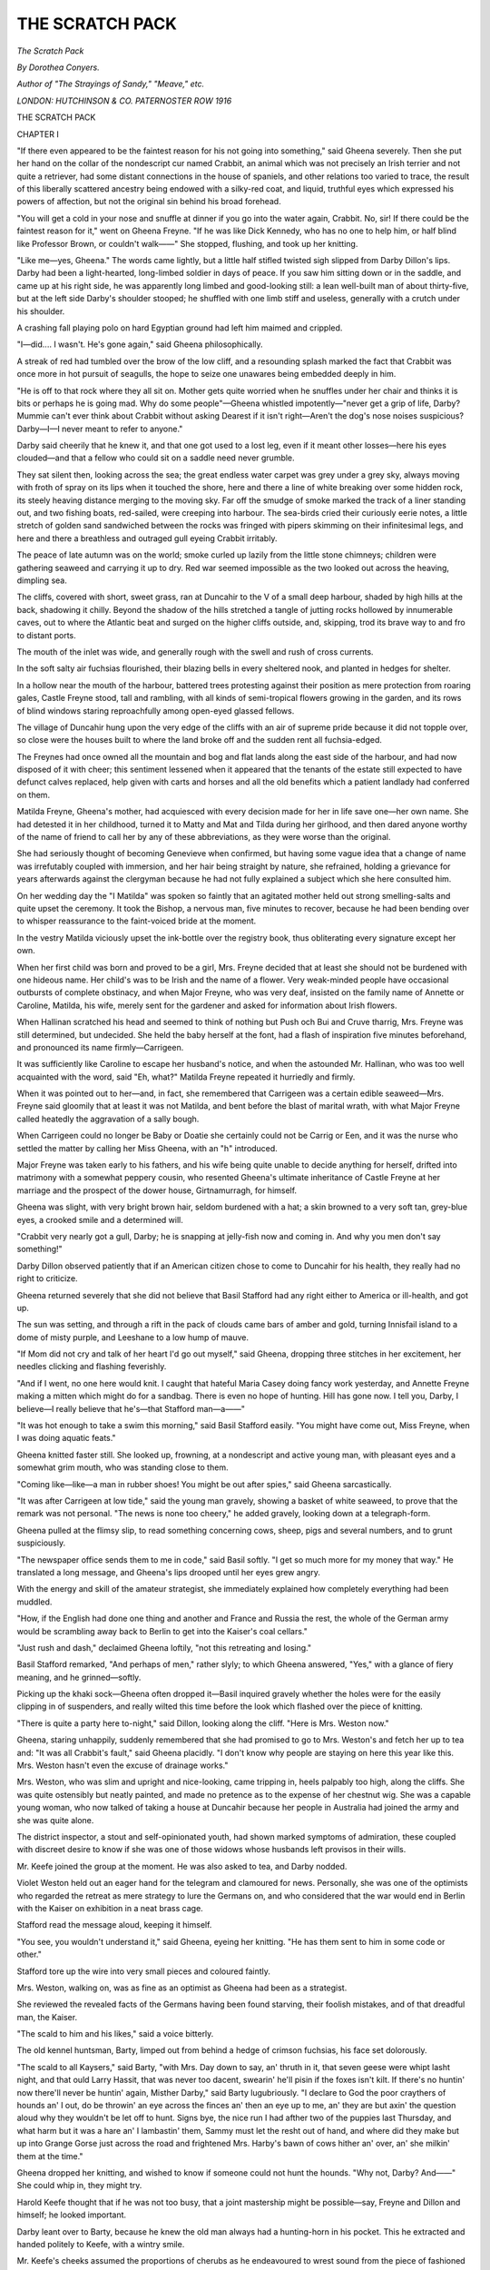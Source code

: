 .. -*- encoding: utf-8 -*-

.. meta::
   :PG.Id: 53175
   :PG.Title: The Scratch Pack
   :PG.Released: 2016-09-30
   :PG.Rights: Public Domain
   :PG.Producer: Al Haines
   :DC.Creator: Dorothea Conyers
   :DC.Title: The Scratch Pack
   :DC.Language: en
   :DC.Created: 1916
   :coverpage: images/img-cover.jpg

================
THE SCRATCH PACK
================

.. clearpage::

.. pgheader::

.. container:: titlepage center white-space-pre-line

   .. class:: xx-large bold red

      *The Scratch Pack*

   .. vspace:: 2

   .. class:: large bold

      *By Dorothea Conyers.*

   .. vspace:: 3

   .. class:: medium

      *Author of
      "The Strayings of Sandy," "Meave," etc.*

   .. vspace:: 3

   .. class:: medium

      *LONDON: HUTCHINSON & CO.
      PATERNOSTER ROW
      1916*

.. vspace:: 4

.. _`CHAPTER I`:

.. class:: center x-large bold

   THE SCRATCH PACK

.. vspace:: 3

.. class:: center large bold

   CHAPTER I

.. vspace:: 2

"If there even appeared to be the faintest reason for
his not going into something," said Gheena severely.
Then she put her hand on the collar of the nondescript cur
named Crabbit, an animal which was not precisely an
Irish terrier and not quite a retriever, had some distant
connections in the house of spaniels, and other relations
too varied to trace, the result of this liberally scattered
ancestry being endowed with a silky-red coat, and liquid,
truthful eyes which expressed his powers of affection, but
not the original sin behind his broad forehead.

"You will get a cold in your nose and snuffle at dinner
if you go into the water again, Crabbit.  No, sir!  If
there could be the faintest reason for it," went on Gheena
Freyne.  "If he was like Dick Kennedy, who has no one
to help him, or half blind like Professor Brown, or couldn't
walk——"  She stopped, flushing, and took up her
knitting.

"Like me—yes, Gheena."  The words came lightly,
but a little half stifled twisted sigh slipped from Darby
Dillon's lips.  Darby had been a light-hearted, long-limbed
soldier in days of peace.  If you saw him sitting
down or in the saddle, and came up at his right side, he
was apparently long limbed and good-looking still: a lean
well-built man of about thirty-five, but at the left side
Darby's shoulder stooped; he shuffled with one limb stiff
and useless, generally with a crutch under his shoulder.

A crashing fall playing polo on hard Egyptian ground
had left him maimed and crippled.

"I—did....  I wasn't.  He's gone again," said Gheena
philosophically.

A streak of red had tumbled over the brow of the low
cliff, and a resounding splash marked the fact that Crabbit
was once more in hot pursuit of seagulls, the hope to seize
one unawares being embedded deeply in him.

"He is off to that rock where they all sit on.  Mother
gets quite worried when he snuffles under her chair and
thinks it is bits or perhaps he is going mad.  Why do
some people"—Gheena whistled impotently—"never get
a grip of life, Darby?  Mummie can't ever think about
Crabbit without asking Dearest if it isn't right—Aren't
the dog's nose noises suspicious?  Darby—I—I never
meant to refer to anyone."

Darby said cheerily that he knew it, and that one got
used to a lost leg, even if it meant other losses—here his
eyes clouded—and that a fellow who could sit on a saddle
need never grumble.

They sat silent then, looking across the sea; the great
endless water carpet was grey under a grey sky, always
moving with froth of spray on its lips when it touched the
shore, here and there a line of white breaking over some
hidden rock, its steely heaving distance merging to the
moving sky.  Far off the smudge of smoke marked the
track of a liner standing out, and two fishing boats,
red-sailed, were creeping into harbour.  The sea-birds cried
their curiously eerie notes, a little stretch of golden sand
sandwiched between the rocks was fringed with pipers
skimming on their infinitesimal legs, and here and there
a breathless and outraged gull eyeing Crabbit irritably.

The peace of late autumn was on the world; smoke
curled up lazily from the little stone chimneys; children
were gathering seaweed and carrying it up to dry.  Red
war seemed impossible as the two looked out across the
heaving, dimpling sea.

The cliffs, covered with short, sweet grass, ran at
Duncahir to the V of a small deep harbour, shaded by high
hills at the back, shadowing it chilly.  Beyond the shadow
of the hills stretched a tangle of jutting rocks hollowed by
innumerable caves, out to where the Atlantic beat and
surged on the higher cliffs outside, and, skipping, trod its
brave way to and fro to distant ports.

The mouth of the inlet was wide, and generally rough
with the swell and rush of cross currents.

In the soft salty air fuchsias flourished, their blazing
bells in every sheltered nook, and planted in hedges for
shelter.

In a hollow near the mouth of the harbour, battered
trees protesting against their position as mere protection
from roaring gales, Castle Freyne stood, tall and rambling,
with all kinds of semi-tropical flowers growing in the
garden, and its rows of blind windows staring reproachfully
among open-eyed glassed fellows.

The village of Duncahir hung upon the very edge of
the cliffs with an air of supreme pride because it did not
topple over, so close were the houses built to where the
land broke off and the sudden rent all fuchsia-edged.

The Freynes had once owned all the mountain and bog
and flat lands along the east side of the harbour, and had
now disposed of it with cheer; this sentiment lessened
when it appeared that the tenants of the estate still
expected to have defunct calves replaced, help given
with carts and horses and all the old benefits which a
patient landlady had conferred on them.

Matilda Freyne, Gheena's mother, had acquiesced with
every decision made for her in life save one—her own
name.  She had detested it in her childhood, turned it
to Matty and Mat and Tilda during her girlhood, and
then dared anyone worthy of the name of friend to call
her by any of these abbreviations, as they were worse
than the original.

She had seriously thought of becoming Genevieve when
confirmed, but having some vague idea that a change of
name was irrefutably coupled with immersion, and her
hair being straight by nature, she refrained, holding a
grievance for years afterwards against the clergyman
because he had not fully explained a subject which she
here consulted him.

On her wedding day the "I Matilda" was spoken so
faintly that an agitated mother held out strong smelling-salts
and quite upset the ceremony.  It took the Bishop,
a nervous man, five minutes to recover, because he had
been bending over to whisper reassurance to the
faint-voiced bride at the moment.

In the vestry Matilda viciously upset the ink-bottle
over the registry book, thus obliterating every signature
except her own.

When her first child was born and proved to be a girl,
Mrs. Freyne decided that at least she should not be
burdened with one hideous name.  Her child's was to be
Irish and the name of a flower.  Very weak-minded people
have occasional outbursts of complete obstinacy, and
when Major Freyne, who was very deaf, insisted on the
family name of Annette or Caroline, Matilda, his wife,
merely sent for the gardener and asked for information
about Irish flowers.

When Hallinan scratched his head and seemed to
think of nothing but Push och Bui and Cruve tharrig,
Mrs. Freyne was still determined, but undecided.  She
held the baby herself at the font, had a flash of inspiration
five minutes beforehand, and pronounced its name
firmly—Carrigeen.

It was sufficiently like Caroline to escape her husband's
notice, and when the astounded Mr. Hallinan, who was
too well acquainted with the word, said "Eh, what?"  Matilda
Freyne repeated it hurriedly and firmly.

When it was pointed out to her—and, in fact, she
remembered that Carrigeen was a certain edible
seaweed—Mrs. Freyne said gloomily
that at least it was not Matilda,
and bent before the blast of marital wrath, with what Major
Freyne called heatedly the aggravation of a sally bough.

When Carrigeen could no longer be Baby or Doatie
she certainly could not be Carrig or Een, and it was the
nurse who settled the matter by calling her Miss Gheena,
with an "h" introduced.

Major Freyne was taken early to his fathers, and his
wife being quite unable to decide anything for herself,
drifted into matrimony with a somewhat peppery cousin,
who resented Gheena's ultimate inheritance of Castle
Freyne at her marriage and the prospect of the dower
house, Girtnamurragh, for himself.

Gheena was slight, with very bright brown hair, seldom
burdened with a hat; a skin browned to a very soft tan,
grey-blue eyes, a crooked smile and a determined will.

"Crabbit very nearly got a gull, Darby; he is snapping
at jelly-fish now and coming in.  And why you men don't
say something!"

Darby Dillon observed patiently that if an American
citizen chose to come to Duncahir for his health, they
really had no right to criticize.

Gheena returned severely that she did not believe that
Basil Stafford had any right either to America or
ill-health, and got up.

The sun was setting, and through a rift in the pack of
clouds came bars of amber and gold, turning Innisfail
island to a dome of misty purple, and Leeshane to a low
hump of mauve.

"If Mom did not cry and talk of her heart I'd go out
myself," said Gheena, dropping three stitches in her
excitement, her needles clicking and flashing feverishly.

"And if I went, no one here would knit.  I caught
that hateful Maria Casey doing fancy work yesterday,
and Annette Freyne making a mitten which might do for
a sandbag.  There is even no hope of hunting.  Hill has
gone now.  I tell you, Darby, I believe—I really believe
that he's—that Stafford man—a——"

"It was hot enough to take a swim this morning,"
said Basil Stafford easily.  "You might have come out,
Miss Freyne, when I was doing aquatic feats."

Gheena knitted faster still.  She looked up, frowning,
at a nondescript and active young man, with pleasant
eyes and a somewhat grim mouth, who was standing
close to them.

"Coming like—like—a man in rubber shoes!  You
might be out after spies," said Gheena sarcastically.

"It was after Carrigeen at low tide," said the young
man gravely, showing a basket of white seaweed, to
prove that the remark was not personal.  "The news is
none too cheery," he added gravely, looking down at a
telegraph-form.

Gheena pulled at the flimsy slip, to read something
concerning cows, sheep, pigs and several numbers, and
to grunt suspiciously.

"The newspaper office sends them to me in code," said
Basil softly.  "I get so much more for my money that
way."  He translated a long message, and Gheena's lips
drooped until her eyes grew angry.

With the energy and skill of the amateur strategist,
she immediately explained how completely everything had
been muddled.

"How, if the English had done one thing and another
and France and Russia the rest, the whole of the German
army would be scrambling away back to Berlin to get
into the Kaiser's coal cellars."

"Just rush and dash," declaimed Gheena loftily, "not
this retreating and losing."

Basil Stafford remarked, "And perhaps of men," rather
slyly; to which Gheena answered, "Yes," with a glance
of fiery meaning, and he grinned—softly.

Picking up the khaki sock—Gheena often dropped
it—Basil inquired gravely whether the holes were for the
easily clipping in of suspenders, and really wilted this time
before the look which flashed over the piece of knitting.

"There is quite a party here to-night," said Dillon,
looking along the cliff.  "Here is Mrs. Weston now."

Gheena, staring unhappily, suddenly remembered that
she had promised to go to Mrs. Weston's and fetch her
up to tea and: "It was all Crabbit's fault," said Gheena
placidly.  "I don't know why people are staying on here
this year like this.  Mrs. Weston hasn't even the excuse
of drainage works."

Mrs. Weston, who was slim and upright and nice-looking,
came tripping in, heels palpably too high, along the cliffs.
She was quite ostensibly but neatly painted, and made
no pretence as to the expense of her chestnut wig.  She
was a capable young woman, who now talked of taking
a house at Duncahir because her people in Australia had
joined the army and she was quite alone.

The district inspector, a stout and self-opinionated
youth, had shown marked symptoms of admiration,
these coupled with discreet desire to know if she was one
of those widows whose husbands left provisos in their wills.

Mr. Keefe joined the group at the moment.  He was
also asked to tea, and Darby nodded.

Violet Weston held out an eager hand for the telegram
and clamoured for news.  Personally, she was one of the
optimists who regarded the retreat as mere strategy to
lure the Germans on, and who considered that the war
would end in Berlin with the Kaiser on exhibition in a
neat brass cage.

Stafford read the message aloud, keeping it himself.

"You see, you wouldn't understand it," said Gheena,
eyeing her knitting.  "He has them sent to him in some
code or other."

Stafford tore up the wire into very small pieces and
coloured faintly.

Mrs. Weston, walking on, was as fine as an optimist
as Gheena had been as a strategist.

She reviewed the revealed facts of the Germans having
been found starving, their foolish mistakes, and of that
dreadful man, the Kaiser.

"The scald to him and his likes," said a voice bitterly.

The old kennel huntsman, Barty, limped out from
behind a hedge of crimson fuchsias, his face set dolorously.

"The scald to all Kaysers," said Barty, "with Mrs. Day
down to say, an' thruth in it, that seven geese were whipt
lasht night, and that ould Larry Hassit, that was never
too dacent, swearin' he'll pisin if the foxes isn't kilt.  If
there's no huntin' now there'll never be huntin' again,
Misther Darby," said Barty lugubriously.  "I declare
to God the poor craythers of hounds an' I out, do be
throwin' an eye across the finces an' then an eye up to
me, an' they are but axin' the question aloud why they
wouldn't be let off to hunt.  Signs bye, the nice run I
had afther two of the puppies last Thursday, and what
harm but it was a hare an' I lambastin' them, Sammy
must let the resht out of hand, and where did they make
but up into Grange Gorse just across the road and
frightened Mrs. Harby's bawn of cows hither an' over, an'
she milkin' them at the time."

Gheena dropped her knitting, and wished to know if
someone could not hunt the hounds.  "Why not, Darby?
And——"  She could whip in, they might try.

Harold Keefe thought that if he was not too busy,
that a joint mastership might be possible—say, Freyne
and Dillon and himself; he looked important.

Darby leant over to Barty, because he knew the old
man always had a hunting-horn in his pocket.  This he
extracted and handed politely to Keefe, with a wintry
smile.

Mr. Keefe's cheeks assumed the proportions of cherubs
as he endeavoured to wrest sound from the piece of
fashioned metal.  Having produced a faint squeak, he
said irritably that of course anyone could learn to blow
on the thing; and, anyhow, they might have whistles,
as more respectful to the absent master's memory.

"God save ye—whistles!"  Barty blew a clear shrill
hoot on the horn—the quick toot of the "gone away"—and
it set Gheena's pulses dancing, and brought a flush
to Darby's cheeks as he limped along, holding his crutch
deftly beneath his half useless arm.

"Forrard away!  Away!" the shrill screech echoed out
across the sea.

"But supposing—oh, the sock!  thank you,
Mr. Stafford—that we got leave to keep a bobbing
back—if it is bobbery, it's just the same, Darby—and rout out
the coverts and kill foxes.  Now both the Slatterys have
enlisted, so Michael Maher told me he would not run his
'baygles' this year, and there are lots of them."

Darby broke in to say thoughtfully that there were, and
lots of varieties among them also.

"You could gather them up and keep them at Dillonsview,
Barty, in the old yard, and everyone would love
to come out, if Captain Lindlay would give us leave.  He
might even lend us Patience and Pollen to keep."

Barty murmured "God help us!—lend ye!" impolitely.

It is at all times difficult to discuss anything when one
stands up.  There was a large rock jutting out of the
short grass, and the three men sat down upon it, because
the idea was worth thinking of.

Darby waved his crutch, Keefe and Barty chattered.
The absent might be glad to have his wild country hunted
over in some form.  Subscriptions would roll in, everyone
wanted to hunt—and it was really quite possible now
that the war might last for the winter months.

"A bit of a note to the Captain," said Barty.

"It's quite absurd, but it might be done," said Darby.

"And you agree as to joint mastership and the
whistles," said Harold Keefe.

"And I'll whip in," said Gheena, "as we could not get
a temporary master and the huntsman left unexpectedly,
and Lindlay is shy about a strange man."

"But—you don't really think they won't be completely
beaten before the winter is over," chipped in Violet
Weston.  "Is it really worth while?  They can't prosper,
those dreadful treaty-breakers, can they?  But, of
course, hunting would be nice."

Mr. Keefe said that he knew of a horse, one the
Government hadn't snapped, and to be bought for the
value—if Mrs. Weston was for the chase.

That neat-looking lady said she was, indeed; but in
Kleeawuvia there were no side saddles, and would people
here object to her riding like a man?

Mr. Keefe replied that Lady Rosie O'Brien rode astride,
and that ought to be enough for anyone.  Here he tried
to get up, to find himself enveloped in the grey warp and
woof of Gheena's sock, a portion of the wool having
unwittingly got round Darby's crutch, so that at every wave he
had unwrought much labour.

Gheena, winding wrathfully, declared that if she had
not just got on nicely in the plain part she would not have
minded; but to re-do half a sock—here she hauled a loop
tight about Mr. Keefe's plump neck, and made him
gurgle voiceless wonder at the strength of wool.

When his pink flush had deepened to vermilion, he
broke the strangling strand and gulped reproach at the
unsympathetic but annoyed Gheena.

They had decided they would be too late for tea, and
were walking on again, when with a hurricane of little
squeaks Mrs. Weston discovered that she had dropped a
topaz and diamond brooch of some value.

One which dear Francis had given to her, and the clasp
had always been fairly good.  The prospect of her tea
faded as she looked across to where they had been sitting.

Basil Stafford felt the sad right at his youth when he
offered to go back and look for the jewel.

"No.  If Mr. Keefe will come, I know his eyes would
find anything."  A flashing glance almost dispelled the
sinking desire for tea and plum cake which Mr. Keefe
felt acutely.

"We won't be long," said Violet Weston, scuttling
away on her high heels.

Mr. Keefe left with her and returned for a box of
matches.

"I'll catch her easy," he said, with a blend of gloom and
complacency in his voice.  "The fine mover she'd be if
it wasn't for those silly shoes she puts on because her
feet are a bit out-size."

"All that planning for that fellow," observed Darby,
looking after the hurrying pair.





.. vspace:: 4

.. _`CHAPTER II`:

.. class:: center large bold

   CHAPTER II

.. vspace:: 2

It was considerably past five when Gheena Freyne
coo-eed loudly towards the drawing-room window
and followed the Australian call with a shriek for tea.
Mrs. Freyne, promptly appearing on the door-step,
observed placidly that she had not waited, and didn't they
all think she was right?

Matilda Freyne was stoutly comely, possessed with a
mild attractiveness which would never leave her.  A
quantity of shining red-gold hair, which declined to get
grey, was puffed in old-fashioned style above her placid
forehead.  She had mild blue eyes and a charming voice.

"One never knows when Gheena goes to the sea what
she may get into," continued Gheena's mother, holding
out a plump hand.  "Now wasn't I right, Darby, not
to wait?"

When Darby said "You were, Matilda," the word
brought a look of dislike which forty-six years of possession
had not toned down.

"But they will boil a new kettle, and the hot cakes
may not be quite cold," said their hostess cheerfully.
"Even if they are, as they were, rather underdone, it
will not much matter.  And where is Mrs. Weston?"

Darby observed that the widow lady had gone looking
for a topaz with Mr. Keefe and would be back presently.
Mrs. Freyne, with a placid and unmoving finger on the
bell, said she thought that was quite useless, because
Dearest George had told her long ago that there were none
on the Duncahir beaches.  The only thing she had ever
got there was that disappointing stone with the imitation
silver in it; so perhaps they had better send the pantry
boy to tell the others to come.

Basil Stafford stood at the window looking out.  The
trees had been cut away in front of the house to show
a glimpse of the sea and the opposite cliffs.

Fuchsia hedges sheltered the empty flower-beds from
the blast, and beyond the other fuchsia hedges sheltered
the two smooth green tennis courts, where watchful
Gheena pounced on every weed.

It was all still and peaceful in the falling autumn dusk,
the golden light of the dipping sun still flashing below the
curtain of clouds, a boat stealing home to harbour.

The hot cakes proved to have lost even warmth, but
to have preserved their memory of their too early exit from
the oven.  Yet three young people ate them with fearless
risk of indigestion.

Several very large cakes of heavy calibre stood on the
wide tea-table.  Mrs. Freyne had not as yet commenced
the small economies of war time and given up raisins,
cherries and icing.

The discussion concerning the possibility of the scratch
pack of hounds rose and fell over the tea-table, spurred
on by comments from old Barty, who was taking his tea
just outside the front windows, nibbling cherry cake and
enumerating the danger of not killing foxes.

"What I want to know is how many of them we are
likely to kill," said Darby thoughtfully, "with those old
harriers and our amateur hunting?"

Barty said: "What harrum so long as they'd see ye
makin' endeavours?"  And added, after a pause: "An'
in spite of ye, Misther Darby, they might get away and
pull down a sad one that wouldn't be too crabbit, or that
was full of hins.  Ye'd never know."

Darby coughed thoughtfully.

Mrs. Freyne, who still hunted, and went wherever her
pilots led her, enjoying each hunt completely without a
thought of what hounds were doing, was enthusiastic.
She disliked riding without an object, and her dresses
appeared to be shrinking.

"Of course, if Dearest George thought——"

Gheena saw Mrs. Weston's blue sailor hat in the distance,
pointed to it, and asked where Dearest had got to.

Gheena had been a completely self-willed girl of eight
when her mother had married again, and would probably
have called him Papa or Daddy without thought, if her
mother had not consulted her anxiously as to her
convictions on second-hand fathers.

Once the idea of wronging the kindly deaf man, who
had called her his Baby Seaweed, was placed in her head,
Gheena started round her stepfather with suspiciously
resentful eyes, and called him nothing until her mother's
"Dearest George" made her mutinously say Dearest
also, naughtily, feeling resentful surprise because it was
accepted as a charming idea.

"We got it," said Keefe, mopping his pink forehead,
"but I tell you we had to look."

Basil Stafford asked where with a faint grin.

"On the edge of the cliff," said Keefe.  "I'll take it
stewed or roast, Mrs. Freyne, so long as it's wet.  Where
Mrs. Weston tried herself twice; but she sent me down
the third time."

"And Mr. Keefe's sharp eyes saw it shining," said
Mrs. Weston happily, patting a small ornament in her blouse.
"I knew he could help if anyone could.  If it's absolutely
no trouble, Mrs. Freyne, I am afraid of very strong tea;
it's nervy.  And we walked so fast!  Mr. Keefe flies.
I'm tired."

"And I after her all the——" began Keefe blankly,
and then stopped to drink....  Why put aside admiration
even if undeserved.

At this point a motor came to the door and George
Freyne bustled in.

He was an undersized man, with bushy eyebrows,
cheeks which Gheena always said looked like pink
pork-pies, and a dome-shaped bald head.

Anyone whom he failed to dominate he disagreed
with; and as Mat the old groom used to remark: "The
Masther begridged even if the fox to go the way he'd like
himself."

He had been out on some mysterious business, which
embraced visits to the coastguards, a cryptic and reluctant
silence, and a look of impatience.

Sitting down to tea, he discussed the war with
Mrs. Weston, becoming deeply pessimistic when she piped out
her contempt of Germany, and then having left her
floundering in a red sea of doubt and despair, would
immediately explain how it all could be ended in a month,
provided such-and-such plans were carried out, and if
instead of Lord Kitchener and General French there
were a few men unencased in red tape and not stale from
custom of mimic warfare—a fresh brain in fact, such as
he himself might bring, to plot and hew and smash until
it was over.

The two played see-saw over the cold, slim cakes, until
Mrs. Weston asked Dearest George what he might think
of this wild idea of Gheena's, of gathering up hounds to
eat foxes, because the farmers seemed worried about losing
a few chickens.

"So unpatriotic of them, grumbling, with the hay at
four pounds a ton," she said blandly.

It was, in fact, this way of putting it which made Dearest
George immediately favour the prospect.

He said sharply that he could not see why, if it was at
all feasible, Gheena should make silly objections.

Gheena opened her mouth—and shut it—wisely.

"The claims are positively pouring in," said George
Freyne irritably.  "There were three women and James
Macavee here to-day, all with tales of dead geese and hens."

"And even if the common herds was all they had to
be pratin' over," put in Barty.  "But here's one chattin'
of Orpinntons, an' the next of Leggyhorns, an' another
that paid tuppence apiece for eggs of the slim-mouthed
Rocks, the lord liftenant an' lady havin' them all sot
up an' above themselves with some schame for fancy
breeds.  An' the name alone bein' all that's right," added
Barty, "seein' that a depot for maybe Speckledy Sussexes
'll be but twenty yards away from some woman that
just keeps what she gits, an' the two flocks rootin' out in
the one place.  When 'twas claims for hins it could be
put up with; but when it's claims for the schamers
out of Dublin, then I tell you it's money."

"Barty came over about it," said Mrs. Freyne.  "Did
you, Barty, to ask Mr. Freyne his opinion?"

"I did not, ma'am," said Barty placidly, "nor think
of such nonsense.  It would be bether for ye to take
the cup, Miss, an' Crabbit nosin' around it; but if we
could gather even thim objecs of dogs, an' to show the
red coats an' all, it might be the way it would make them
think we was kapin' up the counthry, an' good in
nonsense."

Gheena, now greatly excited, said that she would go
the very next day to see about the hounds.  Darby had
old kennels at his place.

When Dearest George intimated curtly that he must
take the car next day, as he had to drive to the coastguard
station at the far side of the harbour, Gheena replied that
she could walk.  "The nearest Dayly was quite close,
and even if the farthest were farther on——"

Darby said "Yes," and picked up the knitting
thoughtfully.

"Well, it was, that was all.  And you can come, Darby,
and meet me at the cross roads below Macinerny's Public
House, and drive me the rest of the way."

Violet Weston, smoking a cigarette, wanted to know
if there was any real fear of anything happening, as
there was so much fuss about coastguards.

"Our ships will never let anything happen," she said
stoutly.

"Henry Ashleigh is gone," burst out George Freyne,
"to drive a motor.  I forgot to tell you.  I'd go myself,
but I'm too useful here."

"You haven't applied for anything yet, have you?"  Gheena
turned with crushing directness to Basil.

"Well, you see, I'm in the pay of the Government,
and only the Government can let me go," he said quietly.
"If the drainage works were shut up, all those men who
bought the farms on the understanding that they would
be drained for them would be cheated."

To this Miss Freyne observed freezingly that she would
have thought an older man could have looked after drains,
and drummed on the tea-table, laying down her knitting.

Barty raised his battered hunting cap to say good-night.
As he turned he shaded his keen old eyes, and looked
out at the ship of rocks just visible in the grey dusk.

"I never seen such a man as the ould Professor for
beltin' around the cliffs," remarked Barty, "crackin'
thim rocks with a hammer that can only be irritaytin'
thim, an' off back with picks and bits that he is gropin'
over till two in the mornin's, behind his specs.  A tax on
ile 'd be the bad one for him," said Barty slowly.

A little withered thing, he went off briskly, one leg
slightly shorter than the other, one arm a little stiff.
His collar-bones had grown almost weary of being mended;
one thumb was bent in, and a little finger crooked, as if
perpetually poised to hover politely over food.  But Barty
was hale and active still, and thought mournfully how
much he would have liked to come out to hunt hounds
again himself, a post which his broken leg and subsequent
ill-health had taken from him.

He skirted the clipped laurels, passed under the vast
arch, put up as a gateway in almost all old yards, and
peered into the kitchen to ask the big peppery Anne,
the cook, "If firin' was short, that the cakes wasn't baked
above."

"Didn't I put them on for Miss Gheena, and mustn't
the Missus have them out for herself?" said Anne
good-humouredly.  "Terrible times, Barty!  To be lookin'
above in the air for thim Zepherills they do talk about,
and Donellan the coastguard havin' chat about the
underground ships bein' about beside the coast watchin'
us, till they've a chance to swhoop."

Barty then gave some lurid details as to the life on
Bretham Island, where the officers dined in the cellars,
sitting on the ammunition, "they were so afraid of it
being struck."

"If I was to be flyin'," Anne observed, as she deposited
a large leaf of pastry on a gigantic pie.

Barty said "Yes" politely.  Anne weighed fourteen stone.

"I'd fly," said Anne darkly, as she opened the oven
door, "where—where flyin' 'd be of use," she added.
"Not hither an' over just to say there was a man here
an' a gun there, but off to Berlin.  An' if I didn't drop
what 'd hate him up on the Kayser my name isn't Anne
Dwyer.  Th' ould vilyin.  Isn't Paddy Hanratley's life
lost be his devilment, in that retrate from Mongs?  He is
on to-day's paper."

Barty abstracted the *Irish Times* from the dresser and
read the news greedily.  He raised his head to tell the
cook, now surrounded by a halo of several attentive
maids, that the land was sown with spies.

"Two holy nuns taken in Cork," said Barty.  "I had
it for a fact from me aunt's cousin be marriage, her
nephew being husband to the landlady's dather.  An'
the two of thim takin' lodgin's, sayin' they was out for
charity, an' God save us, didn't the little gerril carry in
hot wather one mornin' without knockin', an' out she
runs, for their caps was off, an' the two big faces of men
above the bedclothes.  Masther Darby says they beyant
are going to make a shot to invade us, the vilyins, an'
spies here is mappin' out the very ripples on the say,
an' every turf sod in the land, so as to be ready for them."

"Me Dadda has us towlt," began Maria the between-maid,
"I am slicin' the pyates, Mrs. Dwyer, ma'am, for
the fryin'.  Me Dadda has it they'll come frindly with
no waypons on them; not another penny, then, need we
pay for the land we has bought, an' the hay barns, nor
nothin'."

"The Germans bein' such gran' men they can live
without money," said Barty dryly.  "God send ye're
Dadda sinse, Maria Harty, an' something to do besides
clanin' his boots markin' time on Sundays with the
Volunteers."

Then Phil the groom coming in, observed: "That
he'd seen a German Frollin that was maid to some at
the hotel.  An' bottled plums she clapped into a stew
that she had leave to make.  An' quare soorts of sossidges
they'd get over the wather, black as the coals, Anne, an'
solid."

Barty folded up the paper, sighing as he did so; then
he leant forward.

"What is that ould Professor knocking chips out of
the rocks for?" he whispered darkly.

Anne the cook sat down heavily, and prayed to the
heavens above her to see her safe from harm, with all
their talk.

"Makin' channels for submarines, he might be, with his
hammer," she whispered fearfully.  "Oh, good evenin'
to ye, Barty.  Good evenin'.  There could be no good
behind his black specs," went on Anne fearfully.  "God
betune us an' harrum; no good at all.  An' there is the
pie burnin', an' all the fault of that ould Kayser," she
added, as she rolled with a wail to the oven to announce
that the grannut ornymints she even drew out were black
as a Germin's heart, and to scold everyone quite
impartially and without resentment for the occurrence, they
putting professors into her head.

Upstairs Mrs. Freyne was consulting Dearest as to
whether the Army was really retreating, or whether it
was only reported so as to deceive the Germans and bring
forward recruits.

Dearest adjusted his glasses to explain pompously that
going backwards was not advancing, and to illustrate
with the flower-vases until one fell off never to stand
upright again, and Gheena went to dress hurriedly.

Her big room looked out to the sea.  It was high up,
and she could see, when it was light, the restless waters
beyond the point as well as the calmer stretch shown by
the gap in the trees.

Leaning out, the soft dampness of the autumn air
welcome after the stuffy heat of the drawing-room, Gheena
thought she saw a flicker of light far away just where the
cliffs were honeycombed by endless caves.

"I don't believe—in—any drains," said Gheena to the
night very severely.  "And I should certainly go to be
a nurse if it was not for the knitting club."

Gheena's room possessed the advantage of a side door
reached by a narrow flight of stairs just beneath it.
Dearest showing signs of irritation at trails made by damp
bathing dresses and Crabbit's paws on the polished hall,
Gheena had taken over this door for herself and ran from
it, in the morning generally, clad in nothing but her
bathing dress, to return dripping under a light mackintosh,
with Crabbit barking at her bare heels.

She bathed, too, sometimes on hot summer nights;
delighting in the dripping flames which fell from her
finger, and the blue fire streaks as she struck out.  These
night baths, when her mother reposed in a room which
gave oblations to hygiene with a slightly opened window,
behind which thick curtains were carefully drawn, were
only known to the housemaid and the cook, who
considered them outrageous, but said nothing.

"I should like to bathe to-night.  Crabbit, you're
snuffling.  You couldn't come.  And we might, after
dinner, Crabbit, though it is October, after we are baked
downstairs."

Dearest George disliking draughts, the library curtains
were always closely drawn on still nights, and the shutters
closed when a wind blew; also, there was always a fire.
He sat there now, thinking; the problem of Gheena
troubled George Freyne deeply.  His objection to the
Dower House, which lurked in a gloom of trees on the very
edge of the cliff, increased hourly.  A stealthy backwater
came fawning to the end of the garden, casting up chill
salt airs from its slowly moving waters, yet sea-like enough
to expose an unsightly stretch of shingle and rock at
low tide, and to sap in a mean, secretive way at the
protecting wall of the garden, picking away constant gaps.
Castle Freyne became Gheena's, when she married, and
a nephew of George Freyne's, who combined meekness of
mind, strong conceit with plump cheeks and an Irish
accent, had been decided upon as Gheena's future spouse.

In fact, failing Gheena, he was the next heir following
a life tenancy by Matilda Freyne, so it was only right.

This Lancelot Freyne had been considered too delicate
to go to school, and had strayed to manhood in his
home, tyrannized over by his too fond mother.  Now
having dutifully ridden to hounds, gone out shooting,
and applied his mind to the courtship ordered by his
mother, Lancelot had upset all calculations by immediately
getting a commission from the Militia and going off to
train in a camp in England.

Castle Freyne was quite large enough for everyone,
but Gheena, as owner, might show a still more marked
desire for open windows, unguarded by curtains or shutters,
and also for various innovations which made a comfort-loving
soul shiver apprehensively.  In any case, it would
be hers when she was twenty-five.

Gheena, coming down to dinner in white, was exceedingly
good to look at, and with strangers at Dunaleen
Camp Mr. Freyne grew anxious.

The night fell in a mist of grey stillness, broken by a
taint whimper of little waves weeping as they broke
upon the rocks.

Gheena put on a black cloak, wrapped her head in a
Lusky veil and slipped away to the shore.  It was cold
to bathe, but she scarcely knew what she was going out
to look for.  Some patrol ships, coastguards
tramping—anything to show her that war raged somewhere, despite
the grey peace upon Ireland.  Her mother had already
begun to re-read the papers and ask for explanations,
until her husband fell asleep; then she would fall asleep
herself, until ten o'clock, when she invariably awoke with
great vigour, and hoped Dearest George would not lose
his figure for his bad habit of sleeping in his chair, and
then read a novel until eleven, when she put out all the
lamps, drank hot milk, and went to bed.

Crabbit scuttled into the undergrowth, crashing through
it with little short yelps, as he scented rabbits.  Gheena
stepped on to where the low cliffs jutted to oppose the
sea.  The waters whispered, fretting, lapping, sucking
through the rocks; lifted on the coming tide the fringe of
brown seaweed rustled faintly as it awoke to the life of
the sea.  A sleeping row of sea-birds on a peak of brown
rock, a blur of white just visible.

Gheena had put on tennis shoes; she moved soundlessly,
sure-footed, across the still uncovered rocks,
stooped at the edge of the tide, where it lapped deep and
cool, to put her hands in, and see the blue drip run off
her fingers back to the gleaming tide.

At this point, Crabbit, having mislaid her, uttered a
yell of anguish, and hurled himself noisily across the
rocks, his unerring nose down.

This onrush was stopped by something solid, which
melted and slipped with sudden outcry into a fairly deep
pool.

As the something rose and groped, it said aloud several
things of extreme pungency, and wished to know what
the—well—earthly dickens sea-serpents or wild goats
were out on the rocks for at midnight, knocking people
down for.

The voice bearing a distinct resemblance to Mr. Basil
Stafford's, Gheena observed aloud, calmly, that it was
neither a sea-serpent nor a goat.

"But only Crabbit tracking me, with you in his way."  And
then she wished to know why he did not come out
at once.

Mr. Stafford said something rather indistinctly, and
then more clearly, that it seemed to be the damn
sea-urchins' pool; and everywhere he put his hands down
to catch a rock, he had, so far, caught prickles and couldn't
get out.

The sound of a finger noisily sucked was followed by the
smell of hot metal and the flash of a dark lantern,
blinding in the gloom.  By its rays Basil Stafford swished
through the knee-deep water and stepped out on to
dry rocks.

"He took me just under the knees, like an avalanche,
that dog," he said irritably.  "I just jumped in time to
get in on my feet.  I've sand shoes on, too.  What on
earth," he said, "are you doing down here in the dark by
this hang pool?"

"Looking for submarines," said Gheena dreamily.

Stafford thought dryly that the sea-urchins' pool
would certainly be a good base, and that perhaps there
might be a Dreadnought in the bathing creek.  He shook
his head and by the light of the lantern extracted prickles
from his fingers.

"Anne Dwyer says they all fester," observed Gheena,
watching with interest, "and you're breaking half of them.
Here!"

She took the big brown hand in hers, extracting gently
but deftly; Mr. Stafford insisting, as she said she could
see no more, that he felt two of the worst just in below
his first and second fingers, and the light of the lantern
proving quite inadequate to illuminate them.

"And as I said, why Crabbit should have been on
the rocks," said Stafford—"further down, on the fat
place—and why he chose that pool."

"There isn't any fat place," said Gheena.  "And
why"—she raised her eyes—"why were you out?" she
asked emphatically.

"It's right in the muscle, and I shall never use those
fingers again.  I—well—I saw—queer lights," said
Stafford, after a pause.  "Chaps here might
start—er—smuggling again.  And—oh, good Lord!" Crabbit
barked at the sharp yell of anguish.

"I was only just using the pin of my brooch to burrow,
as you were so sure there was a prickle there."  Gheena
re-pinned her brooch with hurt dignity.  "Smuggle
tobacco!  One doesn't think of that kind of smuggling
nowadays," she said bitingly.  "It's smuggling German
emperors and admirals and 'U' boats."

The lantern had suddenly been extinguished, and the
noise of sucking, mingled with grunts of pain, came from
the gloom beside her.  A sound of footsteps coming
cautiously could be heard on the strip of shingle at
high-water mark.

"The coastguards," said Stafford.  "Er—I say, hadn't
you better?—they won't see us if you sit down.  It's late."

Gheena replied that the last yell might even have
produced the patrol ship from the point; and as she
had known Matthew O'Hara and Tim Linsham all her
life, she really did not see why they should not see her
now, especially when they could not in that light.

So they sped lightly back across the rocks, unheard
until Crabbit growled with emphasis.

Someone said "Shucks," in tones of distant alarm.

Stafford flashed the light again upon the spectacled,
wondering face of Professor Machaffy of Bee-bar-oo,
somewhere in New South Wales, who again said
"Shucks," before he became a shadow in the gloom.

"I take a little walk almost every night," said the
Professor mildly, "before I go in to sort specimens.  It
fills the lungs with ozone.  And you!  You also take a
little walk."  There was a distinct quiver of understanding
laughter in his good-natured old voice.

"On fine nights the unseen world is very beautiful,
because as a lost love, you remember all its perfections,"
went on the Professor.  "The darkness is Zimmerian,"
he added blandly.

"Never quite lost the German accent, Professor?"
said Basil easily.  There was a pause; the Professor,
judging by the shower of shingle, appeared to have kicked
some of it.

"After several years' study—there," he said slowly.
"It is difficult, Mr. Stafford.  I'm learning, as in war
they study closely," he added.  "We have no such
scientists in England.  I bid you good-night.  It is time
for me to get in."

They could hear him chuckle again as he shuffled off.

One by one the lights at Castle Freyne were blinking
out; Matilda Freyne was going to bed.

"And you?" said Stafford, a little anxiously to Gheena.

"I—oh!" Gheena explained her side entrance.

Mr. Stafford said if that was so, he had just found a
new and vicious prickle in the palm of his hand.  She
could feel it—there was no need of light.

He sat down in the short, sweet grass and Gheena sat
beside him, her nimble, deft fingers pressing at the spot
he guided them to.

The lap and whisper of the coming tide was clear in
the grey stillness.

"Crabbit—Crabbit, you are breathing hard, just in
my ear," said Gheena.  "Go away.  I can't get the
thing.  Sit still, Mr. Stafford."

Stafford leant back a little to listen to the aggressive
snuffle of Crabbit at his right side and some distance
away.





.. vspace:: 4

.. _`CHAPTER III`:

.. class:: center large bold

   CHAPTER III

.. vspace:: 2

"There is three of them here inside, Miss," said
Mary Casey, looking round.  "Doatee, Beauty,
an' Colleen.  Colleen had three pups, but he has them
reared this long ways' back, an' one is gone to Marty,
me cousin, for the sheeps.  Indeed, then, I am sure an'
certain, Miss, that neyther Matt nor Jim would oppose
any wish ye have for the dogs, an' I'd be glad to be out
of feedin' them myself.  Matt is in Bedford, Miss, and
Jim in Aldershot presently, an' ye can be afther writin'
to them both."

Gheena asked a little feebly for the other hounds.

Young Andrew Casey, aged twelve, issued from behind
a curtain of shyness to observe that these three were
the besht dogs in the lot.  "Colleen can enthrap a cat
as well as a hare," he said proudly.  "And Beauty there,
when he do catch a rot, 'd bring it in to his pups an' not
ate it himself."

Mrs. Casey told her son not to be gabbin' before the
genthry, so Andrew withdrew again behind the haystacks,
a watchful eye on his favourites.

"There is two pairs at Danny's, Miss."

"And one is not a hound at all," chimed in the now
irresistible Andrew, "but a torrier.  He is Dandy's pup."

Dandy, busily engaged in chasing fleas, raised a yellow
head when her name was mentioned.

"Hould ye're whisht, Andy, the child is demented for
them dogs, Miss.  He'd ax no bether than be afther them.
An' don't be mindin' him, Miss Gheena, for the torrier
Doatie's pup as well, with a gran' huntin' nose on him."

Doatie, a pied hound with bandy legs, wagged a pleased
tail, and threw his tongue to show his breeding.

Gheena had not found Darby waiting for her, so had
taken a short cut to the Caseys', found its apparently
straight way barred a boggy trench, and had had to
climb up a steep hill, where slates and small quagmires
lived cheek by jowl in united friendship.  To step squelchily
from one and slip with a sharp slaty grate into another
had proved tiring.  Also, Gheena, inspired by Violet
Weston's blue suede shoes, had put on a pair with bright
buckles, which she looked at proudly until she missed
her way, and then remembered remorsefully the slighted
brogues in her room at Castle Freyne.  The charm of
comparing her feet with the widow's had now completely
evaporated.

Marty Casey's, where two more pairs of the pack could
be seen, was pointed out to her, a thin trail of smoke
marking its chimney.

"The road to it does be leadin' around," said Mrs. Casey;
"but across the hills it is not a mile only.  Would
ye say the dirty piece 'd be good walkin' to-day, Andy?"

"I would not," said Andrew, appearing suddenly,
holding Beauty by her forelegs.  "I went down a foot
in it meself yestherday," he added briefly; "an' I light,
not like yerself."

"There's sphots, even if ye go discreet, that is onaisy,
but I do go that way meself."

Gheena chose the road with decision.  She wrote down
the regiments of Jim and Matt and sighed drearily.

Several hounds were billeted in small cottages in the
neighbourhood, and she meant to try to see them all.
But the conciliation of the Caseys being necessary before
any others could be looked at, she shook hands and
tramped away.

Andrew, trotting beside her, asked wistfully if she was
sot on the dogs.

"Beauty do be sleepin' with me," he said shyly.  "I
lets him in anonst an' me Mama aslheep."

Gheena, seeing something glimmer behind bright
eyelashes, promised Andy that if they hunted, she would
lend him Ratty, her Welsh pony, for every meet.  This
was a small mouse-coloured animal, which attacked large
banks as if they were a ladder, but always got to the other
side without mishap, and which could go all day.  Walls
were not often seen, and timber he either went over or
under, in both cases generally dislodging his rider.  He
had a mouth of iron and the self-will of Lucifer, coupled
with complete determination to get after hounds, but
he was absolutely safe and neither kicked nor bucked.

"Every nice day if we hunt, then, Andy," said Gheena.
"And—and you wouldn't like to see all the foxes dead
and none to go after when the poor huntsmen come back
from the war."

The light of desire in Andy's eyes showed that he would
now put up with even the loss of Beauty as a bedfellow.
He knew Ratty well.

A doubt concerning a "ridin' throuser" being solved
by the promise of a pair of his very own, Andy's eyes
sparkled wildly, and to show his gratitude he offered
guidance by the short cut, explaining that he had not
even an eye sthuck to his feet when he crossed in it
yestherday, the two dogs an' Dandy bein' close on a hare;
so it might be right if crossed careful.

Gheena chose the road.  She had often jogged up it
out hunting; now it seemed to wind interminably, and
the surface to grate away under each step she took.

High banks, with blackberry vines and honeysuckle
sprawling over them, kept away the wind.  Gheena toiled
up a steep glen and thought out what she would say to
Darby.  In the glen the clinging friendship of the
blackberry and honeysuckle gave way to bare red banks
spangled with slabs of drab slate, which caught and gave
back the heat of the sun, little oozing trickles of moisture
being quite insufficient to cool them.

The glen ended at cross roads.  Gheena stood still
there.  She was extremely hot, her feet ached in the
buckled shoes, and she eyed the winding brown ribbon of
road turning towards the left towards Marty Casey's
house with bitter dislike.

It was a road advancing without apparent method,
turning up to the right, then finding that scenery dull,
and running off to the left again, climbing steep hills
which it apparently might have avoided, and avoiding
others which would have shortened its way by miles, its
surface, two ruts and gravelly stones, and its edges
inhospitable ditches of boggy water.

It was only the prospect of telling Darby of his slackness
which made Gheena draw a long breath and look toward
the road with gloomy determination.  Perhaps Marty
Casey had a trap or a cart which he could drive her back
to the town in.

The tuff-tuff of a motor made her look round hopefully;
a long grey nose glided round the sharp corner where the
roads branched to the right, and Basil Stafford put down
his foot-brake with a jar.

"I was out at Cloony Point, and I thought that I might
find you and Dillon seeing the hounds," he said.

Gheena greeted him ill-humouredly.  His grey tweed
suit was so completely unlike khaki, and she was in the
mood to be jarred.

She wished to know irrelevantly, "Why roads could not
go straight to places?  Up and down, and round about,"
said Gheena, with a note of hysterical over-fatigue in her
voice, "and everywhere, as if they were playing 'Round
the Mulberry Bush' instead of going to Marty Casey's.
You make drains.  Why don't they go straight?"

Stafford thought apologetically that perhaps it was
because there were several places to go to.  In the still
soft air little trails of blue-brown smoke showed where
houses stood.

When Gheena merely snorted, unconvinced, he also
explained that in places road-builders found boggy spots
or solid rock, and it was more expedient to go round these
obstacles to avoid expense.

"People with sense," said Gheena witheringly, "make
flat roads.  I only thought you might have known.  Of
course, drains are so simple."

Here Mr. Stafford very humbly offered her a lift, and
asked about the hounds.

"Crooked-legged, splay-footed beagles," said Gheena
"and Dandys and sheep-dogs.  But we could ride after
them," she said, brightening up; "they would hunt."

"A Dandy Dinmont," said Stafford absently, "wouldn't
hunt far."

Gheena replied icily that she had never mentioned
Dandy Dinmonts.  Even the Dunkillen people did not
hunt over Scotch terriers, and there was no wit in being
absurd.

"I—you mentioned Dandies."  Stafford's cheeks were
a little red.  "Shall I drive you on?"

"I can walk," said Gheena coldly.  To drive with
Basil Stafford would be to tacitly condone his shortcomings.

"Oh, very well.  I'm sorry."  A sly start sent the grey
car throbbing into life; she began to back for the turn
home.

Gheena was very tired; she grew white, and the stately
hills seemed to gain in size; before her stretched the
interminable badly laid-out mountain road.

"And you'd much better drive," said Stafford, humbly
again.  "It's quite a long way—if you want to see those
hounds.  It's important."

Gheena got in slowly.

"Or—er—see Dandies," he added as he put in the clutch.

"Dandy was the mother," said Gheena impatiently,
"Dandy the terrier.  And the pup is some kind of hound
one side.  I said Dandy, not Dandies."

Stafford stopped the car suddenly.  He was sorry to
disturb her, but he had forgotten to put in petrol.

Far below them lay the sea, dimpling and flashing in
the sunlight, greeny dark by the cliffs, grey blue in the
long neck of the harbour, a great carpet of diamond
points outside.  Leeshane rose its long grey hump from
the flash; Innisfail was vaguely purple.  Here and there
on the great splashing water-way a red sail glinted, or a
smudge of smoke hung darkly as some steamer thrashed
its uneasy way to harbour.

Gheena sat on the step of the car, looking out.  Just
behind these hills and across the harbour they hunted.
It was hilly and boggy; there were woods and lakes, but
patches of grass gave them short glimpses of gallops,
and when one got used to it there was joy in the
scramble: in hounds hunting over the heathery hills
and the ever-constant fear of losing them when they
vanished into a glen, or one of the thick little pine woods
which were set as dark emeralds in the grey hill-sides.
Joy in the perfection of those bursts over grass fields with
low banks to jump.  And quite far inland, if their fox was
kind enough to avoid a chain of lakes and a big bog, there
was quite a stretch of good country.  It was fox-hunting
with its hopes and fears, its joys and sorrows, its mystery
of uncertainty.  The little field down there was as keen
watching hounds run as though they rode in far-famed
Leicestershire, and crossed the fox-hunting paradise in
Limerick.

Peace hung over the land; the withering heather gave
tinge of purple still; the sun caught the slate beds on the
hills, making them gleam dull red and brown, and below
there was the wonder of the sea.

"One cannot realize it—here," almost whispered
Gheena.  "Dust and the pound of feet, and the rattle of
guns, and men out to kill each other in this quiet world."

"France was as quiet as this—two months ago," Basil
said quietly.  "Rows of poplars, long white roads,
sluggish rivers, great patches of yellowing corn, grapes
growing purple.  I've been at a big camp," he said,
"and seen and heard the rattle and the tramp and the
men's faces come out of the cloud of yellow dust—kindly,
merry faces, all so keen for war—and now all fighting...."

"For us," said Gheena very deliberately—"fighting."

"For—us," he said after a pause, looking straight at
her.  It was Gheena who flushed; except when speared
on by patriotism, she was naturally polite and averse to
hurting people's feelings.

Something in the flash in Stafford's eye made her look
away for quite a long time at the nearest smudge of
smoke.

An answering flash hidden from him rose in her own
eyes.  One could serve one's country by other ways than
the knitting of stockings.  When she turned, she had
smoothed accusation from her expression and even smiled.

"It is almost impossible to realize," she said dreamily,
and with a clarified innocence of having meant anything
by that emphasized "is."

Basil Stafford eyed her suspiciously, until a sudden
smile made him quite good-looking.  He took out a pair
of glasses.

"That's a liner," he said.  "See the far-off steamer,
and those are two tramps with food for us.  What if the
Germans fulfil the threat they are whispering of already
and cut off our supplies?  It would be reality then, Miss
Freyne, over here."

"We could burn turf and eat chickens," said Gheena
briefly, "and catch fish.  We need never starve here.
And is that petrol in yet?  I told Darby Malachi's public
house, and I waited there and left a message."

"You said McInerny's," said Stafford, screwing down
the tank.  "Not Malachi's."

"McInerny's—no.  Ask Darby."

Gheena found people who contradicted her extremely
tiresome.  She flashed an awe-inspiring glance at her
pilot and repeated "Malachi's" angrily.  Lancelot never
dared to contradict her; he might disagree vaguely, but
he only did it in his mind and not aloud; or to his mother
afterwards, who would say, sighing, that heiresses were
always wrong-minded; but that, after all, once there was
money nothing mattered, and that it was only in small
houses with one sitting-room that quarrelling was really
objectionable.  Lancelot had been duly instructed that
he was to marry his cousin Gheena.

"Well, if I said McInerny's I meant Malachi's, and
Darby might know the other would be quite out of my
way, unless I went to fetch the letters, and it was too
early for that," said Gheena, unruffled.  "Is—there—any
news to-day?"

Basil stopped the car to pull out a telegram, one crisply
short.

"We are retreating.  They are close to Paris," he said
quietly.  "The roses in the papers are red roses out
yonder, Miss Freyne.  No break in our line.  Retreating
in perfect order.  Kaiser's time-table wrong.  Germans
fed on beet.  The nonsense of it all absorbed with boiled
eggs at breakfast.  Eggs put up by the war too."

"This car," said Gheena, offended at the mating of
war news and boiled eggs, "came up Lishna Hill quite
quickly.  Did she do it on second?"

"Well, no—on top," said Stafford apologetically.  "No
load, you see."

"She must be a very powerful car," said Gheena
suspiciously.  "A twenty, is she?"

"Well, yes," said Stafford meekly, suppressing the
extra twenty-five.  "Yes, I—was given her, you see, by
the——"

He stopped short at the word to swing in a narrow gate,
while Gheena, leaning back, wondered darkly why a
humble inspector or overseer of drainage works should
own so powerful a two-seater.  Her active mind was so
full of conjectures that she awoke with a start to their
stoppage in a small field fenced by banks topped with
slates, and was greeted by a small woman with ill-tempered
eyes.

The prospects of getting rid of four useless hounds
appeared to appeal to her instantly.

"There bein' no one to hunt afther them now, an'
blow Jim's bugle, and yellow male up to the height of
Hiven."

The four hounds, now produced, lounged out for inspection
from happy slumber on roasting slates, stretching
themselves and yawning.

Daisy, Bridgie, Grandjer and Greatness were of much
the same breed as the four first seen.  Daisy was a dog
hound, names being irrelevant, with some strain of
foxhound in him; the others were not particular as to
ancestry, but they could all hunt.  Grandjer was black
and tan, with a docked tail, because, old Casey explained,
Jim thought from the colour of him that he was likely to
be a torrier.

This was clearly young Dandy.

This Mrs. Casey proffered tea.  It was laid in the best
parlour, a room of leaden atmosphere, with a great deal
of fancy-work about.  The grate, instead of cascades
of sooty paper, was genteelly hidden by a painted fire-screen,
covered with crimson daffodils with purple leaves,
and a stork, greatly disturbed at his surroundings, flapping
over them.  This, they were informed, was the work of
Anastasia Casey above at the convent.

Tea was welcome, but oppressed by fashion; appearing
on a japanned tray, with slices of baker's bread cut neatly,
and pats of butter to apply to it.

Gheena yearned for soda cake, hot—she had seen one
in the kitchen—but ate the crumbling papery-crusted
slices with resignation, while Mrs. Casey hoped it wasn't
too stale entirely, and discussed the war as something one
saw in the papers.

"There was talk of Tom Guinane's goin'," she said,
pouring out more tea.  "Would ye have a neg with it,
Miss Gheena, or a taste of jam?  The appetite's lavin'
ye—but he said he couldn't lave the boat.  I would not
thrust them Guinanes, anyways," added Mrs. Casey.
"There's too much politics in them, spachin' an' chattin'
instead of working steady, an' then laying the blame on
the King if there isn't the price of a pint in ye're pocket;
that's the soort them Guinanes are, Miss."

Gheena nodded.  Tom Guinane was a Sinn Feiner,
blackly opposed, it would sometimes appear, to everything
except all land for nothing, taxes paid by England,
free carriage of all fish.  These, when he was really brought
to bay, were the limits he advanced.

"They are a bad lot out there on Lishannon," said Gheena
thoughtfully.

"And in a bad place for a bad lot," put in Basil, "On
the point."

Darby Dillon's crutch banged open the door, and he
came in, wanting to know why he was left for several
hours—in fact, until he drove up and saw Gheena's
mother—waiting, in the wrong place.

"If I said McInerny's I meant Malachi's," repeated
Gheena impenitently.  "And you must have known,
Darby, I wasn't likely to want to walk across the shingle
to McInerny's in these shoes."

"Not having been there to put them on," said Darby
placidly, and avoiding Basil's eye; "but, of course, I
might have known, after the fair Violet's yesterday.
I'll have hot cake, Mary; I saw some outside."

"If I hadn't been afraid of offending her," said Gheena,
thinking regretfully of two dry slices swallowed languidly.

"You were talking of Lishannon and the lot there,"
said Darby.  "There was a chap round last year lodging
there, and I'd say a lot of someone's money stayed behind
him.  There's queer talk down there in the dusk, I tell
you."

"What could them foreigners do here an' they not
havin' the English to back them?" said Mrs. Casey
contemptuously.  "Father Dan gave out from the althar
that there was no fear of any Germans here, and he should
know, for he was at a mission in China for three years."

"So he'd know all about heathens," said Darby gravely.

"He does so," said Mrs. Casey.

"I hears that young widdy below does be takin' Tom
Guinane an' looking for mackerels," she said, "an' payin'
him five shillin' a day, and none to tell her the robbery.
That Tom is the broth of a rogue.  Will I lave in the dogs
to the back of yere stheam carriage, Misther Darby?"

"You will not," said Darby firmly, "unless Miss Gheena
comes to hold them in."

"They might all be aisy but Grandjer.  An' a cat
couldn't show its whiskers on the road but he'd lep out
an' up as if it 'twas an air balloon," Mrs. Casey said
thoughtfully.  "Bether to throttle them up and let one
of the boys carry them to the great house."

Basil Stafford hastily interfered to say that they did
not want the hounds dead, and was told sharply by
Darby that throttlin' was merely an expression signifying
roping up.

"If Mrs. De Burgho Keane wasn't coming to tea to-morrow,"
said Gheena, walking stiffly, with footsore
feet, "I'd go to look at the kennels, Darby.  There are
about ten other things called hounds about, and they
could be collected late when they heard from the Master."

"If he vetoes it," said Darby, "thinking we'll spoil his
foxes by making them run too slow, we'll hunt something,
Gheena, if it's only a herring.  Crabbit is outside thinking
of fighting with Grandjer."

Crabbit was disputing the entrance to a rat-hole, every
hair on his red body bristling, with Grandjer unabashed,
gurgling out defiance beside him.

Crabbit, removing himself with reluctance, got into the
long, low two-seater and brooded in the wrongs of life.
Gheena limped to Darby's car.

"I saw Mrs. Weston with Keefe out on the coast road,"
said Basil, "and the Ford appeared to be stuck.  They
were at her for half an hour."

"And—you never helped her?" Gheena swung round.

"Oh, well, I saw them from Dunleep Hill, you see,"
he said apologetically.  "I was just looking down at the
road, and saw.  One watches the sea these days," he
added, hesitating a little.

"What she sees in that pink peony, Keefe?" said Darby.
"A smart little woman."

Basil said "Taking" absently.  "I'm dining there
to-night," he went on, "to hold cards.  Not to play
Bridge, because only two of us know how, and if we get
against the other two, they upset us so much we invariably
lose, and if we cut them they upset us still more,
and I get to bed with my brain very like a piano in a
damp climate.  The old Professor makes the fourth."

"To-night, then, I make a fifth," said Gheena.  "Crabbit
and I are walking over at nine.  What!  It's not safe out
so late alone, Mr. Stafford?  Do crabs and jelly-fish
attack one, or coastguards looking out for nothing on
earth?"

Darby's small car bounced down the hill with the
energy, over ruts, due to her short wheel base.  She took
hills with a grunt of effort, and was unpleasantly opposed
to the gliding of Stafford's two-seater.

Mrs. Weston, seated on a bench outside her cottage,
with very brilliant orange suede shoes liberally displayed,
ran across to stop them, and to inquire eagerly about the
hounds.  She had already written about a saddle, and
that kindly Mr. Keefe was looking out for a horse for her.
Darby said mildly that it would be well if she looked
out herself, and smiled softly.  Harold Keefe had already
gone in for some horse-coping.

In the matter of horses, it was evident that Violet
Weston was distressingly feminine.  She chattered about
light-weights and the easiness of finding hunters for a
lady as if Queen Victoria still reigned.

"Mr. Keefe advises a side-saddle," she said, "as he's
afraid Mrs. De Burgho Keane doesn't like innovations.
But neither do I, so I am going to risk riding my own way."

There was something very taking in Violet Weston's
bright eyes and slightly squeaky voice.

Darby said so as they drove on.

"Only they seem to be a decade behind the times in
Australia," he said, as he swung in the wide iron gates
where two stone animals snarled indefinitely at either
side.

Darby found George Freyne on the steps, examining
the butcher's book by the failing light, and raving at the
cost of war.  Matilda, his wife, was sitting down—she
never stood up for long—and blandly suggesting that it
did not matter, as one could eat chickens and game, and
herrings would be coming in, that is.  Didn't Dearest
George think so?

"And lobsters, if Gheena would get Phil to set out the
baskets."  Dearest produced a pencil, with which he
commenced to write down suggestions for economies.

Less cakes for tea; there were baskets of eggs used up
every week; less bacon for breakfast; a rigid allowance
in the kitchen.

"Didn't you sell your bullocks for more than you
expected?" Darby asked, as he put a warm cloak over
the Darracq's bonnet.  "And if Reedy pays you more,
you must pay Reedy more, mustn't you?"

This philosophy proving distasteful, Darby took out
nis crutch and shuffled nimbly up the steps.

Gheena had stopped to talk to a fair-haired boy who,
when you looked closer, appeared to have been a man
for years.

The young man, Phil said, was coughing slightly.

"But she'd ate all before her," said Phil cheerily.
"What's that, Ma'am?  I'm to set out lobster pots, mate
bein' up."

"Them Guinanes do be goin' on at me when I sets out
the pots," he whispered to Gheena.  "Bitther as
horse-chestnuts.  But if ye give me a couple of shillin's, Miss
Gheena, I'll buy two lobsters from them, an' no one
wiser."

This part of the régime of war economy having been
disposed of satisfactorily, the news was talked of, picture
papers, their illustrations almost aquiver with contempt
for Germany, looked at, and the situation discussed
heatedly.

"Some people, or people who know, tell me that there
is a regular nest of spies all along the coast, ready for
months," said Darby, as he ate portions of the sirloin of
beef which his host carved with manifest care.  "Bases
for submarines, with oil for them, and even wireless
installations.  Those little houses out there on the cliff
could use those nicely, couldn't they?"

Gheena was very thoughtful when she set out to
Seaview, the intensely obvious name of so many seaside
lodges.  She was going across the beach, so Darby did not
offer to go with her.  He stood leaning on his crutch,
watching her disappear into the shadows, and his sigh
as he turned to go in and play picquet was tinged with
impatience.  It is hard to stand still in life while others
walk easily.

One side showed scant trace of injury, the other so
twisted and crippled.  The doctor who had patched him
together had told him that in time the crushed limbs might
grow stronger, a broader hope of activity came to him.
But the leg dragged heavily now as he hobbled up the
shallow steps.

Gheena begged Crabbit to let rabbits sleep, and swung
down on to the beach; she could see the lights of a ship at
the quay, one which came in a few times a year with
supplies for the villagers.  Someone was pushing a boat
off; she heard the scrape on the shingle.

Crabbit resented the intrusion on his foreshore, and a
man's voice, sounding uneasily, told him to go home.
A stone whizzed, its impact changing the red dog's note
to one of such swift anger that Gheena could see someone
leaping for sanctuary into the boat.

"It is Miss Gheena.  Call him off, Miss; he'll ate us."

The moon chose this moment to illuminate the shore,
and to show one man just scuffling over the side of the
boat, and a second ensconcing himself behind some barrels.

"If you hadn't thrown rocks at him, Tom Guinane,"
said Gheena angrily, "he wouldn't get cross."

Tom Guinane, visibly nervous, swore by the God above
him that it was but a handful of shingle that wouldn't
crush a sherrimp, an' only thrun funnin', he not bein'
sure whose dog it was.

Crabbit came to heel, master of the situation, with one
white tooth bared for inspection, and Gheena watched
the loading of the boat.

"Bits of flour an' things," Guinane told her, "for the
shop outside, an' cruel dear now, Miss, thanks to the
war.  Not havin' much time in the light since I went to
Mrs. Weston, I must do me work be night."

He spoke ill-humouredly, with a perpetual note of
being wronged by life.

The boat was pushed off, passing from inertness to life
as she swam in the shallow water.  Gheena could see an
array of barrels standing on a rock, waiting to be loaded.
She climbed the cliff path to Seaview with the ease of good
wind and practice, to find the three waiting for her at
the card-table, and Mrs. Weston's old Swiss nurse just
going out to meet her.

"We thought the gate to the sea path might have been
locked," said Violet Weston.  "Old Berthe loves keys and
safety.  She entreats me unceasingly to go to Switzerland
as the only safe and proper place during the war."

Berthe, who wore ample skirts and rather represented a
feminine barrel crowned with a black cap, came in with
syphons and decanters.  She returned with sandwiches
clumsily cut, bade them *Bon nuit* in a villainously Swiss
accent, and hobbled out.

"Mrs. De Burgho Keane wanted to know if she could
be a German in disguise," giggled Violet, "because the
old thing of course talks both languages.  And Berthe
has no sympathy with fighting.  Poor old soul! she has
some relations hard at it in France—two, I think."

Mr. Harold Keefe was mildly in love—sufficiently so
as to occasionally forget to make declarations as he stared
at Mrs. Weston, but not sufficiently to forget common-sense
and to try to obtain all suitable information concerning
Paul Weston, deceased, his circumstances in life,
and his last testament.  Gheena knitted when she was
dummy, and talked incessantly of the Bobbery pack
without.

Horses must now be made fit, no one had bothered so
far.  Mumsie's saddle was not even newly stuffed, and
Dearest's two horses were on hay and bran.

Mrs. Weston decided to put hers on straw and looked
surprised because Stafford and Gheena laughed
immoderately, and Keefe choked politely.

"With all this talk of horses," said the Professor
patiently, "I wait to play."

When it was decided that he had not gone three
diamonds over Basil's three clubs, because when pressed
he offered to show that of diamonds he had but one, the
game proceeded, some umbrage being taken to Gheena the
Professor's partner, leading the ace of diamonds and then
another.

"But she might have, in any case," said Violet Weston
easily.  "Mr. Keefe, what shade is my new horse?"

Keefe, who was standing out, said: "Bay, blood bay,
with black points."

"Then it's Casey's with the foreleg, I suppose.  We're
down two," said Basil.

"It is not," said Keefe, with deepening complexion.

"Slattery's, then.  It had such a cold, the remount
man wouldn't look at it.  They're are the only two bays."

"I will double them," said the Professor viciously, and
was almost put out, holding five spades, to find that he
had not heard correctly.

Basil Stafford offered to see Gheena home.

It was nearly full-tide; the harbour gleamed under the
moonlight, with the shadows black as ink.

The ceaseless voices of the sea whispered through the
calm—the distant creak of a boat at anchor, the lap and
suck of the tide, the cry of sleepless birds.

Oars plashed, leaving a trail of phosphorescent light, low
voices echoed.

"The Guinanes come back for a second load," said
Gheena.  "Good night.  I'll go up from the bathing pool."

She heard his footsteps as he went away, not back to
the village, but down along the beach.  She saw him
light a cigarette for a moment, and then disappear into
the black shadows of the cliff.

The hall door at Castle Freyne was still open, a yellow
gash of light in the darkened house.  Darby Dillon leant
on his crutch, waiting for her.

Gheena grew hilarious as she discussed the Bridge and
the two bays and the Professor's still too well-preserved
German accent.

"Stafford saw you home?"

"Yes—he—he has gone off along the cliffs," said
Gheena.  "Darby, what kind of a man do you think Basil
Stafford is?"

"A decent kind of young fellow—with straight limbs,"
said Darby slowly.





.. vspace:: 4

.. _`CHAPTER IV`:

.. class:: center large bold

   CHAPTER IV

.. vspace:: 2

When Captain Lindlay had written from the front
in pencil, to say he didn't mind how they killed
foxes as long as they kept the people in good humour
and the committee agreed, and that they could take
lessons from old Barty as to blowing the horn, a committee
of four, with a feminine president, formed itself, to
get to work as soon as possible.

George Freyne saw financial difficulties, because covert
keepers would desire to be paid for a find by Grandjer
just as if the Dunkillen hounds had all thrown their
tongues in unison; but the absent Master had foreseen
and anticipated this, so that Darby was able to talk quite
firmly of finance.

"Unless one of those terriers gets into a flock of sheep,"
he said thoughtfully.  "They are coming over to-morrow,
Gheena, and old Barty is to teach a man how to boil for
them; and I am quite sure that Andy Casey will stay
to help."  Here he winked at Andy who had come down
to get orders.

"We'll hunt with ten couple of fox-hounds' relations
and I can toot the 'Gone away.'"  Here Mr. Keefe,
taking out a hunting-horn, made note hideous and forlorn,
but still a sound, and unclasped his pink cheeks from the
mouth-piece with a gasp of triumph.

Darby remarked he looked rather like one of the Mons
angels when he was at it, and he hoped the pack wouldn't
think it was anyone dead in the parish; but, after all,
one must learn.  Here he brayed out "Gone away" shrilly
and clearly, and tried to blow them out with minor success.

Mr. Keefe then commenced to practise again until
Mrs. Freyne came in mildly, to ask Dearest George if it
was possible that a German band had been wrecked in
the harbour; and George Freyne, having shrieked, fingers
in ears, for silence, surreptitiously picked up one of the
hunting-horns and tried himself.

When Gheena took Darby's she smiled, for old Barty
had taught her long ago, and she rang out notes worthy of
the absent Master.

"I shall carry one myself," said Gheena proudly.
"Dearest, Crabbit will howl if you make that noise again."

To which Dearest retorted hotly that he supposed she
had made queer noises herself on the beastly trumpet when
she began to learn.

"Four of 'em, with copper wanted for shells, too," said
Darby thoughtfully.  "Will you be the first whip, then,
Gheena? and I'll be the second; any number you like.
And George can be Master and Keefe the other."

"If I do it in public, I'll make it a whistle," said Freyne
hurriedly.  "And Keefe had better, too, judging by the
wheezes he made."

"We could raise the horns up and blow the whistles
inside them," said Keefe thoughtfully.  "But, then, if
these two blow horns, how are the dogs to know any order
at all?"

"They never did know it," said Darby mildly.  "Little
Andy will beat them with a whip when they run sheep or
pigs, and they have forgotten more about hunting than
we ever knew."

"But to take them out of covert," said Keefe, "when
it's blank."

"I suppose they'll come when they know it is," said
Darby thoughtfully.  "You see, they never drew any of
ours.  What's that, Andy?  They often did unbeknownt.
I daresay.  And as to getting them out—what do you say?"

"If there was a fox inside or any of his pups, they'd
root them out," said Andy firmly.  "Beauty 'd make 'em
lep, I'm tellin' you, an' if the foxes got to the din, me
Dada 'd go in with a few rocks; we'd gother an' hunt
the dogs away back to us outside."

Darby considered the advisability of the Master, even
of a bobbery pack, collecting donations of rocks from his
field, and thought it was better to wait until occasion
arose to think about it.

George Freyne had got the Stores' list open, and was
longing dubiously at lists of whistles.  Incidentally, he
wondered if Lindlay was one of those jealous fellows who
would object to another Master in his absence; and
added, after a pause, that he'd heard once of some chap
who had his neck broken in a hunting cap.  Some Lord
Something, so perhaps Darby had better be Master.

He was too much occupied by whistles to hear Darby
say that ropes appeared equally dangerous at times, as
he directed Mrs. Freyne, who had just oozed in and
wondered if it was late, to write to the Stores for the
loudest whistle they had.

"With two Masters," said Darby, "I wonder whom
the hounds will obey?"

"The sorra the sowl but me Dada," comforted young
Andy from the window.  "Only Beauty 'd follow meself
to destruction, the craythur.  He came to mass onst an'
rose a bawl, an' Father Pat prayin'!  An' not a move out
of him till me Dada rocked him with Mrs. Maguire's
prayer-book."

"Mrs. De Burgho Keane is late; don't you think so,
Dearest?" said Mrs. Freyne, shutting up her letter to the
Stores.  As it appeared in George Freyne's opinion that
Mrs. De Burgho Keane was always too early, Matilda
Freyne merely looked out, and said perhaps it was not
four-thirty yet.

Just then a motor sounded outside, and a deep voice
could be heard giving directions to a chauffeur.

Mrs. De Burgho Keane—to forget the De Burgho was
to receive a glance which Darby said struck you like a
horse's kick—was immeasurably large, and covered with
a great deal of drapery, which made the largeness a
mystery.  Her coats or mantles, generally edged with
beads, floated about her; her veils obliterated the outline
of her neck; when skirts were hobbled, she had covered
them with dust-coats, and her evening dresses were
generally flowing.  From this haze of dark-hued costume
appeared a commanding countenance, high-nosed and
keen-eyed, and framed by a toupée which advertised itself
as one, without guile.

She wrapped Mrs. Freyne in her large arms, and looked
round for Gheena, who had disappeared out the window.

"When she's busy with a tea-cup, she can't kiss you.
I'm going until then," said Gheena from somewhere outside,
to Darby.

Mrs. De Burgho Keane was a pessimist who regretted
everything.  Her glances towards the sea seemed to
search it for the flotilla of the invaders which she knew
must come; she said no precautions were being taken,
they were left open-coasted and alone.

"To hear her talk," said Darby in the corner, "one
would say the whole British Fleet ought to patrol the
coast of Dunkillen."

"We are not taking it to heart," said Mrs. De Burgho
Keane as she floated ponderously to rest.  "No one seems
to mind.  Economy is not being borne in upon the
nation.  Mrs. Harrison's cakes, when I called there, were
just as rich as before August."

Darby looked thoughtfully at the array which the old
butler was just putting on the tea-table; there were
five, and Anne was rather proud of them all.  They had
done lightsome with her, she had told the kitchen-maid.

Mrs. De Burgho Keane's glance passed from the cakes
to the butler, and she grew fiercely red, ejaculating
"Naylour!" angrily.

The butler replied, "Good evening, Ma'am," politely,
but nervously.

"Hot cakes?  Oh, thank you, Matilda; I should hate
to grow stout, but as I walked to the garden to-day
I may venture.  And good evening, Gheena dear!  How
nicely browned you are, even so late in the year!"

With the faint nervousness with which everyone
addressed Mrs. Keane, Gheena touched her cheeks, and
said it was bathing all summer.

"The news," said Mrs. Keane ponderously, "is bad.
It is always bad.  Why do we not sweep Belgium clear?
Why?"

Darby, whose eye she caught, replied that he couldn't
say, and offered a sultana cake humbly.

"Why not give it back to them instead of bringing the
poor things over here?" said Mrs. De Burgho Keane
gloomily.  "So expensive, too!  I am taking three
gardeners, and I am told they have never even learnt
English.  One can hardly imagine it nowadays.  I am
looking things in the face," she went on emphatically.
"It's no use putting futurity behind your back and hoping
it will stay there."

Darby put down his tea-cup and rubbed his head softly.

"So I make it keep itself in the future where it should
be.  I had all the servants up and I've put my foot on
their many eggs firmly, and stopped their jam on Fridays,
and weeded out those——"

"Those who could go to the war?" flashed Gheena,
the patriot, ceasing to be nervous.  "Hanly, of course?"

"Your tea is always so good," said Mrs. De Burgho
Keane, ignoring Gheena.  "Thank you, Matilda.  Do
you weigh it out daily?  I told old Naylour he would
have to do without James, the pantry boy, and do
Eustace's valeting as well, as Carty had enlisted; and
when he said it was too much for him, I made James
butler.  I saw old Naylour here," added the lady
haughtily.

"He was too old to go to strangers, and we thought
we could do with him," said Gheena quietly.

"You remember I asked you, Dearest George," put in
Mrs. Freyne, an anxious eye on her visitor.  "I asked
you twice, and you—what are you saying, Dearest,
now?"

Dearest was saying "Damn!" a little too audibly,
and looking at the door.

"Yes, Dearest George said that he was quite tired of
carving," said Mrs. Freyne, "and Naylour is splendid at
it.  George had just upset some gravy on his lap the
evening I asked him, and I think that helped him to
decide.  Crabbit will snuffle just when Dearest George is
getting to the jointy part of the ducks, and it's so
upsetting; very like an earthquake or a serious illness under
the table."

"It was I who took him," said Gheena briefly.  "He is
a dear."

"Then I sent away the cook; she was quite old, too,"
said Mrs. De Burgho Keane, forgetting Naylour gracefully,
"and the present one only needs a scullery maid, and
I've put down one housemaid; and told the gardener he
must do without old Magee, he only pottered lately.  I
have thoroughly faced futurity," said Mrs. De Burgho
Keane; "even my cakes are only caraway seeds now."

"If they didn't get stuck in one's teeth," said Darby
absently, "they make you think of Kümmel, and that's
pleasant.  Crabbit, you've had three pieces of sultana
cake."

Crabbit laid a witchingly innocent head on Darby's
knee, his big liquid eyes looking up sweetly.

"And I got rid of two of Eliza's dogs," said Mrs. De
Burgho Keane pleasantly—"those two useless terrier
brutes, with a touch of spaniel in them, Gheena."

"Eliza's dogs, what she loved!" Gheena was on her
feet, her eyes flaming.  "The dogs!  You—you——"

"I told the men to do it," said Mrs. De Burgho Keane
placidly, "in the lake—quite humanely."

What Gheena might have said was checked by a whisper
from the old butler.

"They are both below at me house," he breathed over
the tea-cups.  "Little Miss Lizzie 'd break the heart in
her, the craythur, over them."

Gheena's flush faded slowly.  Mrs. Keane was just
asking Darby if he did not think of doing something out
there.  Drive a car even, he could do that.

"I should be more in the way than a help," said Darby
after a pause.  He seemed to find it hard to answer.
"There will be enough cripples going home without a
ready-made one going out," he added with a twisted smile.

"What do you think Evangeline De Burgho Keane was
born into the world for?" Gheena asked fiercely, watching
the lady go towards the garden, from which she would
return followed by a youth bearing a bundle of cuttings
and plants, and possibly fruit.

"To make us see how nice other people are," said
Darby equally.  "Keefe, she's calling you now, she's
turned back."

Mr. Keefe emerged from behind a newly-lighted pipe
to answer humbly.

"I do trust you are looking after your part of it,
Mr. Keefe, and not allowing the police to do nothing on
bicycles all over the country when there's a war in Europe.
Their place should be on the cliffs watching for spies
and submarines."

"I've applied for a commission," said Keefe briefly and
irrelevantly, "and the coastguards are trebled.  These
are on the look-out for men on Leeshane and Innisfail,
and there is the patrol boat.  My part's inland, Mrs. De
Burgho Keane, until I get out to fight."

Mrs. Keane—his tone offended her—said that she
feared Mrs. Weston would miss him; but no doubt
when they took him off to learn drill they would send
some old and experienced man to a place of importance.

"It's like slipping down a cliff covered with furze
bushes," said Darby, "everything raking you the wrong
way, painfully.  Gheena, come and see the horses.  Cheer
up, Keefe."

He began to move so easily that he looked at his twisted
limb, and a thrill of hope moved him.  Would it ever
regain some strength—allow him even to walk without the
crutch he detested?  He let it—the leg—drag and saw
its inert helplessness, and still thought it did not drag
so much or fall so uselessly.

The fine day was passing to a chill evening; the sea
looked as though all the gun metal of the world had been
ground fine and spread over its heavy waters.  It gleamed
metallically, caught here and there by rays from a sun
half hidden by storm clouds.  Autumn turned to sterner
mood, weary of flawless skies and brilliant sunshine.

The yard at Castle Freyne was a huge place, sunny
and sheltered, with rows of stables sunk darkly into its
walls.  They were roomy places, with square holes in the
ceiling to drop hay and straw through; cold in winter, but
horses throve hardily in them, if satin coats were unknown.
Gheena had established innovations, such as the removal
of hay-racks, water supplied constantly, and oat-crushers—all
things which caused the fat old coachman to say loftily
that her Dada's hunthers and his father's before him,
God rest their sowls! wint out with none of that
nonsinse, and follyed the dogs as good as thim Miss Gheena
worrited over.

Hanly was nearly seventy, and Hanly's father, who
was ninety-four, and absorbed sunshine and firelight
according to the seasons nearly all day, seated smoking in an
arm-chair, could remember when hunting was hunting.

"'Twasn't at airly dinner-hour ye'd be at the meet,
but out at six o'clock till 'twas too dark thin, an' so on up
till nine, an' none of ye're trapsin' here an' trapsin' there;
but wouldn't one good breedy fox often run till they had
their stomachs full of it, an' they'd kill him an' be home
by twelve or one, an' in to a fine honest male of pounds
of beef and geese and turkeys an' lashens of drink."

Old Mat could not be shaken by any tales of improved
breeding of fox-hounds.

"Don't you go out to hunt and not to race?" he would
pipe.  "An' how can ye be watchin' hounds if ivery
moment ye think ye're horse 'll give out an' ye be left
behind?"

There was no wire those days, according to Mat, and
no claims for fowl eaten by foxes, and no doing up of
horses when be rights the big house should be shut for
the night.

"A gran' dinner at five an' the shutters shut, an' a bed
to sleep in that wasn't all twisted iron, full of air-holes,
but close and cosy, with curtains around ye."

Matty could pipe out tales of great hunts in those
bygone days—hunts lasting for three or four hours after
one fox—and tell of Sergeant, the great black
weight-carrier, and of Napoleon and Molly, his own two.

Gheena had three horses of her own—two active compact
six-year-olds, just the stamp to gallop as well as scramble,
and known as Whitebird and Redbird, and a leggy roan
mare, which she had purchased herself in the spring, and
which she was not at all sure about, called Bluebird.

Dearest George's horses, paid for by his wife, were large
and sedate and extremely valuable.  A stout strong cob,
with legs of iron, carried Matilda in the very hilly country,
and a showy whistling bay on other days.

"I brought over that bay to-day," said Keefe, after
he had given the unstinted praise due to other people's
horses, and yawned twice outside the boxes; there was
nothing to be bought here.  "The one I wanted for
Mrs. Weston.  It had a cold when the remount man was
round."

"I knew it was Slattery's," said Darby.

Mr. Keefe grunted irritably.

"I've got it here anyhow," he said.  "And I told her
I would have, so I hoped she'd come over to see it this
afternoon quietly.  It's standing in that box."

"Pull it out, Phil," commanded Darby; "Mr. Keefe's bay."

Phil pulled out a narrow, very tall bay with black legs
and a well-set-on tail, but showing old marks of brushing
in front; it had slightly contracted feet and a whistler's
jowl.  Notwithstanding these faults, the bay could gallop
and jump when he was fresh, but two hours' work saw the
end of him; and, tired, he clicked his shoes forging,
brushed, and stumbled on the roads, and if asked to go
on fencing, finished that up by a variety of crumbling falls.
Fattened up, he was taking and showy.

"Of all the—I knew him well," said Darby, just as
Mrs. Weston tottered through the archway.

"Naylour told me you were all here," she said, "except
Mrs De Burgho Keane, whom he didn't seem to count.
So I just came along, sans something, as they say in
France, don't they?  Mr. Keefe said he would have the
hunter horse here for me to see."

Mrs Weston was pleasantly fresh in a bright mauve
tam-o'-shanter, a white dress, and shoes to match her hat.

"He's just out on view," said Darby; "and don't slip
get just behind him or you might lose him and think him
was a clothes-line."

Mrs. Weston stepped forward, gave a quick bird-like
glance, and began: "Of all the——"  Then she stopped
suddenly and looked again.

"He is a very nice horse, isn't he?" she said brightly.

"There isn't gap in the country you couldn't slip
through on that fellow," remarked Darby, ignoring Keefe's
furious eyes.  "And you ought to keep him always tail
foremost, Mrs. Weston; his is so pretty."

Violet Weston thought it was a love of a tail, very
happily.  He was not at all like the horses they rode in
Australia, she added, much finer-looking; and she thought
he might be very nice to run after hounds on.

"Slattery did it often," said Darby tersely to himself
and hobbling off.

Keefe, relieved by his absence, now explained the
difficulty of getting any horses just at present.  People
who had very good hunters hid them away for fear they
would be commandeered, and all the sixty and
seventy-pound screws were sold.

"The most lamentable sight ever I seen," observed
Phil, taking the bay for a little stroll down the yard and
back again.  "The teeth dhragged out of the youngsters
to make them the right age, an' ould sthagers taken that
ye'd offered oats to feed 'em on it, sthone blind I seen them
bought, an' sore with spavins, an' broken-winded.  Old
car horses ripped out of the shafts an' soult for chargers.
Runaways, stoopers, sthaggerers, the sorra a charnst a
man would have to run away at all with the craythurs
sint out for them," concluded Phil sorrowfully.

"He—has his—forelegs a little near together, hasn't
he?" inquired Violet Weston dubiously.

"The way he can't throw dust up betune them," said
Phil softly, something very like a wink trembling on his
left eyelid.

Mrs. Weston held up a mauve suede shoe to Phil;
next moment she was in the saddle, with a white skirt
very much rucked up, and a good deal of mauve silk
stockings to be seen.  She trotted the bay horse out of
the gate and put him into a gallop in the field outside.

When everyone had rushed out to see her fall off, they
saw that she was quite at home in a man's saddle, and if
she did not ride over well, yet knew how to stay on.

Returning with the bay all out, Mrs. Weston had only
just time to avoid Mrs. De Burgho Keane, who fled aside
with a scream and then halted to stare icily at the mauve
legs.

"I couldn't hold on sideways," said Violet Weston
apologetically; "and, of course, I'd wear boots.  He
won't be very dear, will he, Mr. Keefe, because I want a
new fur coat as well?"

Mr. Keefe said sixty pounds with a faint quiver in his
voice.  "And a dozen of gloves for luck," he said gallantly.

"I'd rather have a bridle," said Mrs. Weston pleasantly.
"And there is only a kind of shed which Tom Guinane
says he must put a door to; but I expect the horse will
do nicely."

The old saw of Romford's, "I'm too much of a gentleman,"
rang in Keefe's head.

"If we really are going to have hunting, and you say
horses are so hard to find," went on Mrs. Weston pleasantly.

Keefe thought ruefully of the string of horses which
would be trotted towards the front gate of Seaview directly
Violet Weston made her intention of hunting known.
Prompt decision would alone save him from loss on his
gamble, for he had bought the narrow bay.

Mrs. De Burgho Keane looking on, now declared that
if, as her husband informed her, foxes must be killed,
they ought to be shot, and not make the country a
laughing stock by running about after the Caseys' foot pack.
The earths could be closed and the animals dislodged with
terriers and good shots stationed.  "Now you are able
to shoot still, Darby?"

Darby said "Yes," with the same twisted smile.

"And the foxes killed, the skins could be sold for the
Blue Cross Fund," said the lady decidedly.

She held the public ear as she put forward the absolute
wickedness of spending money upon hunters when every
penny was, and would be, wanted for the war.

"If everyone gave up keeping everything, it seems to
me that a lot of people would starve," said Darby gravely.
"Out-of-place servants who cannot join the army are rather
at a discount this year.  If we all did nothing always,
we should make a lot of riches and create a lot of
poverty."

"If you are sure she will get over the fences," said Violet
Weston, "I will buy him.  And can I call it Britannia or
Commander-in-Chief?"

Darby mildly suggested Equator, because it was a line,
and was coldly turned away from.

Harold Keefe drew a breath of sheer relief.

"I'll have the cob with the curbs for myself now,"
he thought blissfully, "out of the profit."

"You are going to take it without a vet.?" said Gheena.
"Are you?  You warrant it, Mr. Keefe?"

Mr. Keefe's pained expression rested on the
Commander-in-Chief's hocks, and he said warmly that he'd
warrant it fit to hunt, for it never went lame on them.

"Oh, leave it between them, Gheena," murmured
Darby wearily.  "They can put it in the settlements."

Mr. Keefe, with an outburst of unwilling honesty, now
drew gloomy attention to the curb.

"He has a curb," he said darkly.  "It never stopped him."

"But—I thought it was a very severe bridle," said the
widow vaguely, "and was two bits; and it is only wearing
one at present."

"If it was a gag on his hocks it would do her," gulped
Darby, when he had recovered a little and emerged from
the stable he had fled into.  "He wears his curb behind,
Mrs. Weston, not in his mouth."

Mrs. Weston said, "What absolute nonsense!" quite
huffily and patted the Commander's white nose.

"I hate a horse with a white nose, he always looks
like a sheep," said Darby.  "And, hello, Mrs. Delaney!
How many hens has the fox eaten now?"

A little withered old woman had come into the yard,
a basket in her hands.

"It is not hens I am afther, Masther Darby, but the
lind of a handful of flour from Anne to save me walkin'
onto the village, the Guinanes being quite run out."

But they were taking it home last night from the
ship, said Gheena quickly.

"They didn't brin' it to the shop, then, Miss Gheena,
an they up an' toult me they could not have it until
to-morrow."

Gheena nodded carelessly.

In a flutter of dark draperies Mrs. De Burgho Keane
moved to her motor-car, a luxurious Limousine.

"And you must be particular with Naylour, Matilda
dear," she said.  "I noticed that to-day, after years of
impressing Madam upon him he had fallen back upon
Ma'am.  You will find him a difficult old creature," she
added acidly, for just then she recalled the paucity of
Naylour's wages and his great use in the house.

A malignant eye peering from behind the kitchen door
revealed that old Naylour was listening.

The big car lolloped off heavily, and the butler advanced
into the yard; Mrs. Freyne had gone in.

"I wondther who'll juggle the decanthers of port-wine
now for her," he said bitterly.  "Fine red sthuff from
Macdinough's for the ladies an' the clergy, and the cellar
wine for themselves an' th' experts.  An' champagne
the same way, with me heart broke in me, huntin' Jamesey
for fear he'd make a mistake.  An' in she'd wheel directly
the dinner was over an' the gentlemin cleared out, makin
measure in her heart's eye on the decanthers befour she'd
lock them up.  The gentleman had no maneness in him,
poor gentleman, but herself.  God save us!"

"I don't know why she ever comes here," said Gheena
pettishly.  "Isn't she horrid, Mr. Keefe?"

"She has the face of a fat rat on her," said Keefe
briefly.





.. vspace:: 4

.. _`CHAPTER V`:

.. class:: center large bold

   CHAPTER V

.. vspace:: 2

"How the dickens did your Dada call them up?"
said Darby, eyeing the ten couple of fox-hounds'
relations as they rushed joyously round his park, declining
to come near anyone.

"He had a nise of his own," said Andy cautiously,
"and his bugle.  Maybe if ye sounded ye'res, yer honor."

Heads were thrown up at the note, to go down again,
apparently regarding the sound as something of no moment
to them.

"Me Dada's bugle had a grating screech on it," said
Andy.  "Grandjer!  Grandjer!  Grandjer is after a
rabbit.  Beauty, ye spalpeen!  Beauty agragh?"

The crooked-legged old matron came to the call, wagging
her long tan stern abjectly.

Darby said cheerily that it was a good thing to have one
obedient.  He watched Gheena galloping her grey
recklessly as she endeavoured to put hounds back to him.

"D'ye hear that!  Isn't Grandjer terrible swhift?"
Andy's admiring note was called for by the dying scream
of the rabbit as Grandjer broke it up and ate it.

"What I intended to do," said Darby, lifting his hat
to cool his head, "was to take these brutes round by
Leshaun and back the mountain road.  It is not a bit of
use taking them out if they won't follow us anywhere.
Good man, Phil!"

An accurately aimed lash was driving Spinster and
Doatie out of the woods.

A little more noise and violent whip-work brought the
whole of the pack into view; they sat down, greeted
each other as complete friends, but looked with distrust
at Darby on his black mare.  Their master had always
been on foot.

"If ye were to borry me Dada's bugle," said Andy
hopefully.  "It is hangin' up at home."

"Chance the road, Phil," said Darby.  "We must get
to Cullane on Monday somehow."

Darby's old house stood well back from the sea, a long,
rambling house, which had been pulled down by someone
who objected to its original hideousness, and rebuilt with
gables and wide windows.  A flagged terrace, guarded with
stone railings and stone urns, which in summer overflowed
with scarlet geraniums, had been laid out at one side;
and the usual basement, where the kitchen blinked up
behind a dark alley, was made darker still by another railing
of cut stone.  The inevitable fuchsia hedges guarded the
flower-beds, a tangle now of withering dahlias and
Michaelmas daisies.

A fine old place, well kept up, and no one alive knew
what battles the young owner had fought with himself
there when he came back to it crippled.  Battles fought
for endurance, when the joys of being up again and able
to shuffle in the sunshine had worn off.  The very trees
which he used to climb, the sunk fences which he jumped
so lightly over, the ladders leading to the lofts, mocked
Darby.

To get down to the trout stream meant a long weary
struggle, or the bitterness of sitting in his bath-chair drawn
by old Ned the donkey.

When hope of amending culminated in being able to
ride, Darby knew that his days of swift life were done for
ever.  He snatched something from the wreck; he could
shuffle on his crutch.  He could shoot as straight as ever,
fish from a boat or where the banks were flat.

When he ceased to rebel, he knitted up as many ravelled
strands as he could, and twisted and crippled, faced his
lease of life.

England called now; he could not go to her, not back
to his old regiment which was fighting somewhere in
France.  Riding at Darby's right side, he looked straight
and whole, a lean, good-looking man, with a kindly
ravaged face.  Coming to the other, one saw an arm tied
up, a leg palpably cork, stiff and useless, an almost useless
hand, and a scar, vanishing now, on the cheek-bone.

He could ride still, and shuffle back to the saddle without
much difficulty after a fall, easy things to meet with
in the close country, with its trappy fences and its
occasional big bog drains or awkward pieces of gaps fenced by
stabs of bog dale.

Black Maria sidled and snorted at the pack, which
trolled along obediently enough now, believing they must
really be going out hunting.  Stafford said he would come
to help and get them to know him.  And Mr. Keefe could
not come because they wanted him somewhere.

"They seem to want everyone somewhere now," said
Gheena gloomily.  "There are the Guinanes out fishing,
and it's horribly rough."

The Guinanes' boat was bobbing actively on the back
of vicious leaden waves, bobbing down almost out of sight,
and the two men had their backs in it as they pulled.

"Just by Shanockheela, where there's that nasty
current—they can't catch anything to-day."

"They have a new boat got for sailing," commented
Andy.  "An' me Mama does be thinkin' Mrs. Weston
gave it to them, for they couldn't have the money nor
half of it themselves."

"It is McGreery's boat that he left an' he to list," put
in Phil; "thirty pound they should pay.  She is above
at the Quay now."

"They seem to be rowing out," said Darby, staring,
"and there's a real big sea at the point.  Oh, it's to meet
that fishing-smack that's standing in."

They stood watching the dipping and rising of the
little boat, and the pitching of the red-sailed smack, which
beat in against the wind, lurching past the rowing boat.

"They've had enough," said Gheena; "they're putting
the lines in.  Good gracious! they'll be swamped."

The sea out there for a small boat was cruelly wild, but
the men put up a rag of sail and ran down to the coast
before the strong wind into the shelter of the harbour.

"There is some clather behind us," said Andy, pulling
up Ratty just as Darby commented upon the bravery of
fishermen.  "A sight of horses, I'm thinkin'."

There were four, all ridden at a break-neck trot, with
Mrs. Weston's Commander-in-Chief, very fresh and jaunty,
leading the procession.

She wore a multitude of curls showing round the edge
of her bowler hat, which curls, she confided to Gheena,
she simply could not tuck away, and she looked fresh
and young as she rode loose-reined, with the sea breeze
blowing off her powder.

"For two miles," gasped George Freyne, "I've talked
about tendons, and she went faster and faster."

"But if I hadn't gone so very fast, I'd simply have had
to go rather fast for longer," said Mrs. Weston equably.
"You were so late coming for me."

"The cutting of drains," said Basil gravely, "and the
guarding of coasts.  Freyne here is worn out at Home
Defence, and even I had to take messages to-day right
round to Clona Kratty."

"I'll be giving you all orders soon," said Keefe, mopping
his pink face.  "As we're all friends here.  They may
come and invade us."  This deep note of tragedy in his
voice caused the two boys to say, "Laws Almighty, d'ye
say so, the haythens!" and Gheena to clutch so nervously
at the grey's mouth that he reared in astonishment.

"In Heaven's name, Keefe," said George Freyne,
"when are we to go to sleep in safety?"

"That's what they'll tell you," breathed Mr. Keefe
mysteriously.  "When they come."

"One would think you'd been talking to them," said
Gheena suspiciously.  "And as we have no guns and no
troops, I don't see why they shouldn't."

"If we drive to the very top of the hills," said Violet
Weston, hopefully hysterical, "and built eyries there,
they're dreadfully short-winded and might never bother
to run up after us."

"You wait until they shelled you," said Darby, "in
your eyrie.  Gheena looks as though she contemplated
entrenching on the lawn."

"Are they beyant in the little boat?" piped Andy
dolorously.  "Are they, Mr. Keefe, was thim Germins?"

"Who told you, Keefe?"  George Freyne showed
symptoms of acute strain.  "Who—is it right?  Are they
coming?  Are they?"

"Don't get so enated," said Keefe calmly, "I can't
tell you now.  When they come, you know.  What are
you talking about, Dillon?  It won't be any use when
you're crucified bodies!  Don't be absurd!"  Staring at
a ring of white faces and hands dropped limply on their
horses' necks, Mr. Keefe grew irritable.  "When the
orders come," he said sharply, "they'll be really nearly
a reality."

"To have lost all that fright for nothing," said Darby
tersely.  "Orders!"

"Then why in the name of Goodness did you say it
was Germans?" blared Freyne furiously; "considering
I have got a weak heart.  You did say the Germans
were coming.  I say you did, sir."

"As plainly as the hills," said Mrs. Weston reproachfully.
"Oh, what a fright!"

"Unless they showed playing Wagner on the road, it
could not have been plainer," said Gheena huffily, "making
us all fuss like that, and trying to look as if we weren't,
and Phil——"

"Phil appears to have gone home to tell your mother,"
said George Freyne, answering.

"She won't mind a bit until you come to advise her
about it, so that doesn't matter," returned Gheena.
"Yes, he's gone."

"He said he was off to the Missus," said Andy, "an'
ye none of ye heard him go."

"Three times I repeated: When my *orders* come!"
wailed Keefe.  "And I should not have said even that,
but I was just trying to break it easily to you all that
there will be orders as to invasion, if there is an invasion;
and when they come..."

"If you say it again, Keefe, I shall set Grandjer at
your horse," said Darby loftily.

Mr. Freyne then got off his horse, and suggested learning
the hounds' names, which they had come out for instead
of talking nonsense.  Andy knew them all.  But, as in
a kaleidoscope, tan and pied bodies and flapping ears
and wistful eyes seemed to shift and melt before the
would-be learner.

"That is Doatie, with the sphot above his tail.  Call
him.  That is Sergeant ye called, an' his biggest sphot is
on his eye."

"Didn't you call the first one a he," said Freyne
heatedly, "and that other—and both?"

"Well, he—Doatie—do have pups surely," said Andy
patiently; "but he has a sphot on his tail annyways,
an' that is Sergeant."

Grandjer, yellow tan and tailless, was unmistakable.
So was Sweetheart, who had lost an ear, and the enormous
Home Ruler.  The two small black hounds called
respectively the Divil and the Tailor could only be
mistaken for each other.  They were, Andy told them,
"Holy terrors to hunt, but apt to be yowlin' if a fence
was very high, bein' baygles entirely."

The pack sat or rolled, greatly interested in the
increasing reiteration of its names.

Beauty, being polite, thumped her tail without pause;
it was really hardly worth while stopping.  All the more
obliging hounds shifted and oozed from side to side as
they were called, and the lesson terminated at length by
Darby suggesting that dinner-time would be upon them
and they had better go on.

It was too late to wander into the mountains.  Darby
took a road which wound up to a little group of houses,
and then back again to the coast, with the pack lumbering
along quite placidly and the four whippers-in all
repeating names behind them.

All save Gheena.  Sundry visits to the meets of the
foot dogs had made her familiar with most of the pack.

The Commander-in-Chief, somewhat exhausted by his
burst, was now forging noisily, clicking his flat feet
together fiercely, and varying this by an occasional
stumble.

"Did you really think Mr. Keefe meant the Germans
were coming?"  Gheena found Basil Stafford riding
beside her.

"And if he had meant it," he said, with a thrill in his
voice.  "It's a big sea to guard, Miss Freyne.  Lord, if
he had meant it!  Spiked helmets marching along this
road—oh, with their owners, if you like it, and everything
seized!  Promise me if they ever do come you'll run away
inland," he said.  "They won't go off the railway lines."

"How could they come?"  Gheena looked out to sea.
"You don't think they mean to try?"

"I know"—he checked himself—"I know—that it
may be possible for them to try."

"I shall ride away Whitebird and lead Redbird, and
lead Bluebird, and take all the dogs," said Gheena firmly.

Save for the chasing of a blameless cat, the pack got
home in chastened mood, greatly depressed by an aimless
promenade.  George Freyne's car was at Darby's gate,
and a suggestion of bed at Castle Freyne was well received.

"Keefe can lead Gheena's horse, he won't want to hurry,
and Stafford can take mine, Darby, and we'll drive.
Matilda may have been worried by Phil about Keefe's
nonsense."

A tyre bursting delayed the motor, and the horses
could cross a short way through the park, so that as
they drove up the avenue they saw Stafford appearing
with Gheena's grey jogging amicably beside him.

"Hello, there!  Hello, you!  I say, Freyne!" he
called out, amazed to see the motor swerve.

"Dearest, the sunk fence!" shrilled Gheena.

For the car was suddenly left to itself as Dearest George
cleared something from his face, and again, with
light-hearted gaiety, the Sunbeam immediately dived off the
gravel at the sunk fence.

"Hello, I say!" Gheena leaped from the car wildly.

"A bee," said Freyne, beating at the air hard, "a bee!
Bees, my God!"

He switched the power off and leaped for the shelter
of the laurels.

"He's mad," said Gheena.  "But it is bees!  All the
bees!"  Her dive into the undergrowth was even swifter
than her stepfather's.  She was followed by Darby going
with long bounds off his crutch, and then by the
chauffeur.  A swarm of furious insects buzzed outside.

"Bees!"  George Freyne wiped his forehead.  "The
bees have risen.  I am badly stung on my nose."

"They've swarmed on the doorstep," suggested Gheena.
"Look! they are in a cloud.  I thought you were crazy
at first, Dearest, but you're right.  And the car has not
gone over."

"Bees," said Darby, "don't swarm in October."

"The two hives is beyant on the steps," remarked
Dayly the chauffeur, as he nursed a stung cheek drearily.
"I sees them."

Basil Stafford, skirting the sunk fence, believed that
they had all gone away and called out loudly.  His
fevered imagination even sprung to the chance of Germans
having really come and being in full occupation of Castle
Freyne.

"Hello—what!"  He struck an insect from his nose.
The bees saw new worlds to conquer.  He beat his ears.
It is lamentable to add that young England's manhood
sprang yelling from the saddle, leaped the sunk fence,
and was into the laurels on to Dearest George's body.

"Bees!" howled Stafford.  "Swarms!"

"In October," wailed Freyne, dabbing his swelling
nose and nursing a trampled-on leg.

"And both the horses have gone off their heads," said
Gheena.  "They have simply flown away.  You will
go at once to catch them, Dayly."

"I would be afeard, Miss," said the chauffeur simply.
"They are terrible sot agin horses any times, them bays."

At this point the dining-room window was opened very
cautiously.

"The first of them," quavered Phil's voice dramatically,
"It was thruth.  They are lurkin' in the bushes.  I hears
them."

Gheena said, "Listen."

Then there was a pause in conversation filled by prayer.

"It is the Masther's cyar," declaimed Anne the cook.
"I'd know her in Heaven."

"They took her off him," gulped Mary Kate, the
kitchenmaid, who was in the throes of Ave Marias.  "He
is kilt, the craythur.  See the empty sate."

"An' there is some lurking outside," breathed Phil.
"I can hear them in the shrubs.  I tell ye wasn't it the
great plan entirely to kape us safe?  The poor ould
Masther, the craythur."

His master's head, veiled by a flapping laurel leaf,
suddenly issued from the thicket, and the voice which
issued from behind it did not seem to be discussing
Germans.

"God above us, did they do ye a harrum, sir?" wailed
Anne from the window, putting out her kindly face for
a second.  "An' ye too, Bayly?  God be praised for
ye're lives."

"The two eyes out of me head," replied Dayly—Dearest
was incoherent—"and the Masther's nose the
size of two, an' Misther Stafford picked in the ear."

"The haythens!" said the voice, now again behind the
blind.  "The Turks an' infidels.  I hear Dayly.  Could the
polis——"  She prayed loudly.

"Prayer won't mind ye, Mary Kate," counselled Phil,
sobbing.  "I hear Miss Gheena bawlin'."

At this point Gheena grew hysterical.  George Freyne's
words became clear as he ordered Phil, as a something,
something, something idiot, to get away the bees, to get
help and take the dam brutes away.

The angry bees were racing up and down the avenue
between the laurels and safety.

"I carried them around," said Phil soberly, out of the
window, "thinkin' they'd destroy the robbers if they
comes up, so I up and clapped the two carriage rugs
around them, an' they neshtin' within, an' I wouldn't
say we can ever get them back till it is dark entirely,
sir, they bein' a trifle irritated in themselves an' all
out."

The prospect of crouching in the laurels until after
dark, or the alternative of squeezing through the barbed
wire palings or of taking the open surrounded by a cloud
of bees was now with the refugees.

The remarks which sped from the bitter smelling shade
of the laurels were venomous as the disturbed honey-makers.

"Someone is talkin'," said the sober voice behind the
Venetian blind.  "Howld ye're whist, Mary Anne, till
we listen.  Would ye dhraw the Germins on us?  Do not
stir the blind on ye're life or they'll be in.  The bees
Mary Anne, not the——"

At this point Mrs. Freyne opened the hall door.  It
was dim behind her, and she was not perceived by the
questing enemy.

"Matilda," wailed her husband, "get them away!"

"Oh, you, Dearest!" replied his wife placidly.  "Dear
me!  I see the car nearly over the sunk fence, and I
thought I heard George, but I cannot do anything until
he comes—can I, Professor?—about the Germans."

A deeper note grunted from the hall.  Mrs. Freyne
chased a bee from her face.

"Matilda," yelped George Freyne, "send someone!"

"There are no Germans, only bees," called Dayly
loudly.  "An' we are all picked and bit sorryful, Ma'am."

"Bees!"  Mrs. Freyne saw the hives.  "Professor,
someone has put two hives at the door, and Dearest
George is in the bushes.  Dearest, what am I to do?"

George put forth a swollen face to deliver orders, to
cry for men and bee dresses.  To pray that veiled rescuers
should be sent to them and gauze veils—anything to
escape the bees.

Mrs. Freyne, obliged to ask advice, hurried to the
Professor.  A stifled yell and a crash told that the enemy
had gone inside, and the hall door was slammed, promises
of aid being presently shrilled from the upper windows.

"We are getting transparent things, Dearest.  You are
sure there is no danger?  My net skirt, do you think?
Oh, dear!"

The enraged bees sighted new worlds to conquer as
they sped out at Violet Weston and Mr. Keefe, who were
riding quietly across the lawn, the result being—four
gaitered legs described some circles and curves, and
two people dived wildly from their saddles and ran.

"If you ask Dearest George what to do," advised
Mrs. Freyne from the upper window—"he is under the
laurels—he'll tell you."

Mrs. Weston crashed to covert with a shriek, followed
by Mr. Keefe swearing fluently, and plucking bees from
his collar; these he stamped on, but they had stung
him first.

A variety of advising onlookers began to collect
cautiously on the avenue, all advising at the same time.

Dayly suddenly put his coat over his head and sped
blindly to comparative safety.

"An' I thinkin' it the grandest plan," said Phil,
speaking now from the bushes at the other side of the drive.
"Bullets they is used to, says I, an' they might resint;
but innocent bees, they could blame none for, says I, an'
the two maids bawlin' and prayin' within."

"There is James runnin', afther they have him kilt,"
wailed the housemaid wildly.  "Oh, the Turks!  An'
the Missus cool an' aisy at the windy above."  Another
wild shriek echoed despairingly, followed by sobs for
mercy, and Mary Kate hid her face.

Now just as James took flight, Mrs. De Burgho Keane's
large car hummed to the gate, and was pulled sharply up
to avoid Dayly.

Mrs. De Burgho Keane was pinched and anxious looking.
Phil had dropped word as he scurried for home.

The sight of the flying figure, the murmurs from the
bushes, upset her completely.

Even as Dayly escaped, Smith, her own chauffeur,
suddenly let the car slap into the bushes as he beat
frantically at the air.  Mrs. De Burgho Keane suggested
"Mines!" at the pitch of her voice, reasoning out that
some hidden force must have upset the discreet Englishman.
Muffled figures rushed across the drive.

"If they would take five pounds and the ham to let
me go," she pattered unevenly, searching in her purse.
And she got half out of the car as Dearest George, his
head muffled in an old net skirt of his wife's, came tearing
blindly out of the laurels, flapping at a cloud of bees.  They
were in the net, entangled, these furious little beings of
wrath tinged and buzzed in his ears.  He struck the car,
and with a sob clutched Smith the chauffeur, burrowing
down under the wheel for covert.

"My God! they are after you!" said Mrs. Keane
heavily.  "They have hurt you!  Oh, the horror—of
reality!"

The amazing spectacle of George Freyne veiled in net
thrilled her with horror.

"Half killed me, the devils!  Start the car, Smith; back
her!  Get her away!  Get us out of this!  Half killed
me!  One eye gone, my nose ruined!  Start her, will
you?"

Smith jogged the self-starter, and put in the reverse
with a yell.  He had just been stung.  Mrs. De Burgho
Keane on the avenue leaped for safety as the maddened
chauffeur passed her without heed.

"Put your long veil down," yelled George Freyne;
"you'll be all right if you do."

A variety of muffled figures now issued from the bushes.
Gheena entirely covered by art-muslin curtains, Stafford
with a butterfly net over his head and the handle wagging
behind, the rescuers insecurely draped, and the gardener
in a correct bee dress and armed with a syringe and
a bell.

Mrs. De Burgho Keane had sat down flat on the avenue,
and she was quite close to a collapse.  Stafford stopped
to help her.  She was clasping her floating lace veil across
her face and she endeavoured to speak with a German
accent.  She leant back against nothing and nearly
overbalanced.

Darby Dillon had driven his car over and had pulled
up to watch in rare amazement the flight of Dearest
George; the spinning away of the Limousine from its
rightful owner, and her subsequent collapse.

Rocking helplessly at the wheel, he saw the Professor
spin out Dervish-wise into the open, with a black ninon
skirt roped round his neck and spreading out cape-wise
over his shoulders.

"The party," said Stafford, from the butterfly net, "is
now complete."  He wagged the handle at Darby.

"You are not going to lift it!" muttered Mrs. Keane
heavily.  "Not going to look at me!  I am really not so
beautiful at all, Herr German.  Mines!  So quickly!
They upset Smith—Schmidt, a name homelike to Boches.
I—if five pounds, and a ham—it's all I've with me—to
let me go."

Stafford's laughter rent him for a time, then he said:
"Oh, come along!" quite kindly, and poked sufficiently
behind the lacy shoulders to lift her up.

"Mr. Stafford, how did you escape?"  The stout lady
got up and stood unsteadily.

"They won't follow us into the house, but hurry," said
Stafford, choking.  "Hurry, while the gardener bells
them."

For Carty, loftily secure in veil and gloves, commenced
to peal the bell.

Mrs. De Burgho Keane heard and gave up with a stifled
cry of the Tocsin, then slid into Stafford's arm, her head
on his shoulder, the Professor supporting her the other
side.  She was not quite unconscious, but absolutely dazed,
submitting without realizing it to the support of the
nearest wheelbarrow which was half full of weeds.  Darby
drove swiftly across the lawn to the yard gate, thus
avoiding the bees.

When they had all assembled in the drawing-room,
picked off the remaining bees and stood uneasily, starting
at every sound, Mrs. De Burgho Keane woke up.  Someone
had drenched her in toilet vinegar and left her to recover.

Mrs. Freyne consulted Dearest George as to remedies
for bee stings before, a little hurt at his reply, she fetched
the blue-bags and onions, of which the room reeked
healthily.

George Freyne had apparently lost one eye; the other
glared from the shelter of a swollen nose in an outraged
frenzy of pain.  Stafford rubbed his neck delicately and
Gheena shook a finger regretfully.

Old Naylour, quite unshaken, had brought in comforting tea.

"Do you think, Dearest George, that tea would upset
Mrs. Keane?" asked Matilda Freyne thoughtfully.  "She
is opening her eyes."  To which George Freyne remarked
unsympathletically that anyone was damn lucky who
had eyes to open, and Mrs. Keane sat up appalled by
such callousness.

"They hurt you," she said faintly, "hurt you all.  I
succumbed.  And they?  They spared us.  I said Schmidt
to placate them."

"They are nearly all in now," said Stafford, looking
out.  "The bell did it and the dark."

Mrs. Keane muttered something incoherently; the
words related to the Tocsin and the French.

"And the mines which upset Smith," she said.  "Poor
Smith!  What an experience!"

When the facts of the case and Phil's strategy were
fully explained to her, Mrs. De Burgho Keane felt a sense
of loss.  If they were not Germans, then everyone had
behaved as though they were—well, she sniffed up the
scent of onions.

"Bees alone," she said awfully, "do not cause men to
rush and scream and hurl themselves from dark corners
and take my car, and my man Smith, and——"

"He got it on the cheek and the hand," said Stafford
gloomily.  "Some of your half-dead 'uns, Freyne, in
your bridal veil."

"The skirt which the cook did get me," said the
Professor, "is torn sorely, but it kept out much pain."

Mrs. Violet Weston, stung on the neck, said gruffly
that it was all absurd.  Mr. Keefe, whose cheeks were
engaged in swallowing his snub nose, decided that he
would not be able to do duty anywhere for a week or
more.

A chorus of voices sounded outside advising and
declaiming.  Presently Mrs. De Burgho Keane, shaken
and offended, made her way to her car attended by her
gloomy one-eyed host.

"And Phil"—she turned round—"what will you do
to Phil, or what has been done to him?"

George Freyne muttered the words, "Hang Phil!"
viciously but indistinctly.

To this day Mrs. De Burgho Keane believes that the
truth was concealed from her, and that an invading army
of Germans are either buried in the park or took sail
again for Germany, finding Ireland useless to them.

"Bees!" she said haughtily to those whom she confided
in, "the bees were a blind for other excesses."





.. vspace:: 4

.. _`CHAPTER VI`:

.. class:: center large bold

   CHAPTER VI

.. vspace:: 2

"Wasn't it all a great upset entirely, Miss Gheena,"
said Phil sympathetically.  "Mary Kate isn't
the bether of it yet, an' the Masther's lost eye blinks,
an' all."

Gheena remarked gravely that she thought the defence
of Ireland ought to be entrusted to Phil.

"Bein' full sure themselves was comin'," continued
Phil ruefully, "an' the Missus alone in the Great House
with that Professor that's up to no good.  Sure I thought
it was the great thought, an' when I heard the nise in the
bushes, I wasn't full sure they was come on us, an' I
right entirely to brin' the bees out."

Darby burst into sudden laughter, memory of those
thronged moments reaching him.

"When Dearest went off backwards in the car, and
she sat down," gulped Darby, "and the Professor danced
out in the black tea-gown tied over his head."

"If ye had it dhrawn out on one of thim twiddly picthers,
wouldn't it be the great sight?" said Phil.  "But when
they were afther sayin' the Germans was comin', was
I right to believe them, Mister Darby?  Wouldn't it be
the price of them haythens to be picked be honest bees?
But the Masther is that peevish about it," ruminated
Phil, "an' at me noon and night.  If he was one of us
afther a fair or a dance, he wouldn't be thinkin' long of
a closed eye."

Darby grinned again, and looked up to see Gheena cast
off her coat and stand in close-fitting stockingette.

"It is much too cold for a bathe," he said paternally.

Gheena kicked off her shoes, and remarked that cold
water was always warmer when it wasn't really warm,
as she poised for a dive.

The sea poured in just there into a deep narrow pool,
hedged over about twenty yards down by a narrow belt
of rocks.  Beyond that was another pool, a small one,
and there the sea seemed to dive under a ledge, called
the Bridge, where it gurgled and sucked and muttered
restlessly, until it showed again in a basin of great depth,
washed into at low tide by the waves and covered at high.

Gheena poised, balanced, disappeared.  The water
surged and parted, throwing up protesting sprays and
rippled as she shot up.  Then she was gone again out of
sight.

"Always she does be doin' that same," said Phil,
"undther the rock no less, like a merrymaid."

Darby ran to the Bridge.  A shadow showed in the
green depths swimming easily under water; next moment
Gheena's merry face shot up.

"I call it my diving-bell."  She trod water easily.

"It's hang dangerous going under like that; if there
was a devil-fish down there."

"Or a shark," suggested Gheena, holding on to the
seaweed-hung ledge.

"There does be cobblers, anyways," put in Phil, "an'
I seen a lobsther out of that hole onst."

"I say I call it my diving-bell," Gheena laughed.
"I can get out to the Basin now, Darby.  That took me
ages.  I used to go half way and get frightened.  And
I'm waiting to find a way into the pool of Cons Cave;
there must be a passage, and it's close to this."

"You go out to the Basin!"  Darby stood on the
rocks, his face white and drawn.  He could hobble, he
could ride, but if Gheena choked down there he could not
dive in to help her.  He was twisted, crippled, useless.
She would drown before his eyes.

"I wish you wouldn't, Gheena.  If you got cramp out
here, if you hit the rocks..."

"It was girls at the Coliseum," said Gheena absently
"they did things under water and I had to learn."

"There is Mister Stafford now," said Phil.

Stafford's face appeared above a ledge of rock; he
clambered over and came towards the pool.

"You'll get to know these rocks," said Darby thoughtfully.

"All systems of drainage, even that of the tide, being
interesting to me," Stafford laughed.  "And, Miss
Freyne, bathing in October!"

Gheena merely replying it was better than in November,
climbed out and dived skilfully; she came up to take
a big breath, disappearing again.

"She will rise outside now," said Phil, fingering the
rope which Matilda Freyne insisted on being carried
by him.

A minute, almost two, Darby scraped and shuffled
along the rocks, his teeth set, Stafford slipping past him
easily.

"Is it this pool, Phil?"  Stafford peered down beyond
the Bridge.

"It is," said Phil, gathering sea-grass placidly.

Something alive had vanished under that wall of rock,
down into the sucking cold depths, something at the mercy
of the sea; the men bent over, both tense from fear.

"Phil, for God's sake!  Does she do it often?  Phil,
come here!"

"She does so, sir, too often.  I am gatherin' say-grass
for the Misthress, sir, and won't she be plazed if there
isn't enough."

"Say-grass, you Phil?"  The green water stirred.
Cobbles scurried madly away.  Gheena's face parted the
water.

"Po-oh!" She drew a long breath.  "Po-oh!  I
got on slowly to-day somehow."  She ran back, swam up
the long pool and hurried off to dress.

"That submarine business," said Darby gloomily,
looking down into the still pool.

Stafford looked up sharply.

"I don't like it," said Darby.  "The slightest accident
in that hole under the rock and——"

His mouth twisted.

"She just takes her own way in everything," he went
on.  "Matilda will ask the angels' advice about her wings
in Heaven; she never gave an order in her life, and
Dearest George is so obsessed by his authority that the
girl never takes any notice of him.  She has no business
to bathe at all in October, it's too cold; and what she
meant by learning to hold her breath."

Basil Stafford jumped lightly over the narrow pool
landing with a slight slip and stagger.

"It's ... a fine thing to have one's limbs," said
Darby gently.  "A very fine thing, Stafford, to be fit and
able to move as a man should."

Stafford said nothing—it was the only thing to say.
The unmarred side of Darby's face was turned towards
him, lean, fine in its lines, with cleanly-cut features—the
face of a man who had power to feel and to enjoy life.

"I'll be only one of many after this war," grunted
Darby after a pause; "but, Lord, if I could have lost
myself for my country, out there!"

Basil Stafford sighed uneasily, flushing a little.

"We are going to have five-o'clock tea out here at
four," announced Gheena, appearing suddenly.  "Mama
has got callers—the Bradys from the Rectory, with a
right-minded cousin, and the O'Haras from Crom Rectory,—and
they are all going to knit."  She flicked out her
own knitting as she spoke.  "So Phil is making a fire.
He always lets it go out."

Phil was coughing patiently, his face hidden in a
pungent reek of turf smoke.

"I am afther blowin' it up, Miss Gheena, till there isn't
a puff in me two cheeks," he explained; "but someone
was at our little cranny of turf, and this same is moist
on us."

To boil a kettle with bunches of heather requires constant
scurryings to and fro, outbreaks of fiery flame being
varied by smouldering ashes.  Mocking songs from the
kettle, followed by glum silences which it refused to
break.

Basil Stafford, his eyes full of tears, thought almost
regretfully of the tea-party at Castle Freyne, and it was
Darby at last who hauled a now stormily bubbling kettle
from a roaring blaze, and was then heartily abused because
he had forgotten to heat the tea-pot.

Immediately the tea was made the turf glowed to a
fiery red and the smoke was no more.

Basil Stafford drank smoked strong tea in silence.
His glasses lay beside him, and more than once he looked
through them out at the silver-grey sea.

"Uncle Richard says they suspect bases here"—Gheena
looked along the low cliffs—"for the submarines;
people supplying them with petrol.  No one would;
they couldn't."

"Money," said Stafford, "tempts some people greatly.
The Germans pay well, I am told," he added a little
hurriedly.

"Tom Knox got his commission yesterday."  Gheena
waved her tea-cup.  "He is all khaki and importance.
How anyone who could go can stay!"  She looked fierily
at Stafford.

"Some people cannot help themselves," he said
apologetically.

Gheena said icily that they could do something, drive
a car, replace other men; then she stopped abruptly,
seeing Darby's drawn face.

"The Professor," said Darby, "is making studies of
rocks as usual.  What amusement he can find hammering
out little pieces of stones I cannot say."

"And he do be lookin' at thim half the night through,"
put in Phil.  "Ye can see his shaddy if he pulls down
the blind—he forgets most times—pokin' an' peepin',
with big books in front of himself."

The Professor saw the group and waved a telegram.

"Your man was very busy, Stafford; he had forgotten
some supplies, so I offered to bring this."  He held it out,
beaming softly.

Basil opened it, reading with slow ease.  Then he
looked round at the distant wireless station and grunted
sharply.

"Of course," he said to himself.  "It does make it..."

Gheena had snatched the wire, reading out a meaningless
jumble of letters and short words.

"And the news?" she asked softly.

"Oh, the war news.  Everything much as usual.
Great hopes and little else," he answered coolly.  "When
they strew the papers with roses they seem to forget
the thorns or the stems, Miss Freyne."

Having been haughtily told he was a pessimist, Basil
Stafford read his wire again to himself.

"Mrs. Weston offered to do post-boy, too," said the
Professor.  "I met her, but I wouldn't allow it.  She
was at your house borrowing note-paper.  Hers was out.
She has gone to see Mrs. Freyne now."

Basil Stafford said "Oh!" very thoughtfully.

The party at Castle Freyne was gathered in an airless
room when they got back, heated by a large fire of wood
and turf, the blend of tea and conversation strong in the
close atmosphere.  The women were knitting and the
men discussing the mistakes of the war, humbly listened
to by their spouses.  The Bradys' right-minded cousin—her
name was O'Toole—stabbed wool which grated
harshly on the needles, and occasionally commented
shrewdly.

Gheena let a breath of soft fresh air into the room as
she threw up a window, and the visitors shivered politely.

"Going to nurse, or motor drive, or release a man?"
asked the right-minded cousin almost as she shook hands.
"I'm on five committees in Dublin."

Gheena said meekly that she was waiting to act as
interpreter when the South Coast was invaded, and
Mr. O'Hara carefully explained that nearly all Teutons
spoke English fluently, so that that idea was absurd.

Gheena snubbed, closed half the window, and sighed
patiently.

"Are you joining?" said Miss O'Toole to Stafford.

Mr. Stafford eyed her rancorously, merely remarking
that his time was occupied by business.

A fumble at Miss O'Toole's pocket revealed the probable
presence of a box of white feathers.

"Dearest George thinks the Germans are making all
kinds of mistakes," said Matilda Freyne placidly.  "Losing
such lots of men, you know, and making themselves so
unpopular and digging so much.  He thinks they will all
get rheumatism and have to go to Harrogate."

Darby suggested Marienbad and Homburg slyly.  He
thought the German army invalided might congest
Harrogate.  Matilda looked at Dearest George, feeling uncertain
until she consulted him.  George Freyne got up and shut
the window sharply.  Then he remarked to Stafford that
he was glad the wireless station was now properly guarded.
Anyone might have reached it before.

"When I saw you over there yesterday, Stafford, I
said to you——"

Gheena listened with such elaborate carelessness that
it was impossible to avoid nothing what she was doing.

"And, by the way, how did you get in?" added
George Freyne fussily.

"I had some business there.  Hanly charged my
battery for me, too.  Yes, I knew the guard.  I thought
they'd put on men soon."

Mrs. Weston, knitting rapidly, began to talk about the
hunting in rapturous tones.  It was actually going to
commence next day, and she hoped her bay horse would
be as good as he looked, the darling.

"If he only gets as far as his looks go," said Darby
absently.

Miss O'Toole was questioning Basil Stafford ruthlessly—as
to his age, birthplace and nationality.  These
items she wrote down in a small note-book, where, she
said pointedly, she kept a register of fit men.  Then
quite suddenly she asked a question in laboured German.

"Hanoverian or Platt?" asked Stafford amiably.  "I
should like to know which you'd understand best before
I answer.  When I was at Berlin I practised both."

Then the mocking look died out of his face, which
reddened slowly.

Gheena escaped from the heat to the doorstep.  It
was one of those autumn nights which are as oppressive
as June with none of its lightness.  The air was murkily
hot, and a fog was stealing into the hollows; through
the grey haze one could hear the sea boom at the end
of the park.

Everyone began to put up their knitting.  The O'Haras'
wagonette, poised haughtily high over a dejected grey
cob, came round to the door, the weary beast walking
with the bitter certainty of seven miles to go and a feed
of hay at its end.

Miss O'Toole, trailing her ball of wool, came stealthily
towards Gheena.

"I should ... watch him," she breathed fiercely.
"Wireless here, and a coast for submarines, and—what
is he doing?"

Gheena said "Drains" a little faintly.

Miss O'Toole compared drains to trenches with a sort of
disdain.

"Young—strong—active.  Blurts out he's been to
Berlin and blushes over it.  It's a place to watch," gulped
Miss O'Toole dramatically.

Several exclamations, coupled with seven stumbles,
heralded the approach of Basil Stafford, who had spun
a cocoon of wool about his legs, and was cursing volubly
in discreet undertone.  His endeavour to get unwound
involving him more securely still, he demanded tartly
why Miss O'Toole played Fair Rosamund on the doorsteps;
and, of course, if she could take it off in a second
he would not cut the stuff, but——

Miss O'Toole, coursing round him agilely with dives
and dashes at his gaiters, managed, as she loosed Stafford,
to meet and involve the master of the house in the tangle.

Basil Stafford said "Silkworms," and advised George
to stand quite still.

"Under, over.  That's his bit.  I never saw anyone
dive so neatly on dry land."

A whistle sounded clearly on the cliffs, shrill and sweet.
Basil suddenly used force, so that the wool fell from him
in frayed pieces, and slipped to the door, followed by bitter
reproaches from Miss O'Toole.  In her opinion, at least
two soldiers had been deprived of mittens.

It was unkind of Dearest George to say huffily that
they were jolly lucky, for the drawing-room door opened to
show him standing, wondering with the agile danger swoop
round him, and winding feverishly.  Gheena was outside.

The suspicious eyes of two blameless clergymen and
their spouses fell heavily upon George Freyne, Mrs. Weston's
cheerful voice wishing to know if it was a new
game of "Now we go round the Mulberry Bush," or
Kis...? and here her host's glance stopped her, and
trying to help, she involved herself in the tangle.

"How you became so entangled," said Mrs. Brady icily,
"in my niece's wool, Mr. Freyne?"

"It was Stafford," roared Dearest.

The eight suspicious eyes looked round for Mr. Stafford
and four noses sniffed simultaneously.

"Break the stuff!" foamed Freyne.  "Get me a knife!
No, the other leg, not the right, the left."

"Take Dearest George's advice," counselled Matilda;
"he is sure to know his own legs.  There! you were
wrong.  Just lift that foot, George, and the other at
the same time.  And, dear me, George!"  George's
answer being curt.

"Not being a Zeppelin," said Darby thoughtfully.
"Round his arm now, Miss O'Toole, and his neck.  Put
your arm round it, and you too, Mrs. Weston.  It's the
last strand."

Mrs. O'Hara, who had listened for quite an hour on the
previous day to accounts of the perfections of Miss O'Toole
from Dublin, now decided in awful tones that the pony
could not stand for another moment, and said "Good-bye"
heavily.

"I am not evil-minded," said the clergyman's wife,
"but I thought better of Mr. Freyne, and that painted
Mrs. Weston."

"Even if the girl were pretty!" said her husband.
"Go on, James, home.  One could understand."  Here
he coughed hoarsely.

Gheena, who had run down from the sea, came back
slowly; through the still mist she could hear voices
on the water—men rowing back to the little village on
the point.

Crabbit barked suspiciously at something unseen on
land, ran it to earth, and came back with Basil Stafford.

"What did you think?  Who whistled to you?" said
Gheena abruptly.

"War makes the world jumpy," he said coolly.
"Might have been an advance patrol of Boches, y'know,
coming up to supper."

The day of the first meet of the scratch pack dawned
in a grey mist, with the sea whimpering under a shroud
of white.  At seven, when everyone in Darby's yard was
busy polishing and hissing, the mist cleared to a clammy
greyness, hot and still.  Little Andy, extremely resembling
an active mosquito leaping from place to place, regretting
as he reached each, that he was not at the other.

He tore to the kennels, advising old Barty, calling on
Beauty lovingly, prophesying that she would folly none
but himself.  Telling Grandjer not to be frettin' for his
tail, because the front of him would soon show them
what he was; pouring out tales of Daisy and Greatness
and their prowess.

Barty, his new leathers covered by overalls, observed
bitterly that to be goin' out with such a pack was like
what a man'd dhrame of afther he atin' too much.

"Like a dhrame when ye'd be at a hunt an' all off, an'
the horse undher ye sthandin' sthock sthill," he ruminated
sourly, "an' hounds leggin' it over the besht of ye're
counthry, or maybe a check an' ye knowin' the line,
an' the horn ye'd put to ye're mouth is a concertina, an'
two strange masthers out laffin' at ye.  Save us!  I am
terrible for dhramin'.  Andy McInerny, terrible!  The
least taste extry at night and I'll be at it.  One was the
worst of all, that there was a great lawn meet at Dom
Dhurres, an' I with the grey horse outside waitin', an
the crowd an' all, an' not a ridin' trouser or a boot on
me, and no way to git thim.  Sometimes I'd see the sphur
tacked to me bare heel, an' the shame of it'd be through
me; but I never axed even for a horse's hood."

"When I dhrames I dhrames plisint," remarked Andy
simply.  "I med believe onst I had Mr. Freyne's best
horse whipt off, an' he himself dead in a ditch, cosy and
quiet an away I bolted, an' Miss Gheena watchin'."

"Plisint!" said Darby softly.  He had come up
behind the two.

"An' off I whipt before hounds an' all, till Misther
Freyne run up, shouting and leppin', but I travelled on.
Ye're not goin' to send them out empty, Misther Barty,
are ye, the craythers?"

"In the name of God, youngster, would ye feed hounds
on huntin' day, ye omadawn?"

"It was thinkin' of kapin' the payce mid us, me Dada 'd
say," murmured little Andy.  "What they kills,
Mr. Darby can pay for aisy.  They're apt to catch bins, an'
they hungered.  It was the widow Hefferty's turkeys onst
an we never sent thim dogs out empty agin."

At this stage Barty threatened reprisals if Andy did
not instantly run away to mind his own bizness; so
Andy hovered for a space, repeating that even the least
taste of food would quieten the dogs, and then scampered
back to the yards.

Darby's active, well-bred bay was being polished until
he shone as a horse-chestnut fresh from the husk.  The
sedate grey, which was Barty's mount, poked a lean
head from his loose box, and knew it was hunting again.
A liver chestnut, destined to carry Carty, the
newly-broke-in second whip, was doing what his rider called
rings around his box, induced by the sight of the whip
which Carty had only just learnt to crack, and which, so
far, had generally hit his horse by mistake.

The chestnut preserved a too lively recollection of how
often the thong had found him out in tender places.

"Have ye e'er a polish put on the Rat?" was what
Andy demanded, as he seized a clean bridle, and zealously
rubbed the bits in sand.

"Let ye put a polish on him yerself, ye pinkeen."  Mike,
the head groom, raised a heated face.

"He'd clout me with his hindmost legs," remarked
Andy soberly, "unless I had a one to howld him."

"Me gran' bits that was clane an' all."  Mike left the
bridle for Andy, looked at it, and hinted darkly that it
was not the Rat but Andy who would have a polish put
on his hide if he did not leave his bethers to themselves.
Next moment, as Andy trailed tearfully back to the kennels,
old Mike stumped growling to the Rat's stable, directing
that the pony should be cleaned properly, so that Miss
Gheena wouldn't be at them at the meet.

The Rat was a long-tailed, powerful little beast, with
the second thighs of a big horse, no shoulder, and a lean,
vicious head.  If he had been sixteen hands, he would
have carried sixteen stone with ease.

He bit and kicked in the stable and ran away out of it;
but few more wonderful hunters had been foaled, and his
inches made his evil efforts to hunt futile.  They had
tried him in harness, to the extreme detriment of two
pony carts, and with additions to chips for lighting the
fires.  If they stopped him kicking, he lay down and
slumbered stolidly, but Gheena would not part with him.

"The head of that child will open and let out his brains,
the sthate he is in," said Mike, looking after Andy.  "If
he has flithered up to the kennels onst to-day he has done
it twinty times, an' the eyes lightin' out of his head.  Will
ye have Colleen out second, sir?"

This to Darby, who came limping and crippling across
the yard.

"A second horse."  Darby glared back at the kennels,
and suggested that possibly half a horse might be
sufficient with the pack which he had gathered together.

"For the huntin' they'll do it might be," said Mike,
grinning; "but it is the huntin' ye'll do yerself afther
them, Misther Darby, when, maybe, they'll make home
on ye, and, sure enough, bein' used to Matt McInerny's
bugle, they'll not come to yer own.  An' the teasin' they
may be afther givin' ye.  Will I send Colleen to Drumeneer,
sir, at one o'clock, an' Sportsman for Barty?  That grey
isn't half fit."

Darby went to his breakfast and came out again before
he was finished, disturbed by the pursuit of Grandjer
and Daisy round the house.  Grandjer was, in fact, hot
on the line of the stable cat, which took cover just in time,
crackling like a live wireless installation from the depths
of a holly tree.

"If ye had to quieten them with a taste of mate,"
panted Andy, when he had entreated Grandjer to give
over and come huntin'.  "If Barty had to be said by
me.  'Ware cats, ye thievin' rogue."

"Where is Barty?" Darby inquired, limping out with
his hunting whip.

"It is Greatness an' Doatie he is afther," observed
Andy absently, "that got into the chicken yard.  We
have the resht secured in the coach-house.  Would ye
flick a clout at Daisy, sir, where he is nosin' in the bushes?
There wasn't the thickness of a hair between Grandjer
an the ould cat's tail when she treed," confided Andy
proudly.  "Grandjer is hard to bate, I tell ye.  If he had
to take afther Dandy, wouldn't he have been the grand
terrier afther rots?" he finished regretfully.

Grandjer, leaving the animated Marconi in the tree
with sorrow, growled out that it was a pleasure deferred
as he yielded to persuasion and trolled towards the yard.

"An' he'll trail a fox as good as a cat," said Andy still
more proudly.  "We should be off now to be in time."

Barty climbed to the grey's back, age slipping from
his withered monkey-like little form as his knees gripped
the saddle.  In a new pink coat, his little twisted face
all aglow under its peaked cap, Darby awoke to a second
youth.  He could still ride.  He was a huntsman once
again, with the right to swear respectfully at his superiors
and fluently at offending equals.  His old hands took up
the reins until the grey bent his neck proudly to the
light touch, and slipped away with his strong halt
exaggerated by his light-hearted pride.

Carty landing with difficulty on to the suspicious chestnut,
said "C'o-op thee" knowingly and cracked his whip.

A certain number of hounds pattered out docilely,
but Beauty, Grandjer and Daisy sat down and waited for
little Andy.

When the lash-stung chestnut had done two maddened
circles round the yard and upset Carty on to a barrow full
of sand, men on foot used blandishments and threats to
induce the three to join the pack.

A small eager face peeped rapturously round a half-open
door, for the three were adepts at dodging blows
and very few got home.

"They are looking for Andy," suggested Darby.

"Tell that shrimpeen Andy if he does not hurry along
I'll tear the nose from his face," yelled Barty at length,
his dignity as huntsman spent.

"Didn't ye tell me not to move on until ye were moved
on yerself?" shrilled a reproachful voice.  "An' I'll be
late, says I, an' the price of ye, says you, an' now the
gaither on me leg is not even hooked up yet."

Discomfited Barty said several things to himself;
aloud, he told Andy that if himself and his pony did not
come on the minnit, they might remain inside, an' them
three wastrels of dogs with them.

This threat brought forth the Rat and Andy with a
rush, the little wicked-eyed pony tearing along with his
jaws set and only stopping when he saw hounds, the
three renegades falling in happily.

"Didn't I say ye could not go without me?" said
Andy.  "And if anyone does go without me it will be
the Rot," he added a little anxiously, as that animal
reared abruptly and then dropped and kicked.

Barty, distinctly raffled, started again, the body of
the crooked-legged miscellaneous pack at his heels, with
Andy and Carty behind, and behind them the three rebels,
now strolling along placidly.

Far off the sea could be seen, grey-blue under a
grey-blue haze; before them the hills bumped and twisted,
with the narrow-slated banks dividing the fields; here
and there brown chasms from which turf had been cut,
and the coppery gleam of a stream, and further off some
fair pastures with the slates on the banks replaced by
growth of gorse and fern.  Something had to hold the
crumbling treacherous soil together.  It took an active
horse and a quick jumper to slip over those banks without
a fall or scramble, unless they adopted the safer plan of
some of the heavy-weights, who stood on them until the
fence crumbled into a brown mould of safety.

Darby watched the final start with resignation and a
grin.  He foresaw complications before him, but at least
they were trying to keep things together for the peppery
brave little man who was out fighting for his country,
and they were not trying to ruin a really good pack.

"We'll pull down a few foxes if we have to get
lassoes," said Darby cheerily, going to put on his hunting
cap.

The good side of his face was reflected in the glass.
He was young and strong despite his injuries; the cheer
of a day's hunting was in his blood, and for a moment a
flash of hope lit his lurid young eyes.  A flash he so
seldom saw, or allowed himself to see, that almost with a
snarl he turned so that the scarred cheek was reflected and
buried the gay hope almost as soon as it was born.

"You fool!" said Darby severely.  "You rotten fool!
To think!"

"Chicken or egg sandwich, sir?" the antiquated butler
inquired in the hall.

"Egg; and provision the car with the chickens.  I
may appease the pack with them," said Darby grimly.

What a fine old place it was as he looked out across
the wide park, the big old trees flaunting in autumn glory,
the sea just visible!  He might have been running down
those steps lightly, with hopes which had not to be
smothered at birth and his heart.  He might have loved
the old place doubly, because he could offer it as a home
to a girl whom he cared for; instead of—his hand touched
his useless leg; he leant on his stick.  "But, hang it,
if it were so, I should have been in France and probably
crippled for good," said Darby, trying to put care away.

It was on mornings such as these, when he could enjoy
part of life, that Care clung closer.  He could ride, but
must call whole men to open gates or catch his horse for
him.  He could feel the rush of the wind on his face and
the horse between his knees, see hounds hunt, look for
his turns and his luck as other men did; but at the finish,
when men jumped from their tired horses, he must climb
down laboriously, feel the glow dying as he limped to his
car or into some house to have tea.

He met the post-boy on the avenue and found a short
letter from the Master.

"Keep it going if you can.  We're having poor hunting
here; but back the old country to kill its fox in the end,
for all the croppers they'll take on the way."

Darby drove fast along the narrow bumpy roads,
drawing a distinct breath of relief when he saw Barty and
the hounds demurely still upon a hill and quite a crowd
of people waiting.

There was a lack of smartness about the assemblage.
Mrs. O'Gorman from the Bank had only half clipped her
stout roan.  She said that it seemed wrong to turn out
a horse just the same as one would in peace times.  There
were no new habits and half the familiar faces were gone.
Mr. Hefferty, the local dealer, who generally had a string
out—at least four horses, shaven and tidied and gingered
until their tails stood out as banners, and every semblance
of a good point was emphasized—now had only one, a light
whity grey with big feet, an animal which would have to
be dyed if it ever went on active service.

Someone who had seen a paper was immediately surrounded.
How was it?  What was the news?  Good or bad?

These were the days when people hoped that war could
not go on, that it would end suddenly and dramatically
because it was too huge to endure; when everyone forgot
that its very hugeness would keep it going until money
and men failed.

Old Captain Moore, who was fiercely anxious to do
something, was even explaining to people at what point
our troops would enter Berlin.  He had been there twice
on a Cook's tour, and he meant to go for another directly
there was peace.  He had even written about his ticket.
Mr. O'Gorman was concerned as to the choice of prisons
for the Kaiser and personally blamed that excitable
Emperor for the feverish price of oats.

"Spoiling even what's left to us over here!" he said.
"Hope they'll give him black bread when they shut him up."

A thousand places for victory were discussed and
argued over.  Everything was hopeful and nothing
ominous of defeat or even of check.  Antwerp, after all,
was only part of unfortunate Belgium, and its fall made
the air clearer.

The communiqués were things to be hung over, relied
on, and devoured.  People believed then that every word
from Berlin was an invention.

Then the small field turned its thoughts from war and
looked at the hounds.

"Any more adventures, Barty?" Darby asked softly.

"There is one thing, sir."  Barty returned an indirect
reply.  "That hunt or no, they'll get a bit to ate another
mornin'.  We only tore them off the back of Carty's
mother's pig, an' they had three chickens gone from me
own aunt while you'll be clappin' an eyelid."

Matilda Freyne asked Dearest George if he thought it
would be wise to get up, and was then lifted to the saddle
without making any effort to assist in the proceedings.
Once there, she consulted Dearest George as to her straps
and the adjustment of her reins, and was placidly happy
on her quiet horse.

Gheena had forgotten all wars as she endeavoured to
persuade her brown mare not to buck.  It was so good
to be out with any kind of hounds again.

George Freyne having taken his new hunting cap out
of a hat-box and adjusted it with pride, shouted to Darby
to wait for him, and grew irritable when Darby looked
reproachfully at his watch.

"If you had a wife to get fixed up and the hang post
late on account of the hang war!  Hunting horn only just
here in a box not even opened.  Here you, Phil, are there
straps for it and for the case?"

"They are, sir," said Phil briefly.

Dearest George tore feverishly at the nailed box, injured
one of his fingers, and having sucked it noisily, mounted his
horse, ordering Phil to open the hang thing and fix it on.

By this time the majority of the small field had collected
by the Freynes' motor, feeling that George Freyne was
to blame for keeping them waiting and looking at him
reproachfully.  Mr. O'Gorman remarked "Twenty past"
just as the lid of the box cracked open.

"And you'd like it to be forty past if you were late
yourself, O'Gorman," snapped Dearest George bitterly.
"I'll move on without you often enough.  How is a joint
master to go out with nothing to play on, blow at—er—sound
for his hounds, I should like to know?"

Here Darby wanted patiently to know if Phil was
digging trenches or only opening a box.

"I'd say it will not fit on aisy," said Phil dubiously,
coming round.  He held up a brightly new Klaxon and
scratched his head with his free hand.

"I—Matilda!" yelled George Freyne hopelessly.

"Dearest George," said Matilda placidly.

"I—told you—a hunting horn—weeks ago!  Years
ago!  There was a delay in sending it."

"You said the very loudest one, Dearest George,"
said Matilda pleasantly.  "All the stores were short
owing to the war.  I did wonder what you could fix it
on to, but as you said a whistle too.  Isn't there a whistle
in the box, Phil?"

"Move on, Barty," said Darby with decision.





.. vspace:: 4

.. _`CHAPTER VII`:

.. class:: center large bold

   CHAPTER VII

.. vspace:: 2

Darby Dillon left his fellow master glaring at
the Klaxon horn and rode up to the hounds.
There was no eager greeting to him of quick yaps and
wagging sterns, but rather a distinctly critical surveillance,
and liquid eyes looking for the men on foot whom the
pack knew.

Seen gathered together, the scratch pack were not
prepossessing.

Darby grinned softly at the varieties of hound types, at
Greatness's crooked legs and Daisy's snub nose, and
especially at the crop-tailed Grandjer, so nearly related
to a terrier.

A fringe of excited onlookers, previous followers of
the foot dogs, gathered close, commenting eagerly.

"That is Spinsther, that ye reared, Marty.  D'ye call
to mind the day he took the trail down be Conellan's
dykes, an' we all at the wrong side?"

Marty rubbed his head and recalled the incident.

"An' when he had his pup, didn't he tear meself too,"
remarked Marty sourly.  "A pair of trouser I had on
but eighteen months near pulled off me.  He is a savage
soort of a dog that Spinsther, an' I to rear him an' all
with lashin's of milk an' male."

"An' Beauty, he has the nose.  When the thrail was
losht down anear the say, an' the other dogs on the
back thrail, wasn't it Beauty thrun a yowl of his own?"

"Grandjer was the next," put in little Andy, "or
maybe the firsht; but Papa had his mind med up
he was only thrailin' old Mrs. Day's cat, Grandjer bein'
but a puppy then."

"They do be talkin' of the Hunt Club hounds, but
we have one fox an' his pups," said the covert keeper.
"Five of them no less, an' thank God ye are out to hunt
them."

Darby gathered the pack and waved his hand.  The
hounds looked up at the passage of the dog-skin glove
through the air with mild curiosity.  Darby waved it
again; he uttered somewhat awkwardly a variety of
hunting cries.

"Oh, give them a whack, you two, Barty," he said
helplessly.  "Thrash them in."  Carty raised his whip, a
motion immediately followed by a frantic bolt of the
chestnut round the field.

"Me Dada 'd get up on the furry banks if he did hunt
a covert on the sly," piped Andy; "make a lep in himself
till all 'd be afther him.  Onst they've a taste of the
thrail ye can lave them."

Greatness, Daisy and Home Ruler, an enormous tan
bitch with one ear, were sneaking off to draw for
themselves; the place might be alive with hares.

Andy whipped two back, and Darby yelled at Carty to
follow Home Ruler.

"Get round them, you—idiot!" he roared.

Carty, soliloquizing feverishly that it was the world he
would be round if the chestnut carried on them games,
or maybe chargin' Germans before he knew what was
what, endeavoured to steer his nervous steed in the
direction of Home Ruler's tan hind-quarters.

But it was Gheena who drove the prodigal back to
fox-hunting.

The Field having come out, expected, as fox-hunters
will, that this motley collection were to be as well ordered
and obedient as Tom Lindlay's pack.  Observing the
difficulties, they decided, very audibly that it was perhaps
better to leave a country alone than to botch it in this
fashion; and as it would evidently be of very little use
to come out riding, better try on foot.

Mr. O'Gorman, who had, almost forgotten what his
feet looked like, said "Yes," briskly, "or in a motor-car."

"You'll have to get off and go in, George," said Darby.
"I can't go crippling and hobbling up that bank."

"An' if meself comes along with ye," said Andy.
"Blow a blasht on ye're bugle, yer honor, now to hearten
them."

George Freyne looked heatedly at the empty case,
got down with a grunt, and pompously marched toward
the bank.

Violet Weston, brightly pretty in a light fawn coat and
completely irregular soft tweed hat, pushed the tall bay
through the crowd, watching critically.  She was
followed by Mr. Keefe, who also wore a hunting cap, quite
considering that he was one of the Masters as he had
helped with the consultations.

George Freyne clambered on to the bank, calling lustily.

"You must go down within."  Andy leapt up and
disappeared into the gorse, followed by his three faithful
hounds.  "Ye must go within like me Dada."

"Yerra, push him out!  Hurreh in with ye!  Gan out
of that, Spinsther!  Hurreh in along with ye!  Nose
him up!"

The foot people arrived breathless and rushed to the
rescue.

"It is the prickles they are afeard of.  Nose him out,
Daisy, ye schamer!  Blow a blasht on ye're bugle, sir,
and over with ye; they'll folly."

George Freyne's new whistle rang shrilly clear, but he
stayed on the bank.

"Get into it, Freyne.  Here, I'll try my horn," said
Keefe.

"If you've a hunting cap on you get in yourself,"
bellowed Dearest George irritably.  "Come along and
get in; if you can blow that—do!"

Darby Dillon rocked on his horse as Keefe, stout and
pink, outlined in a very tight pink coat, made importantly
for the bank, and standing there, brought forth a husky
wheeze of sound, followed by an impotent broken squeak.

"Whip them on to us now!" shouted Keefe.  "Now!
What is the 'Come in' note, Dillon?—which, this or
that?"

"He is just like a pink puff-ball," gasped Gheena,
wiping her eyes.  "Just!  Oh, Darby, what is the
'Come in' note?"

"If he expects me to blow in or out now, I can't,"
gulped Darby.  "Blow away yourself, Keefe; you'll
strike it in time."

"If he stopped that poisonous row, they'd come to
my whistle," shouted Dearest George, stuttering furiously.

"They have the thrail!" shrilled a small voice wildly.

At that moment Beauty flung a long throaty yowl;
Grandjer, dashing to her, echoed and confirmed it with
his nondescript yelp.  Beauty spoke again emphatically,
and now Daisy threw her tongue.

Every hound outside quivered to the sound.

"Hurreh!  Hurreh!  Hurreh!  Folly on there!  Nose
him out!  In with ye all!  Get on to it, Parnellite!  Schald
to ye, Spinsther!  Hurreh!  Hurreh!  Over!  Over!"

A mixed pack of hounds and followers dashed towards
the cover.  There was no hanging back now.  Home
Ruler's huge body caught Dearest George's legs; his
footing was precarious.  Spinster followed the charge.
Leaping to get clear, George Freyne lost his balance,
grabbed at Keefe, and the two went face foremost into the
thick gorse, floundering there furiously.

"Well done!  Success!  Back him up, Colleen!
Hurreh on!" shrieked a jealous onlooker.

"Andrew McCarty, if you knocked me in, I will kill
you," said George.  Freyne as he emerged, a new Venus,
from the sea of prickles.

"I did not, but the dogs," returned Andrew
contemptuously.  "An' shouldn't ye be within?  God save
us!  I'd say the inspector had a wakeness got; he is
schriekin' terrible!"  Keefe's face, convulsed, appeared
above the gorse.

"Just above the boot," howled Keefe, struggling
upwards.  "A devil of a dog with a black face.  I fell
on him."

"That was Spinsther," said Andrew McCarty.  "It
was only agitayted he is to catch the fox.  He manes no
harm.  It was him tore me own trousers; but he had
pups the same time."

"To the bone," moaned Keefe, as he floundered to the
bank.  "An infernal hound, Dillon, has bitten me to the
bone."

"All that way," said Darby with interest.  "Did he
leave the tooth in, Keefe?"

"Lord, they're at him.  Yoi!  Yoi!  Yoi there!
Hurreh!  Hurreh!  Nose him out!  Rout him out!"
yelled the crowd.  "Forrard on!  There's tongues for ye."

Ten couples of hounds, most of them throwing the long
harrier yowl, Grandjer's shrill tongue audible above the
rest.  It was music in the still misty day.  Hats were
crammed down, reins tightened; the small Field surged
to the edge of the gorse, peering in.

Two cubs and an old fox doubled and twisted in the
thick gorse, the music echoed and deepened.

"Watch them, Barty; see to the gap.  I've no breath,"
said Darby.  "Get on your horse, George.  You took
covert gallantly."

"*If* it was that Andrew McCarty," said Dearest George
murderously.  "Am I all pricked, Matilda?  Am I?
Have you looked at my face?" exploded George mildly,
removing a handkerchief dotted with blood.

"I was listening to the hounds and thinking how nicely
you jumped in, Dearest George," said Matilda mildly.
"But when you came out, of course I asked you why you
did it.  Oh, he's away!  You are slightly pricked."

The old fox leapt lightly into view, ran for a few yards,
was headed by the rush of the crowd, and disappeared
back into covert.

"Hi!  You!"  Darby swung round.  "You set of spoilsports!
Think I can't go for you because they're only
harriers.  If you don't keep away from that gap and
stay where you're told, I'll go and hunt hares with 'em."

"Think I didn't see you, O'Loughlin, away for a start!
You set of——"

"It is not too bad at all for the sthart," murmured
Barty approvingly.  "Get over to this end, please,
gentlemen," he roared himself.  "Keep your eye on the
gap, Mr. Keefe."

Harold Keefe bound a blue-and-white check silk
handkerchief round his leg and consulted Mrs. Weston as to
hydrophobia.  He was faintly sulky when she took no
notice, her bright blue eyes fixed excitedly on the rustling
gorse.

"He is away!"  Darby darted along the edge of the
gorse.  "Away just outside the fence.  Blow, sir, blow
them out!  God save us alive! look at that!"

For at that moment Grandjer, with a stout cub firmly
clamped between his jaws, leapt over the bank, and
putting the limp little beast down, commenced to worry it.

"Didn't I tell ye Grandjer was the dog?" screamed
Andy, flying out.  "He is thrackin' that one now since
the commincemint, an' never left him."

"We'll have to break this one up, then, I suppose,"
said Darby.  "We must do the right thing."

Grandjer worried and growled and tore.  He was
screened from view by a big stone and a clump of brambles.

"He will ate it be himself," said Andy.  "Do ye go
afther the ould fox, sir; none'll know."

Darby looked at Barty, and Barty grinned.

"Be the time someone is bit getting away the fox, the
other one'll be at Durra," he whispered.  "And why
should we lose a hunt acclimatizing this lot to do right,
when, with the help of God, the Kayser'll be dead and our
own hounds out again next October?"

"But," said Darby, "well, then.  Forrard on!"

"He won't ate it all," said Andy.  "He'll tiren, an'
unless Mr. Keefe bein' bit already wouldn't so much mind
another, I'd say whoever went to take it'd get a quare
nip."

"Toot" went Darby's horn.  "Shrr," George Freyne's
whistle.  A grating gurgle emanated from Keefe.  Slowly
hounds dribbled out, but surely, everyone hunting.  When
he got three couple together, Darby went away, wondering
vaguely if he would ever see any of the other which was
still conscientiously towling and yowling in covert.

Home Ruler, distantly related to a deer-hound, could
travel; she flung herself on the line, with Beauty close
behind and Greatness yowling joyously.

Grandjer, finding his fox high and tough, especially as
there was no one to dispute it with him, picked up his
kill and galloped in pursuit of the charge.

The fox had been gone some time, and scent, the
mysterious, was not too good.  Home Ruler, dashing
light-heartedly in front, threw up her big head suddenly.
The remainder of the pack, all hunting zealously, towled
into view, coming undisturbed through the horses.
Grandjer dropped his cub and galloped down to his
companions.  It was his sharp yap which rang out as he
passed Home Ruler and spoke on the line.  Then
"Yow-Ow," the long-drawn musical harrier notes, as at a fair
pace they pressed on.  The going was light on the top
of the hill, the banks fair and sound.  What matter if
Dandy's pup was leading, his docked stump quivering!
They were hunting.  Slowly but surely they dipped
into Durra, a big place in a hollow, and circled round it
until it was evident that the unpressed fox had gone
back to covert.

"We'll be a long time killing one this way," remarked
Darby, watching the pack spread out as they checked.

"And if we do not kill, we are practically of no
use."  George Freyne would have been supremely happy if his
face had not worried him.  He knew the line of gaps
coming across; he had ridden, as became a Master, in
the van, and he was now wondering if blowing his whistle
would be a good thing just to remind people of his position.

"The men up at the covert said they were looking for
a kill, Darby."

"And we might have had one," said Darby, "if we'd
tackled that cub."  He looked guiltily at his companions
and Barty coughed.

"Beauty has it!  Listen to her now!  Hurreh on,
Beauty!  All to Beauty!" yelled little Andy.

The child had lost his cap, his hands were bleeding.
The Rat had gone exactly as he chose, but Andy had in
these crowded minutes tasted nectar.

That ecstatic jump on to the high bounds bank, the
crawl along the top, all but swept off by a branch, the
blissful leap straight off the road over a coped wall, with
everyone else going in at the gate, the bumping rush
through the crowd at the beginning—all these things had
gone as wine to young Andy's head.

Might the war go on for ever if it meant his having the
Rat to ride on.

Violet Weston, a little ruffled, a brickish red forge
showing through the powder on her cheeks, rode up close
to Keefe.

"This horse makes a very curious sound when going
up a hill," she said a little coldly, "and he seems to
find it hard also to do so; also, he stumbled at the
banks."

"You—er—rode him at a very high place," said Keefe
a little nervously.  "That bounds fence is full of rabbit-holes."

"Well, he is very nice to look out, but I say——"  Violet
Weston turned to beam at Stafford.

"I was just saying this horse makes such a funny gurgle
running up hill," she said, "and I shall be disappointed
if he is not really a good hunting animal.  After paying
sixty pounds, too, for the thing.  What is that noise,
Mr. Stafford?"

"Intake or out-take?" said Stafford, his eyes glued to
the persevering Beauty, who was feathering on to the
line, with Grandjer dashing wildly about close to her.

"Oh, intake, certain," said Mrs. Weston grimly; and
she added rapidly: "What does that mean?  It's a
shrill noise."

"He was a whistler, an' he a colt," remarked a voice
close by.  "An' if you do not aise him up the hills, miss,
he will tangle in the banks an' his breath gone from him."

"I told you—there was a slight 'if,'" said Keefe,
adjusting his hunting cap peevishly.  "I said so not
enough to stop him.  You can't get sound horses this
year for small sums."

"They wouldn't pass him for th' army," murmured the
same voice in the background.  "Twenty pound Tom
Talty said, but it was his ankles, an' not the wind."

"They have got it.  Forrard on!" yelled Mr. Keefe
enthusiastically.  "Forrard away!"

Beauty and Grandjer rushed to the cheer which was
followed by the thunderous advance of Darby and a heated
request to the third Master to let hounds alone when they
were puzzling matters out for themselves.

"One of them threw his tongue," said Keefe snappishly.

"He did when Annette Freyne's mare kicked him.
So would you," returned Darby dryly.

"If you're anxious to hunt this for yourself," he went
on, his voice raised, "do it.  You're all over the place.
Get the Field up, somebody.  Get them back to the clump
of trees."

George Freyne, blowing his whistle, rode backwards
and forwards busily, right over the line.

"If the Master was not in France he would be dead
with the rage an' he here to-day, annyways," said old
Barty bitterly.  "His breath 'd never see him out with
what's doin' here this hour past."

"Will I carry on Beauty or Grandjer?" whispered
Andy, "beyant anear the sunk fence where he must
have gone over?  They won't folly himself or yerself,"
added Andy wisely.

Beauty's nose went down when she was clear of the
crowd.  With a long-drawn ecstatic yowl she declared that
their fox had gone that way.  Grandjer dashed over and
spoke to it beyond, the whole pack coming towling
melodiously to do their part.

They were patient.  It often took three or four hours
to wear down a hare.  There was very seldom anyone to
hurry or help them when they checked, and they were used
to their own leisurely ways and their own melodious
fashion of puzzling things out.  They settled down to it
again now, stringing out, every hound hunting without
faith or reliance on the one in front, Home Ruler bringing
up the rear, her great bulk wearing her out speedily.

Mrs. Weston kicked her spurred heels into the tall bay
and put him at his scratchy gallop at the sunk fence,
which he rose at gallantly some three feet too soon, and
then blundered on his head at the far side.

"She can ride," thought Darby approvingly, as he
watched the widow pick the horse up, digging her heels
in again to reward him for his blunder with a savage thump
of her whip.

Hounds carried on across the road and swung left into
some low-lying land cut across by small deep ditches.
The little Rat, his wicked head either high in the air or
stretched out almost touching the earth, hung among
the tail hounds, young Andy quite incapable of anything
except sticking limpet-like to the low shoulders in front
of him.  Their fox had evidently been headed on the
road, and not being hurried, had loped off to try a gullet
in the bog.  Finding this stopped, he turned up again
for the covert.  The ground was squelchy and holding;
the edges of the small dykes were of crumbling peaty
earth.  Horses bucked and scrambled across, labouring
in the deep going.

Several wise people were proceeding leisurely along the
high ground to the covert, riding an easy line of gaps.

"We will be apt to meet the Croompaun this course,"
said Barty to Darby, "an' it will be ugly with all the grass
above on it."

The Croompaun was a blend of bog drain and stone-faced
bank, fencing the end of the bog.  It was a nasty
jump coming down from the gorse, when a horse could
get fairly easily on to the bank, and what Barty called,
settle himself before he made his effort to shoot out over
the wide bog drain; but going up it took a really bold
horse to get on to the bank far enough to avoid an ugly
scramble or an extremely probable topple back.

"We are for it and it's half a mile round," said Darby
philosophically.

"That bye Andy will be apt to be kilt at it," observed
Barty, "on that skelp of a pony."

Splash!  The leading hounds sent up sprays of amber-hued
water, and then scrambled up the stony, treacherous
bank, now overgrown with long, coarse tufts of grass and
trails of bramble.

Darby held his breath as the Rat altered the position
of his lean, pointed head, putting it straight up, and
cocked his lop ears with complete determination.  Next
moment he hurled his powerful little body high in the
air, landed seemingly on a mere tussock, and with the
scratch of steel on stone, was safe on the top.

"Good Begonnes!" said old Barty.  "Have a care of
that Home Ruler, Misther Darby; she is undther your feet."

Darby pulled his horse together in the deep churning
ground.  A fall to him was an ugly thing, but he had no
thought of it as he faced the Croompaun.

His active little horse rose with a grunt of effort, landing
safely with his hind legs well under him, just as Barty
rolled actively from the grey's back; that animal, relieved
of weight, managed to get up somehow.  The chestnut
settled matters by refusing honestly, ridden, it must be
owned, rather half-heartedly by Carty.

The two other black caps pulled up immediately,
considerately remembering that Hunt servants must be
attended to.

"Hold him at it and I'll whip him for you," said
Dearest George, unloosing his thong.

At the sound of the swish the chestnut swerved with
the swiftness of an acrobat, and declined to be straightened
again.

"It will be quicker, maybe, to go around than to be
swhervin' for half an hour," said Carty nervously.  "Aisy,
sir, he is in dread of a whip."

Gheena and Stafford got over side by side, and the tall
bay, completely blown, simply slipped in to cool himself,
Violet Weston shooting off with a shriek of wrath.

"I never saw a woman leather a horse so hard," said
George Freyne afterwards.  "She clouted him up to the
place you can land, and never asked a soul to help her."

The few who had got over galloped on over light land,
galloped and sometimes trotted, for scent was none too
good, and the scratch pack did not mean to hurry
themselves.

"Take us a long time to kill a fox at this rate, Barty,"
said Darby.  "Eh?"

"They'll eat him in covert if he has no wish to break
out again," said Barty; "an' that same will be no good
thing this hour of the year."

"They have the thrail losht," said Andy as the rat
stopped.

They had, just where Grandjer had dropped the limp
remains of the cub.  He recognized his prey now pouncing
at it with a growl.  Darby looked at the Field, which
had short-cutted, and were just coming into view three
fields away.  Gheena and Stafford, stopped by wire, were
some way behind.  And the avoiders of the Croompaun
were only looping the hill.

Spurs went in and bridles were shaken as Darby sent a
blood-curdling yell of triumph echoing across the still
day.  It seemed mixed up with "Have it, Grandjer!
Have it!"  And this was followed by Barty's trained
screech and a still "Who-whoop!" from Andy.

The new pack, the foot dogs, had run into their fox
handsomely in the open.

"Yoi-i, there!  Who-whoop!"  Barty was dexterously
removing brush marks and pads before he held the carcass
above his head in the midst of the slightly interested
hounds, Grandjer alone showing what he thought of the
matter by snapping at Barty's legs and growling savagely.

"Well done!  Bravo!  Just what's wanted!  How
they must have bustled him!"

"Yoi-i, there!  Worry! worry! worry!  You would
never make dacent fox-hounds of thim," said Barty
disgustedly, "so what the odds!"

"Me Dada schnaps the hares if he is up quick enough,"
said Andy thoughtfully; "an' whin he is not, there is
no one to be nisin', so they are not acclimatized to what
ye are bawlin' out."

"The finest thing that could happen.  We may congratulate
ourselves," gasped Freyne.  "Tally ho!  Tear
him and eat him!  Tally ho!"

"Hi, puss, puss!  Hurreh!  Hurreh!" chorused the
arriving foot contingent.  "Yerra ate him!  Hi, puss!"

"There is one fox pasht in half an hour back," added
the covert keeper.  "Had ye two in front of ye, sir?
Ar'n't they wondthers for what they look like, thim dogs!"

"Dearest George, I took your advice and came across
high ground," remarked Mrs. Freyne, ambling up.  "We
all saw you riding away from the Croompaun.  I should
have been afraid you had fallen in, but I saw your hunting
cap going round so plainly and so sensibly."

George Freyne said nothing rather expressively.  It
was a little hard on a man who had just been telling his
cousin Annette the dangers which she had escaped in
the bog, and how hounds had flown down there.

"And, by the way, Annette, I thank you to buy
tuppenceworth of red ribbon for that mare's tail," put in
Darby.  "Home Ruler is quite lame where you kicked
her.  She was last all the way."

"She is always lasht afther she is first for ten minutes,"
murmured Andy.  "Me Dada says it is the weight of
him, and that some of his fambly was mastiffs an' them
yally saintly dogs."

The next covert was three miles off, and hounds, now
learning something of their new work, pattered in fair
order along a stony road.  There was a faint diversion
occasioned by Grandjer almost chopping a cat, one which
Andy explained he was near to get offin befour, she
having dragged her claws down his face onst an' got away
from him.

The next covert was a straggling place, a long wood
of fir and young larch with a few dubiously rideable paths
in it.  It was the last place to come to with the new
pack, which enjoyed itself completely in its own way:
Some hunting rabbits; four couple solemnly towling after
a hare, and the rest disappearing in different directions.
Barty viewed a fox away, but all their looking and
whistling could only produce a dribble of hounds.

The foot people had been left behind; there was no one
to drive the pack out in time to do anything.  But
Greatness presently elected to get on the line of a fox and
gather some friends with her, which fox they solemnly
hunted round and round, stolidly and carefully, until
Beauty marked him in a rabbit burrow and watched
Grandjer try to dig him out.

With the aid of the terrier he was bolted and killed.

The thick mist of the morning had crept up again, grey
and clammy.  It hung with a stillness through which
voices echoed hollowly, and great drops began to collect
on the branches.

Harold Keefe shivered in the chill, proffering apologies
to Mrs. Weston for any fancied shortcomings in the bay
horse; Mrs. Weston, with her legs very damp and her
boots full of water, receiving them quite graciously.

"Oh, I'm sure you meant him to be a dear horse!"
she said good-humouredly.  "And perhaps when he's
hunted more he'll have more breath and less waist.  I
couldn't keep the girths tight.  What a day for Germans
to land!" she added with a shiver, peering into the mist.
"What's that, Mr. Stafford?  There would be nothing
to stop them if they did.  You've got the wireless to call
for help."

"I fancy—that before they landed that the wireless
would be arranged about," he said thoughtfully, tapping
his boot.  "It wouldn't do to have the power of
summoning any of the fleet, would it?"

Gheena Freyne stopped listening to the hounds and
edged her horse closer.

"A few men in their pay could account for the small
guard on the station.  And if the transports once got
in the men could do a lot of harm before they went out
again or were caught."  He had got off his horse and
was holding one hand to his side as if something hurt
him.

"They'll be all so horribly beaten by Christmas there
won't be anyone to come," declared Violet Weston
optimistically.  "You don't think the old Professor is
taking notes of the coast, do you, Mr. Stafford?"

"Not that I——"  Stafford stopped.  "They're coming
past this way again," he said.  "I don't envy Darby all
this time."

The fog came down so thickly that Darby gathered the
pack and decided to go home.  He had at least vindicated
his start by killing two foxes and having some fun.

It was more to Andy's shrill pipe than the horn which
brought hounds out, a great many of them suspiciously
red about the mouth.

"They enjoy a place like that," said Andy happily,
"with rabbits galore."

"When they get into it, Barty," said Darby as they
jogged homewards, "and keep together and get on a
little faster, they might show us some fun, after all."

"They'll show ye what noses can do," said Barty grimly.
"But harriers with a taste of tarrier an' God knows what
they was whelped, and harriers with a taste of tarrier
they'll die.  Wasn't that Grandjer digging the fox out,
no less?"

They would pass close to Castle Freyne.  The cars
came up looking for them, and Gheena asked everyone
to tea.

"I'll drive you, Gheena," Darby said, his voice muffled
in the mist.

He climbed down slowly.  On his horse he had been
upright and good to look at; now he limped and shuffled
towards the car, catching at it to support him.

"And you, Stafford?" he said.  "Cantillon there
would take your horse back for you."

"Mr. Stafford will probably want to get back to his
work as he's been out all day," suggested Gheena frostily.

Basil Stafford observed mildly that it was undoubtedly
a nice light evening to direct drainage works on, but he
thought that he would wait until next day.

"Gheena"—Darby climbed into his car—"Gheena, the
Croompaun was a very big leap for you to-day on that
new mare of yours."

"You saw her do it?" she asked.

"I generally see you do things," he answered slowly,
a rasp of pain in his voice.

Matilda Freyne had ambled homewards some two
hours before.  She was watching old Naylour pack up
the Klaxon when they got in, and explaining how
disappointed Mr. Freyne had been.

"If one could have an attachment to a saddle for that,
Naylour," she said, "it would make a far better noise
than he ever will with his mouth, wouldn't it?  And a
whistle is so undignified, is it not?  And there you all
are!  And you are very tired, Dearest.  And will you
have your bath before your poached eggs, Dearest George,
because both are ready?"

Darby said he thought that possibly the bath might
be the easier to keep hot if it was still in the taps.  He
was then waylaid by Gheena at the dining-room door,
Crabbit gyrating at her feet, worrying her muddy boots,
and twisting himself into equine knots in his joy.

"Darby, I couldn't ask you.  How did they kill that
fox in the open like that?  Was he sitting down in the
fence?"

"He was," said Darby briefly.

"An' he was a cub.  An old fox went away."

The corners of Darby's mouth relaxed visibly.

"Well, Grandjer snapped a cub in the morning," he
said softly, "and must have carried it along; and when
we met it, what Barty said was: 'If we lights down and
who-whoops him, sorra the sowl 'll be the wiser, but all
well playzed.  Thim livin' round the covert extry so.
An' Andy 'll kape a sthill tongue.'  And Andy said his
own Mama wouldn't twist it out of him in purgathory, and
it didn't seem to matter what one does with that pack;
so—well, it was a great beginning."

"Oh, Darby!" said Gheena faintly.

"I doubt if the best English packs would care for me
as a Master; that is, if we write an account of it to the
*Field*," whispered Darby.  "Will you send one, Gheena?"

"I would not disgrace the County," said Gheena
hysterically.  "Dearest is telling them all now how he
accounted for that fox."





.. vspace:: 4

.. _`CHAPTER VIII`:

.. class:: center large bold

   CHAPTER VIII

.. vspace:: 2

Gheena Freyne knitted with unskilful rapidity
and stared disconsolately at a blurred and bitter
afternoon.  The sea whined and moaned in the harbour,
a liquid carpet of warship tint broken by peevish flakes
of white.  Gheena could hear it because she had the
window wide open, cooling the hot air of the long, rather
shabby room, before her stepfather came stamping in
to shut it emphatically and mutter ill-humouredly as to
violent chills.

There was a constant jar as of ill-fitting machinery in
motion between Gheena and George Freyne.  His fussy
love of authority frothed at Gheena to roll back spent
and broken into angry fume, her mother's complete and
somewhat elusive submission making it even more difficult
to bear.

It was elusive because Mrs. Freyne having duly received
Dearest George's advice and commands, perhaps as to
dinner, would amble down to the kitchen and then take
Anne's advice there to save trouble, causing such faint
shocks as pheasants for dinner, which George had ordered
to be hung for another week, or beefsteak when the
economy of mutton had been heavily counselled.

"Well, you see, we did send for mutton, Dearest, and
Mullcahy—what did he say, Naylour?"

"That the teeth in ye're head 'd be left is all he had
in the shop, Ma'am, it was that fresh."

"Exactly, Dearest.  And I thought that really at a
penny a pound the dentist would soon equalize; so this
is only off the sirloin we bought, George dearest."

In the same way Matilda took the latest advice from
grooms and chauffeur.  Still, it was better than Gheena,
who took none at all, but listened with her grey-green
eyes glinting, preserved complete silence, and did exactly
as she thought best.

"Shut that window, Gheena—storms of rain and wind
and a gale blowing in!"  Bang went the sash.

"I've admitted some oxygen," said Gheena equably.
"You'd better unwind yourself gently, Dearest; you
got three strands round your ankles making that rush."

"And the fire roaring up the chimney with coals at
their present price.  Well, if it is turf and wood, there
won't be wood always."

"Take one step backwards—now turn round," said
Gheena.  "Thank you.  Don't break it; think of the
soldiers in France."

The unbroken gloom of the day had irritated her.  She
looked at the grate and remembered—Gheena was too
generous to recall it often—that it was her father's money
which paid for everything, and that in a few years' time
the house would be her own.

"And your insensate habit of sleeping in a gale,"
grumbled George Freyne, "smashed the Chippendale
table at your window last night.  I met Maria carrying
it down with a leg gone.  It is a valuable table."

"Was," suggested Gheena, her needles flashing.  "Tom
Malone put a deal leg on."

Her stepfather eyed her a little anxiously.  The
question of Gheena's future worried him.  The thought
of the Dower House in winter was almost intolerable.
When Gheena married, Castle Freyne would belong to
her absolutely, and if she chose an unpliable husband, it
would certainly mean turning out.  The war and its
burdens curtailed the savings which Dearest George was
amassing and—he had been out to the yard and found
two new and unneeded men there, taken by Gheena
because they had been dismissed, one by an economizer
and one whose master had been killed in the war.

"Instead of economizing, you and your mother are
always reckless," he burst out.  "Two old men taken on,
Dillon and O'Leary, useless old dodderers, eating in the
kitchen, with tea and sugar and flour at their present
prices.  And oats—I have ordered nothing but black oats
for the future, Gheena, for the horses, and I sent away
a man who brought white."

"I ordered that," said Gheena, getting up, "and my
horses shall not cat black oats, Dearest, even if the heat
has upset you."

"The heat?" said George Freyne, glaring at the blurred
atmosphere outside.

"And I'm going down to see Hennessy.  He is sure to
be at tea with Anne," said Gheena, going out.  "He
got that oats for me."

The hoot of a motor-horn roused Dearest George from
sombre chewing of bitter mental cud.

Darby Dillon took his car round to the shelter of the
archway and then let himself in.

He came lumping across the polished hall and into the
hot drawing-room.

George Freyne stared at him and grunted before he
burst into the song of his grievances, which were tea,
sugar, oats, and two women without mental balance.

"We had to come home from the meet," said Darby,
having duly listened without comment.  "Too wild to
keep hounds out and no one there but ourselves.—I'm
not listening!  But I was, George.  But a man may do
what he likes with his own, mayn't he?  And Gheena is
an heiress.  It will all be hers."

"Except a thousand a year and a cave," burst out
George Freyne—"a sea cave on the shore."

"Don't make short cuts to it, then," said Darby gravely.

Gheena, her colour still high, returned, Crabbit at her
heels.

"I've sent the car to ask Mrs. Weston to tea," she
said.  "Dillon can drive, and it will mean Mr. Keefe
also, no doubt."

"And Stafford," said Darby.  "He's the latest."

Gheena sniffed haughtily.

"Why he stays on here," she burst out—"as if drains
mattered.  A nice thing if the Germans found them ready
just to make their potato grounds good for them."

Darby held his hands to the blaze, as he said quietly
that all men knew their own affairs best.

"The man may have something wrong with him," he
said.  "Heart disease or heaven knows what!"

"A man who rides and shoots," said Gheena
contemptuously.  "I have my eye——"  Then she stopped
abruptly.

Dearest George, feeling himself neglected, remarked
that he would not have the car sent on futile errands.
It was a dear car, and just because it was a wet day, and
to send it with a man who might be able to drive, or
might be in the bay by noon under water, car and all.  He
appealed to his wife, who came in unperturbed by bad
weather, her curiously fresh comeliness outlined in girlish
blue.

"Of course, Dearest George, it will get wet as it is wet,"
said Matilda Freyne sympathetically, "the tyres especially;
but it is so very wet that it won't be bad, and as old
Dillon is there, it may amuse him to wash it, and Gheena
said she wanted company."

"I'll buy a small car now I've Dillon," said Gheena
shortly, "one for myself.  They are back now; the
wetting's over."

"These two men were going to have tea with me,"
giggled Violet Weston as she came in, "so I brought
them along.  We were just getting the Professor to play
Bridge, so I brought him too."

"The last time I came there were the bees," said the
Professor amicably, "and the poor lady so much alarmed."

"Any news?" Darby looked at Stafford.

"The usual deadlock in mud and ice."  Stafford pulled
out a telegram.  "I get weary of wires nowadays.
Christmas is so near, and some of us dreamt of them
having Christmas at home, and some of Christmas in
Berlin, and here we are."

Violet Weston, somewhat flauntily dressed in mauve,
with expensive white furs and shoes with diamond buckles,
peeped at the wire anxiously.

"Why do you have the things in Greek?" she asked.

"One word does for three, you see," he said smiling,
as he dropped the flimsy paper into the fire.

"They are talking now of a great submarine blockade,"
said Darby, "cutting off all our supplies."

"And they say there are supply bases along this very
coast," puffed Dearest George.  "Matilda, why is tea
late?"

"Perhaps if we asked Naylour?"  Mrs. Freyne was not
disposed to reply to a direct question.  "What do you
think, Dearest?  Perhaps that new bad coal——"

"I beg your pardon," said Naylour at the door, "but
there is two coastguards here to have speech with the
Masther."

The importance of his country's defence wiped the
thoughts of tea from Dearest George's mind; he rushed
to the door and Gheena opened the window widely.

"I have to perish you all to change the atmosphere,"
she said apologetically.  "What is it, Professor?"

"It is my handkerchief a silken," said the Professor
anxiously.  "I had him out in the hall and with a cold
in the nose——"  He ambled out.

"Gheena," said Violet Weston, "I've something to
say to you."

Gheena trailed her wool across the carpet to the far
end of the long room.

"Some one said—they saw submarines about," whispered
Violet; "one of the coastguards told me—a periscope
just outside the bay.  And also that they're all
on the watch for supplies going out from here—and that
they are afraid of people signalling.  Gheena—*what* is
that Stafford man doing here—idling?"

"He is not a German," said Gheena stoutly.

"Go on knitting, he's watching us.  If a German is
brought up altogether in England he has no
accent—nothing.  He goes out late at night.  How do I know?
I went into the garden one night to look for a cat I heard
mewing there, and he went down the next steps; they
do for the Professor's home and mine, you know.  I
heard him crunching off across the beach beyond the pier."

"We'll watch him," said Gheena through clenched
teeth.  "I have been watching him myself.  Now you
can too, and Crabbit and I will find out where the petrol
is stored."

"I've spoke to you three times," said Darby to Stafford,
"and you've never answered.  Now you come out of
the catalepsy with a lep."

"Why was tea late, Naylour?" Mrs. Freyne asked.
"Oh, dear, here is Mrs. Keane!"

"Naylour," said Mrs. De Burgho Keane, flapping into
the room, "was never in time.  He used to commence
to clean his silver at four o'clock, and when it was
half-past the tea-pot would be all pink paste."

"Asking your pardon, Ma'am, but that same was only
on days when I had jobs given me," said Naylour firmly,
"all the coats to brush and all throusers to press."

"Naylour!" said Mrs. Keane haughtily.

"An' tay is not afther bein' late, Ma'am, but the
Masther's watch is on.  He sot it on this mornin', thinkin'
he'd be huntin', so as to get all out, an' he forgot to sot it
back."

"Four kinds of cake!" groaned Mrs. Keane.  "I
allowance them to a spoon of sugar to each cup now in
the kitchen and four cups of tea a day."

"I remember noticing the cake for the concert tea wasn't
sweet," said Gheena absently.  "We made five pounds,
and we'll have another for the Red Cross—with the
recruiting song."

"So dreadfully immodest!" said Mrs. Keane.  "Just
think how the soldiers would hate it, too, if everyone
who had sung that song ran to kiss them on platforms on
their return.  I should insist on its being altered to greet."

"Darby said that wouldn't do for Scotch regiments,
because 'greet' was Gaelic for 'cry.'"

"I found him," said the Professor, returning, "but
so also had Crabbit."

He held up a large bandanna rent across by sharp teeth.
Stafford stared at the pocket-handkerchief thoughtfully,
and Crabbit wagged his tail pleasantly.

"War is a dreadful thing!" said Dearest George,
rushing back.  "Too many complications.  Confound it,
Gheena, it's your wool again!"  His plunge into space
was checked by the Professor's plump shoulder.  "Several
suspicious characters hanging round the wireless.  Two
cars puncturing on the road just outside and taking an
unreasonable time to repair.  Oh, yes, they took their
numbers quite cleverly.  And people asking the way,
and they've seen a submarine outside the bay.  English
or German?  Oh, German, of course, Matilda!  What
foolish questions you do ask!  And they are afraid——"

"Here—my friend, was all this for publication?"
said the Professor softly—"all?"

"There's nothing private in a sighted submarine,"
snapped George Freyne peevishly; "the fishermen saw
her from the point.  The Guinanes say they did not,
although they were out at the time, but they never like
to agree with anyone.  Mary Talty did and Con Talty."

"What I came to tell you," said Mrs. De Burgho Keane,
raising her voice and looking importantly, "was that——"

"You've dropped your hot bun," said Mrs. Freyne
absently, "the butterest bit.  Please, Crabbit."

"—Was that Lancelot Freyne is wounded," concluded
Mrs. Keane irately.  "I met his mother and Annette
both in tears because the wire did not say how much
though it mentioned a foot."

"Just think of Lancelot wounded!  Somehow one
never realized that he had really gone out," said
Mrs. Freyne.

"He was at the base looking after embarkations,"
said Gheena.  "He must have got run over.  They did
not send him up, I know, because his letters were all
Boulogne, and how cleverly he could talk French."

"Still, he's wounded," said Mrs. Keane.  "And you
might think more of your cousin, Gheena.  He will
probably come home to recuperate."

"If General French can spare him," said Gheena sweetly.
"You see, someone who might be of use will have to
replace him now at the base."

Dearest George broke in hotly to remark that Gheena
was very heartless talking in that fashion about a gallant
boy who had gone to fight for his country, and decided
that he would drive over to Cahercalla to find out the
news.  He thought it over as a fresh blast of rain drove
against the window and a boom of wind shook the trees
outside.

Stafford, seated in a dark corner, was absently breaking
up pieces of plum cake and feeding Crabbit with them.
He seemed lost in thought.

"The extravagance—in war-time!" said Mrs. Keane,
seeing him.  "I am astonished! with plums in it too!"

"To say nothing of its making him sick," said George
Freyne.  "I think all dogs should be got rid of with food
so dear."

Gheena's cheeks lost some of their colour.  Her
stepfather could do nasty things when he was put out.

"If anything were to happen to Crabbit I'd get married
next day to replace him," she said, a note of cold warning
in her voice.  "To anyone!  You might take me,
Professor."

The old Professor spilt his fourth cup of tea as the
remark reached him; then recovering, he observed that
the marriage of a maid to her grandfather was forbidden
in the prayer-books, and asked for more tea placidly.

"Well, someone," said Gheena.  "Darby, how many
wild things did the pack do to-day in the rain?"

"They just clung to the horses' heels," said Darby
gruffly, his voice sounding hoarse and strained; "that
was all, Gheena.  By the time the war is over they will
be a model pack.  If one could breed a fox-hound with
Grandjer's nose!"

"They were two hours and a half hunting that fox
on Tuesday," said Gheena, "but they caught him in the
end.  He looked absolutely blighted with astonishment
going up the last field, considering how many times he'd
left them behind.  Oh, dear! what a Christmas it's going
to be—all wool and war!"

"Your chauffeur sent in to say, Ma'am, that if the
wind arises any more, he'll scarcely get the big car across
the long hill beyant the bache," announced Naylour
respectfully, "an' will he come arround before it does?"

"How you can allow Ma'am, Matilda," said Mrs. De
Burgho Keane coldly.  "I had trained him into Madam
so completely."

It was unfortunate that Naylour's "She had so, Madam,"
remarked completely to himself, should have been audible
to Gheena and Darby, who burst into the insane giggles
induced by attempts at suppression of open laughter.

"His silver wants cleaning," also said Mrs. Keane.
"You should make him do at least what he can do."

"An' what he could not," came murmuring from the
open door.

"If you can't get across the hill, come back," said Matilda
Freyne, ignoring the comments placidly.  "There are
plenty of spare rooms and a turkey as well.  That's for
dinner, of course.  Gheena, what is amusing you and Darby?"

"Retrospection," said Darby solemnly; "nothing else."

The bad day gave its wildness to the night, which
stormed and raged through a wind-tormented darkness,
to grow ashamed before a murky dawn and threatening to
hide in the caves of storm, leaving a still world and pallid,
washed-out sky, with an apologetic sun wintering in its
cloudless expanse.  Far out on the point the spray was
lashing up silver bright; caught in the sheltered bay the
caged waves heaved sullenly.

Gheena came down to breakfast in reflective mood.  She
was completely at her mother's mercy as to money until
she married or came of age, and her mother's money meant
Dearest George's.  Vexed by the falling off of his savings,
George Freyne had spent a long evening carping at his
stepdaughter, and forbidden a fire in her own small
sitting-room when she wanted to go there to play cards.

George Freyne objected to Gheena's keeping her three
horses, although there was no real hunting.  He objected
to a three-year-old bay brought in to train.  He was,
in fact, in the humour to object to everything, and he
talked gloomily, of putting down the motor and taking
again to the outside car, which languished in the coach-house.

"As that young horse has been brought in, he could be
trained to harness," he said unpleasantly; "and Bluebird
was bought for a cart; she would do."

Gheena's blue roan mare was a precious possession.
Miss Freyne eyed the breakfast table with unalloyed gloom,
and helped herself to eggs simply as an everyday duty
and not because she wanted one.

"Dearest George said we were to have them poached or
plain boiled in future," remarked Mrs. Freyne, coming in.
"He said it would save the frying butter, you know."

Gheena rapped a brown shell and remarked she wished
that it was in futurity.

"As it's our money——" she began.

"But you could not hint that to a sensitive man,
Gheena dear, and an egg is just the same—isn't it, dear?
There is always the yolk and the other part, isn't there,
Darby?"

Darby had stayed the night.

"And the shell," said Gheena, talking again.  "I'll
have ham, I'm not hungry, and they're quite hard.  I've
battered all round without a dinge coming."

She ate ham more cheerily.  Dearest was extremely
particular as to boiled eggs.  At one time he had hung
lovingly on a patent boiler, his watch in his hand.  But
the boiler had the determination of all such affairs, namely,
to hand out the egg either quite hard or glutinously raw,
and to decline to say which until the shell was cracked,
when it would chuckle softly over its blue flame of spirit.
It could even spoil two put in at the same time, relying
on a current of air to one side the flame to help in this.

Matilda Freyne, after a weary week of being told it was
all her fault for not taking the time, took to being late
for breakfast, and Mr. Freyne boiled eggs for himself
until incidentally the lamp blew up and singed off his
moustache.  So Anne the cook now endeavoured to plaze
th' ould grumbler, as she tersely put it.

Gheena tapped two other egg-shells with complete
dissatisfaction, and went to the window to see Mr. Keefe
in uniform, trotting up the drive.

"He's rising to the trot," impatiently said Gheena.
"Is it the invasion?  Crabbit has gone out and nearly
upset him, and now he can't open the swing gate.  Here
is Dearest."

"Hard again," announced George Freyne tragically,
rapping pathetically.  "Why the simple matter of three
minutes in boiling water cannot be attended to!  Gheena,
you must pay for that white oats out of your quarter's
allowance, as you ordered it against my wishes."

Gheena flushed painfully.  Her quarter's allowance was
represented by the unpleasant little line which denotes
minus—she had given it all away to various war funds,
and the man was coming to be paid for the oats.

Harold Keefe, pink and fussy, marched in in his dark
uniform, and agreed to a second breakfast; he had had
his first one at seven.

He came with orders which roused them all.  In case
of invasion, horses were to be removed; motors destroyed
or taken away; hay burnt.  He read out the notice
sonorously and with effect.

"There's really a chance of their landing."  George
Freyne touched the silver tea-pot anxiously.  "We
could hide all this in the cellar and cover it with slack,
but there's the question of the horses again.  How can
we possibly get them all away if anything does happen?
It makes it quite clear, Gheena, that one of your old ones
and the youngster must be got rid of at once.  Bluebird
would make a charger."

"To be frozen and ill-used and shot at, with his bad
leg and his delicate skin!" shot out Gheena peevishly.

But though they laughed at the little man in uniform
eating ham with appetite, the orders which he had
brought made something real of that terrible war across
the seas.  Germans might come to Ireland—grey-green
uniforms, spiked helmets, fierce dull faces might be seen
on the edge of the low cliffs.  What scurry and flutter
there would be if it ever came to pass!

This little man, never quite at his ease, represented the
struggle of a mighty nation, pouring out blood and gold
for the cause of freedom.

Gheena recovered from depression to see a vision of the
flight of the family, with her mother packing carefully, and
a string of horses being led off inland.

"I should certainly destroy all the jam," observed
Mrs. Freyne, also waking up; "they are so fond of sweets."

"Our navy," said Mr. Freyne pettishly, "is paid to see
to things of this class.  They will never reach us.  But,
of course, one must be prepared—and, talking of it,
can your cook boil eggs, Keefe?" he asked gloomily.

Mr. Keefe, starting at the change of subject, thought
that anyone could—just water and a saucepan.

"And bullets," said Dearest George.  "Talking of
invasion made me remember the eggs.  Bullets—with a
delicate digestion."

Keefe picked up an egg and said absently that he liked
them hard, because they slipped into a pocket so handily,
and with bread and butter one was never at a loss.  But
when you get a kind of squashy thing—  "Oh, thank you,
Mrs. Freyne!  I'd love to take these two, I've miles to go!"

The master of the house murmured "Savouries" into his
empty tea-cup; the desire to economize was strong upon
him just then.

"I shall go out to warn all the men," he said, "and
just show them that we are at war."

He strode into the yard, followed by his womenkind.
Dillon, a very old man, was polishing the brasses on the
car and crooning "Kathleen Mavourneen" as he did so.
He had looked the possibility of the Union in the face a day
or two before.

"Mr. Keefe has just called to say there is a possibility,
a probability of a German invasion," said Dearest George
loudly, "and I must give orders accordingly."

"They'll niver swhim the say," observed Dillon without
emotion.  "Have ye another tin of Brasso handy, Phil?
This is out."

"Phil—Hennessy, you are to be ready at a moment's
notice to fire the hay and be off inland with all the horses,
and——"

Phil scratched his head dubiously.

"An' if they calls in an' ye out, sir, would we do the
same?" he inquired cautiously, "or wait to ax the
Germin officers?"

"John Guinane says if they come here they'll come
paycable," remarked Hennessy, as he laboured at a
broken oats crusher.  "With no waypons, but frindly.  An'
he says, too, there'll be no more money to go to the
Government.  We'll be let off paymint for our land."

"God bless and save us!  Is the haythens comin'
here?" remarked Anne the fat cook nervously.
"An' the coffee near out, Ma'am—but a pound in the
house."

Darby leant upon his crutch, laughing silently, and
Dearest George tried to take off the hat he had not put
on, missed it, and wiped his forehead.

"Nothing would make them realize anything," he
stormed, as he sat down on a box—"nothing."

"Father Pat says the ships is patrollin' the say and
they'll niver let them over," said Anne more happily.
"An' what is it, Phil?"

"It is the box we put a lick of paint on yestherday;
makin' it sweet to hold the crushed oats.  He won't be
best plazed if it isn't dry," whispered Phil.  "An' not
much drying in yestherday, aither."

Mr. Freyne got up, removing a film of brown paint
with him, and without noticing it, continued his oration.

He was interrupted this time by Matilda, asking him
if he'd remembered to write for the salt for the dairy, and
left hurriedly, saying more to himself than it was seemly
to utter aloud.

"His throuser bein' brown, ye could not see," said
Phil anxiously.  "God save us! look at the print of
himself on it, an' there'll be pure murther whin he claps
an eye on his throuser.  Hurry in to Naylour, Anne, and
tell him to rub on turps whin the Masther changes his
clothes."

"Dearest George will be angry," said Gheena thoughtfully;
"it is quite sticky."

Mr. Freyne was sorely puzzled later on to find smudges
of brown paint on the red leather library chair, and
another smudge on the drawing-room sofa, where he had
sat down to ruminate over the crass stupidity of the Irish.

When both the housemaids took "their Bible oath"
that they were innocent of using fresh paint, there was
nothing for it but to harangue his wife and Gheena.
When Gheena offered a sporting bet that he had done it
himself, he got really angry, and unwisely accused her
of impertinence to her elders.

Phil knocked at the library door.

"I'm carrying the horses to the forge, sir, to be looked
after against they take the road," he said pleasantly.
"An' James is up to know who'll lead the prize bull, for
he'll go with no one but himself, an' *he* can't walk five
mile.  An' where will he go to? he says."

When the locality mentioned by Mr. Freyne was a very
hot one, Phil said "Yes, sir," and returned, murmuring
that the Germans made the Masther terrible peevish.

"I am going on to Cahercalla, Gheena; you would
probably like to come."

Gheena said "No" absently.  She was watching a
distant figure on the edge of the cliff.  It looked like the
Professor.

"Then Matilda must."

"Oh, Dearest George," said Matilda weakly, "I thought
of taking a little ride; but if you think I'd
better——  Of course, they are upset about Lancelot."

A second figure appeared on the cliffs, someone tall
and active.  Gheena flung the French windows open,
omitted to close them, and slipped into the wood which
went down to the edge of the sea.

"Gheena gets rougher every day," said Freyne
angrily—"every day, and more thoughtless."

Darby, on his stick, hobbled out and went slowly down
the lawn, his eyes fixed sadly on the trees that held the
girl.  How quickly she had slipped out, leapt over the
sunk fence and disappeared!  It was good to be young
and strong and active.  The measure of strength which
had returned to him could not content him.  Always
with one side which would drag, always slow and crippled.
He would be better, people told him.  His crushed limb
would improve by degrees, but he could never know the
fullness of life again.  He saw Gheena come dodging
across the carpet of dead leaves and peep at the fretted,
still blue sea.  She leant out cautiously, then came into
full view, and stood as if listening.  Two people were
talking just below the verge of the cliff.

"Are you looking for Germans?" said Darby politely.

"Oh, hush, Darby; do hush!  You don't know"—Gheena
came close to him—"you don't know the kind
of things I think," she whispered.

"If there was any use in those blamed bits of rock,"
said Basil Stafford's voice.

"My friend, is there any use in dead butterflies, in
used postage stamps, or an array of foxes' heads and
tails?  The rocks are my hobby to collect and ascertain
the stratum.  *Himmel*!"  This exclamation was caused
by Crabbit rolling a completely unwashed small rock on
to the Professor's neck.

"Rabbits," said the Professor, "excavating.  In time
stuffed.  Shall I not have a complete report of every
coast in Britain?"

Stafford said "Oh! add a 'c,'" rather dubiously.
"You'd be paid a bit for that just now," he added
grimly.

"To tell them what was the softest rock to hit against.
*Hein*!"  The old man chuckled.  "And I am well
salaried, pensioned; I have no need of money."

"Before I came here I wanted it as I shall never want
it again," said Stafford slowly.  "An old debt suddenly
cropping up, a dying mother with her only chance an
operation and a minus balance at the bank, and half pay.
But it all came right."

"You found means to get the money—eh?"

"More than I wanted," said Basil.  "I got it in a way
I hated getting it by, but it's here—and it saved my
mother too."

Gheena drew back slowly, her face flushed.

More money than he knew what to do with, and he
was playing at making drains on the south coast of
Ireland.  Gheena decided to go to see Mrs. Weston.

"It was the dog Crabbit what knocked down the stones,
and not a rabbit," remarked the Professor, looking up.
"Miss Freyne's dog."

"I said, add a 'c.'"  Stafford scrambled lightly up
the cliff.  "I heard voices up there."

Darby, leaning on his stick, was hobbling away with
Gheena and keeping pace easily enough with her active
feet.

Gheena whisked round suddenly as they came to the
little bridge over the sunk fence.

"If a man has been dreadfully hard up and gets enough
money suddenly, he must have found some way of getting
it," she said excitedly.

Darby referred her impolitely to "Enquire Within" or
the Ready Reckoner.  He had forgotten even simple
addition himself.

What did she overhear down there to make her look
like a boiling kettle with the spout corked, he said to
himself, his eyes following Gheena with something of
Crabbit's wistfully faithful look in them.





.. vspace:: 4

.. _`CHAPTER IX`:

.. class:: center large bold

   CHAPTER IX

.. vspace:: 2

"We shall hear something of how the war is really
going on now," observed Dearest George
excitedly.  "Here is a letter from Eva's husband—the
one that died, Matilda, years ago."

Naylour started, so that a bevy of eggs leapt from the
china hen on to the floor, and Mrs. Freyne said "Gracious,
Dearest, was it suspended animation?"—rather absently,
as she watched them smash.

"It was the sister who died."  George Freyne
invariably bellowed at the slightest check to his flow of
conversation.  "Eva; she married a General.  He was
one then, rather.  How idiotic you can be, Matilda!  And
he's been appointed inspector of something—remounts—is
coming to Cara, and will stay Friday to Monday here—for
Christmas, in fact.  Great heavens, that old Naylour!
He has had a stroke."

"It was the fear what the Masther said put on me,"
murmured Naylour contritely.  "Not bein' sure what
they might be able to do in war-time—an' the gran'
eggs losht!  Scarce a smhell of the fire they got to-day,
Anne bein' repentant for overcookin' thim yestherday."  He
gathered up an uncooked omelette with two silver
tablespoons, murmuring repentance.

"No—we will not have any more—in war-time,"
said George Freyne frigidly.  "There is cold ham and
toast.  They were quite raw in any case.  You can tell
Anne."

The ham had worn down to the end which testifies to
the good feeding of the pig which provided it, and was
principally white fat.  George Freyne's hungry resentment
was not appeased by the appearance of a round
and smoking poached egg done for his stepdaughter,
accompanied by toasted ham.

"Anne does it on a fork," said Gheena cheerfully.
"There was no waste of frying.  Here, Crabbit."  She
put down half a plateful of ham for the red dog.

"And I am starving.  Ring that bell, please, Matilda,
and order up cold pheasant.  Now, having all been
sufficiently amusing, General Brownlow will be here on
Friday, and I suggest we get Darby to alter the meet
to Saturday, so that he can have a hunt.  He rides well,
or he used to—and so dreadfully fond of it.  Eva died
from a fall out hunting."

Darby said "Oh!" thoughtfully.  He had not yet
gone home, but was staying for Christmas Day.  "We'll
have to go out Stephen's Day," he said; "but I daresay,
if we only draw one covert the extra day, they'll be all
right, horses and everything."

"He will tell us news," said George Freyne emphatically,
"news which these Comoniques deny us."  (I write it
according to pronunciation.)  "He will have been at the
War Office and seen people.  And he's rather particular,
Darby, and inclined to take things seriously, so we must
try to keep the pack together, or nearly.  I'll practise
hard on the hunting-horn, and Keefe must try to get
out, and ... then the horses.  He'll want remounts."

"Twenty post-cards," said Darby.  "I'll find them
in the library, I suppose, George? and someone's sure to
be forgotten, even then."

"There is a messenger over from Cahercalla to say
that Masther Lancelot will be home to-morry—he has
a cart with him," announced Naylour impatiently, "an'
his mamma 'd like the loan of the bath-chair."

George Freyne went out fussily.

"Why Lancelot should bring a cart with him," said
Mrs. Freyne vaguely.  "So little room, I should have
thought, on the troopships, unless it was the one which
hurt him, as a memento.  Gheena says a cart ran over
him.  Oh, thank you, Gheena darling, poached eggs for
me and Darby.  I was hungry."

Her pleasure in the forbidden breakfast and its hurried
bolting before her husband came back made Mrs. Freyne
too busy to hear Darby's murmur of "It was the
messenger's cart, not Lancelot's."

"Dearest George gets quite faddy, you know," she
apologized, "about everything, and we never spend our
income—at least, I don't think so.  Gheena, Mrs. Keefe
thinks that last year's 'Unto Us' is in the attic here, and
ought to do in a war year with fresh holly.  She is not
sure if the 'Hallelulias!' were used to stuff the cat
pin-cushions for the bazaar, or if some of them came back
as they were.  What do you think, Gheena?"

"A cart-load of them came back," said Gheena, "and
everyone can just put on holly-berries and save pounds
of trouble."

"It is not in the lofts or the coach-houses; then where
is it? for I must know."  George Freyne drove Naylour
and Maria the housemaid into the room before him.
"A bath-chair in perfect order, which Mrs. Freyne's
mother used."

"Unless they broke it up for firewood, sir," suggested
Naylour, looking anxious.

"I lent it to Andy Cassidy's mother two years ago,"
said Mrs. Freyne, "and I think she died in it; and I
would not have it back; she had something unpleasant,
I know.  Then I think it got broken.  Tell the messenger,
Naylour, that Mrs. Keefe has an excellent bath-chair and
quite new.  Oh, I did not ask you about lending it,
Dearest, because probably you weren't here, or perhaps
I thought you might have objected and one wheel was
quite bad."

George Freyne carved pheasant furiously.

The days before Christmas were always feverishly
occupied at Castle Freyne.  Chunks of cow had to be
distributed among the work-people, with tea and sugar
and flour.  Everybody the Freynes ever did anything
for had to receive a goose or a turkey or game.

Mrs. Freyne agreed to the necessity for economy with
a resolution which melted as wax at the faintest idea of
putting it into practice.

"Everything died just as usual," she said placidly to
her husband; "and as they were dead, it would be waste
not to give them away, especially in war-time, Dearest,
would it not?"

Mounds of parcels had been secreted by Gheena and
sent to every acquaintance she had in France—cakes,
sweets, plum-puddings and mince-pies, tobacco and socks.
No man from the village missed having a parcel.

The day's papers merely contained the usual news of
the winter deadlock, so there was no excitement to
interfere with the long morning in the kitchen and the long
stream of presents which went out.

Mrs. Freyne remarked on the unusual scarcity of
pheasants, to be informed by stout Anne that the Masther
was sellin' them same to Hourigans there in the city.

George Freyne arrived at too frequent intervals to
groan before the array of food, until the sound of his
steps caused a laden rush to the rabbit-warren of sculleries
and larders off the huge kitchen and a general concealment
of anything which could be hidden speedily.

"We must slip away most of the parcels when Dearest
George has gone to Cahercalla, Gheena, mustn't we?
The Master is so dreadfully anxious that we should not
be extravagant during the war, you see, Anne.  Gentlemen
have it constantly before them."

"There is a fire to keep going in the red room from
this till Friday," announced Maria, coming down for
coal.  "The Masther says it is roarin' damp, and there
is a telegram to go for Eysters, Phil—when ye are exercisin'
the horses."

Phil remarked bleakly that it would be aisier to take
ramble on the bicycle than be rubbin' muck off his horses
for two hours afther the roads, and departed.

The afternoon was marked by the white fluff of last
year's cotton-wool which pervaded carpets and chairs,
and which Darby said was worse than snuff.  Fresh holly
duly dabbed with glass and ground sugar added a
stickiness to which the fluff clung lovingly.

They all worked in the servants' hall, a long room in
the basement, with a stone floor which chilled through
meagre rugs, and took a heavy tea there flavoured with
gum and fluff.

This was all a yearly amusement, generally tempered
by piles of new and snowy cotton-wool for the texts.

"But this year we are not neglecting the beauty of
the church, and still are saving money for the war," said
Mrs. Keefe piously.  "I wonder if the fluff will ever go
off us again?  That 'Unto Us' will look quite beautiful,
especially if the sun doesn't shine on the 'Son'; that
word is dreadfully yellow.  If you put on more berries,
Gheena, no one will know what it's meant for."

"And they'll think of German measles, too," said Darby
gravely.  "Mrs. Weston, you're the worst stitcher I've
ever seen."

Violet Weston was clamping holly leaves to a piece of
red calico nailed between two painted pieces of wood.
They were intended to cover a pencilled text decorously,
but instead were straying drunkenly off the lettering
and leaping hopelessly up again, until a cypher message
was the result.

"They prick so," said Mrs. Weston resentfully.  "And
we've all got to put them up to-morrow because you're
hunting on Saturday.  If they only were calico letters,
but real holly."  She sucked a finger.  "That bay horse
of mine is a very funny horse," she went on.  "He stands
still when he's tired, and gulps."

"He was pretty bad last year," said Darby
sympathetically.  "But you can turn him over for his
own riding, you see, and get even that way."

Mrs. Weston dropped a lapful of holly leaves and
stared with puzzled eyes.

"Oh, Mr. Keefe didn't know," she said blithely, "and
here he is with Mr. Stafford."  She looked swiftly at Gheena.

"Stafford drove me over to the Wireless Station,"
Keefe said importantly.  "We thought some news might
be in.  And now we've come to help.  I'll sit here near
you, Mrs. Weston."

"I think they're so squashed probably they won't
prick," said Mrs. Weston thoughtfully.  "Oh, they did"—for
Mr. Keefe got up hurriedly.  "I'll hold the board if
you finish the text.  I am all sore."

Violet Weston was aggressively, brightly pretty in her
light-coloured frieze skirt and jersey, with vermilion silk
stockings framed by ultra-smart shoes.  She was painted
and thickly powdered, and told everyone her fringe was
false; but something in her light-hearted good-humour
made her difficult to resist.

Everyone's feet were lumps of ice, everyone's faces had
flushed from hot tea and lack of air; sneezes not entirely
born of fluff peppered the conversation.

The Vicar at some length put forward a plan of campaign
which must end the war in a month.  It included the
crossing of the Rhine, a march into Berlin, and
the permanent imprisonment of the Kaiser on Spike
Island.

Mrs. Keefe then thought if there were more like her
Albert at the front—he was called after the Prince of
Wales—no, of course, the Prince Consort—who used their
brains instead of merely running in and out of ditches,
that the awful loss of life would soon end.  In fact, Albert
had volunteered to go as chaplain, and he might be
attended to then.

The black back trail of the war was gone over many
times—the great hopes which had fallen so heavily—Antwerp,
which men said could hold out for six months.

"Betrayed by spies," said the Vicar bitterly.  He
went on to remark that man of God as he was, he would
himself shoot a spy without compunction.

"After he had said a prayer, of course," temporized his
wife soothingly.

The Rev. Albert Keefe did not reply.  He came of a
fighting race.

"General Brownlow will doubtless be able to tell us
why the Germans did not take Paris," said George Freyne,
coming in in a motor-coat, "and Lancelot comes to-morrow
in the mail on crutches.  He is not likely to rejoin.
Some bone must come out."

"Fancy if we found a spy here!" giggled Violet Weston.
"You just finish that 'towards men,' Mr. Keefe.  I
won't.  How exciting it would be!  And you know
if it's true that there is a supply base for submarines
about, there might easily be someone paying out the
money, mightn't there?"

Again she looked at Gheena.  Stafford flushed slowly,
his lips set together.

Mr. Freyne, who had to have fresh tea—not China—and
fresh hot cakes, and who was palpably annoyed because
no one took a great deal of interest in Lancelot, his
nephew, now remarked acidly that he had run into
Mrs. Weston's on his way back to leave in a book which
Annette had borrowed from her, and he was astonished
to see how untidy her little back garden was.  The man
Guinane was absolutely useless to her, and he suggested
her taking on old Dillon instead.

Violet Weston replied that she loved the boating on
calm days, and that Guinane had promised her to grow
peas and beans in the spring, and flowers she must grow
herself, she supposed; but she liked Guinane.

The texts were piled against the wall; patient house-maids
removed fluff, nails and leaves, and everyone
thought of hot baths.

"I have asked them all to dinner for Christmas," said
Mrs. Freyne presently.  "It makes us forget how bad
the war is when everyone talks of it, doesn't it, Dearest
George?"

"Mr. Keefe will argue with the General," said Dearest
George gloomily, "and Annette and Grace and Lancelot
must come.  But it is your house, my dear love," he
added gloomily; "one cannot take back invitations."

General Brownlow was motored from Clonaheen on a
blustering night.  He proved to be an elderly but active
person, with a lean, hatchet face, deeply-set eyes and
a repressive manner.  He brought his man—a particularly
superior-looking person, not a soldier—and hoped they
had expected a valet.

Mrs. Freyne thought hopefully that if the man was not
rheumatic, a good deal of hot air from the red room must
have gone into the little one next to it, and the man
could sleep there.

The General looked anxious, but was reassured by a
murmur in a language not English and the departure of
Hook with the bags.

The expected flood of information was not forthcoming
at dinner.  The lean man seemed only to have heard
the usual rumours, and to be as firmly convinced as
everyone that all the right men were in the wrong places,
and that the one person to adjust matters had not yet
been found.  When he did talk, it was of Ireland and the
Irish, and he grew absolutely cheerful when he heard of
a prospective hunt.

"Met Lindlay," he jerked out.  "Yes.  Told me he he'd
spared no money with the pack here; poor country but
great sport.  Any experience hunting?" he jerked out
at Darby.

"Twenty years ... compressed," said Darby thoughtfully.
"Hares, foxes, cats, dogs.  May say I've a good
deal now, I think, sir."

General Brownlow considered the list mentally.  "Yes.
India; jackals, dogs ... but cats.  You don't mean
tigers, Dillon?"

"No, cats," said Darby briefly.  "They are ... well
... it's not exactly Lindlay's pack we're hunting here,"
he added.

"That man is making such a muddle of waiting,"
whispered Gheena, when her stepfather began to talk
again.  "He upset one plate of soup, and he's rigid
now with the bread-sauce at mother's wrong side.  She'll
never notice him there."

Just then George Freyne, looking round fussily,
remarked "Sauce for the General's partridge" very
sharply to Naylour.

"Rooted with it he is," said Naylour in one of his
audible asides.  "Hurry along, young man, will ye!"

The young man feverishly left Mrs. Freyne's right hand
and transferred himself to the General's, Naylour
remarking "War ways," firmly removing the tureen and ordering
the stranger to shove the bell for the lift.

"As curiously behaved as ever—this old country,"
said the General testily—"No, I've finished, thank
you—this Ireland of yours, George.  I spent the week before
my wedding here, I remember."

George Freyne replied heatedly in defence of his
country, answering his brother-in-law that Ireland was
orderly and well regulated.  "And if you mean the
sauce, it was your man," added Mr. Freyne, in what he
believed to be an undertone.

"Oh—er—my man; he's not used to butlering.  The
most annoying habit of the Irish is their inability to see
the gravity of situations."

Darby rubbed his forehead quite slowly with his right
hand, as with his left he set fire to a mince-pie.

"All the same in a hundred years.  My poor Eva would
say that when—when—well, when she ought not to
have—when the month's expenditure was five pounds
beyond her allowance, or something valuable died, or
the impossible maids she brought from home smashed
some of my Worcester.  Dear me!  She would train to
distant meets when we could not possibly afford it.
And ... 'I'll be dead such a long time, Tony,' she said
to me when I remonstrated."

But a gleam of light and softness shone in the hard
old eyes.

"She might box horses anywhere she wished to now,"
he said, sighing.  "And she is not there to do it."

"Then you see, sir, she was right," said Darby gently.
"She had her fun, and it did not matter as you pulled
out and made money."

General Brownlow glared at Darby fiercely; then the
gleam of softness reappeared, and he grunted thoughtfully,
to remark after a pause that he'd never thought of it, but,
after all, she was.  And that he'd write to Tom her boy
to say it didn't matter....  Then he lapsed into silence
again, with something very like tears in his eyes.

When a telegram came for Stafford he read it with such
a disturbed expression that General Brownlow asked softly
if it was bad news.

"No.  War news and no news."  But Stafford's frown
was not that of a man who had received a wire about
nothing.

"You are not joining anything?" the General asked.

"Not at present, sir.  I am tied here."

Stafford tore the telegram up, then walked to the fire
and threw the pieces in carefully.

General Brownlow's man was a success in his own circle.
Old Naylour reported upon him as a dacent boy, with
a twisht of fun in him; this privately to Gheena.

It was a still, muggy night, and as the air in the library
grew heavy with smoke, and the possibilities of making
tricks at Bridge were carefully considered, Crabbit flung
himself with a wild "Bow-wow" against the window
panes.  Naylour at the moment was putting down a large
silver tray laden with syphons and decanters and a jug
of boiling water.  Gheena promptly let her dog out,
letting in a sough of cold raw air, which struck the heavy
heated atmosphere almost as with a blow.

Crabbit trailed off, yelping excitedly, followed by her
owner with her light dress festooned above her arms and
her airy petticoat fluttering round her ankles.

"Unless it is rabbits it is a man," said Naylour
decidedly.  "That Crabbit has the nose on him."

Someone asked if the dog would bite, and Gheena
returned talking affably to General Brownlow's man, who,
it appeared, had gone out for a stroll.

"Being devoted to the sea air, Miss," he said pleasantly,
"and longing for a smell of it, cold as it is."

He came apologizing through the open window; his
boots were very wet, almost as if he had walked in water.

Next morning, during a breakfast at which all war
restrictions were removed, and Anne worked her blissful
way with eggs and bacon and sausages, General Brownlow
asked if a mount could be provided for his man, who loved
a hunt, above all things, and Gheena offered her young
horse heartily.

"He bucks a little, but he's a fine lepper," she said,
"and his mouth is not quite made.  Still, if the man didn't
mind that—you see, you're riding Greybird as the best
we've got, and we have to mount Mr. Keefe too."

The General's man, who had again been out to see the
coast before breakfast, accepted gratefully, saying that
any horse would do.

They drove to the meet, old Dillon coming to bring the
General's car along, and found no hounds when they
reached the fixture, cross-roads tracking through a boggy
stretch with a small gorse-covert inset on rising ground just
beyond.

Private information of the presence of a somebody
from the War Office having trickled through, everyone
who had a horse had turned out.  The horses had been
shaven above as well as below.  Mrs. O'Gorman wore
her best habit again, with grievous thoughts of how it
had shrunk lying by.  A glint of coppery sun came
shining through a soft mist of clouds, the tang of salt
mixing with the scent of peat.

When the Cahercalla Darracq, its tint a brilliant yellow,
drove up, its occupiers seemed to consider that the
non-arrival of hounds was of minor importance, since they
supplied the event of the day.

For it held Lancelot in khaki, his leg extended in front
of him upon a variety of cushions and supports, his face
a little white, but not thin.

Lancelot Freyne was a long boy with a great deal of
loose fat distributed unevenly.  It inclined to his shoulders
and cheeks, and then bulged out again in his thighs.  He
was loose-lipped and combined a desire to show his
excellent imaginative powers with a meekness due to
suppression from his infancy by his mother and elder
sister.

The crowd of people round the car were slaves to the
throb of his foot.  He answered questions concerning the
war with vigorous decision, and apparently had seen
flocks of prisoners, and droves of guns, and yet was gloomy
over it all.

"You see, they really have such a lot of men," said
Lancelot, watching his mother hang upon his words, "and
they don't mind losing them, and then they have so
many guns."

"Was it shrapnel or a bullet, poor Lancelot?" inquired
Mrs. O'Gorman, clasping her stout hands.

Lancelot murmured "Field gun" in rather embarrassed
tones and a little sulkily.

"A 'Jack Johnson' shell," Mrs. O'Gorman passed
back, "and it didn't blow his foot off.  You must have
had a very strong boot, Lancelot dear."

Here General Brownlow backed away, struggling with
a cough which seemed to have got out of control.

"And did you really bring the cart, Lancelot," asked
Matilda Freyne, riding up, "as a souvenir?  The cart
which went on your poor toe, Gheena said."

Lancelot, his interesting pallor swallowed by a wave of
fiery red, replied haughtily that no cart had gone over
his toe, and glared at Gheena.

That damsel was employed in adjusting the young bay
horse's bridle, and offering him to the General's man as
one would a spoon to a child with strawberry jam but
rhubarb underneath.

"Just saw the bits across, Hook, if he pulls very hard
down hill.  He won't pull going up.  If he kicks, try
to jerk his head up.  He often rears instead, you know.
And don't be afraid if he flies small fences; he won't fall.
Just be careful the *first* time he gets his feet on to grass;
he sobers down wonderfully when he's gone for a little."

The General's man grinned softly, landed lightly into
the saddle, and got the young horse's head up with a
determination which gave that high-spirited youngster
quite a shock.  The bay, christened Redbird—all Gheena's
horses were birds, she said—observed that there was little
room for him to play in, so settled down decorously to
walk up and down with the other horses.

Darby looked feverishly for his hounds.  Then he
heard them coming.

"Get away on them, ye set of schamers," shrilled Andy's
voice.  "Get on to bed.  Shame on ye, Grandjer an'
Daisy, shame!"

"Wild as hawks they was," confided old Barty, who
looked hot.  "Here, there and elsewhere, an' ready to
be at the clouds if they'd run along the bog for them."

Darby considered this possible.

"One cat they cot anonst to her," said Barty.  "The
chestnut is latherin' all over with the fear of Carty's lash,
an' even the Rat is sober from chasin'."

General Brownlow removed a cigarette and said "My
God!" to himself twice as he looked at the pack.

Home Ruler always led them, the relationship to a
boar-hound never being quite concealed by a fox-hound's
stern, with the tailless and aggressive Grandjer just
behind.

The General prayed again, lifted his hat a little as if
to admit air to his hair and looked at George Freyne.

"You mean to say they hunt," he jerked out.  "You
bought a hunting cap for this lot, George.  And someone
else has one, too.  Three of you Masters, and, I say,
Hook!  *Hook!*"

For the General's man, riding up, also looked at the
pack, and gave vent to an outburst of hideously clear
laughter, which he made worse by putting up his hand
to hide, as he rocked and backed away.

"Something I thought of, sir," he gulped at last
respectfully.  "Er—a tale—they told me."

"Move on, Barty," said Darby shortly; "it's twelve
o'clock."

The way into the gorse cover lay past a stretch of
bog-land which was thick with hares; then the black caps
lined up behind the pack.

Daisy and Greatness broke away, throwing their
tongues.

"Whip them off that hare, Barty.  Get round them, Carty."

Darby was finding himself as a Master of Hounds; he
no longer gave orders dubiously, but with a pointed
bitterness of decision.

"It is no use to be larrupin' them for what they were
used to," said Barty philosophically, as he rode the
aggrieved Greatness off the line with a polo-player's skill.

"Home to bed, Greatness!" shrieked young Andy
reproachfully.  "Home to bed, ye schamer, ye!  There
is foxes beyant an' ye're wantin' yere nise on little better
than rabbits."

"Lord above us! to be brought out for this," said
Brownlow.  "For this!  Look at them!  Hook, look
out, man!"

The bay horse got his feet on the grass for the first
time.  Three mighty bucks carried him well on to the soft
ground, where he stretched his head out and began to kick.

Mr. Hook, proving himself a horseman, if no butler,
gave the big snaffle bit three jags, which took the
youngster's head up, and bringing down his crop on the
sleek bay quarters, got the big humped back up straight,
and set the great brute going in the deep ground before he
knew where he was.  The bad example brought forth a
series of squeals and light-hearted bounds from more
sedate hunters, Gheena's roan compassing three excellent
plunges, and Dearest George's old bay kicking his master
on to his neck.

"If mine begins," said Matilda nervously.

"Oh, take him into the soft and he'll never lift you,"
suggested the General absently.  "I hope that man won't
be hurt.  He's valuable.  Well over!"

This, as the youngster swept a fair-sized bog trench
with a snort of wrath.

Hounds went into covert now without requiring to be
personally conducted.  They had scarcely vanished when
Home Ruler's great bay sounded sonorously, followed by
Grandjer's short yap.

"Overture to the Valkyrie," said Brownlow thoughtfully;
"full orchestra."

Darby cheered them quickly, his familiar cry being
followed to-day by a bellow from his fellow Master George,
in which "Forrard!" or "Tally ho!" and "Good boys!"
seemed to be blended, but not satisfactorily mixed.

Beauty, in fact, climbed on the bank with an inquiring
expression on her pale face.

"For Heaven's sake, George!  You'll get their heads up!
And Keefe squeaking the 'Gloria' at the other end!  Well,
if it isn't that, it's something out of tune.  He'll go soon.
They're rattling him, but be quiet."

Darby leant forward, twisted useless limbs forgotten
now.  He was on a horse's back, his grip firm there.  He
could ride as well as men who had never known pain.
There was the prospect of a gallop over these small green
fields, and of watching his hounds hunt—terriers, harriers,
what you will, yet his hounds, and keen for blood.

"Yow—ow—ow!" the long harrier note towled out,
soft and musical.

Mr. Freyne, greatly put out, rode away murmuring
"Tally ho's!" to himself, so that onlookers should see
that he was doing his part.

"There he goes!"  An old dog fox, dark in colour and
with a white tag to his brush, whisked out over the bank,
looked back for a moment, and loped off straight through
a patch of bog towards the pasture land.

"The best line.  Give 'em time, will you!  Easy,
O'Gorman....  Steady there!  Easy, George!  You're
the worst of the lot, nesting under your peaked cap,
selling your country, man!  Steady, will you!"

It took time to get the hounds on to the line, to get
them settled down and cup on.  Traitor and Sweetie and
Spinster were given to hunting solemnly on in covert.

"Forrard!  Away!  Away!  Away!"  Barty's screech
equalled that of John Peel.

Long and thrilling it rang out, echoed by soprano
efforts from little Andy, blissfully waiting for the Rat to
run away, and with throaty notes from Carty at the lower
side of the gorse.

"Get away on forrard!" sang out George Freyne
energetically to the crowd round him.  There was only
one good track across the bog.  This permission sent
several people ambling along it, wondering if the hounds
would soon join them.

Mr. Keefe's effort—he had to do something for a
General—was "Yoicks!  Tally ho!" which he kept trying from
C in alt. down to the bass G, to see which note suited his
voice.

"Pretty nonsensical our leaving all the Master's work
to Dillon," he muttered, and tried his part again, the
lower key completely startling Miss Carrie Hourigan that
she dropped her whip so that she might get to her beads
under her habit.

"Thinking it was a gun out of a Zeppelin," she said
pallidly.  "Will you pick the whip up, Mr. Keefe, like
a love, now?"

"Sorry, a Master," bustled Keefe; "this way, Mrs. Weston.
Keep the track."  He did it again on the high
note.

"You'll certainly break something if you try so high,"
said Violet.  "And you're distracting Mr. Dillon, so
do stop."

Hounds were on now.  They towled away, Home Ruler
leading over the springy tussocks, every hound hunting,
every tongue thrown.

The General's man sobered the young horse by pulling
him straight at the spongiest piece of ground, through
which they laboured and heaved, and the bay was in
hand as they jumped an ugly bog drain and landed on
sound grass.

The pace was fair, hounds running steadily over light
springy land, fenced by small narrow-topped banks.

"It's hunting, after all."  Brownlow's hatchety severe
face relaxed to a look of positive surprise as he took his
horse by the head and pulled out to the right of hounds.
How many years ago since he had ridden there before,
just before his wedding, with the bright girl whom he
had met in England and come over to marry—seeing her
send along a half-broken chestnut filly as if she were the
possessor of three necks?

Gheena swung past him now, the same glow of delight
on her young face, her eyes as ecstatically happy; but her
mount was a hunter, trained and fit to go.

"Look out there!  A drop!"

Gheena put the roan at a brake of brambles overgrowing
a slimy spot with a heavy drop outside on to a
rutty cart-track.  It took a clever horse to balance on
the mixture of crumbling earth and shale and slide down
without a mistake.

"One way of doing it."  General Brownlow looked to
his right, to see his man on the bay sail sleepily into the
air and clear even the boreen at the landing side.

The pace had been steady enough to shake off people
who wanted to look before they leapt.  The Field had
thinned out.  Hounds bent to the right along a rushy,
sour field when scent failed a little, and headed for the
road which wound its grey ribbon up the side of a steep
hill.

On this something yellow caught the eye.  Home Ruler's
bolt was shot, but Grandjer and Beauty stopped on the
low bank on to the road and looked up anxiously, thus
explaining to the noisy crew behind that they were at
fault.

"He has gone right back, Darby," said Annette Freyne
excitedly.  "So don't try on.  He turned here.  Oh,
Lance, this is nice for you!  So lucky, General, for our
invalid."  But at this point Darby's voice roared out
immediate orders to have that car stopped.  "You
headed him, you something goldfish!" yelled the man,
who was rapidly growing used to his position in life.
"You canaries, chirrupping there, when no one wants you."

"Canaries! with a wounded hero from the front,"
said Mr. Freyne's mother, after a long hurt pause.  "If
he did see a fox, who could object, really, Darby!  And
canaries!"

"I'll intern you if you don't put it out!" roared Darby.

"Put it out or I'll arrest you!" blared the General,
with sudden fierceness, to Lancelot.

"And it isn't as if she always started," wailed Annette.
"They're crossing the road lower down; he must have
gone on that far," she said a moment later, fixing baleful
eyes on Darby's back.  "To be so rude to us!"

George Freyne's elder sister, who was large, and muddy
as to complexion, kept murmuring Darby's insults
incessantly, so that when she said "Go on" for a change,
Annette, her daughter, told the man to start the canary,
and was accused, despite her thirty years, of impertinence
to her mother.

Beauty meantime had towled across the road, followed
by Daisy, Home Ruler and Spinster, and they carried on
across a field of sodden ploughed upland, which would
have taxed the noses of the fox-hounds sorely.

The fox had not only gone some time, but he was
twisting with the ease of the unpressed animal, looking
for holes here and there, and making for Craughwell
Woods in front of him, where he hoped to find an open
earth.

In this he was mistaken.  He was hunted doggedly
and slowly up and down the big woods, the long harrier
note echoing among the trees, until in a downpour of
rain he broke again, slipping away for the Craughwell
river, which swelled bank-high in flood.

Now Darby knew too well that there were only two
possible passages across the stream, one by the bridge
on the road, an unlikely line, and the other a slippery
ford half a mile up, where if a fox crossed, he generally
made for Ardhee Cross, about three miles off and up hill,
a line through series of small woods and high straggling
hedges.

Darby galloped for the ford, a large contingent at his
heels, to be stopped by a locked gate which even his
heated language could not blast open.

Gheena flew down the long avenue to the bridge in the
road, with her stepfather, General Brownlow and a
few others clattering behind her.  She found an open
gate and splashed up two low-lying fields, to find hounds
at fault in a wide expanse of sown winterage dotted with
sullen little pools of water.

If Darby had been there he would have let them alone.
He knew their noses.  George Freyne's moment was
come; his black cap sat as a crow upon his head, and
his office as first Master was heavy on him.  He would
show his brother-in-law.  And just at that moment
Daisy, staring about, put a hare up out of a tussock near
the hedge and towled off in its wake by herself.

"Tally ho!  One of the brutes has got it!" shouted
George Freyne.  "Here the others.  Tally ho!  Forrard
on!"

Gheena shrieked out that a small boy had viewed a hare
away and that she could hear the horn up the river.

The assistant Master, ignoring this, whistled and blew
and cheered until General Brownlow rocked on his horse.

In a moment everyone was ordered to get round hounds.
Futile groans emanated from the horn.  Mrs. Freyne
cantered vaguely round the pack and asked them politely
to go up to George.

Mr. O'Gorman bellowed, and a variety of youths
whipped until the pack, upset and hustled, had reached
the tuft vacated by the hare.

"It's ... immense," gurgled the General, almost
sobbing.  "Blow again, George!  Whirrrr, and I know
it's a hare!  There are two hounds hunting right-handed
up-stream by the bank from which they checked!

"And I've never known a fox turn this way," wailed
Gheena.  "It's a part we absolutely left to the foot
dogs."

Hounds got on; they were always enthusiastic.  They
circled round the next field and turned where the hare
had turned up by a straggling hedge.

"Fox never ran that way," said the General; "back
again, round this field, I believe."

Then they crossed the road and over a bog and crawled
on over a steep hill, to encounter at the bottom a vast
and ragged ditch, unpleasantly vague as to its depth
and very decided as to its width.  When Gheena and the
General had got over with a scramble, they found themselves
completely alone in another driving storm of rain
and hounds disappearing into grey misty distance over
a high bank.

"That's the Quilty bog near the sea, utterly unrideable,"
said Gheena hopelessly.  "The fishermen can
only go through by paths."  They floundered along the
edge, keeping to the driest parts of the cart track, which
was only used in summer, with deep ruts and patches from
which the rapidly tiring horses had to wrest their limbs
free, and came to a slightly better road with a surface of
loose stone, to look across two miles of bog on one side and
on to the sea at the other.  Far off, faintly, they could
hear the sound of hounds hunting.

Gheena pulled up her roan, now black with bog slime
and sweat, and pointed hopelessly to the track which they
must wallow over again if they followed the line taken by
the circling hare.

General Brownlow's refusal ever to go along that track
again was short but soldier-like in its decision.

"Even to catch the German Emperor," he said emphatically.

"We'll ride up here to the road, then," said Gheena
dejectedly; "we pass the Wireless Station this way."  She
added that it was nine miles home, and she wondered
where her young horse and Hook had got to.

"He made a good hand of that young horse," said
Gheena reflectively.  "If you could leave him here for
a week any time I wouldn't mind at all."

The rain cleared off, leaving them both in the dripping
stage with the wind drying them in chilly gusts.  The
horses stepped carefully on the pointed flints, cheering
up as they turned on a twisty road between high banks,
with the Wireless Station close by.

Here, as they jogged on, they were astonished to see a
khaki-coloured car draw up at the door and Hook just
coming out with a coastguard.

"Lost everything, sir," he explained, "and hopped
into the car to look for you.  Hunt reported in this
direction, so I came to inquire."

Gheena looked thoughtful.  Strangers were not admitted
to the portals as a rule.

The coastguard's suggestion of fire and shelter for the
horses sounded tempting.  There were sheds at the
back where an old farm had stood.  Hook led the horses
away, and Gheena felt gladly the scorch of cheeks which
a hot room brings after a battering in the open air.

The coastguard's room was a typical one, ornamented
with large conch shells and lumps of coral, and
everything arranged with sailor's neatness.

They only stayed for a few minutes.  General Brownlow
was rheumatic and exceedingly damp, and as they watched
the gate, they saw Violet Weston, her hunting hat changed
for a picturesque hood, her bright colouring outlined in
white furs and her expression one of piteous entreaty.

She had driven round to look for Gheena and her car
had gone out.  It would not start without the battery,
which seemed run down.  If they could put it on for
half an hour she would wait.  Then she saw Gheena and
repeated her piteous tale.  Hook, just behind, dropped
off Whitebird and came forward.  He respectfully
suggested that he might start the car or set things right.

After a few futile tugs at the handle he lifted the bonnet.

"But are you a mechanic?" said Violet; "because if
you're not, please don't mess at her.  Someone did once,
and I had to get a man from Dublin afterwards."

"Someone," said Hook, "has been messing her a little,
Ma'am.  Poking their noses into what doesn't concern
them," he added softly, his face hidden.

Violet Weston whispered to Gheena.  The name
Stafford was repeated more than once.  And, as if conjured
up by it, Stafford's two-seater purred round the bend
and his brakes went on with a jar.

"Darby's wailing like Rachael, a few miles back," he
said.  "He had one couple of hounds with him, and he's
thirsting for someone's blood.  He's looking for hounds
now.  George Freyne I met at Ardhee Cross, swearing you
hunted a fox on until he lost you, and everyone who could
has gone home.  I came on to take someone home if I
could, and to find the hounds."

Hook took his head out of the bonnet and swung the
handle of Violet's car again, starting it easily.

"Just a little adjustment," he said.  "And if you
leave your battery here, they'll run it and I'll fetch it
to-morrow, Ma'am."

"I wish to goodness I was coming out again on Monday,"
grunted Brownlow, as he got into his car.  "I
can quite see where Dillon got so much experience
now."

As General Brownlow slithered round stiff bends with
constant inquiries as to who planned Irish roads, they
came upon the drenched Master—it was raining
again—collecting his pack just outside the bog.  They had just
run the hare back and eaten her.

"We'd have been up to Ardhee Cross if George had
let 'em alone," he said bitterly.  "Matilda says he cast
them so beautifully, so he has gone home now, imagining
himself John Peel and Ashton Smith rolled into one."  Then
he whispered to Barty, who pulled a hare's pate
from Daisy's jaws, and Darby with a grin attached it to
his saddle.

Castle Freyne was quite full.  It was simpler after a
long day for people who were not staying to bring their
clothes and not go home to change, so the house was all
bustle when they got in.  Anne, in the basement, was
basking in a torrid heat, with two amateur kitchen-maids
sitting among piles of feathers in the scullery and at least
three turkeys ready to bake.  Christmas was Christmas
in Anne's eyes.  The discarding of sodden garments,
the joys of very hot water, preceded tea for those who
had hunted.  It was laid in the dining-room to-day, and
included poached eggs and fried ham.

Lancelot was ensconced by the fireplace, roasting
slowly, his leg propped on another chair and his expression
one of heated misery.

"You may talk of hunting, Darby," said the second
Master, bursting in happily; "but we left you to-day,
my boy.  Whatever took you off up by the ford?  We
struck the line just where I galloped to, guessing we
should, and I clapped them on, and we ran over the big
fields."

Mr. Freyne, completely happy, bustled in to enlarge on
his success.  How he had cast the hounds, and cheered
them, despite some absurd blowing of Darby's, up the
river, and how they had run on after the fox.

Darby leant on his stick and grunted.

"The fox which Darby had absolutely said was a hare.
Over the big fields, running like pigeons, across Clanchy's,
up Dhura Hill, fluting, and—er—then"—George Freyne
looked inquiringly at his brother-in-law—"my mare
refused—and afterwards——"

"They went on to a very large bog," said the General
dryly, "and we—Gheena and I—lost them."

Mr. Freyne sat down to enjoy his tea; lost hounds tell
no tales, he said importantly; that no doubt they were
beaten there.

Darby said slowly that Beauty could never be beaten.
She would run the spectral huntsman across a glacier if
she got her nose down.

"Then he got in," said George Freyne.  "You got
them in the road.  He got in."

"Or went out in a submarine," suggested Darby;
"that bog touches the sea."

Mr. Freyne, ignoring this, repeated accounts of various
items of his own dash and skill, of his certainty of its
being the line of a fox, and how by his determination he
had shown General Brownlow sport.

"But they did not lose him in the bog."  Darby limped
to the table.  "They killed at the verge of the road just
as I came up."

Dearest George looked up.

"And I brought you the head," said Darby, putting the
hare's astounded dead face on a plate before his host.
"Daisy had it."

"The only thing to be regretted is that I may never
see this hunting again," said General Brownlow, breaking
the silence which followed, his eyes on the hare's pate
lying close to the strawberry jam.





.. vspace:: 4

.. _`CHAPTER X`:

.. class:: center large bold

   CHAPTER X

.. vspace:: 2

Christmas at Castle Freyne came in formally
about ten o'clock with the advent of the wran
boys at the dining-room windows.

Gheena fumed furiously before the sacrifice of tiny
feathered things, and was ignored by her stepfather, who
supported old customs principally because no one else
wished him to.  Custom also dictated that everyone's
presents should repose on their plates; so that they
waited in hunger to slash string and express rapture,
and the table was littered with bits of twine and wrapping
paper.

Gheena rhapsodized over a new bag of severe green
leather with jail-like clasps, then embracing her
stepfather with the fervour expected of her.  She put it aside
to pick up a variety of other oddments, amongst them
a cigarette-case from "V.W." with Gheena scratched
across its tortoiseshell form in silver.  At the bottom
of the heap she discovered her mother's string of pearls,
long coveted, and exclaimed shrilly.

Dearest George grunted gratitude over two new pipes,
a tobacco jar and a box of cigars, and a note-case for the
new paper money from his wife.

Her plate was obliterated by a vast edifice in glass,
destined to hold flowers and glimmering with a dull green
hideousness.

"Got it over from London, you see, Matilda," said her
husband, beaming.  "Badly wanted for the drawing-room
shelf to take the everlastings."

Gheena dived again, to find a big turquoise charm,
with "For Luck" on it, from Darby, and a pair of
race-glasses with no name.

Hooking the charm on the pearls, where it did not look
at home, Gheena turned over everything once more to
find some note about the race-glasses, and heard Dearest
George repress, with extreme difficulty, the words which
he would have used concerning a litter on the floor, if he
had not been opening the case containing Gheena's present
of a pipe, and had to say "Thank you, my dear," instead.

"I wanted race-glasses," said Gheena, "but who?
Darby, you're a duck!"

Darby smiled as he hobbled to his meagre array of
presents.  Gheena always gave him a box of cigarettes.
There were no little mementoes from loving girls for
Darby Dillon now.

"But I say who?" said General Brownlow, picking up
a little silver matchbox.  "I got Psyche's letter yesterday."

"I thought you wouldn't mind—that there'd be nothing
on your plate," apologized Gheena shyly.  "And mother
sent the cigarettes.  Oh!" This as the old man kissed
her rather tenderly.

The theatrical advent of Lancelot with his mother and
sister guarding his crutches, intercepted the sorting of
presents.  He came so plainly expecting general sympathy,
to be installed in an arm-chair with a small table by his
side, and his mother fussily superintending every mouthful
of his breakfast.

They went to church presently, where the cotton-wool
texts looked brave, if a little tired, and the usual smell
of roast stove and drying cushions pervaded the airless
atmosphere.  Mr. Brady completely forgot the season
when he touched upon the war.  He took for his text the
writing on the wall, and forgot that too, as he plunged
into metaphor as difficult to follow as modern tactics;
for in a breath he compared the Germans with burrowing
snakes and carrion-seeking eagles, both of which expressions
were listened to with rapture by his wife, and made the
General and Darby tap their heads softly.  Mr. Brady
then explained smoothly how even as a God-fearing
nation we wanted nothing but peace, and the best way
to get it was to go and kill every man Jack of German
traitors and treaty violators, until there were only
grey-beards and infants left.  "And, of course, the prisoners,"
he added, regretfully.

"The Redeemer of the world," he said, "never meant
an army which warred on women and children to dominate
humanity, and to-day, in the words of the Bible, it 'was
to us to go forth and kill.'"

If he had not got on to the National Anthem very
quickly someone would have cheered.

"Even if we are fighting, the texts will never do for
next year," said Mrs. Keefe in the doorway.  "So what
would you think, Mrs. Freyne, of stuffing pillows for the
troops with them now while the wool is fairly dry."

A fine rain was falling outside, and the gleam of wintry
sunshine somewhere behind it; the day was very cold.

The heavy appetite engendered by church made George
Freyne fidget, when Gheena delayed him by rushing off
with Violet Weston.  Mrs. Weston was brilliant in rather
crude mauve, with sky-blue silk stockings on, and held
Gheena's arm very affectionately as they whispered
together.

The old Professor beamed at them all, a beam with
sadness in it.

"In Germany they love Christmas so," he said gently.
"The Gretchens and the Annas romp like children over
their presents; they all over-eat themselves and everywhere
is the smell of pine needles and candles which have
burnt themselves out—the 'Tannen-baum.'  The women
are as bad as the men, you say, Mr. Freyne, because they
look now as ever, when they are told to look.  They clap
their poor hands now for war as they did for the beauty
of the Christmas-tree.  Christmas, with empty chairs
near the fire—is it not sad for all?"

"How you can say one word for the brutes who lamed
my Lancelot," said Mrs. Augustus Freyne, "I do not know,
Professor."

The Professor said humbly that he only spoke for
humanity and Christmastide.

"We are astonished to hear the dreadful people ever
mentioned," said Mrs. De Burgho Keane heavily.  "After
all, if there were no dreadful fat mothers there would be
no brutal sons to run about murdering and rapining."  Here
Mrs. Keane stopped to consider if that was quite
the right word, especially in the churchyard path, because
the Professor chuckled softly and Darby grinned.  Changing
the conversation, Mrs. Keane objected to last year's
texts as disrespectful to the season.

Mrs. Brady uneasily remarked that the cotton-wool
was to make pillows, and it will all look quite nice with
the lights up this evening.

Mrs. De Burgho Keane replied energetically that the
evening would not concern her.  She passed on to
interrogate Lancelot as he hopped to the motor, and wished
to know if the brutal Germans really laughed when they
wounded people, or if that was a newspaper lie.

Lancelot replied vaguely, the tail of his eye on the
General.  It was a secret carefully preserved that he had
not gone beyond Boulogne.  His foot was badly crushed,
and he was not likely to see service again.

Then came the heaviness of Christmas luncheon.  A
meal which was always faintly neglected by Anne, who
had dinner upon her mind, to say nothing of roast beef
and plum pudding backed up by cheap sherry in the
kitchen.

When it was over George Freyne helped Lancelot
his nephew to his study, where he talked to him long
and seriously.

A wounded man possessed the privilege of sympathy.
Now was the hour to lay siege to Gheena's heart.  Lancelot
was not at all averse to life at Castle Freyne on a large
income.  The fear which he felt for his cousin Gheena now
would easily turn to sulky authority when he found his
position secure.  A boy who had been indulged for his
twenty-three years, was not likely to be a very pleasant
companion through life.

Dearest George, moving his mind on its narrow ledge
of cunning, decided that a new régime of petty tyranny
would make his stepdaughter inclined to take her liberty
at all costs, and Lancelot had promised faithfully that
the Dower House would never be his father-in-law's
position.

Gheena, through the soft cold which was turning to
frost outside, wandered off by the sea.  It shimmered in
steely restlessness, mouthing white-toothed at the brown
rocks.  Cold held the world in its grip, the brown world
looked icy, the shingle as though its touch would hurt
in its chill.

"And out in the North Sea they keep watch," said a
voice behind Gheena, "with the wind we find here cutting,
there as a knife, and spray freezing on their eyelashes,
and constant anxiety."

"And those dreadful submarines," said Gheena, turning
to see Stafford, who had come up quietly over the grass.

"Which they threaten to blockade us with in the early
spring."

"And—you believe there are bases here—men who
help them?" said Gheena.

Mr. Stafford said dreamily that money would do anything.

"You have wanted it badly?" said Gheena.

Basil Stafford shot a swift look at Gheena as he answered
that he had once wanted it so badly that he would have
sold a limb to get it.

"I suppose," said Gheena, walking on, "that you won't
keep to the drains after the winter here.  You'll join
something."

"You're not thinking of putting a white feather in my
mince-pie for dinner, are you?" he said gravely.  "There
are other ways of helping besides wearing khaki, Miss
Gheena, helping on war."

Gheena repeated "Helping on war" with sarcastic
emphasis, and told Crabbit not to chase seagulls.

Crabbit leapt forth in swift pursuit of an elusive bird,
a stately gull, which sailed off and then bobbed down
into the icy sea, floating there gracefully, Crabbit
immediately putting his paws into the water, trying to pretend
that he had only come down to take the temperature.
Then he pounced on something in the line of flotsam,
and galloped back to Gheena to lay the offering at her feet.

It was a pocket-handkerchief of large size.

Gheena said "Crabbit, you beast!" turning away;
but Stafford bent down and picked the sodden rag up;
then dropped it again with a sharp exclamation and looked
out to sea.

"We'll go back."  Gheena walked towards the house.
The kitchen chimney was absolutely pouring out smoke,
heaving against the evening light.

"After all," said Stafford, "if there had been no war
someone else would have been employed for the drainage,
and I should never have come here."

Gheena, nose in air, considered the evening sky.

He laughed slightly bitterly.

"And it doesn't much matter when I go away again,
I suppose," he said.  "There is the Professor on the
cliffs.  He must have sampled every rock in the place
by now."

"And also Hook, coming back."  Gheena stopped to
look at the General's man.  "He seems to do everything
except look after his master, that man of the General's."

Hook and the Professor met upon the cliffs and spoke.
Then the valet overtook them.

"Been right away to the point, sir," he said to Stafford.
"Regular nest of caves and holes, this coast."

"There are some that one can see the water going into,
but are quite hidden," said Gheena.  "I believe there
are entrances from the land.  I know of a way down to
one of those caves.  My old nurse, who came from the
village out there, said there were two or three others, but
she never showed them to me."

Hook stroked his chin thoughtfully.

"One is curious.  It's just over there, if you'd like to
see it, with the tide coming in its ease."

Stafford looked longingly at the lighted house, for
Gheena was already flying back through the scrum of
trees and out on to the chill low cliffs with the sea moaning
below.  Here, diving through a tangle of dead bracken
and unpleasantly live gorse, she came to a hole in the
ground, caught a lichen-covered slab of slaty rock and
dropped out of sight, remarking cheerily that it was
pitch dark and very slippery.

The cliff ran out just there in bare slaty stone, with
stunted fuchsias clinging in the crevices, and brambles
creeping along, long and thorny.

To get goatwise from slab to slab in a grey gloom of
almost complete darkness, with the touch of the stones
biting numbly, was not pleasant, but the two men
followed Gheena down.

"Here is the shingle.  The sea is up.  Oh——"

For Stafford snapped on an electric torch and a dripping
gloomy cavern came into view.  It smelt dankly salt, and
cold sea-water was pouring along the wet floor, sluicing
in through inlets in the rock.

One could imagine sightless slimy fish in there living in
the deep pools in the rocks, chill weeds and noisome
things.  The sea echoed outside, slushing and gurgling,
and the swelling rim of water creeping in through
hidden channels was ghost-like in its grey upward
movement.

"But there's no outlet," was what Hook said thoughtfully.

Stafford said it was like a nightmare, snapped off his
torch and scrambled for the entrance.

The grey dusk outside was sweet daylight after the
gloom below.  Hook thanked them, and they scurried
back to the house, through wisps of white mist which were
rising in the hollows..

"Your cousin is being helped in to tea."  The blinds
were not drawn, and the surrounded entrance of Lancelot
could be plainly seen, with a chair being made ready for
him and footstools arranged.

"He went out to fight," said Gheena sympathetically.
"Whether it was a cart or shrapnel, he did go out to try
to be hit."

Basil Stafford's lips came together with a snap.

Lancelot complained of pain at tea-time.  He carped
at his mother and invited Gheena to adjust his cushions.
When she had done that, he asked her for more tea,
because she knew the exact quantities of cream and
sugar—and then he begged her to show him *Punch's*
Almanack.

The well of pity in which so much female reason drowns
kept Gheena attending to the invalid and forbearing to
say sharp things.  He had gone out bravely and done
his best.

She listened while he fretted and grumbled because
now he could never do anything; his soldier's life was over
for quite a year, if not more, when the war must be over.
He talked of what he might have done, and of the
loneliness at Cahercalla.

The big dining-room table had to have a leaf put in it
for dinner that night.  The Freynes had collected everyone
in the village, down to the Professor, who came in baggy
evening clothes and square-toed boots.

A meal of mighty courses marched solemnly to the
haven of dessert—champagne creamed, regardless of war
time, and from fine oysters to fine brandy-veiled
plum-pudding—it was indigestible Christmas fare.

Of course everyone talked of the war, until Mrs. Freyne
suddenly remembered that Mr. Brady ought to tell the
General his splendid scheme, even down to the Kaiser's
place of imprisonment in Runnymede.

Darby's "Why Runnymede?" held a note of astonishment.

Matilda Freyne said she supposed because it would
always remind the dreadful man of Magna Charta and
England's might.  Well, if it was Spike Island Mr. Brady
had suggested, she thought Runnymede was much more
suitable, so English all round, and everyone agreed with
her gravely.

They played games afterwards, to amuse the Brady
and O'Toole children—blind man's buff and general post—in
which game Mrs. Freyne could never think of any post
save London to Berlin, and as no one would be Berlin,
London got tired of hopping up vainly, and allowed poor
Paris to be caught when someone called this town.

When Mr. Keefe, the blind man, spun frantically round
the room amid a ring of mockers, Gheena took refuge
in a window recess, to find General Brownlow smoking
there peacefully.

Next minute Stafford was caught and blinded.  In the
whirl of pulling hands he felt one catch harder than the
others, and having secured Lucy Brady, of eleven, wondered
if it was chance or design that had placed a goose-quill
in his button-hole.  The Keefe children had had one to
torment their father with, but——  He took it out and
put it carefully into his pocket-book.

"If anyone did that on purpose," said Brownlow as
Gheena came back to him, "it was a dirty thing to do."

"He won't forget, though," said Gheena carelessly.
"And he doesn't care.  Miss O'Toole might have done it."

"Don't you ever judge Don't-cares by appearances,
young lady," he snapped.  "And don't judge that boy,
because he's a good sort, or I'm no judge myself."

Mrs. Weston, in flaming pink silk high to the throat,
and wearing a becoming feather boa because she had a
cold, had disappeared from view with Mr. Keefe.  A
murmur of voices from the firelit library indicated their
retreat.

Darby, by the blazing drawing-room fire, looked on.
He could not romp with the grown-up children, and no
one could settle to Bridge.  Some of the sadness of any
anniversary fell on him.  How many Christmases had
come and gone in that old room!  How many generations
of white-frocked mites, grown year by year to girls and
boys, to men and women, until they sat by the fire and
tried to forget that soon they must go alone into the
unknown!  The withered-handed, tottering people, with
their little pleasures of warmth, which glows as new life
into their blood; of some favourite dish; or of love for
the youth crowding them out of life—their lives are of the
day; they are past looking back and dare not look
forward.  So the hours of waking after fitful sleep to the
time when, tired out, they seek it again—makes each
day a life to them.  How many gay brides had fluttered
in new finery to their new home, wives of the three-bottle
men of old days, when shutters were shut at five
and the day old by night!—women who had no voice
in life.  Subservient, early Victorian wives, advanced
now to dinner at seven, putting away the fragile lovely
furniture which had delighted their forbears, filling the
room with hideous heaviness, with round tables and
mirrors, and stiff arm-chairs and clumsy cabinets.  A later
Victorian, Gheena's grandmother, rejoicing in an outbreak
of macrame-edged brackets, of good china entombed in
red plush mounts, of black and gold, of chenille monkeys,
and satin antimacassars worked over with rosebuds or
forget-me-nots.

An old house must be a sad thing, a looker-on at the
life which comes and goes within its portals—the birth so
gladly hailed, to the solemn tramp of heavily-laden men
and the flower-smothered coffin standing in the hall.

Darby's own house was older than Castle Freyne, and had
seen more people pass, and now he lived there alone, only
son of an only son—and who would come after him?
There was a cousin, a bright boy at school, heir if Darby
never married.

The entrance of a huge bowl of punch carried in by
Naylour broke up the games.  Everyone took a spoonful,
coughed apologetically, and had a little more, for it was
rather a wonderfully deceitful punch, hiding its Samson-like
strength behind a mild and mingled flavour of lemons
and innocent things.

"To those in France who guard us here!"  Gheena
proposed a toast and swung her glass so vigorously that
she upset a large portion of her punch over her stepfather.

"And thank goodness Christmas is over!" said Dearest
George ill-humouredly, wiping sticky punch from inside
his collar.

"I'm leaving two fellows I like behind me," said old
Tony Brownlow next day, "Stafford and Dillon.  All
right, George; come on to the stables before I go."

The Stephen's Day hunt at Dunkillen began with a
completely illegal race run for any stakes which could be
collected, anything over four pounds being called a present.

It was run over an S-shaped course, consisting of small
slaty banks and open ditches and two stone gaps, and
they went round three times.

Darby gave a silver cup this year, so that competition
was, as Phil termed it, fierce entirely.

Dan Rooney's That's the Boy was an easy favourite
from James Rourke's dun gelding, unnamed—That's the
Boy being a great over-lopped, leggy bay, almost in the
book, with a whistler's head and no bone, and the dun
a scrubby beast, hiding a certain amount of quality behind
a goose rump and a ewe neck, but with great second
thighs and nine inches below the knee.  A weedy grey
mare was the only other animal expected to complete the
course.  There were four three-year-olds willing to go
until they fell from exhaustion, and Andy on the Rat,
which he had begged leave to enter.

"You'll never get him round the turns," was what
Darby said to young Rooney, "and you're backing the
horse as if the race was over."

Mr. Rooney replied contemptuously that That's the
Boy had time to run out and back and catch what was
against him, and that he hoped there'd be no talks of this
race when he pulled the horse out to win in Cork Park.

"I'm allowing for a fall or two even," observed Rooney,
as he pulled off his coat to display a silk jacket and a
pair of very baggy drab breeches.

The dun's owner affected a flannel shirt and trousers
tied in below the knee with string, and this, with varieties
of shirts and trousers, was the fashionable and favourite
get-up.

Darby, with the hounds grouped patiently in the
background, was starter and judge.  He dropped the flag
directly they came at all near him, knowing the handiness
of their heels, and saw them tear off in a bunch, the Rat
scuttling along in the rear and the rush of That's the Boy
knocking over one horse at the first fence.

"Bedam to himself an' his breedin'," commented the
fallen jockey bitterly.  "An' me mare gone home on me
for certainty, an' maybe a boy away for the coffin before
I'd be back meself."

That's the Boy's great stride carried him out with a
clean lead, his Roman-nosed head in air; he shaved two
banks with nerve-shattering carelessness, and being pulled
in from the first turn, was crossed by a three-year-old,
ridden out with whip and spur, and came down handsomely.

"There's the price of him," commented the knocked-out
jockey by Darby's side.

The Field's snatched lead was easily taken back, but
they had some way to go, and Darby still prophesied that
the turns would do for the great big horse, even if he did
not come down again.

The first stone gaps being scattered and shattered, the
horses made for the second inward turn.  Two of the
three-year-olds were now trailing, completely done, and
the little Rat, going at his ease, was close up with the
leaders.

Quick and handily, James Rourke's dun slipped over
the narrow banks with cat-like accurate ease, a complete
contrast to the big horse's slithering bounds, invariably
wrongly timed; but so far as pace went, That's the Boy
had only to gallop on and win.

He tore at his head at the fences, cheeked his bit, and
rushed out of the course, the violent wrench which brought
him round bringing him also into collision with a rather
awkward bank and sending him on to his knees.

Now a variety of mistakes will blow any horse.  When
Dan Rooney set his mount going again he did not meet
with the same response, and the dun, the grey and the
Rat were a field ahead.

"Bet you a sovereign, Rourke," said Darby.  "Gheena,
a sovereign."

Gheena, of course, backed That's the Boy.  Wild shrieks
began to arise from the crowd, and the local bookmaker
could not issue tickets fast enough.  He had absolutely
lost count of where he stood, so much that he eyed his
outside car more than once.

The grey mare, going gallantly, closed with the dun,
who wore her down and shot out.  Half a field behind,
That's the Boy, white with foam, was being unmercifully
flogged on.  But the dun gave the last bank a lightning-like
kick, and as James Rourke wondered if he would
be caught in the run home, something slipped by him.

The Rat was clean bred, with brothers and sisters running
races in England.  He had been going quite within himself,
and now he stretched his wicked little head and made for
the hounds at a pace which completely worsted the dun
five-year-old.

"The divil's delight to it, but the pony has it won!"
yelled someone frantically.  "The pony!"

"Andy, for the love of God!" wailed James Rourke.
"An' I have three pound on at fours.  Twelve pounds,
Andy, I'll be dhrawin'."

"I have a shillin' on meself," replied Andy, leaning
forward victoriously.

"Cosy in the trinches they might be the ways they is
chattin'," said a disturbed and embittered onlooker,
who had backed the big horse; "an' even the *obb*\jectin'
won't save us now with that Kinnat out there in front.
Someone suggested obbjectin' to both for conspiracy
and colloquy.

"If we could rowl a hat or two accidental to swherve
thim," suggested another backer of the favourite, "an'
let Rooney up."

Someone else declared the two were too tirened out to
mind any hats, but the big horse was coming on.  James
Rourke bent down and called something out to little
Andy, something emphatic.

Andy shook his head, Rourke bent again, and the next
moment the Rat, instead of passing the post, made for
the waiting hounds, sailing through the crowd dexterously.

And in a hail of hats and a hurricane of yells, the dun
went past the post at his lobbing gallop, with That's the
Boy's head just at his girth and well past him before they
pulled up.

Darby declined to give the cup if there were any
objections, but he went on to Andy to demand explanation.

"Well, you see, me Mama would take the cup for the
parlour, an' he offered me two pounds of them twelve to
pull out," said Andy equably; "an' he a dacent bye that
won't break his word; so I pulled out, and that was the
thraffic there was betune us."

"And such is Irish racing," said Darby thoughtfully.
"You send that pony home, Andy, and ride old Dobbin
to hounds."

Basil Stafford said that if he laughed any more he
knew something would give way.

"What you see to laugh at when my pony might have
had a silver cup," said Gheena angrily, "I cannot see.
Oh, call it Irish.  You don't expect us to be Germans,
do you?"

"If they could only meet you all for a little," gasped
Stafford, "and see your little methods!"

"Oh, you'd like us to meet them, would you?" said
Gheena.  "You seem to know Germany well."

Stafford gasped that he wanted to see German officials
encountering Phil and Andy, or your old Anne.  That
is *verboten*.

"'Forbidden.  Is that so, young man?'

"'*Himmel*!  Haf I not said it must not be done?
Schwine!'

"'One side, young man, an' kape a civil tongue in ye're
head.  Isn't the right side the same as the left for th'ass
a cyar if there is none in the sthreet?'  Oh, if you only
knew them and their superiority and their rages."

"Some people," said Gheena darkly, "ought to know
them better at present."

Mr. Stafford's fingers touched his pocket-book; he
leant forward suddenly.

"There is something here which you may take back
some day," he said softly—"something which you gave
me, I think."

Gheena turned away, looking puzzled.

"Ivery penny he paid me," said Andy deliriously
joyful; "an' isn't that same bether than a silver cup on
the table at home, Miss Gheena?  An' sure, in honour
an' glory I was first as well."

They moved on presently to draw a hill from the crest
of which one could see the sea plainly.

Gheena began to talk of the submarines, wondering if
the menace would ever be carried out.

"They'll want help if they do it," returned Stafford
absently—"bases along coasts and ships to supply oil.
People will do it.  Money can buy anything, Miss Freyne,
even some people's honour."

Gheena grew a little pale.

Christmas Day had interfered with stopping.  A fox
got to ground in covert and Darby decided to go home,
glad of the chance, for hounds had had a hard day
on Christmas Eve, and Barty was riding the same
horse.

Gheena rode back with Darby as far as his turn and
then on with Stafford, whose horse jogged dully and
without spirit.  He only kept one hunter.

It was cold and raw.  Gheena missed Phil, when having
glacially invited Stafford to tea, she slipped off in the big
old yard, waving away proffered help.

"Phil is away with the two horses, Miss, to catch the
thrain at the junction."

Gheena questioned wildly.

"With Whitebird and the Masther's Matty, Miss, the
old mare.  Tin year, he called her.  The General took
them both for remounts."

Gheena was young.  She did not care for the youngster.
But to sell her horse without her leave!

Attended by Crabbit, who was privately certain that
nothing but a rat could create such haste, Gheena stormed
through the back door, slamming it so hard that two
panes of glass smashed, and Anne observed "Bomb-shells!"
from the kitchen and tore to the library.  Her
stepfather, with an ugly look in his eyes which she had
learnt to dread, was reading by an enormous fire.

"Four horses," he said coolly, "at the present time
was absurd and unpatriotic."  Gheena must remember
that she was completely in her mother's hands, and, in
fact ... here he saw the girl's eyes and decided that
threats might not be wise.

Anyhow, the horse was gone, he said, and he had locked
up the white oats.

His stepdaughter went out of the room rather too quietly.

Gheena could not censure her mother, who was nervous,
expecting it, waiting for the girl's wrath.

"Dearest George had said the animal was not wanted,
and there were some new farm implements which were
required—chaff-cutter and oats-crusher; a new reaper for
the spring.  So he said you would understand, my dear."

Miss Freyne kissed her weeping mother and went into
the drawing-room.  Here Lancelot begged for attention,
relying on her so humbly that she gave it ungrudgingly.

"They sold my horse when I was out," she said to
Stafford.  "My grey horse!  You see, until I come of
age or marry, I'm a minor without an income, and Dearest
is affected by economy and wants mowing machines."

A dangerous glimmer shone in Gheena's eyes.  Basil
Stafford said "Indeed!" in tones of unmixed perplexity.

"I'll marry the Professor if Dearest is not careful,"
said Gheena.

Then with the lack of grace which haunts woman in
muddy apron habit skirts and high boots, Gheena marched
to her room, where Crabbit, very wet indeed, was just
tearing into.

Evidently sorry she had missed that rat, he had gone
out to fetch her comfort, and laid the sodden handkerchief,
which he had picked up the day before, at her feet.

"Crabbit, you horrid dog!" said Gheena, her hand
on his soft brown head; "but you meant it nicely."  She
held up the sopped rag, meaning to throw it on the fire,
and saw the marking.

"Heinrich V. Belstein" in neat letters, and a number
torn off.

A German's handkerchief cast up on the shores.
Handkerchiefs do not float for long; even supposing it had
caught in some seaweed, it was not likely to come from
a distance.  No submarine had been sunk.  Gheena
forgot that she was muddy and that a fire which she
expected to see was non-existent.  Someone was trafficking
with German submarines.  Some of the U boats
must have been close in.

Gheena put her finger on the bell and kept it there,
until Mary Kate, the head housemaid, arrived at full
gallop, breathlessly wanting to know if Miss Gheena had
a wakeness.

"Dropped down dead we all thought you must be,
Miss, when the bell went on whirring."

Disappointed, Mary Kate took a message dubiously.
It was teemin' rain out of the sky, she said.

"If the Masther hears it goin' out, Miss, he'll destroy
us," said Mary Kate with resignation.  "So I'll find
some that'll ride a bicycle."

Then Gheena lighted her own fire and waited breathlessly
until Mrs. Weston's presence was announced.

"She is waitin' on ye in the ould school-room.  She
would not come up, Miss Gheena, not a step."

After Gheena had got down, an excited clacking of
tongues rose so high, that Mr. Freyne came along the
passage and severely censured Maria, the second housemaid,
for having lighted an extra fire in the school-room.

As she rushed down Gheena met Stafford, and all but
knocked him over.

"It's Violet; she wouldn't come up," panted Gheena,
rushing on.

After quite a short time Mrs. Weston drove off again,
with her usual bright smile changed to a frown of thought
and her lips pressed into a line.

Gheena was quiet that evening.  She took very little
tea and she was remotely civil to Stafford, instead of
snapping at him in her wonted fashion.  Lancelot she
waited on patiently.

But when the order for sixty pounds for the grey
came, it was made out in Gheena's name, and she said she
would go to Cortra to cash it; there might be difficulties
otherwise.

She came back with the same quiet look in her eyes,
which was anger and mischief beaten by the whip of
thought, and when asked if she had, as desired, paid the
money into her mother's account, merely said it was
all right.

But next day Mr. Freyne was called out to find Dinny,
his herdsman, joyfully unpacking a variety of brilliantly
painted agricultural machines from two carts from
Cornahulty, which his master looked at blankly.

Gheena, quietly demure, came out to listen to the
comments.

"Mother told me you wanted Whitebird's price for
these things, Dearest," she said gently.  "So I went to
O'Malley's, and he knew what you and Dinny had been
looking at, and he gave me discount for cash.  There is
just five pounds more to pay, I think."

Dearest George opened his mouth twice, and shut
it on what he wished to articulate.

"An' the two men from Cornahulty want twenty-five
shillin' for the haulin'," said Naylour, coming in to his
stormy master.  "Miss Gheena agreed to that with them,
they says.  God save us! but ye'd think I axed him for
his heart's blood," said Naylour, when he got back to
the kitchen; "an' he wrote the cheque like as if 'twas his
own ordther for execution.  Miss Gheena said I was to
give the two of ye ye're tea."





.. vspace:: 4

.. _`CHAPTER XI`:

.. class:: center large bold

   CHAPTER XI

.. vspace:: 2

Darby Dillon ceased reading about the
hobnobbing of Germans and English at Christmas-time
to parley with the infuriated owner of That's the
Boy, who had ridden over to say the horse's charackther
was blighted for life not to get the race and the cup.

"Bathered and bumped an' crossed, sir, an' then to
have me just obbjection pushed down me throat the
same as a dose to a horse, an' all the neighbours at me,
an' that broth of a boy Rourke won't even have a match
to show the rights of it.  Him that I could thrample on
an' bate out with one stride to his two, his muddeen of
a dun horse."

Andy, who was holding the blighted That's the Boy,
looked up to suggest—grinning—a match with the Rat.

"Seein' that the Rat bate ye both," said Andy, "it
is me ye should be matchin' with.  Bate ye aisy, too."

"An' if ye bate him, why was ye not fust?" thundered
Mr. Rooney stormily.

Andy, becoming reserved, said that was his bizness,
and lapsed into silence.

"It would be like the likes of his birth an' breedin' to
offer ye a shillin' to pull off," said Rooney bitterly;
"but I did not think ye're father's son would do the
dirty thrick to me father's, Andy Casey, for dirty pince."

"I will take me Bible oath that he niver mentioned
dirty pince," said Andy, his face scarlet, "nor any
pince."

Darby wondered how that oath would be recorded.

"Then what med ye?"  Mr. Rooney scratched his
chin, shaven two days before.

"It was time for me to go back to me dogs," said Andy
coldly.  "An' if Miss Gheena gives me the pony, I'll
match ye around me own place an' down Carty's Hill an'
around to me uncle's, four miles across the counthry,
any day ye likes."

As the proposed course would include about twenty
sharp bends to avoid bogs, the crossing of a ravine, and
a collection of completely unsafe fences, Rooney replied:
"Match where ye are," and left Andy, to again reproach
Darby.

"Bribery an' corruption the same as ye'd read off the
Holy Bible," he said sourly, "an' ye wouldn't let me
spheak.  I that ran fair an' honest with two falls an' a
run out—an' that's prepared to back meself for twenty
pounds for a match.  There's more than a cup on it,"
he added, whimpering.  "There's Janey O'Dea that is
wavering between us, an' his ould father, chattin' now of
the rale silver cup, an' inclined towards Rourke."

Miss Janey O'Dea was a buxom damsel, who rode in a
bright blue habit topped by a tie which she ironed, but
too plainly did not wash save on occasions, and a bowler
hat which, as Andy put it, just perched above on her
nesht of hair.

"But I got around him lasht evenin' that if it was
Jamesey Rourke's chat an' I could bate his horse aisy,
he'd have the word for me with Janey, an' before Shrove
so that we'd settle."

Rourke was a long, lean youth, with shifty eyes and
a battered complexion; he was loose of joint and given
to wearing the long coats and over-baggy breeches of
the horse-coper.  His friends said that he was one that
knew daylight when he saw it, and his enemies that there
was no roguery that he had not a masthery of, exceptin'
maybe the little he'd forgotten.  He drank and was not
attractive.

"Make Rourke do the dacent, Mr. Dillon, to make up
for the way ye thrated me, an' I'll say no more."

Darby rubbed his nose thoughtfully; this long, lean
youth could do a great deal to spoil fox hunting; there
were two coverts on his land, and several others on those
of his relations and friends.

"We'll ride over to Rourke's," said Darby to Andy.
"I'll see what I can do, Rooney."

Darby crippled down the steps, swinging out more
easily on the gravel with his crutch under his arm.  The
twisted leg was growing so strong that the crutch would
soon be discarded for a stick, and Darby was looking
forward with a child's zest to throwing it away.  They
were making him a new boot which would support the
foot and help him greatly.

Yet the very flush of partial strength, the brightness
of the cool winter's day, brought a sigh quickly on the
heels of elation.  It was hard to be able to feel young,
and yet have all youth's possessions placed well out of
reach.  He was a mere piece of flotsam cast up on Life's
beach, riddled and battered, never to float lightly on the
grey-blue salt waters.

Darby clambered on to the back of his pet chestnut.
Once in the saddle he was upright, sitting easily, a cripple
no longer.  Riper plunged lightly and came down to the
firm, light touch on the bits and the pressure of a heel.
Andy scrambled on to his second mount, a stumpy and
dogged roan cob, rejoicing in the stable name of Go
Aisy—because "go aisy" he would except under stress
of the sharpest spurs—though he had been christened
Dobbin.

Rourke's house lay inland, snug in a hollow.  There
were signs of good farming over the carefully kept fences,
the fields free of weeds, the heaps of manure out ready
for top-dressing; the house was substantial and the
yard clean.

Jamesey himself was ringing a young horse at the back.
He was a fresh-faced, squarely-built fellow, unpretentious
and good-humoured.

In answer to Darby's questions, he put in the lumpy
youngster and put a bridle on the dun horse, pulling
him out.

"Look at him!  An', in God's name, sir, is it likely
he'd ever bate that great stridin' horse again?" he said,
grinning.  "They are schooling That's the Boy now,
an' without a crowd likely he wouldn't fall.  An' why
would I be out to be a laffin' sthock to please Masther
Dan Rooney?"

Darby explained further in low tones.

James Rourke's face fell a little.  He replied that he
was really attached to Jennie once, and that all was going
well until the war and the buying of remounts.

"An' then ye see me bit comes gradual, bein' honest
airnin's; but Dan Rooney med a rich man of himself
sellin' misfortunes to the soldiers—buyin' here an' there,
he havin' a friend in the barracks.  Well, before Hivin,
Mr. Darby, one blind as a sthone, an' one a runaway that
no man could manage, but he drugged him carryin'
him in; an' one with staggers, an' a kicker that it never
let ye up, an' a craythur with spavins.  I couldn't be goin'
to say me prayers thinkin' of some poor felly wantin'
to make a boult with Slattery's grey kicker to try to get
on; but Rooney bought the dhregs of the counthry-side,
an' drew out more than ye'd believe, and now he has
Jennie's father tormented with the show of money.  A
new side-car no less, with green cushions, an' silver spoons
to stir tay with—he bought thim above at an auction—an'
two yelly an' red china vases for the parlour table.
He has the ould man mismerized, while poor Janey——"

Just then Jane O'Dea herself, on her greatly galled black
horse, rode shyly into the yard, and seeing Darby there,
asked behind hot blushes for the lend of a bridle, hers
being unsteady.  She had really come to see the cup.

With a great many protests she got down, folding a
modestly unsafe habit skirt about her gaitered ankles,
and was welcomed by Jamesey's mother.

Darby knew now that tea, eggs and blackberry jam
were things he could not escape from.  He admired the
silver cup which he had purchased, and grinned as he
looked—the reflection of Jamesey silently kissing Miss
O'Dea being clearly mirrored in the polished surface.
Later on, when the room had lost its earthly smile and
grown tropical in temperature, he removed the young
people to the yard, where Jane, growing truthful in her
sadness, said her Dada was set upon Dan Rooney, had
been shaken by the beating of the big horse and the
unpleasant loss of five shillings, but now inclined, bribed
by libations of whisky, to Rooney again.

"Danny sayin' he'll be aisy on me fortin'," she said
tearfully, "an' not on this horse even that is me own;
an' he swearin' that if Jamesey here does not run off the
race, he is a coward and had no right to win; an', agen,
that the raison is that Jamesey has not twinty pound to
lay down ready money."

The course of true love was not running smooth.  It
was Andy coming over and whispering in Rourke's ear
who seemed to oil the machinery.  A slow smile broke
across Jamesey's face, and an expression of dubious
anxiety gradually gave way to one of hope.

He told Darby that he'd say in a day or two if he could
run the match, and then hoisted Janey to her saddle with
many "Lord, save us!" and "Have a cares!" from the
unagile damsel.

Darby rode a little way with her, telling Andy to keep
behind.  Coyly, since it is not maidenly to express
affection, she told him how she disliked Mr. Rooney, and
how her heart was set on Jim.

"An' what is a few pounds extra if it goes on check
ridin' trousers an' whisky," said Miss Janey shrewdly,
"which is both poor value, Mr. Dillon!"

Darby said "Undoubtedly."

"An' he no farmer, but all for buyin' bad horses an'
sellin' them on.  A stable full there now on him, with
the greenest buyers beginnin' to look at more than just
that a horse is alive, as they did at first.  A pianny he
promised me, an' I scalded from musical pieces at the
convent, pullin' out with your fingers what a musical box'd
tune for you for the twist of a handle.  An' if it's up
there I goes, it will be with the heart broke in me,"
concluded Janey tearfully, as she pointed to a bleak house
upon a hill.  "An' go I will if poor Jamesey cannot beat
that ould thoroughbred in a match."

Darby rode on to Castle Freyne.  He found Gheena
leaning over one of the horses' doors, her face set gravely
and time of gay youth fled.

"It's Dearest, Darby," she said.  "He has taken to
sticking little pin-pricks into me, refusing white oats for
the horses, stopping fires, keeping in the motor.  He
would dismiss my two new old men but mother considers
their employment charity.  And Lancelot is staying on
for a month, and I—wish there had never been a war.
It seems to upset everyone so"—Gheena's busy unskilful
fingers clicked at her knitting—"now they talk of
submarines coming along in herds and our having supply
bases for them.  And if they have, Crabbit and I will
find them," said Gheena emphatically.

"I am afraid I cannot come along the rocks to help,
Gheena."

Her face softened suddenly.

"You could motor me," she said, "to points and
places.  As petrol is too dear to use now we are to have
out the wagonette and drive the farm horses.  But
wait until Dearest misses the first train to Cortra," said
Gheena hopefully, "and mother takes his advice as to
hiring a car to go on in, because she must have supplies
for the week and the curry powder is out."

Darby put his horse up and accepted a drive to the
village in Gheena's pony-trap.  The pony was a creature
of moods which occasionally rattled along at a gallop,
and more often walked and grazed.  It had a hard side
to its mouth, a failing which made traffic a difficulty, and
it occasionally kicked when beaten.

As they drove, Gheena explained that she had strong
hopes of Whitebird being returned to her.  She had
written to her uncle, telling of the horse's little
accomplishment, which was lying down flat at a certain
signal.  The grey had been brought up in a circus.  He
had done it once out hunting at the sound of a
whistle.

"And ... Uncle Tony has learnt the whistle," said
Gheena softly and with meaning.

Darby observed that he understood the sixty pounds
had been carefully spent, so the money would have to be
returned, and a bump stopped further conversation.

"If they won't pick up their legs in time I can't help
them doing it too late and overbalancing," she said
severely.  "It's your own fault, Ned Kavanagh, you
know Topsy."

The aggrieved Kavanagh remarked sourly that he was
greatly hurted where he met the road, and that it was
to fall or the loss of two good legs.

He mounted his cart again, glaring balefully at the pony.

Topsy having declined to come over, they had grazed
a donkey cart, and the driver's wild swoop to save his
dangling limbs had resulted in his overbalancing.

They skated off a large heap of stones and pulled up
in the village, when they saw two motors outside
Mrs. Weston's cottage.

"Is Stafford the latest?" Darby asked.

Gheena did not reply, but was snappish to Topsy when
the pony would not stand.  The old Professor was in the
shop—a crowded place, smelling of cheese and bacon
and flannelette, where you could purchase a reel of cotton
with a salted pig's head brushing your hat, and pull the
flannelette of your choice out from under lumps of butter
and loaves of bread.  The window rejoiced in an array of
Peggy's leg firmly adhering to its glass bottles, some tins
of tomatoes, an array of match-boxes and the day's bread;
the far end of the shop was the post-office, smelling of
damp gum and dust.

Here Miss Carty, the postmistress, had at first been
greatly put out because every man in the Army, no matter
what regiment they jined, good Munsthers or not, was
all put into the same lot—the Expeditionary Force—where,
for all they knew, they might be dyin' and fightin'
with misfortunate furriners, Scotch and English.  Explanation
having proved vain, she gave it up and accepted the
injustice.  Mrs. Carty, who rolled to and fro deftly amid
boxes and barrels, was a person of superior intelligence,
greatly shocked just then at the hobnobbing of the
English soldiers with the German thraitors at Christmas-tide.

"If it was rooses to get them over to their ditches
and doctor them quietly, I could understand," declaimed
Mrs. Carty; "but—but to be handin' out smhokes and
dhrinks an' carryin' on pleasantly without an objec'!
I have the sardines in, Miss Gheena.  Thruppence a box
extry, seein' the ways them under-minded boats has all
the fish swhep from the say.  Aisy for them to get a catch
down below with the fish to be cot an' they slheepin'."

Gheena placed the sardines in the trap and got in
gloomily.

They were hailed passing Mrs. Weston's door.  Violet
really brilliant in pale blue with a wide sailor hat on her
toupée, and wearing purple shoes and stockings, was at
it with Stafford.

"Watching for you," she said to Gheena, "to bring
you in to tea."

Gheena observed with care how Stafford kept close
to Violet as they went up the path, and looked really
admiringly at her brilliant colouring and bright face.

"If she'd only let her feet out," said Darby, hobbling in.

Mrs. Weston did not excel in giving tea.  It came up
upon a brass tray, and was generally both stewed and
chilly.  Two bought cakes, crumbly and dry, and a plate
of thick bread and butter were the eatables.

Mrs. Weston said frankly that tea was washy stuff,
and called for the forgotten sugar.

Old Berthe, in frilled cap with banded grey hair,
hobbled off rapidly.  She was enveloped by many petticoats,
and was a taciturn old woman, never going out or
making friends.

"Poor Berthe is so anxious about her precious Switzerland,"
said Violet, "for fear it would go to war, and all
her relations in France, and no way of hearing."

Gheena was still gloomy.  She could not understand
why her stepfather had grown suddenly unpleasant and
niggardly, and why they seemed to collide so often.
Lancelot, the wounded hero, rather interested
her—she was kind-hearted enough to like waiting on him, and
was even a little pleased at his dependence upon her.

After a cup of tepid tea and a prolonged period of
Mr. Keefe glaring at Mr. Stafford, Gheena got up to go
home.  Darby having taken the lid off the teapot
looked into it critically.

"Made with cold water and let heat, foreign fashion,"
he said.  "Why not, Mrs. Weston, teach your old lady
the English way?"

Violet said, "Imagine you knowing the other!" in a
curious way.

"And some of you have left your pipe," called out
Gheena.  She had dropped a glove and stayed to hunt
for it.  She brought out an ornate carved pipe, lately
used.

Violet said she thought it must be the Professor's as
no one else claimed it, and took it back.

The Professor, whom they met toddling back from his
walk, stopped to speak, and got asked in to Castle Freyne
for tea.  He thought the pipe was probably that wild
Mrs. Weston's.  "But her garden is tidier.  She did rave
at the man Guinane when she came back a few evenings
ago, so high that I heard her scolding.  Carefully, Darby;
stand still, Topsy, you beast!"

The hurt of helplessness came back to Darby; he
should have been helping Gheena out.  It reminded him
of what he was to see her spring to the pony's head and
stop the little beast going on.

"You take care of the poor cripple, Gheena," he said
gently.

Gheena's eyes filled with tears as she muttered denial.
Darby swung up the shallow steps, his leg was
undoubtedly growing stronger.

Later on he told Gheena all about the dispute over
the race.

At the next meet, two days afterwards, Rourke rode up
on the little dun.

"They have me shamed, Mr. Darby," he said, "with
'Afraid ye are,' and 'How many mile would ye be left
behind in two?'"

Darby wondered.

"An' 'If ye're horse is good, pull him out.'  So the
match it will have to be—or Juliana Carty above at the
farm, an' I have no great wish for her for a wife."

Janey rode up at the moment, her cheeks polished with
soap, her tie well ironed, and her pretty face looking out
under a fringe of brown hair, and James sighed.

"I have a wish for Janey," he said shyly.  "An' so will
ye settle all for the match, sir, I'll risk it."

Darby said hopefully that the thoroughbred might fall.

"Or he might not gallop as fast as he'd think," said
Jamesey softly.  "Ye'd niver know.  Ye'd niver know."

The result of this was that after a good hunt and a kill,
Darby took the two men home with him to settle matters.

"We will write it out proper," said Rourke, "so as to
be sure."

Darby was familiar with matches.  He wrote out that
Mr. D. Rooney's That's the Boy, five years, by Barcol
Lise, would be matched against Mr. J. Rourke's—here
he lifted his pen.

"I have no right name for him," said Jamesey vaguely;
"put me little dun horse, sir, five years."

"Dun horse, five years," wrote on Darby, "twenty
pounds a side—over a natural course of three miles."

"An' let all have good coats on to keep warm waitin'
for Rourke here," sneered Rooney.

"Yerself an' ye're dirty boastin'," returned Rourke,
without the animosity which seemed natural.

"Will ye bet me five pounds I'm not in five minnits
before ye cross the last fince?" stormed Rooney.

"I will so," said Jamesey firmly, pulling out some
greasy notes which he handed to Darby.

Darby had a great deal to say to the match, and saw
Janey, who was racked by doubt and fears.

"For he'd be the slithery class of a husband, that Dan,"
she said fretfully; "one that does no credit to the good
bit he'd get, an' he takes drink terrible.  An' Jamesey
cannot win, an' yet he has a smilin' face on him; an' he
ordthered two new cushions for his side-car at Carey's
yesterday to drive home from chapel on.  He says he'd
stand me three days in Dublin straight away if I'd fancy
it, too.  An' he without a chance!"

The date of the match was fixed for the second Thursday
in January at one o'clock, until Rooney wrote to say that
he must go to the big town, and could not get back until
three, so it must be run then.

Now the hours after three early in January begin to get
chill and dark, but it had to be.

Everyone related to the Rourkes and Rooneys poured
in from all sides to see the match; the hillside was black with
cars and carts; there was even a stall laden with glutinous
leathery buns dotted with pink sugar, and surreptitious
porter sold and consumed behind a flapping tent.  The one
bookmaker had returned, to close almost immediately up
That's the Boy and take all he could get for Rourke's dun.

At a quarter-past three Rourke trotted up, his mount
veiled in a brand-new American rug of superlative
smartness, and bandaged all round with linen bandages.

"If it's racin' I am, it's racin' I may as well look," he
said good-humouredly when chaffed.

Old Mr. O'Dea, who was stout and slow of movement,
came up to say querulously that he heard it was childthers'
nonsense putting out that dun at all.  And that now
maybe they'd hear no more boasting and chat.

James replied that with luck he might not, looking
fixedly at the flushed countenance of his opponent.

Janey's father, coming to superintend, remarked to
Rourke that if it was an accident his taking the cup, there
was no call to make so much boast of it afther Mass,
Janey listening with tears in her eyes.

Here Mr. Rooney broke in with, "An' he not able to
win until Miss Gheena's pony had to be pulled off.  An'
the gibin' before all with 'Where was ye're racehorse?'
or 'Will ye have a drink out of silver?'"

James Rourke's complete good-humour as he stood by
the sheeted dun roused his opponent to further eloquence.
Bitterly he informed the interested listeners that when
Cup-winner James inquired where was the racehorse
to-day, it was gone home, they could tell him, if any
friends waited on in the could to see the thrickster come in.

Here Darby thought that if the matter was to be put
to the proof, it might be better to start while there was
a little light, and he looked thoughtfully at Rourke's
reserved smile.

When Dan Rooney emerged from the chrysalis of his
coat, as a butterfly in a pink jacket, dirty breeches and
papery boots, his glitter wrought a groan of admiration
from the crowd.

Old O'Dea, falling back to admire, suggested that he
was the Boyo himself, the fine figure of a man, what there
was of him.  When James, quietly arrayed in his hunting
kit, slipped the rug from his horse, leaving on the bandages,
and it was observed that its tail was plaited up, fresh
pleasantries broke forth.

Someone wished to know if Rourke imagined he owned
The Tetrarch.  A large Rooney cousin asked hilariously if
Danny thought maybe that if he foxed the horse he was a
racehorse he'd run faster, to which James replied pleasantly
that he might, and backed himself for another pound.

Darby had laid out a fair course, over easy banks, and
presenting no difficulties for a striding horse.

That's the Boy looked overtrained and tucked up.
He lashed out irritably when mounted.

From the start Rooney adopted the hurricane-like tactics
which he meant to win with.  He tore away at racing
pace, taking the first fence in his stride.

There were no horses to confuse the big youngster.  He
fled along at a pace which no one could possibly hope the
dun to keep up with.

"All over," said Darby, putting up a pair of totally
useless glasses, for it was growing quite dusk.  "Poor
Rourke won't see the way the other is going in half a mile."

But to everyone's astonishment the dun horse and
quietly-dressed rider clung obstinately close to the
comet-like flash of Dan Rooney's pink jacket.  The rider of
That's the Boy shook up the big horse to a pace which set
him sprawling, and all but resulted in disaster at a bank.
Sobered by this, he looked back angrily and pulled his
horse together; he was a fine rider.  Still going quite
easily and slugging hard against his bit, the dun was close
behind.  Rooney sat forward, using as much jockey
fashion as he could master, bumping uncomfortably at
his jumps.

"Did ye dhrug him?" hurled Rooney over an irate
shoulder, "that I can hear him so long?"

"Three gallons of whisky.  Was it cloryform yours
got?" was Rourke's reply, his tone preoccupied, for they
were nearing the nasty little scramble in and out of the
boreen.

Gheena and Darby had cut the two racers off at this
point, and listened, smiling, to them.

"But I never saw Rooney adopt Tod Sloan's style
before," said Darby; "and if he can't get the horse
together, he'll fall at the boreen."

That's the Boy, consummately handled, dropped in and
out just without a fall; the dun struck the far fence hard,
grunted, and bundled somehow into the far field, shooting
his rider off.  With the boreen behind him and Rourke
down, Rooney cheered as he galloped on.

But the fall took little more time than a clean jump
would have done.  James Rourke was up again as soon as
his horse and sat back suddenly.

"Be dam to where the weight is!  How can he win if it
is not there at all!" he stormed as he changed his seat.

Next moment, in the fast falling dusk, the spectators
roared to see the despised dun closing the gap, fighting his
way to the big horse's quarters, to his girth, forging
ahead.

At this stage Jane O'Dea fell upon her father's neck,
clasping him closely as she wailed, "It was no boastin',
Pappy, it was no boastin'," into the displeased ear of a
man who had invested five pounds at evens on Rooney,
and who thirsted for liberty of action to get something
speedily on the other.

"If he wasn't boastin', then wasn't he lyin', to pretend
to let the Rat up lasht time?" roared O'Dea, when his
proffered crown on the dun had been promptly refused.

An enthusiastic cousin of Rooney's offered an even
crown, hotly declaring, "It's cantherin' the man is, so as
to make a race of it, and shame the other."

"If he is, he is beltin'," shrilled Janey, letting her
parent go.  "Beltin'!"

"He has the sphur out too," grunted her progenitor.
"I'll make the crown double, if ye like, Tom Rooney."

The big, bewildered youngster sprang forward to the
drub of the stick and the bite of the steel in his flanks.
He gave of his best, but the little dun was a length ahead,
striding along, pulling double, and his rider had not moved.

They landed over the last fence, the bay closed the
gap, the dun surged forward.  The crowd swayed and
roared, leaping into traps which gave way and upset
them, hurling up hats, jumping to get a better view.
The one bookmaker, seeing the dun ahead, wondered if
he had got straight to Heaven through the laxity of the
authorities, and looked at his book with breath held hard.
As they dashed up the long slope, Rooney dropped his
reins a little, so that just at the post the bay closed upon
him, and the dun's head was barely half a length in front.

"It was one of them hippodromic sirringes," gasped
Rooney, dropping his tired right hand.  "Nothin' less.
Ye dam thraitor of a spy!"  He rolled off, panting.
"I protest, Mister Dillon.  He has an artificial horse
med with one of them hippodromic doses, an' it was near
out of him an' he finishing."

There was no weighing in, catch-weights had been the
order.  Little Andy led off the panting dun, and Darby
himself saw to the exhausted That's the Boy.  A few more
gruellings of this type would break any horse's spirit.

Mr. Rooney, bewildered, took consolation in liquid form,
agreed with several people that he was hardly treated,
then his pink coat gleaming in the dusk, he squared up
to Mr. James Rourke to demand satisfaction.

"I'll show ye, ye Germin thraitor," he said bitterly,
rolling the word on his tongue.  "I'll show ye to drug
horses!"

"Will some friend counsel Dan Rooney not to put up
a fight?" said Rourke with reserve.  "Seein' that he
has more dhrink taken than I have meself, an' that his
faytures will be concayled on him for a week if he thries
it on."

Further pleasantries concerning the fact that James
was afraid, and a rider to the effect that "Perhaps if
Daniel Rooney's present features were hidden he would
look all the better" from Rourke being exchanged,
Rooney broke loose from restraining friends and rushed
forward, his arms going like windmills and his face aflame.
Rourke shortened matters by knocking him down
scientifically.

From behind an enlarging nose Mr. Rooney, on the
ground, considered that this was another bit of treachery,
for he found that giddiness prevented him from getting up.

"Maybe the hippodromic sirringe in his hand," he
gulped, "pricked into the nose on me face."

A voice suggested that if this was the case Dan Rooney
should immediately get up and show them how fast he
could run away, Dan, completing the crowd's good-humour
by endeavouring—he was now exceedingly drunk—to
gallop on his hands and knees, and finally being
removed to an inside trap, where he swayed as a stricken
pink flower and groaned drearily.

Darby drove over to Rourke's house next day to find
the owner gaily gravelling the little path in front of the
house, and whistling cheerily.  Darby had come to buy
the little dun; he wanted a handy horse and would have
bought him before if he had not been afraid of his lack
of pace.

James Rourke leant upon his shovel and rubbed his chin.

"If ye like to buy him for what he is," he said slowly,
"a nate plodding fair and square little hunther, ye're
welcome; but as a horse with great speed, no,
Mr. Dillon.  Ye're too big a friend to trade that way."

"Then how the mischief did he beat the big bay?"
was what Darby uttered in astonishment.

James looked round cautiously.  "Well, if one dun
horse did not bate him," he said, "isn't there a book says
'All's fair in love and war,' sir—another did.  The writing
only said Dun, Mister Darby, there was no name.  An'
if I paid two hundred, he wouldn't risk it for less, for me
cousin's little horse Custodian that won at Galway last
year, and was second in Punchestown.  Didn't James
Rourke's dun horse win the race?"

"You—scoundrel!" said Darby, after a pause filled by
uncontrolled laugh, he looked towards the stables.

"Oh, he went back the second next night," said James
softly.  "We walked him all the ways to Cortra.  Andy
did, an' it dark!  I borryed Andy off Barty.  I could not
have lived in the place, Mr. Dillon, with all his boastin'
if I either went out, an' was doing full-back all the time
to his forward, or if I did not come out at all.  An' for
the twinty pound Janey an' meself sent it to the Belgums.
Since it came from cheatin' soldiers, it is gone to thim
that soldiers cheated."

An inkling of what had happened leaked out, as it was
bound to, so delighting O'Dea that the banns were
immediately put up, the old man giving Janey two extra
cows because a certain young man deserved to get on
in life.

Also, when a month later Darby drove up to present the
couple with a silver sugar-basin and tea-spoons, he found
Mr. Dan Rooney walking arm in arm with James Rourke,
as they discussed the terms of sale of That's the Boy
to the owner of Custodian, who realized that the bay had
put in a really fine performance in running as he
did—half fit, and never spared.

"To have been bate by that that niver could have bate
me sickened me," said Rooney, beaming; "but to keep
Custodian beltin' it for three mile, didn't I know me bay
horse was a bit of exthry?"





.. vspace:: 4

.. _`CHAPTER XII`:

.. class:: center large bold

   CHAPTER XII

.. vspace:: 2

General Brownlow returned the grey horse,
accompanied by a terse letter to his brother-in-law,
couched in terms which made George Freyne feel that
he was almost lucky to have escaped a drumhead
court-martial.

"Lay down with our fattest commanding officer in the
barrack square," wrote Brownlow, "and again with a
young subaltern ordered to gallop with a message.  Folds
up like a deck-chair when he feels inclined, and I've got
you out of it with difficulty by trying him for another
week myself."

With a spirit chastened but not resigned, Dearest George
got a cheque to return the money, and then looked bitterly
at the array of new machinery in its shed.

The same post had brought a letter to Gheena, which
simply said: "I managed it, my dear—that particular
whistle which brought him down in a moment."

Tony Brownlow wrote again from England, telling his
brother-in-law that as he—Tony—had just got George
out of a nice difficulty, he didn't mind asking a favour.
He wanted a home for his sister's child.  She had lived
with him.  Now he was moving about, the girl was on
the coast of Kent and he was nervous; besides, he would
like her to be friends with that splendid monkey, Gheena.

The sum offered for her board and for keeping a horse
for her was completely adequate.  Her name was Mona,
and she was commonly called Psyche, the sprite.

Mona Delorme arrived almost immediately afterwards.
She was a fragile little person, reminding the imaginative
of a moonbeam—pale, with silvery yellow hair and
grey-green shadowy eyes, with slender feet and hands, and
light quick movements.

Sturdy Gheena adored her fervently from the hour of
meeting her at the station, and was calling her Psyche
before they reached Castle Freyne.

Mona cried out at the homely beauty of the hills, at
the wild sea caught in the long harbour, and the white
spray at the point where it sprang up free in its might.

Her father had been Irish.  She took the country to
her heart with its grey lights and shadows, its kindly
people, its carelessness and consequent happiness.

"The flour is not after coming from Cortra, Miss, nor
the box of groceries from the stores," said Dillon at the
station; "an' the Master axin' for sardines these two
days past—an' Anne out of flour."

"We'll borrow some from Mrs. Brady, Dillon; I daresay
the mistress forgot to write.  How many of your boxes
have you got, Mona?  They generally lose a few.  Only
one gone, Pat?  Wonderful!"

"It must come on in a day or two, Miss," said Pat
hopefully.  "The war has the world an' all muddled up."

Mona was welcomed by Mrs. Freyne.  She was at home
in ten minutes in the old house; told to call Mrs. Freyne
Auntie, and not Aunt—at all costs, not Aunt Matilda.
As their relationship was so remote as to be non-existent
Mona agreed with faint surprise.

She had been given one of the huge bedrooms looking
out on the front, a vast expanse of room, with heavy
furniture solidly occupying as much space as it conveniently
could—a mighty bed, huge wardrobes in which several
spies might be hidden, an arm-chair which it took a strong
man to wheel along, and a small grate of dubiously new
origin lurking in the vast fireplace.  Mr. Freyne had
replaced all the old-fashioned bedroom grates by cheap
and not too economical substitutes.

Here Psyche the Sprite declared she would be lost,
but peered with joy across the expanse of tree-dotted
lawn to the grey sea churning ill-humouredly between the
low cliffs.

"And you mustn't wink lights at night or we'll have
Mr. Keefe up," said Gheena.  "We are dreadfully afraid
of submarines down here."

Gheena, long limbed, tanned clear brown, with bright
hair and deep grey eyes, sat upon the massive arm-chair,
not in it, but poised on the broad arm, her arms clasped
round her knees, and admired her guest whole-heartedly.

"Psyche," she said; "nothing else.  A sprite, Uncle
Tony said.  I can hardly see you edgeways."

Mona's hands gripped the window-sill; they were
slight fragile things, with delicate bones concealed by
milk-white skin.  Even her eyes were pale, grey-blue, misty
and elusive.

"A man on a horse," she announced.  "Yes, do call
me Psyche; it's pretty.  Such a good-looking man.
There were no men in Kent, only a curate and some people
with wives."

Gheena dropped off her perch to run to the window
and see Darby talking to her mother.  The unmarred side
of his face was towards them.  There was no hint of the
twisted, shortened limb, and the seam which punctured
his right cheek.

"Oh, Darby!" said Gheena.  "Poor old Darby Dillon!"

Psyche, late Mona, wished to know if this Darby had
no money at all.

Gheena explained very gently that Darby was a cripple,
lame and twisted.

They went down together—sunlight and moonlight,
ripe chestnut and a mistletoe berry—having, with the
mysterious ease of which girlhood is capable, become
fast friends.

Darby Dillon was just hobbling across the hall.  He
reddened, as he always did, when meeting strangers
and the shame of his marring was stared at by new eyes,
summed up and pitied.  But this girl did not seem to look
at him as though she noticed; she came up to tell him
how already she loved this grey Ireland, and to ask eager
questions about hunting and jumping, and the joys which
she had only read of.

"I bought quite a lot of books and read them," she
said.  "A Badminton and Jorrocks, and oh, crowds of
things!  But I've only ridden on the roads, seen hunting
once or twice from a motor, so I didn't understand.  You
see, we lived in Scotland before mother died, and then
I was abroad.  But I'm coming out here, even if I fall off."

"You won't make a hole in the ground," said Darby
thoughtfully.

"You ride—like men in pictures," said Psyche.

Darby looked up sharply, his face flushing, to see if she
was laughing at the cripple, but the new experience of
being admired after years of tolerant pity made the flush
deepen.

Dearest George corrected his stepdaughter several times
as to her stupidity about Miss Delorme's name.

A veritable sprite, pale, in pale-hued clothes, Psyche
flitted about and took in everyone.  Her appreciation of
Anne's scones was duly recorded in the kitchen.  Her close
questioning of the injured Lancelot was listened to by his
mother and called impertinent.  It was annoying to meet
a girl who seemed to know every town in France, every
spot where the English held the lines, and discomfiting
for the hero to have to shufflingly evade questions
impossible for him to answer.

"It is my belief," observed pale Psyche to Gheena,
"that he never went beyond Boulogne."

Gheena replied quietly that she had guessed that for
weeks, and Lancelot, who played the invalid in his khaki,
looked at them narrowly.

All the Freynes' friends appeared, of course accidentally,
to see the stranger, Mrs. Brady driving Mrs. Weston, who
came to ask for some seeds for her garden, things to sow
in a frame, and was distressed to find that January sowings
needed great care and a skilled man.  Mrs. Brady was
depressed because the news was vile and hopeless.
Stafford came merely to ask for tea.  He yawned once or
twice, apologizing with a start.

"It's being up all night," he said; "no sleep."

"Who on earth did you find to play cards with here?"
said Gheena icily.

Mr. Stafford said "Er!" and grinned faintly.

Lancelot Freyne absorbed Gheena's attention when he
found it possible.  She must pour out his tea and put in
cream and sugar.  She was the only one who could plump
up and arrange his cushions.  She must show him the
pictures in the *Daily Sketch*.  Gheena was patiently
pointing out varieties of somewhat indefinite horrors of
war, when Doctor Mahaffy, a stout man, who did ten
men's work in his big district, burst in to tell them that
one of their workmen had broken his leg.

"Nat Leary.  He was coming back in the dark last night
from the point, and he tripped over something like a wire,
he says.  Whatever it was, it stunned him and tilted him
over the shale cliff, where he was only found at one o'clock,
half kilt."

"The steward said that he had not come to work,"
said Dearest George fussily.  "And Nat was an unusually
sober man."

Old Mahaffy remarked gruffly that that was apparently
as unusual as usual in that way; but as he tripped
something seemed to strike him and smother him, and he
woke up to find himself on the shale bank with his leg
doubled under him.  He was too sick to move, or he'd
have gone over into the sea, so he bawled until someone
heard him.

Something, Gheena could not have told what, made her
look sharply at Basil Stafford.  He was staring at the
doctor, his face tense and strained, with an anxious look
in his tired eyes.

Violet Weston rustled her noisy underskirts across the
room to Gheena; she moved trippingly, because her
shoes generally hurt her feet, and whispered in Gheena's
ear.

"Up all night," she said.  "He let it out.  Could
there be any connection?"

The flush faded from Basil Stafford's face; he grew pale
and his lips set bitterly.

"Well, it's a job for you, Keefe," he said, "to go and
investigate, and I'll come with you.  The cliffs are all
overgrown above the shale bank, but the path is clear at
the edge."

"He turned in through the furry bushes to take that
way to his house," said the doctor.  "I left him grand
and cosy now.  I will take some tea surely, Mrs. Freyne,
for I am cold and tired.  I'm getting an old man for that
two-wheeled motor of mine."

"You must have some fresh," said Mrs. Freyne;
"this would be stewed.  Don't you think so, Dearest?
And, besides, there isn't any.  I remember the last cup
I poured out was not really there at all."

"And in the name of Goodness, Lancelot," burst out
the doctor, "didn't I tell you to use that foot and not
be getting an atrophy in your leg from pasting it up on
cushions?"

Lancelot, flushing, observed haughtily that the pain was
too intense, and leant back as one who considers a matter
fully discussed.

"I'd have a pain in a leg meself if I laid it up to be
lookin' at it, and it only swollen and tender," remarked
Mahaffy, with brutal frankness.  "Unless it's sympathy
you're after, Lancelot, and you do the Tango in your own
room so as to soon fill out and get ready for more service."

At the thought of Lancelot in khaki gravely sitting
before the looking-glass, Mrs. Freyne said: "Oh, good
gracious.  Dearest George, do you think?" and dropped
three stitches of her involved muffler.

"Well, he should use it," observed the family
practitioner, getting up.  "He was always nervous from the
hour he came into the world, and used to be peepin' at
his bottle as if it might bite him.  And now, Maria Louisa
Deane has the measles—German, too—and over there
I must get before I see roast goose to-night."

They tied pheasants on to the old fellow's bicycle and
hung a basket of grapes on the handle and sent him off.

Lancelot, in offended majesty, sat gloomily among his
cushions.  Presently, when it was time to dress for dinner
and get into slacks—he would wear no civilian clothes—he
suddenly put both sticks into one hand, set his foot on
the ground and collapsed against Gheena's shoulder with
a strangled groan of anguish.

"There is really no use trying if it makes you make
noises like that," said Matilda Freyne kindly.  "Is
there, Dearest?  Though it's probably all nerves and
really doesn't hurt a bit; and if you are going to try to
use it, Naylour and George must help you.  Gheena is
not strong enough."

The invalid tearfully murmured that he wanted Gheena
alone.  His glance of reproach at Mrs. Freyne was a
bitter one.

"He is a humbug," said Psyche, accepting Gheena's
help in dressing.  She had brought no maid.  "And I
do not care for your big lady in silk stockings."

When Gheena called Violet Weston a darling, Miss
Delorme shook her head vigorously.

"The only thing that's wrong with her, Darby says,"
went on Gheena, "is that she wears a number eight shoe
on a number ten foot and it hampers her.  They're not
such big feet really, if she did not squeeze them in those
high-heeled shoes and wear such bright stockings."

When they came down again the little district inspector
had just driven back from his examination of the cliffs.
There were two shale banks along the verge, and until
Leary got up again it would be impossible to say exactly
where he had turned and fallen.  He had told the doctor
it was very dark, and he felt the gorse and wheeled,
knowing he would find the gate leading to the path across
to his house, but the gorse grew sixty yards from where
they found him.  They had looked everywhere, and the
only thing they found was a small cork which smelt faintly
of chloroform.

"We chloroformed a stray old cat last week," said
Violet Weston absently, "at least Guinane did.  He
took it off somewhere to the cliffs, because I wouldn't
have the poor thing done in the house."

"It's how striking a wire or a root as he turned to go
in could have tumbled the man over the cliffs is what
puzzles me," said Stafford.  "The verge is several feet
even from the path."

It was a matter of course that anyone coming late
to Castle Freyne stayed to dinner.  The meal was always
elastic, with reserves of vast game pies and cold pheasants
and other things, which Anne smilingly "slapped up"
into hot dishes at a moment's notice.

Psyche sat next to Darby and talked of horses all the
time, an eager, ill-informed but intelligent patter, which
seemed to amuse him greatly.

To-morrow—no later—she would get a horse and
practise jumping.

To-morrow, Darby said mildly, was a hunting day.

"But if I lean back and then forward," said Psyche
excitedly, "I might not fall off.  Gheena says I am to
have her Redbird to begin on, because he's so very quiet
and careful.  And then I am to have a grey for my own
riding."

This was Gheena's sop to her stepfather's ill-humour,
as the grey was returned; it could thus be fed free of
cost.

"And—oh!"  Psyche started nervously.

"It's Crabbit snuffling and Dearest throwing an orange
at him," observed Darby.  "Yes.  Crabbit is now
worrying the orange."

Crabbit chased the orange across the room, bit it viciously,
chased it again, and finally left it, torn open, pulpy, just
beneath the feet of the man who had thrown it at him;
so that when Mr. Freyne rose gracefully to open the door,
his feet slipped on the smashed-up fruit and he
disappeared from view, feet foremost under the table,
accidentally hitting Lancelot's foot and eliciting a yowl of
anguish from his nephew.

The upheaval of Dearest George, his garments now
fragrant with orange juice, was coupled with deep threats
directed against Crabbit's life—deeper still, because that
interested animal came and sniffed at his head when he
was on the ground.

"When Crabbit dies," said Gheena, calling up her red
pet, "I shall marry next day, the very next.  If the
Professor won't have me, Doctor Mahaffy might; I could
give him a motor to drive in."

Dearest George observed something concerning drivel,
but he observed it under his breath and recognized the
threat.  Crabbit was not to suffer.  So turning to Lancelot,
he crushed his nephew by remarking irritably that soldiers
had no business to squeal like rabbits.

The new-comer sang to them in a thin sweet voice,
which was quite sprite-like, and she danced for them
lightly and prettily, but not as well as usual, because
she told Gheena she was thinking of hunting.

The meet was at Castle Freyne itself next day.  It was
without exception the worst meet on the card, with endless
hunting through endless woods, of foxes with limitations
as to sound limbs.

Mr. George Freyne, with the assistance of a reticent
north-country keeper, trapped rabbits and carted them
in the dawn or the dusk to the distant stations, sending
them in bags by the cart of a "boy" of fifty-four by the
name of Looney Rooney, who could keep his mouth shut
on any subject for a shilling and open it for half a
crown.

This matter of the rabbits Dearest George believed to
be so sacred a secret that his amazement when a
three-legger was run into and chopped was most loudly voiced.

"Those hang fisher chaps trapped all round the cliffs,
and of course foxes strayed out."

"And I to poke into some queer-looking bags on Looney
Rooney's cart two years ago," observed Darby once.
"'Rabbits, you poaching villain,' I said to him.  'Whose
rabbits?'

"'Don't be axin' me questions an' I'll tell ye no lies,
Mister Darby,' he said, with his crooked old mouth under
one ear.  'Here's half a crown to tell me whose,' I said.
'The shopman's,' he says, putting his mouth round until
I thought he would have to get someone to feed him for
the future through the back of his neck.  'Hee!
Hee! the shopman's!  Castle Brand,' says the old villain,
whaling his jinnet into a trot, and he was a mile away
when I realized that he had earned his half a crown."

Gheena, of course, knew nothing of this method of
making money.

The scratch pack sat solemnly upon the lawn.  They
were now fit and in condition, yet in their hearts probably
yearning for the many indifferent meals which they had
picked up daily, instead of the one ample portion of meal
and meat.  Every woman who possessed a habit and
saddle came out for the meet at Castle Freyne, and every
man who could muster a horse.

Mr. Freyne had spent an anxious hour in the cellar,
looking out some ginger cordial which had proved a
failure, and which he meant to substitute for the usual
excellent liqueurs provided for the hunting people.

"In war time they ought not to expect anything," he
said fussily, as he decanted some inferior whisky into the
old cut-glass decanters.

In the morning, a clear and sunshiny one, he saw the
table ready in the hall before he went out, very important
in peaked cap, to speak to the pack, and to proffer
hospitality with the extremely whole-hearted air of the man
who regrets it secretly.  The offer comes quite quietly
from those who delight in seeing their substance consumed.

The farmers took little mugs of liqueur coyly, coughing
and wiping their mouths with a thanksgiving of "That's
good entirely," or "Fine lightsome sthuff, Miss Gheena.
Your good health, Miss!  Your good health, Ma'am!
Well now, one more, then."

Mr. Freyne watched without anxiety to see the distinct
disappointment with which they would swallow the rather
tired ginger cordial; but to his surprise, he saw
Mr. Rooney cough with extra vigour, and hold out a withered
hand for another go of that gran' little sthuff.

"And Matilda would have told me it was like water,"
he said genially, offering a drink to fat old O'Gorman as
he pounded up upon his stout cob, leading his wife's lean
mare.  "Liqueur?  Only the ginger cordial, or whisky
and soda, or tea."

"Knowing Mrs. Freyne's ginger cordial, I'll have some,"
said O'Gorman, wiping his forehead.  "That's a great
plowder when you're late, Freyne, eight miles out of the
town."

Miss Louisa O'Donnell, a coy and dark-haired damsel
of uncertain years, also gladly accepted.  She had gone
through life offering unstinted admiration to mankind,
hoping it might induce one of them to take it as a permanent
tonic to his life; but she remained Louisa O'Donnell
still—with a complexion which Darby said unkindly
it was a good thing the rain washed sometimes, and a lean
angular figure.

"Indeed, just the littlest taste, Mr. Freyne," she said
sweetly.  "My! isn't the hunting cap very becoming
to a good-looking man.  It will be quite a loss when we
have the Master out again."

Dearest George preened peacock-wise in the sunshine,
glared down at his white leathers and immaculate boots,
and strode, spurs ringing on the gravel, towards the hall.
"Gheena, two cordials."

But Gheena was on her way to coax pretty Jane O'Dea,
a giggling bride-elect, from her horse and bring her in for
some tea.

Dearest George ran up the shallow steps to note quite
a crowd of men round the table in the hall, and then to call
imperiously to his wife.

Her stout, fair comeliness set off by a well-made dark
habit, she was standing talking to Stafford.

"Yes, Dearest.  Naylour, two glasses."

Mr. Freyne, receiving them, noted with surprise that
the hue of the liqueur was green, and turned in amazement,
giving the tray to Naylour, who shuffled, a white-haired
Ganymedes, out amongst the crowd.

"And oh, Dearest George," beamed Matilda Freyne,
"I found the old cordial which was never corked properly
put out by mistake, and you were outside, so I got out
the green Chartreuse you put away when war was declared
instead.  The other things were locked up, and the
Chartreuse was handy in the dining-room press.  Wasn't
I right, Dearest?"

Dearest George looked bleakly at the bottles of his
favourite liqueur which were being opened by Keefe;
on the floor stood a degraded row of bottles of the cordial.
Green Chartreuse to the farmers!  Outside he heard
O'Gorman's oily voice.

"I wouldn't mind another glassful, Naylour.  I'm beat
trotting the whole way, and that's great stuff, not like
ginger cordial at all now, is it?"

Mr. Freyne made curious noises in his throat.

"Never," observed Darby softly to Miss Delorme, "be
economical without your wife's knowledge.  I've never
known anyone so hard to corner as Matilda.  She reminds
me of chasing jelly with a fork; it's always so soft
and pleasant, and always at the other end of the plate
when you think you've got it."

Darby looked at his watch, but there was no hurry.
If a little piece of Castle Freyne was left undrawn no one
would grumble except George.

The gathering was suddenly enlivened by shouts from
outside—Phil's, as he "practised" the new young lady
over some bushes made up on the lawn.

"Sit back!  Hould ye howlt!  Great begorra!  Now,
at it agin!"

"Oh, it's lovely!" gasped Psyche, as she bumped from
the saddle, gripped the mane, and yet was still there,
hanging on.

"Don't be afeard, ye are still above," comforted Phil.
"Let ye lane back when ye'd feel him hop and straighten
yerself when he dhrops, and the Queen of England couldn't
do more.  That's bether.  Now agin."

Redbird, a sedate little horse, now felt the spirit of the
morning enter into him, and suddenly did a little jump
not over the bushes.

Psyche understood a buck-jump; she sat down to it
with a little coo of delight, and raced once more at the
fence.

In a very pale grey habit she was as sprite-like riding
as on foot.

"If we do not move on," said Mr. Freyne ill-humouredly,
"we shall never leave this place."

Darby thought this a sound opinion.  He limped off
to his horse slowly, watching with amusement Miss
Delorme's spirited efforts to master the balance of a
jump.

The rejected grey was brought to the step by Phil,
George explaining with disgust how he had been returned
for some private spite.

"The quietest soort of a horse ever I seen," said
Jamesey Rourke, and whistled absently.

It was unfortunately quite like the signal which Greybird
had completely at heart.

At Darby's side, Mr. Freyne was moving off, feeling
that all eyes were upon him, when without warning the
Greybird died for his country with extreme spirit,
decanting his rider on to the wet grass.

"Oh, heavens! someone whistled!" said Gheena.
"It's two whistles sharply given, and he's got it on his
mind now, and he's on the croquet hoops."  The grey
stood up, his saddle scratched, his side smeared, with a
benign expression on his good-tempered face.

"The megrums," said Rourke, excitedly catching the
horse.  "The megrums he has, the craythur."

Gheena explained softly.  Mr. Freyne, smeared with
green, remounted with bitter dignity and noisy comment.

The woods behind the house soon rang with the towling
harrier note, until Grandjer, rushing out, pinned a small
yellow fox which had one paw badly injured.

"Those dreadful men on the cliffs," said Mr. Freyne
pompously.  "Dreadful—my foxes!"

Looney Rooney, limping through the crowd, muttered
"Shopman's rabbits!" happily, and grinned at Darby.

"Dirty German thing, trapping!" said Darby curtly.
"If Lindlay comes back and finds out who does this,
he'll make Huns of them for the time being, I tell you."

Mr. Freyne nursed the cheek injured by the croquet
hoop and remained silent.

They drew on through the long wood at the foot of the
hill, trying every yard of it, monotony varied by the
occasional slaying of a rabbit by Grandjer or Beauty,
both adepts at it.  Wherever Darby rode, little Miss
Psyche was on his heels.  To be with the Master was
hunting for her.

She squealed nearly as loud as the rabbits when the
hounds gave tongue and were rated; she wailed for a
hunt.  She put her horse over fallen trunks of trees and
piped shrilly that she had learnt to sit on at the jumps.
She viewed a squirrel with a "Tally ho!" which made
the wood ring.

"Now look here!" said Darby firmly.  "That's not
a fox.  And I'll do the hollering away."

"It had a long tail," said Miss Delorme equally firmly,
"and it was red.  And suppose I see a fox and you don't
see the fox, am I to say nothing because I am not sure
it is a fox?"

Darby gave it up politely.  He pulled up to rub his
head and say "Hounds noses," looking straight into the
small pale face and the big grey-green eyes half hidden
by a tangle of dark brown eyelashes.

"They'll be off on the scent of Cupid in a minnit," he
said, "or Endymion.  Siren would be a better name for
you, Miss Moonbeam."

They scrambled through a hole in the boundary bank,
and got out into poor pasture fields to draw more woods
on the crest of a hill.

"When you run across to that—" said Psyche, pouting.
That was the opposite cliff across the harbour.

"—Do you have to swim?" she asked.

"No, there's a ferry," said Darby gravely.  "The fox
hails it first.  Then it comes back for me and the hounds
and the hunt servants, and the others wait on the shore
for their turn; that's the way we cross the sea, hunting
here."

A small bank reared its barrier across the grass.  Darby's
horse scrambled over contemptuously, Miss Delorme rushing
at it wildly, and recovering by the breastplate when
the bustled Redbird bungled.

Home Ruler put his nose down with sudden interest,
Beauty following suit.  A fox had been about.  They
spoke to the line in the larch wood, when the whip-like
tasselled boughs scratched unwary faces as they rode
through.  It was a stale line.  Darby cheered them,
hoping the fox might be lying in some clumps of gorse
outside, from which there was even the possibility of a
hunt.

Violet Weston's tall bay snorted and whistled as they
climbed the steep hill.  She was attended by her small
red-faced swain, who was endeavouring to conceal from
his thoughts that green Chartreuse in the morning will
mount to the head.

A nip from his flask to assure himself made him happier;
he found that irritability passed to loquacious cheeriness,
and it took a second nip to bring a thorough glow of sweet
peace.

Then he discussed the war and his work, explaining how
much of it all entailed upon him—constant rushes to the
Wireless Station, where they were ordered to let no one
in now; incessant false alarms; the arranging of
everything in case of invasion.

"You know that man with the broken leg still says he
was too far in to have fallen over," he said.  "He said
he was amongst the gorse inland when he was tripped
up and fell."

"Drunk, of course?" said Mrs. Weston.

"A teetotaller," said Mr. Keefe, again staving off
irritability; "and now we have some whisper of wireless
messages being sent off the coast."

"Mrs. Weston and I," said Gheena, riding up, "are
going to search right along the cliffs for caves and holes.
We might find where the petrol base is, if there is one,
and then you'll be promoted."

Little Keefe snapped out that he did not believe in the
rumours.

Beauty towled out her long note; a fox had been
somewhere about.

"You must take off those lovely shoes of yours if you're
going for long walks on the cliffs," remarked Keefe
fatuously.  "Never do it on those heels you wear,
Mrs. Violet."

A minute later Stafford, who had ridden to their right,
came up to Gheena.  She was on the young horse,
managing it perfectly, her bright face glowing as she
played with his mouth.

"Look here," he said earnestly, "you are not to attempt
to look along these cliffs, you two girls.  Have you thought
what it might mean if there really was a base, and desperate
men earning their living by holding it?  As their lives
would certainly be over if they were found, do you think
they would let you two come back quietly to tell the police?"

Miss Freyne withered him with a look before she
inquired icily who had told Mr. Stafford of their intention.

Basil Stafford observed with some confusion that he'd
heard of it—er—somehow.

Gheena replied that she did not remember mentioning
it until that morning, and then only to two people who
took an interest in the war.

At this Basil Stafford shot out "Steady," his voice
shaking a little.

"Well, you can't," she replied with firmness.

"I can take an interest in folly," he observed after a
pause, speaking with the extreme sweetness which marks
distinct ill-humour.

"Keep off those cliffs, Miss Freyne.  You see, there
really is a war somewhere, a real war, and the German
Emperor is not yet at Runnymede."

"You'd like us to keep off the cliffs," said Gheena.
"No doubt."

Mr. Stafford suddenly allowed his ill-humour to pass
to laughter.

"War includes many things which you have not even
dreamt of," he said, grinning.  "Keep away from it."

To which Gheena returned that so far as she could see,
people kept away from it who ought to be in it, or perhaps
they did not keep away.

Here she stopped abruptly and Darby's voice rose
cheerily.  They had found.

Scent was of the poorest.  A small red fox, put up
out of a clump of gorse, loped into the wood, and though
they hunted fairly well in covert, even the harrier noses
were at fault outside.

This fox topped the hill and made for a clump of trees
about a mile away across rough heathery ground.

When the wood had given up the branch-slashed and
irritated Field, they kept to a boggy track leading to the
spinny where they were making for—all but Darby, who
rode with his hounds, risking the rough broken ground
and the narrow rotten fences, mere uprights of soft earth,
darned together with heather and fern.  At his heels,
exactly upon them, came Miss Delorme, crying "Oh!
Oh! glorious!" as her horse stumbled and slipped, left
completely to himself.

Gheena also left the track.  One was glad of any
excitement; hunting out of Castle Freyne and the bumpy going
was practice for the youngster.  It would do him good,
too, to flounder on the ugly little banks.

Darby looked round.  On his heels came fair, pale
Psyche, radiant with sheer joy, her reins flapping, her
whole mind full of the rush of the pack in front, of the
towling, yapping notes as Home Ruler led and every hound
gave tongue, the soft fresh air against her face, the whole
unsounded mystery of it in her blood.  At his left Gheena,
the too eager youngster, held well together, the girl sitting
down in her saddle, her hands low, giving and taking to
her impetuous mount, both so young, so full of sheer keen
life, both with all their limbs their own, both unknowing
trouble.

The glow in their faces lashed the Master with a whip
of bitterness.  Here, as they rode, he was on an equality,
able to ride a hunt as well as they could, to sit his horse
as easily; but if any difficulty came, if he had to get down,
he would be Darby the cripple, limping and crumbling
through life—asking for help to get back on to his horse.

"Ou—ich!" was the exclamation trailing in his wake
as they came to a nasty trappy little bank, a mere mound
of boggy earth flung up and held loosely together by
coarse grass, bramble vines and heather.  The bay, ridden
all loosely at it, did his own steadying and propping, the
latter with a sufficient swift decision to fling Psyche out
on to his neck, where she balanced precariously, gripping at
the breastplate.

"Ooo-iche!" came a happy crow of triumph as the
little figure got back into the saddle.  "Oh, Mr. Dillon,
he full-stopped quite suddenly."

"Hold his head," grinned Darby.  "Full-stop him
yourself, or you'll be in a ditch."

The fox tried the spinny, and as Phil upon the cart-pony
put it, took a swee-gee out around the hills.  A
more abominable country it would be difficult to imagine—lumps
of tussocky ground rising out of sullen little boggy
places, bogs on the summits of the hills and loose slaty
stones, with a few tortuous tracks showing the ways of
moderate safety here and there.

With the fox-hounds flashing over it, it took all one
knew to keep near them; and if one let hounds go, they
might top the hill and go on down to one of the best
pieces of country.  With the scratch pack yowling
solemnly it was a pretty sight to watch them—every
hound hunting; now Beauty ahead, now Daisy; again
dock-tailed Grandjer, throwing his blended tongue, half
hound and half terrier; Home Ruler quite exhausted,
towling melodiously at the rear of them all.

"He will be cot," shrieked little Andy, dashing the Rat
over the rough ground.  "He will be cot.  See! there
is one wavin' ahead."

The fox had sat down to consider matters, and jumped
up again as the steady "Yow-ow" came slowly along,
the lulls were growing unsafe, so he meditated a return
to Castle Freyne, where he was sure to find some hole
unstopped if he had time to look.  Her pale face glowing
as with white fire, her eyes ablaze, Psyche dashed on
behind Darby.  She splashed into bogs, she let her good
little horse stumble against tussocks; the madness of
hunting had bitten her, was in her blood, never to come
out again.  Every fence was a joy, a thrill of uncertainty.
She was not sure once whether she would not follow little
Andy on his Rat, because he was abreast of hounds, but
was checked firmly by Darby.

Even the scratch pack were brought to their noses on
a piece of cold wet ground, where the fox had lain down
in a clump of briars overgrowing some rocks.

They quieted solemnly, every nose down.

"Clever as Christians," breathed Andy ecstatically.
"Look at Grandjer an' Beauty, an' he nosin', an' Daisy!
Whiroo!"

The fox leaped from his shelter, flying off down the hill.

"There! there! there!"  Darby's right arm was
caught and held.  "Now, there, is that a fox or a squirrel—the
thing they're hunting?  And may I say 'Tally ho?"

Darby observed gravely that it was not usual for him
to hunt squirrels, and cheered on Grandjer and Beauty.

They flew back down the hill, hounds running almost
in view.

"I shall never go back to Kent.  I'll hunt all day
long," breathed Psyche wildly.

"She yappin' to herself the same as Home Ruler, an'
he behind tirened out," remarked Phil to Andy.  "Listen
to her, an' she off afther the Masther an' howldin' his arrum
an' he lookin' for his bugle!"

"The craythur!" said Pat.  "She'd see nothin' but
baynits in England now and Zeppylins, an' then to be
out like this is life to her."

But running down wind scent failed again.  Slowly,
earnestly, hounds puzzled it out, now one flinging forward
with a long yowl, then dropping into silence almost
angrily.  Slowly they trailed it on until they were
absolutely at fault on some scrubby ground.  Darby did not,
as a rule, help the scratch pack; he looked on while
George Freyne blew his whistle, and Mr. Keefe fussed
about like a red-faced bee, and the steady old stagers
took no absolute notice of them.

But to-day, with Castle Freyne in front, he meant to
cast forward; they might catch their fox in the woods
when scent held better.  Barty and Carty got round the
puzzled pack and whipped them on to him.

Dearest George was in a bad humour.  Their return to
Castle Freyne at this hour would mean everyone in for
drinks, late lunch and tea.  His petty spirit rebelled, and
he thrust his dual mastership forward.

"That fox is back, Darby, over the hill."

"He is not," said Darby mildly.

"I say he is.  He has turned here.  I say we must
try back.  Barty, whip those hounds back to
me."  Mr. Freyne blew his whistle shrilly.

"Grandjer's touching the line," said Darby; "put
them on, Barty."

Dearest George wished frantically to know what he
wore a black cap for if he was not to put forward opinions.

"Forrard on, Grandjer!" remarked Darby.

"And I will cast back," stormed Dearest George, "or—or
resign, Darby, resign."

"Well, cast away," said Darby affably.  "Cast them
back now, if you can"—for at the moment Beauty gave
a long yowl of joy, and held on steadily, throwing her
tongue; Grandjer, Daisy and Spinster following suit.

"That is the way we came up.  Heel!  Back trail!"
cried George Freyne.

Darby said thoughtfully it must be a really heavy heel
to leave its mark for so long, and cheered hounds in the
same breath.

"To know which way he has run away," cried Psyche
ecstatically.  "Oh, Mr. Dillon, you are wonderful!"

Darby was not accustomed to whole-hearted admiration;
he smiled at the little white face which peered almost over
his shoulder.

"Now, if you were a fox," he said as they cantered
towards the woods, "would you go up that hill again
with dusk coming on?"

"But aren't foxes like women—always doing just what
you don't expect them to?" she said, as she pulled the
gate open.

"Those are the twisty ones which we catch," he said
briefly.  "Now they're at him!  Unless he gets into a
hole, he's done."

George Freyne said gloomily that he would dismiss his
head man.  This was when the fox found refuge in some
rocks quite close to the house.

"I'd better ride on and have some cold things put out,
hadn't I, Dearest George?" observed Mrs. Freyne happily,
"and get eggs done.  Anne's hot cakes will be sure to be
ready.  Everyone is here and we shall have quite a party,"
she added pleasantly.  "Come and have a drink, Rourke,
and bring anyone."

"Thin I wouldn't say against another glass of that
ginger wine, Ma'am," said Rourke bashfully.  "There
was the sweetest sort of bite in it, a sphur in the head
it gave ye."

"Stay there, George; we might dig him."  Darby
stopped George as he turned to ride away.  "Don't
desert me—as fellow-Master."

Mr. Freyne put the peak above his forehead with a
gesture of pure tragedy.  Nothing but a speedy rush to
the house could have saved his Chartreuse.





.. vspace:: 4

.. _`CHAPTER XIII`:

.. class:: center large bold

   CHAPTER XIII

.. vspace:: 2

"This," remarked Psyche, opening the hall door
very wide, "is the loveliest place that I have
ever been in."

Miss Delorme looked through the gap in the trees at
the quiet gun-metal sea, surging between the cliffs.  She
sniffed up the soft air with its tang of salt and peat.  There
was in her young mind the desire to dance and run from
sheer lightness of spirits.  Crabbit sat upon the doorstep
and eyed her with grave curiosity.  He had twice endured
being caught up and called a dear darling.

A well-ordered villa on the outskirts of Folkestone
seemed to belong to another world, with its orthodox
morning slits of open window airing the rooms, its neat
and congested garden, where calceolarias, geraniums and
lobelia were replaced by spring bulbs each year, in the
same week, on the same day, if it did not rain.  Where
rooms were turned out on their appointed day and the
bitter cold of leafy June never could call a fire into
existence once the grate was ornamented with a plant
mausoleum in chequered pottery.  Here, at Castle Freyne,
the asters still lingered, with here and there a flower upon
them.  Thomas, the old gardener, was declaring the
Missus 'd ate the face off him if he delayed lashin' in thim
bulbs a day longer; but what could he do when he could
not lay his hand to them in any place—an' he knowin'
he put them away careful.

The thought of Miss Eva Delorme with spring bulbs
which would not be found brought a bubble of laughter
to Psyche's lips.

Phil was bringing the hunters out for a mouthful of
sweet grass, placidly letting them graze between the
flower-beds.

"Destroyin' the lawn before the masheen, Phil!"

"Won't the blast of the roller flatten it!" returned
Phil cheerily.  "And it is the sweetest taste in the place,
Thomas—like nuts, it is."

From some unseen abyss fat Anne's voice thundered
to Phil that his breakfast was waitin' on him, an' if he
didn't come to it there were dogs in plenty, as she would
not be disorganized with the table led all night.

"Wasn't I in ten minnits ago an' not a sign of it?"
replied Phil pleasantly.  "So I to run out with these
two, Anne; put me bit of bacon on the range, Anne Macree,
till I gits in to it."

Anne Macree replied fierily in a voice of complete
good-humour that it was Cragsbread his likes should be gettin',
same as the Germans, and that there was a few cakes in
the oven for the upstairs breakfast which he could have
if he'd hurry up, himself an' his Macrees.

A shaft of light came through the grey clouds, making
a bar of silver on the steely sea; the sky, travelling quickly,
now showed little flecks of blue and flaws of pearly white.
Yesterday's cold wind had gone.

"It's heavenly," Psyche whispered.  "It is nearly ten,
and at the Larches Miss Eva would now be seeing which
fish was the cheapest, and ordering a warm joint which
would go out to the kitchen for luncheon.  And it would
be batter-pudding day."

"You love it, Sprite!"  Gheena came running round
from the stables, her clear brown skin flushed, her bare
head ruffled.

"I want to live here."  The English girl looked out
with her pale bluey-green eyes.  "I want never to leave.
I want to learn the difference between squirrels and foxes,
and how to sit on at jumps, and why the hounds yowl
for a time and then don't say anything."

"And I"—Gheena looked out—"I want to live here
sometimes, but I want to travel, and to see France and
Italy and further away still, and hunt somewhere else
where it's flat going, and just be here in the summer or
in the autumn, but not always."

Dearest George, who came from hermetically-sealed
rooms, and was consequently very chilly in the mornings,
now called out that Mona would catch a bad chill if she
did not at once come in.

A roaring fire mocked at economy in the long dining-room.
Anne's preparations for a visitor smoked in various
forms.  She had what she called loosed her hand at hot
bread and produced three varieties.

Psyche ate an unsprite-like breakfast, listening thoughtfully
to her host's prophetic warnings of financial downfall
and the general muddle of England at war.

"At present," said Mr. Freyne, coquetting between
cold game-pie and hot kidneys on toast, "we are like
candles alight at both ends.  Everything costs more and
we have less money to pay for it with."

"Why not go back to the pie, Dearest George?"
advised his wife affectionately, "and not think of the
kidneys, because they'll get cold."

Mr. Freyne, saying pettishly that by now Matilda
might remember how delicate his appetite was, took
kidneys and returned to his seat.

Gheena was creaming and sugaring her cousin Lancelot's
tea.  The wounded hero was growing puffy and
taking on a greenish hue from constant food and no
exercise.

He wished to know pettishly—it is an invalid's privilege
to be pettish—if Gheena would drive him to the village
in the pony cart to see if his new socks had come to the
shop.

Psyche, thrusting this aside, said quickly that Gheena
had promised to go over to the kennels, so that the names
of the hounds could be learnt.

"You can't call these things hounds," said Lancelot,
"terriers and boar-hounds; and my leg won't fit in the
trap with three other people."  The complete absence of
sadness at this announcement caused a fretful outburst—how
when a fellow couldn't wash no one wanted him,
and if he hadn't gone to fight——

"The wagon would never have rolled over your toe,"
said Gheena absently.  Things leaked out curiously in
Ireland.  "To-morrow, Lance, the car is going to the
station and we take tea with Mrs. Keane.  Here are your
sticks."

"Your arm," was what Lancelot whispered amorously,
as he extended a well-covered hand.

With a welcome opening of the door, Miss O'Toole
came in, apologizing for an early intrusion; but it was
on the important subject of a concert for the Belgians
which they wanted Mrs. Freyne to help with.

"We have been mapping it out," said the young lady
vigorously.  "Miss Freyne will sing the recruiting song,
and Mr. Freyne, I hear, is inimitable as John Peel and
the Meynill Hunt."

George Freyne made modest mention of advancing years
and a declining voice.  His wife, who was a musician
and played his accompaniments, wondered mildly what
key he would commence in.

He generally tried two or three before he rushed away
on a fourth, so flat that to follow melodiously was a
difficulty.

"And we thought if our wounded hero would recite—his
khaki and the crutches, you know—something quite
simple, of course—cheery."

Lancelot, swaying on his sticks, dived in the recesses
of his mind, and remembered that he had done the "Burial
of Sir John Moore" in red velvet and a lace collar at home
when he was ten.

When Psyche said that she was interested in such a
burial, Mrs. Freyne explained at some length that, of
course, Lance did not mean Sir John Moore had put on
a red velvet frock to be interred in, but that was what
Lancelot had worn to show off in.

"The seven-thirty from Cortra will be in time," said
Miss O'Toole eagerly, "and we'll have crowds.  Then
light refreshments, sandwiches and so on given, and
charged a shilling each for it; they'll catch the
eleven-thirty back—the people I mean—or have a special, or
perhaps everyone will motor."

Mrs. Freyne thought it would be dreadful if the concert
dragged on and people had to run away in the middle
of God Save the King or a sandwich.

The glittering brightness of the morning was increasing.
It was almost summerlike when they opened the door
again and stood in the soft air.

"You might drive me in for those stockings, Gheena,"
said Lancelot.  "Any day will do for old hounds, and
I may have twinges to-morrow."

"You'll open with the Marseillaise, and Mrs. Brady is
learning the Russian anthem on the harmonium.  It will
be magnificent!  I'll put you down to help with the
supper, Mrs. Freyne—cake and sandwiches and anything
else.  And—I'll drive you to the village, Mr. Freyne.
It will only do the stubborn pony good."

Gheena said "Splendid!" in relieved tones.  Lancelot
had hobbled in; he disliked too much fresh air.

"Lancelot, you can go to the village," called his aunt
loudly.

Lancelot appeared again with Naylour behind him
adjusting a British warm—a Balaclava helmet under
his cap, and thick gloves completing his entrenchment
against the advance of a chill.  Gheena's pony came
rattling wickedly round at the moment, poking out its
stubborn head while responding gleefully to whacks from
Phil with thuds of iron against the floor of the trap.

Lancelot advanced dubiously,

"Oh, it's Miss O'Toole who is going to take you," said
Gheena.  "She says she won't mind the extra work for
her pony, and you can talk about the recitation.  Don't
bury Sir John Moore."

With a glance which Anne from the kitchen reported
to be as bither as weasels, Lancelot got into the inside
trap.

The two girls drove off behind Topsy and turned inland,
crawling along the narrow fuchsia-bordered road which
led to Dillon's Court.

"You can only see the sea from the hills there," Gheena
said; "but it's a dear old home."

The long, dull red house stood against a background of
dark wood and mountain.  The wide lawn was dotted
with big trees, walnuts, oaks, huge beeches; one could hear
the hoarse splutter and gurgle of the trout stream which
tore on to commit suicide in the lake.  In summer, to the
left of the house, a mass of copper beeches passed to
tender tinted pinky green, to sullen splendour of coppery
crimson, glowing in every gleam of sun.

The wide hall door, standing open, was of panelled oak.

"You can see the sea from the gardens, Psyche.  There's
poor Darby!"

Hobbling down the four shallow steps before the door,
a cripple, the last perhaps of a long line of sportsmen,
the old place which he loved round him, a glorious frame,
enclosing a defaced portrait.  It was bitter to remember
how he had leapt the sunk fence there so lightly once,
swung up those copper beeches up to the topmost boughs,
until he looked through a red cloud up to spatches of blue,
shining down.  Whole-limbed, disregarding torn clothes,
jumping on the ponies' backs, looking forward to life
spelt with a capital L, as his father's had been, a man's
life with his son to follow him.  And now—he shuffled
agilely up to meet the two—brown-skinned Gheena and
the white stranger, whose eyes were full of something
which he had forgotten—admiration.  To Psyche he was
the magician who made the hounds go.

"It is even more beautiful than Castle Freyne," she
said, as she jumped from the trap lightly, her eight stone
of humanity perfectly balanced.  "Oh, what a dear old
place!" she almost whispered.  "You can see the
ghosts of other days here."

"I can," said Darby drearily, his face changing.

"And see the spirits of days to come," she said gently.

"Days I shall go dot and go one through—yes—alone!"  His
eyes were on Gheena, who was romping with two
sprawling joyous terrier pups.

"And the place cries for company."  As lightly as the
sprite they had nicknamed her after, Psyche stepped up
the shallow step wall into the dim cool hall.

The hideous furniture of Victoria's reign had not been
put into it by the Dillon bride of that period.  It was full
of mellow satinwood and darker mahogany of earlier days.
Fine priceless china jostled collections of shells in a large
cabinet, and a moulting flight of stuffed birds flaunted
gaudily in another.

"My grandmother put the Worcester in the pantry to
make two shelves for her shells," grinned Darby, his stick
strafing the polished floor.  "My mother then worked her
artistic will in the drawing-room.  She enamelled the
mantel-shelf."

A wide room, with big windows looking on the lake,
with exquisite pieces of old furniture here and there, but
overshadowed by stiff strips of fancy-work wrought on
black satin, by red plush triangles hung with china, by
plates and dishes gone to ground in red velvet mounts,
by black and gold cabinets, almost smiling because they
took places of honour, while precious pieces of Chippendale
were stowed into corners.

"I never altered it"—Darby looked at the big room
in its ugliness—"but there are enough old things about
to make it a treasure house if anyone bothered.  I believe
the marble can be cleaned.  My father, I am told, regretted
there being no divorce obtainable in Ireland, and wished
himself an American citizen, when he came in and saw the
Aspinall's enamel pot.  Come into my den," he said.
"I never sit here."

A low room, oaken beams, the ceiling and the walls
hung with old pictures and sporting prints, tobacco and
turf smoke a reminiscence in the present.

Man's deep chairs of comfort, thick rugs for dogs to
doze on and bow-wow spectrally in pursuit of dream-rats;
and here among them Darby dreamt awake, as
his terriers and big Scotch deerhound basked.  Dreamt of
what he had been, and of some wondrous bone-setters who
could straighten twisted muscles, patch up broken bones,
and send one Darby Dillon out again walking evenly, no
longer a shuffling cripple, but a man who would have the
right to go to the girl he cared for and offer himself to her.

Here, alone, he saw pictures in the fire and felt the ache
and throb of hopelessness.

Psyche flitted round, looking at the pictured likenesses
of men who had once sat in the room—from silken-clad
cavaliers to the men painted in the present-day tweeds.

"This boy"—Psyche swung round—"your brother?"

It was Darby, painted on the steps, a great hound by
his side.

"Oh, no—myself!" he said.

"Oh, then it was an accident; you weren't born——"

Psyche stopped and became a lively poppy colour.

"I thought Gheena would have told you.  It was at
polo, a bad smash-up, two ponies all rolling together with
Mr. Dillon as a pivot.  Don't look distressed; that hurts.
Come and see the pack."

They went out a back way, along cavernous passages,
through which in bygone days huge dishes of roasts and
boiled had had to be galloped up to the big dining-room.
Darby showed a kitchen in which a range lurked coyly
in the vastness, and through which all the draughts of
the world seemed to rush.

The yards were also built for giants, from the neat square
where the coach-houses showed great black mouths, to the
second stable yard, with its endless range of boxes, a few
of them modernized, and again the cow yards full of
buildings and lofts and barns.

Here Gheena, the puppies in her arms and Crabbit at
her heels, joined them.

The scratch pack were getting used to the cleanliness
and internment by now.  Grandjer had abandoned as
almost hopeless his desire to dig his way out, but he still
howled unmelodiously, remembering happy days of
freedom at the farm.  Home Ruler had lost weight, and
in consequence could go farther.  She was a vast feeder.

Psyche almost leapt through the door on to the flags
as she endeavoured to master the hounds' names.

"Grandjer, him with no tail, Miss," said little Andy.
"Ye can call that to mind.  He is Beauty's son.  An'
Daisy here with the two sphots near his axther."

Psyche took her hat off.

"An' Spinsther, him with one ear yelly and one white,
an' Home Ruler he is the big dog, an' Greatness that's all
black one side.  An' Beauty he is nearly all yally.  He is
Grandjer's mother, didn't I tell ye, Miss?"

"It isn't quite as easy as playing Bridge," said Darby,
listening.  "There, Andy, not any more now."

Miss Delorme was persistent.  She did not leave the
kennels until she had got four hounds off by heart as she
said.  "So that I can call up any of those lot," she said
contentedly, "if they are near me."

"That being, of course, the usual procedure for the
Field," observed Darby with unabated gravity, "to call
the hounds to them.  Now there are the nags."

Psyche revelled in a sight of sleek coats and gentle
snuggling heads, of soft muzzles nibbling at her hands.
Legs Miss Delorme looked upon as merely things which
were necessary to a horse to travel on; but heads and
necks were to pet.

She tore herself away to eat mutton chops and cold
pheasant off a little table drawn close to the fire in the big
dining-room, after which she showed a distinct desire to
return to the kennels and learn more about hounds.

Instead she was driven home, leaving Darby alone on
his steps, his eyes wistful as the pony galloped off.

The silence of the big house seemed to sob to him as
he went in to the fire, his dogs at his heels, the loneliness
to become something tangible and almost evil and alive,
until he got out the car and followed the two girls to
Castle Freyne.

Castle Freyne was occupied by the committee of the
concert, headed by Miss O'Toole, with Lancelot drooping
sulkily alone in the library, his foot full of twinges.

He was only a poor wounded creature, and, of course,
they were right to leave him alone and not bother about
him, and he was going home next day, he said.

Gheena's easily-pricked conscience felt the pangs of
remorse; she fetched Lancelot his tea herself, ministering
to his growing weight with honey sandwiches and
heavily-buttered potato scones and chocolate cakes.

"Where he do put it all an' he never to give it a shake
down with a minnit's walk even, 'd make ye wondther,"
Naylour had muttered once audibly in the door.

This was after an invalid's luncheon of beef-tea, a chop,
a partridge, and a sponge pudding, had completely
disappeared from the tray.  Lancelot's foot held twinges
which only nourishment could assuage.

When the subject of songs had been fully discussed and
a selection, marked by tepid affection and absence of much
air, chosen by several singers, the war, of course, swept
aside even the discussion of the music which its stern
necessity was to evoke.

None of the people were really anxious about it, but
they quoted prophecies to make them thrill, fears of
invasion, of submarines, tales of spies.

"You know it really brought it home to us when dear
Mrs. De Burgho Keane was attacked by them—no, by
the bees which Philip had put ready for them.  That was
a dreadful scare.  It is all owing, no doubt, to Mr. Keefe's
promptness"—Mrs. Brady flashed a smile which blended
appreciation with the respect due to the official in authority
upon Mr. Keefe—"that we are all sleeping in our beds now."

Darby looked at the large sofa and coughed thoughtfully.

Mr. Keefe, who was wrangling with Miss O'Toole because
she thought "Violets" rather an old song, and he was
determined to sing it, looked round nervously.

"He warned the Germans by wireless," said Darby
earnestly, "that if they dared to come here he'd be waiting
on the Seals Rock with his sword on....  He had time
to gallop home for it ... and they put the Fleet's head
nor'-east-south-south-west immediately."

Mrs. Brady replied absently that it must be nice to
know exactly how they would alter things, and really now
with this wireless to send messages by—they were regularly
up to date at Kildrellan.

"If it's illness," said Darby, looking severely at Psyche,
who was choking and weeping close by, "we also have a
doctor, and if you're good, I'll tell you about the bees
and Dearest's nose."

Miss O'Toole's spectacles glimmered severely at Mr. Keefe.

"I say sing something new," she said, "something
from an opera.  'Violets' is full of sickly
sentimentality—tarity—tallity—that's it, tallity.
Now, say, 'The Honeysuckle and the Bee.'"

"They died of frostbite when I was a boy," said Darby.
"Try forrard, Miss O'Toole."

"Well, something from, say, *Betty* or *Bric-à-Brac*—'They
never believe Me' or 'My Old Pal.'"

Mr. Keefe's underlip looked faintly obstinate, and he
hummed 'Violets' in an apologetic tenor.  He meant to
sing it.

George Freyne trilled the "Meynell Hunt" over the
tea-cups blithely, and with variety as to keys.

Mrs. Brady would, of course, give "The Harp that
Once" in the faint echo of a one-time tuneful little voice,
and the Vicar would recite "The Bells."

"We can put those two just about train time, can't
we?" said Miss O'Toole, "when everyone's fussy.  And
Mrs. Weston?"

Mrs. Weston said that she would sell programmes and
violets.  She was not musical.  "Unless a fiddle," she
said lightly; "if anyone's got one, I can play that."

Miss O'Toole thought that one might be found.  It
would be a variety, as no one fiddled, except in the village
at weddings.  And the Vicar, of course, remarked upon
one being at the conflagration of Rome and waited for his
laugh expectantly.

"He has made the same jokes for years," whispered
Psyche, hysterically.  "You can kind of fancy that it's
always the same here, with no one growing older or
changing."

Darby looked down at his stick, stifling a quiet sigh.
Lancelot Freyne was duly taken home next day, his
expression one of puffy peevishness.  Even the wielding
of the sword in France had not taught him how to advance
his suit with Gheena.  He left a gap which let in sunshine
behind him, but with this clearness came frost.

Dearest George grew openly disagreeable.  He growled
over money.  He hinted at the complete suppression of
hunting.

Gheena was twenty.  Five long years of dependence
stretched before her—five years, during which the horses
she loved would grow stout and shapeless upon grass,
and she would fret and fume under the burden of authority.
The two-seater which she had hoped for was out of the
question now.

Mr. Freyne could be disagreeable.  He could look over
his wife's accounts and growl over Gheena's new clothes.
He had not the greatness of any open aggression.  To have
fired off a big gun and borne the recoil would have been
beyond him.  He was one of the small bird shooters,
peppering with No. 10, firing from behind hedges, nagging
with a patient smile.

Sympathetic friends learnt, from reasons which a kind
stepfather suppressed, how difficult Gheena was to get
on with.  She went to bed in a room where the grate would
have gleamed with cold blacklead if she had not gone out
and cut up branches and lighted a fire of wood and
turf—the turf smuggled by Phil up the back stairs.

As the English held on grimly in their ditches of frozen
mud, Mr. Freyne saw no reason to believe in the end of
the war, so anticipated a poverty which he was never
likely to see.  He reproved Anne's limitless kitchen
hospitality, the stout old cook sending away blind Barney
ostentatiously, and then garnishing a humble piece of
cod with several expensive things out of bottles.

Barney went no further than the harness-room, where
a meal concealed in a stable bucket was carried to him.

"The war is above in the Masther's head," said Anne
pleasantly.  "An' I have all them trifles that he's so sot
on emptied out over the cod, that he hates too, but me
Darby loves thim."

"He has taken to ordering me about," said Gheena a
little bleakly to Darby and Psyche—"to making things
disagreeable for me.  He wants to know my plans for the
day, and tells me he wants Topsy himself so as to spare
the car, and then he offers to drive me to see Lance.  He
wants me"—Gheena lifted a mutinous face—"to marry
Lance.  He hints at it with the subterfuge of a—a——"

"A charging bull," suggested Darby, "or a liner
coming out of harbour."  His eyes watched Gheena
wistfully.

"If he is not careful," said Gheena, "I'll marry just
to have the place.  I'll marry——"

"Mr. Stafford, Miss," said old Naylour, opening the door.

Gheena's look of gloom deepened as she eyed the
offender's grey tweed suit.

"I came to tell you news," Stafford said.  "A submarine
sighted off Cortra harbour last night, and again
not far from here."

"Someone here is supplying them with petrol," said
Gheena—"someone."

"There are tales of strange motor-cars seen about at
night," said Darby thoughtfully.

Psyche's grey was a little lame; she remembered it
now, jumping up to drag Darby out to know what was
wrong.  "Because there will be a meet to-morrow and
I want to go," she whispered.

Gheena, left alone with Stafford, remarked intelligently
that the evening was chilly.

"You are very down on me, Miss Freyne"—he looked
down at her, his arm on the old marble
mantelshelf—"because I don't join the army."

Gheena said "Then why don't you?" her cheeks fiery.

"Well, at present I can't.  There are the drains, and
other reasons."

"To prepare potato ground for Germans," said Gheena,
"ought not to be one.  As for other reasons——"  Her
eyes flashed.

"That's one way of referring to the drains," he said
good-humouredly, his eyes twinkling.  "And I run
messages to the Wireless Station and up to the coastguards,
and take out Mrs. Weston to drive.  It's not all drains."

Gheena sat silent, pulling Crabbit's ears.  Her suspicions
were deepening; she grew suddenly white.

"You can't even forgive me for being a slacker, I
suppose?"  Basil Stafford's eyes lost their twinkle.
"Perhaps I don't approve of fighting?"

"Of fighting Germans," snapped Gheena.

Mr. Stafford feared that she would never be taken on as
a diplomatist.  He walked to the window and added that
no lights were to be used now at night near the sea;
the coastguards were on the alert for offenders.

"So if the pups stray you are not to look for them with
the stable lantern," he advised.

"Or with an electric torch," said Gheena, her cheeks
fiery again.

"Miss Freyne," he said gravely, rather angrily, "if a
man can't help himself——"  He stopped suddenly, came
back from the window, and said irrelevantly that he was
changing his car for a new one, or perhaps he would keep
both.

Psyche returned at a run to shout out that the grey
horse could hunt and they'd got the second post.

It included a letter from Miss Eva Delorme, who wrote
a firmly-pointed hand and could fill two sheets of notepaper
with ease.

"A Mr. Stafford, you say, on the drainage works,"
she wrote.  "I knew Staffords of Old Hall in Worcestershire,
very poor people, had lost everything.  Don't
judge hastily; these drains may be for home defence."

Psyche gave Gheena the letter; Miss Freyne read it
carefully.

"And the new car is coming—when?" she said to Basil
Stafford.

"Next week, I think.  What's that, Miss Delorme?
Did we live at Old Hall in Worcester?  Yes, that was our
place.  It's let.  My mother's in London.  She was in a
sky-scraping flat before her operation, but now I've taken
a nice house for her, and she won't leave for any Zeps.
It's so hard to get a chauffeur, two of hers have gone.  I
gave her a car last June."

Gheena's lips came together.  Riches had sprung up
swiftly for this young man.

Basil Stafford left, looking tired, lines round his pleasant
mouth.

The scratch pack hunted a fox with leisurely determination
next day from Green Gorse Hill and through a nice hunt.
Psyche rode close to Darby.  She got in his way several times;
she chattered at moments when she should have been silent;
but the small face was so rapturously happy that he said
nothing.  Dearest George remonstrated fussily with his guest.

"You must keep quiet at the checks, Mona," he said,
"and let Darby alone.  He is my colleague, remember,
a Master, as I am."

"He rides in front, and do you stay behind to make the
lazy dogs keep up?" asked Psyche with interest.  "Is
that why there are two Masters?"

Amid a clarity of silence, broken only by Darby choking,
George Freyne rode away.

"My! but that was the bither remark ye threw at him,"
murmured Rourke softly, "an' he always tryin' to conceal
the way he lies back.  My! but——"  Mr. Rourke
suddenly abandoned himself to uncontrolled laughter while
Pysche mentally pigeon-holed this new piece of knowledge.
She nearly fell off over a piece of timber; she
rode straight on top of Darby at a drop into the road, all
with serene joy.  They closed on their fox, pace improved,
and as they ran fast over a fair country the glow on the
girl's face was as of moonlight.  The small hands clenched
on the reins, her little body swaying to the gallop; the
extreme pleasure of it was almost pain.

They put the fox to ground at the outskirts of Longfield
Wood, Darby getting off to see what the hole was like.

"To think of being you," gasped Miss Delorme, holding
Darby's horse insecurely, "to direct it all, and make
those cooing noises, and to have people get out of your
way, and to whistle to them with that lovely hunting-horn!
And oh, would you change with anybody on earth?"

"With heaps of 'em," said Darby, looking into her
pale face—"the bodies, not the men.  Here is my
rear-guard fellow-Master coming now, looking malignant."

"I shall hunt all my life," announced Psyche earnestly,
"and over here.  I want to stay here always."

They rode down through the long wood.  Darby's
servants were sufficiently Irish to produce hot cakes
almost as soon as everyone got in.  The old library was
warm and homelike, and Darby's dogs politely allowed
guests to occupy the hearth-rug.

Admiration is a pleasant medicine.  Darby felt less
lonely and out of life than he had for months.  He seemed
to step from his horse with scarcely any difficulty, and
he only used his riding-whip to steady him as he went into
the house.  He even forgot to look grimly at the scarred
side of his face in the glass.  The stir of the gallop was
still in his blood—his horse's jumping, the movement of
perfect shoulders, the keenness of a good hunter, unfaltering,
how seldom visibly tired.  And how well Grandjer,
Beauty and Daisy, and the rest of them had hunted,
plodding along on relentless foes.

"It's fun, anyhow," he said gaily, watching with man's
carelessness precious Crown Derby cups being put out
for tea.

Mrs. De Burgho Keane took off her gloves to pour out
graciously.  The tea-table was such an excellent stronghold
to hear all news from.  People had to wait for cream
and sugar, and could not run away.

But it was the two girls who made tea, recklessly giving
cream to everyone, splashing in water much too late, and
looking dubiously at the straw-coloured second cups
which were the result.  Lancelot's mother and sister,
who had driven to-day in a pony cart, stood close to
Gheena, both looking unhappy, and presenting the
expression of people who expect to be questioned, so that
Gheena hoped politely that Lance was out walking as he
was not driving.

To which his mother replied that Lance was either in
bed or on the library sofa, she could not say which, suffering
from depression and twinges.

"He does not pick up," said Lancelot's mother.
"Gheena, that is only hot water; ring for more tea.
Now yesterday we had to coax him to take a second
meringue, and the roast beef he began with was not half
eaten.  He is unhappy, dear Gheena, my poor wounded
boy, and for a remedy..."

"Soda mints," said Gheena absently.  "I see, I must
keep on filling up with hot water and not wait till it's only
tea leaves.  I never pour out at home.  Yes, try soda
mints.  It's never moving about and such a lot to eat.
I'll come to see him soon, I'll promise."

Mrs. Freyne got up, telling her daughter that Gheena
was impossible and rather rude.

Miss O'Toole worked hard at her concert.  She was a
person of high ambitions, so flags of various nationalities
had to be produced to festoon above the raised stage in
the schoolhouse.  The walls she decorated with anything
which she could get, and the platform was such a nest of
greenery that performers had to dive in amongst it to get
into full view, and even then were hemmed in by palms
and boughs.  The harmonium, clasped in the Union Jack,
crouched among a nest of palms in one corner; the piano,
its back covered with the Tricolour, and a toy lion and a
bear on the top, stood out below the platform.

The performers, when finished, fell off steep wooden
steps at the back, generally noisily, so that the encores
were marred by sundry rubbings of injured limbs, Dearest
George, in pink, handing the singers on and off vaguely.

A congested house sat in intense heat to listen to the
first important item.  They had opened with a piece on
the piano, the doctor's daughter clawing out concerted
airs of the nations, and quite forgetting to omit Germany's
which was somewhere in the middle, so that the General
commanding in Cortra entered to the strains of the "Watch
on the Rhine" and sat down extremely surprised as it
changed to "Deutschland über Alles."  Joan Flynne
could not in any case read German, and had learnt the
piece at school.  The first song was then given by
Mr. O'Gorman, its opening bars being interfered with by his
nervous wonder as to what on earth was crawling down
the back of his neck.

"'Steadily, shoulder to shoulder'"—Mr. O'Gorman
moved and a second palm spike tickled his
ear—"'Steadily'"—he caught at the ear, dropped his music and
missed a bar—"'blade—by——'  We're out, Miss O'Toole.
What!"  Miss O'Toole was looking up and almost wailing
"Palm fronds"—"'blade—by——'  Damn the things!"

Mr. O'Gorman wheeled and clutched.

"Palm fronds!" shrieked Miss O'Toole.

Mr. O'Gorman nodded happily, the bars were successfully
adjusted, and the "Old Brigade" marched to a
tuneful ending.

When everyone encored and a response was being
made, Mr. O'Hara could be heard at the side.

"Right!  I'll give 'em 'Toreador.'  'Toreador,' Miss
O'Toole.  Sorry I put you out, but in a place like this no
one knows, does one?  A sash on?  Good gracious!
why should I dress up like a bull?"

"Get on with it.  Now then."

Mr. O'Gorman was nervous but a favourite.  He swayed
a stout body energetically, and his last magnificent effort
of "a-do-or" was faintly marred by an audible "Damn!"
and a clasp at his ear as a palm frond got him again.

Certain young ladies then warbled of loves and kisses,
sweetly and fairly audibly.

Gheena sang the "Recruiting Song" with extreme
energy, fixing her eyes alternately upon Mr. Stafford and
a local butcher, who sometimes spoke vaguely of "giving
them Germans a 'slice' with his chopper, th' ould divils."

The General commanding the district was still upset by
his musical reception, and sat by his pretty wife listening
absently, even to Gheena's appeal for recruits, her hands
outstretched as if to gather up men.

There was a pause after this, Miss Freyne fleeing from
an encore.  The stage was empty until the thrilling strains
of the Russian National Anthem were beaten from the
harmonium, and some of the audience who recognized it
shot to their feet because they thought they ought to, the
rest following suit and wondering why.

To this massed enthusiasm Lancelot Freyne, upon
crutches, made entry alone, bowing gracefully to an
outburst of cheers and honours.  Miss O'Toole pounded
more anthem, everyone sat down, and George Freyne, with
a whisky and soda in his hand, rushed in tardily to
announce the item—"The Charge of the Light Brigade."

"'Half a league, half a league,'" said Lancelot casually,
then proceeding with the "Charge of the Light Brigade."

The General commanding the district rubbed his head hard.

"But why—for this—the Russian anthem?" he
whispered.  "For this!"

"'Cossack and Russian reeled from the sabre's stroke—shattered
and sundered,'" said Lancelot pleasantly, Miss
O'Toole continuing the music with the soft pedal down,
and just a boom when big drums were mentioned.

"Why?" remarked the General hopelessly.  "And
the beginning when I came in!"  Then—he had a sense
of humour—he looked at his wife, and the rest of his
evening was spent in laudable endeavours to check
unseemly laughter and to subdue his wife's.

"'Into the valley of Hell, into the mouth of Death,'"
said Lancelot, and paused to look for his sister at the
wings—"that is—'mouth of Hell.'"  She was prompting.

Boom! went chords in the bass.

"It's the damn piano puts one out!" murmured Lancelot
over his shoulder to his sister.  "What's next?"

"Make some action," hissed his prompter.

The General buried his face in his pocket-handkerchief,
overcome, as Mrs. De Burgho Keane said.

"'They rode back again, but not—not the six hundred,'"
remarked Lancelot casually, and waved one crutch swiftly.
The principal effect of the belated action was to upset the
lion on to Miss O'Toole and make her last piece of Russian
anthem a discord.

Lancelot hobbled off amid loud clapping of hands, and
his mother thought with rapture of how he would look if
he did it in London.

Mr. Keefe and Mrs. Keane were both upset by the fall
of the lion, considering it to be a bad omen for the war.

The interval for sandwiches and liquid refreshment
proved a brilliant success.  Mrs. Weston showed a bag
full of silver collected for programmes.  She had charged
all the men a shilling for programmes.

"And it was worth it," said Darby, "with such a lot
thrown in—the 'Watch on the Rhine' and Lancelot's
recitation."

"I would not," observed the General, "have missed it
for a fiver, especially if the second half is as good and as
funny and as er ... patriotic as to tunes."

Lancelot's mother wandered up and down for plaudits
for her boy, discussing the "Charge."

"No exaggerations," she said, "no undue emphasizing,
just the beauty of the thing—the one swing of the crutch
when they were all killed, and my wounded boy doing it."

Sir Abel replied that he had never in his life been so
touched by a recitation.

Just then Mrs. Freyne took off her gloves and made
nervous way to the piano.

She played the prelude to "John Peel" loudly, lifting
her hands then to endeavour to follow her husband on
his devious paths.

He had put on his velvet cap.

"'D'ye ken John Peel?'" roared Dearest George, and
found it was too high.

"'D'ye ken John Peel?'" he boomed loudly.

Mrs. Freyne struck a chord softly, and without hope.
The General, who was musical, grew quite anxious.

But by the time he had got to the "Break of day,"
George Freyne was, so to speak, in his stride, with his wife
following delicately, afraid to show marked preference to
any key.

Having been loudly encored, Mr. Freyne asked his wife
to play the tune and give him some help, and gave the
"Meynell Hunt" with as much variety, as Darby said,
as if the pack was in full cry.

A song and dance by Miss Delorme made the audience
wonder if it was quite right for them to be there, for Psyche
in costume gave them a song about the moon, and her
dancing was as if a sprite floated over earth.  By this
time all the men were yelling "Encore!" and Mrs. Keane
wished audibly that she had left Estelle and Maria
at home.

Psyche was back again to give "A Little Bit of String,"
out of the *Circus Girl*, and another dance of fairy-like
lightness.  Then Mr. Keefe, pink and moist, was bustled
on after his song had been given out.

Miss O'Toole played a prelude emphatically, unnoticed
by the nervous performer.

"'Every morning I bring thee violets,'" trilled
Mr. Keefe, with the piano vamping "My Old Pal" loudly.

"'Every morning I bring thee'——  Oh, look here,
hang it!" said Mr. Keefe.  "I can't bring them to that
music, Miss O'Toole.  I told you so.  I said——"

Mrs. Weston threw a bunch on to the stage.

When there was a possibility of hearing him, and Miss
O'Toole had changed her music gloomily, Mr. Keefe
brought violets very irately, and flounced off in obvious
ill-humour, declining his encore.

"To start like that when I told her time after time,"
he said, as he sought solace in a whisky and soda.

Then, fetched by the M.C., Violet Weston went on to
the platform; very brilliant stockings gleamed under her
white skirt.  She was somewhat garishly handsome as
she stood in the light; but as she took up the violin her
expression changed.  She cuddled it down, her fingers
loving on the strings; she bent to Miss O'Toole, who
shook her head hopelessly, as she looked at the score.

Matilda Freyne was called on; she listened, and took up
the music.

Next moment the violin was rippling out wild Hungarian
dances, spirits of elves, patter of breathless witches,
rustle of feet on dead leaves, on polished boards, evil in
merriment—they were all in the elfish music.  Only two
people in the audience realized what a master hand played
to them—the General from Cortra leaning forward
entranced, and another listener, the old Professor, sitting
hidden in a corner.

With a sigh as of tired dancers it ended.

The Professor leaned forward listening.  He leant back
frowning, searching for something half forgotten.  When
had he heard this rendered before, with the same skill,
the same feeling?  The memory brought with it recollection
of crowds, of a town.

He left his corner to waddle to the platform where
Mrs. Weston was giving now a selection of Irish airs to
vociferous applause.

"I have to thank you," he said simply, holding out his
hand.  "Music—music is all to me.  But ... somewhere
... once I have heard someone else play that just as
you do."

"Everyone plays it much the same, I should think,"
said Violet Weston, a little abruptly, moving away.

Miss O'Toole made seven pounds clear and had given, as
she said, a wonderful musical treat to everyone.  In fact
Sir Abel Huntley had assured her that if it was a choice
between another concert in Kildrellan and one at the
Queen's Hall, he would come to hers.





.. vspace:: 4

.. _`CHAPTER XIV`:

.. class:: center large bold

   CHAPTER XIV

.. vspace:: 2

"Not tired again, Violet?" said Gheena reproachfully.
"And we began a mile on to-day?"

Mrs. Weston explained that she had twisted her ankle
coming down the stony little lane, and she really could
not go on.  She said acidly that they had come miles,
and one could see all the caves on the shore, and she did
not believe anyone could hide things in them.

"There are one or two ledges," said Gheena thoughtfully,
"and I've heard the water gurgling inside the
rocks.  I shall go on looking with Crabbit if you can't
come."

They were close to the little fishing village of Leeshane.
It crouched in the hollow of a shingly bay with the rocks
poking out on either side, the cliffs gradually rising to
the point, where ships swung into the calm water of the
harbour.

They had been along the cliffs quite often, searching
through the gorse bushes and trails of bramble and
stunted fuchsias, until Violet Weston grew tired;
high-heeled shoes soon caused twinges of pain on the rough
ground.

March had come in weeping to brighten to a promise
of spring.  Primroses shone pale gold in more than one
sheltered hollow; the wild anemones were blue in the
woods; green grass was nosing through the rusty fronds
of yesteryear.  The catkins danced over the banks of the
little trout stream.

In France, men wearying of bitter cold, welcomed the
first warmth of the spring, for there they had frost in their
very bones, and the cold chill of mud had clung to them
as day by day they held on doggedly and waited for the
advance which they were told was to be.  The wild
interest in the day's papers had died to a dull endurance.
People got fewer wires.

While the great monster War went on drinking blood
and swelling hideously, March would see the end of the
hunting, and a dreary summer only enlivened by constant
hopes that something must happen to end it all would be
before them.

Gheena generally went away from home.  This year
her friends were fighting or in mourning, and she meant
to stay at Castle Freyne.

"Well, if you can't go any further," said Gheena, "I'll
come out myself."

"When?"

Gheena said that she did not know, because she meant
to search by herself or with Psyche the sprite.

"I'll look down here now," said Gheena, dropping over
the cliff.

Mrs. Weston, left alone, kicked off one shoe and rubbed
her brilliant foot ill-humouredly.  Then she sketched idly
on a small block, a neat little sketch absolutely devoid of
any claim except that of neatness; and she put that away
and yawned and moved her released toes.

Gheena and Crabbit were scrambling in and out of
caves, swinging along the cliff, with the tide nosing in
sluggishly close to high-water mark.  The sea was silvery
grey under a silver sky, lapping and gurgling calmly.
When a voice close by remarked that it was "airly to be
lookin' for, say, birds' eggs," she turned to see Guinane,
a particularly intelligent-looking youth, with bright blue
eyes and a cunning mouth.

Gheena said briefly that it was.  "But you never know
in war times what a bird might do.  It must upset them
greatly, Mike, when they find they're roosting on a
submarine instead of swimming," she said gravely.

Mike Guinane observed that he saw a submarine above
in the big harbour, and it looked like a ship and nothin'
else.  Himself he doubted their powers of running
down undther the wather, and thought it was mostly chat.

In fact, after a brief pause, he thought that all the
war was mostly newspaper chat entirely, and got up too,
to make labour scarce and dear.

Mr. Mike Guinane, Gheena noticed, was dressed in a new
and completely unsuitable bewaisted blue serge suit, and
sported a watch and silver chain.  Evidently he was paid
well.

"Supposing you stay here for a bit, Violet?"  Gheena
saw Mrs. Weston hobbling on over the rough ground.
"I'll get on past the village."

Mrs. Weston looked at her feet and sighed.

"If I was not so dreadfully vain!" she said cheerfully.
"Let's look at the Dower House instead, Gheena."

Gheena immediately thought of something brilliant.
The neglected gardens of the Dower House stretched in
melancholy confusion down to the water's edge.  Box
trees endeavoured to look forest-like as they stretched in
unclipped luxuriance; spring bulbs made patches of colour
here and there on the edges of the walks.  The shuttered
windows blinked blindly at the sunshiny world.  They
would have tea at Girtnamurragh—send Guinane to the
village for provisions and have a picnic.

"I told Dearest that I could not be back to entertain
Lance, because I was obliged to attend a meeting at
the school-house," said Gheena thoughtfully.  "He'll
never know.  And Psyche said that she was coming with
me, and she slipped out the back avenue for a ride.  Dearest
is so cross nowadays.  Then we might get a car somehow
to take us home."

Mrs. Weston considered it an excellent plan.  She
begged Gheena to come back from the cliffs.  It would
take ages to get beyond the village, and if they went up
to the road they might find a boy to take a message to
Darby or Mr. Keefe—or even see someone.

Gheena paused irresolutely on the cliffs, which in summer
would be fragrant with wild thyme and bright with
trailing trefoil and sea-pinks.  Now the gorse bushes
dotted them and the air blew chilly.

The little fishing village crouched in the hollow, men
shaking out nets to dry, tarring boats and getting ready
for the summer.

War seemed a vague thing, far off and almost impossible.

They went in to the flat garden with its high hedges of
fuchsia planted for shelter.  It was a gloomy place.  A
thick belt of yew trees looking down at the drawing-room
windows, had been planted for further shelter; the house
was squat and inornate and built of weeping stone,
oozing clammily in damp weather.

Stone men, battered and peevish from neglect, guarded
either side of the wide entire garden walk, their faces
pimpled with green patches.

At the back the usual vastness of old yards stood
grass-grown and half ruinous.

A short avenue ran to the twisty lane coming down to
Girtnamurragh, a lane bordered by low banks and gorse
bushes, sprinkled with gold and sweetness.

Up this, abandoning her quest for caves, Gheena walked.
Mrs. Weston hobbled, abusing the ruts and stones.

They reached the narrow ribbon of the coast road, to
find its only occupants at the moment Looney Rooney and
his ass car, and an old man going to the village for
provisions.

Looney Rooney stopped to listen while Gheena spoke
to Flaherty, who was pleased to talk of the sad state of
affairs.

"Sugar risin', Miss, an' flour.  All cakes, I suppose, the
soldjers ates beyant near Mons, an' it terrible hard to live,
but gran' times for shops.  Hasn't Guinane taken over
Rooney's old house next to this own to store all the
supplies he brings in?  Faix, the aisy time he has with
yourself, Ma'am."

"Not looking after my cabbages," said Violet, sitting
down and again kicking off one shoe.

"A big slhated house for all his supplies, no less.  God
save us, Mr. Stafford, but you were there as silent as a
Roosian!"

Basil Stafford had appeared suddenly, coming over a
gap on to the road.

"A slated house he's taken, has he?" he said to old
Flaherty.  "Are you hunting for submarines, Miss
Freyne?"

Violet Weston said that she was, personally, hunting
for a drive home, and must get it somehow, as her shoes
were hurting her.

She grew radiant when Stafford pointed out the long
grey nose of his new car, standing in the shelter of the
hedge some way down the road.  Return being made
simple, they must ask Stafford to the picnic tea, and
Gheena did so lamely just as hoofs sounded and Miss
Delorme took a narrow bank on to the road with complete
confidence and loose reins.

"Over ye'll be, Miss, if ye will not lay a howlt to his
head," said Phil's voice warningly.

"Also, if Looney Rooney had been at his own side of
the road, you would have jumped upon him and his ass,"
said Darby mildly.

Mrs. Weston remarked that it was quite a party now,
and someone must get more bread and butter from the
village.  Rooney volunteered obligingly for a bribe of
sixpence.

Psyche jumped off; she was riding in her everyday
tweed skirt, having been afraid to put on a habit, and
Phil led the horses down the lane, receiving promises of
rugs from Stafford.

The wind was cold; they were all gathered in the
shelter of the hedges when the clip-clop of a horse sounded
coming down from Castle Freyne.

The bright sunshine flickered on a white horse's coat.

"It's Dearest!" Gheena leapt through the gap off the
road.  "He's coming here.  He must see us if he passes
before we have time to hide behind that gorse, and he'll
never forgive me.  Hide the horses.  Darby, get up;
call back Phil!"

Darby said hastily that Mr. Freyne might be going to
the village.  "And, in any case, he can see over the low
bank, and there's no time to get to the yard," he added
hopefully.

They all crouched closely in the warm spring sunshine,
Gheena leaning against the bank, peeping over.

"And I told him I could not come to look over trout-flies,
because I had business," said Darby.  "And he's
here, so I'm caught too."

Dearest George rode along airily, at peace with the
world and secure in a good track, the white horse walking
quickly.

"My horse," said Psyche.

"You couldn't flash a foot at him and blind him, I
suppose?" suggested Darby, looking at Mrs. Weston's
green stockings.

Gheena raised her head.  Mr. Freyne was not going
to the village, he was turning down to the Dower House
to see how many stalls must be replaced after the winter's
wind.  Shrilly and decidedly Gheena whistled the quick
"One—two—three" which Whitebird had learnt so
thoroughly.

He cocked his ears and turned his big docile head.  The
whistle rang again.

Then just on the edge of the turn where it was muddy,
the white horse folded up and died obediently, pinning
his rider's foot quite securely under him.

The yell which reft the air did not disturb him in the
least.  He died, got up again, and saluted at his own
time.

With a rush on hands and knees, Gheena explaining as
they fled, the crouchers scrambled past the open gap,
and round behind a thick clump of gorse on the hill in the
field, from which they could get through a gate and into
the yard, or be hidden where they were.

"You—something—something brute!  You German!"
came in staccato from the road.

"Do you think he's hurt?" whispered Stafford in
Gheena's ear.  They were crouched close together under
the prickly shelter.

Gheena replied briefly that she was not going to see.

"He's up," hissed Darby, "and quite annoyed."

The white horse arose and saluted, looked for a rewarding
carrot, and saw instead a threatening whip, so backed
faster towards home, wondering what he had done wrong.

"You Hun!  You Hindenburg!" foamed Dearest
George, scraping off the mud.  "You stand still, will
you?"

The white horse retreated solemnly at a jog, now
pursued by a lame and irate man.

"He'll go home in any case now to Mumsie," said
Gheena composedly.  "He's all muddy.  It was the only
thing I could think of.  Now we'll have tea."

"Resourceful but heartless," said Stafford quietly.
"Supposing he'd been hurt?"

"He folds up so gently, that horse," replied Gheena
equably.

The getting into Girtnamurragh by opening a window—there
were heaps of panes broken—proved quite simple.
The long dark room gushed damp at them, so that they
moved hurriedly to the kitchen, where turf and wood soon
blazed hotly and the usual difficulties of pioneering
commenced.

The pump would not pump for ages—they had forgotten
to send for a teapot.  But the afternoon was long, and
they all laughed over rebuffs, until mounds of buttered
toast and well-smoked tea stood ready on the wooden
table.

"I thought of smugglers," said the Professor mildly,
peeping in, "so I came up."

"You were out along the cliffs, Professor," said Stafford
a little sharply.

"Upon the rocks.  I saw you upon the cliffs," said the
Professor affably.  "Now that one may see a periscope
on the sea, it is interesting."

Mike Guinane and Phil hung upon the outskirts of the
tea-party, getting fresh water and toasting more bread,
until Phil declared the horses 'd get their deaths and
almost ordered a start.

"I am going out again in a day or two," Gheena
remarked, as they drove home—"off far away on the
cliffs."

"Keep off the cliffs"—Stafford had packed them both
in his two-seater and Gheena was close to him—"keep off
them."  There was a ring of authority in his voice.

"Oh, no doubt you'd like me to," said Gheena icily.

She felt rather than heard a quick sharp sigh and the
new car swerved a little.

They found Mr. Freyne, immersed in ill-humour, resting
in the library with one foot in an old slipper.

With voluble anger he poured out his story—the horse
tripping and falling quite suddenly and running away for
a mile and more, and the mud, and his severe pain.
Lancelot, pale and unsympathized with, was sitting in a
corner without even a cushion for his foot.

"Someone whistled just as I fell," stormed Mr. Freyne,
"but no one came to my assistance.  Oh, doubtless some
ruffian using the stables at Girtnamurragh and whistling
warning."

"Horrid trick to play you!" said Stafford sympathetically.

At the word "trick" Dearest George looked thoughtful.

"It is just possible," he said, "but he only does that
old trick for a signal.  Gheena knows it.  But she was
at the school-house this afternoon."

Gheena and Mrs. Weston stood together in the doorway,
talking earnestly.

"Why is he always upon those cliffs?" said Gheena.
"Why always out alone?"

"These are things which make one thoughtful," said
Violet.  "But I can't believe in much real mischief down
here.  It's so out of the way."

The spring slipped on before Gheena went out again
to the cliffs.  She hurt her foot out hunting, knocking it
against a gate, and was too lame to scramble over rough
ground.

Psyche had learnt to sit on at her jumps now, but
custom brought no abatement of her joy in the chase.

She still glowed and cried out, and still as a shadow
followed the Master.

He got used to the little white face close behind him,
to shining eyes filled with admiration.

"It's so wonderful!  You just blew the horn and
squiggled them along and they bow-wowed again," was
one of Psyche's happy remarks.

"Gave tongue," said Darby politely.

Psyche replied unabashed that it was all the same noise,
and glowed again.

She had learnt how to steady her horse at a fence, how
to hold him together galloping.

"And I want to hunt ever and always," she said—"always.
I'll never live in Kent again."

There had been unguarded moments when Darby,
riding home with his never-weary follower, had even told
her how he felt his crippling.

"I had dreamt," he said one evening, "of a different
life, little sprite, of someone that I cared for being with
me—through it."

Psyche knew—the white glow faded a little and her
eyes darkened.

"If one cared," she began, "nothing would matter."

"But that is it.  She was too young, too.  And now it's
not my place to try to make her care.  Go alone for all
time, Psyche.  I've thought that Stafford——" he added
after a long pause.

"She thinks him a spy," said Psyche slowly, "and
despises him for not joining."

"In the name of God, Grandjer—the foxy Tom that
I lambasted ye for this morning—Grandjer, howld on!"

Little Andy darted after the disappearing Grandjer,
cracking a whip, as a comet-like streak of red dashed
through the hedge.

"The Widow Casey's Tom," said Andy, returning, "an'
I only just to save the craythur.  There is some sort of
a purry sthrain in him, an' she sets the divil's sthore by
him for it."

Psyche suggested Persian, and Andy replied that it was
maybe "Purry Shan," and patted the erring Grandjer
fondly.

Confidences were broken off, and crippled Darby said
good-bye at the next cross-roads.

To ride on with the pain of his loneliness biting him
hard—his way was to the emptiness of his big house,
to the long dull evening, with the paper to read over and
over and the fire to stare into, with the pictured Dillon
men, vigorous and whole-limbed, staring down at him
contemptuously.  There were girls, perhaps, who might
marry him for his place and his income, but Darby knew
that he would never ask them.

Directly her foot mended, Gheena asked Darby to
drive her to the cliffs beyond the village.

"I don't want to take Violet any more," she said
decidedly.  "Her shoes begin to pinch after a mile or so,
and I want to explore for holes and caves.  You can wait
for me," she said, seeing him look at his leg.  "It's quite
warm, and we'll get tea from old Maria Delaney."

Darby came obediently, waiting outside the gates,
because Gheena found that it was better to do all things
secretly and not get scolded.  Hints of Lancelot coming to
spend the afternoon or of being driven to see him made
her rush blithely through the wood, Crabbit at her heels.
Fast as she went, lighter feet pursued and caught
her—Psyche Delorme, hatless and breathless.

"Gheena, Dearest is looking for you, and your mother
is asking his advice as to where you are likely to be, and
I don't want to drive in the car with them."

Gheena looked hard at the blue wash of waves seen
through the tree-trunks, then she swore Psyche to silence
and they ran on together.

"The sprite followed me," Gheena explained to Darby.
"She has got no hat.  Do drive on, Darby, because
Dearest has got the car at the door, and he might come
down to see if I'd walked to Cassidy's."

The car swept along the narrow road, bordered by a
screen of fuchsias along the edge of the cliffs.  They tore
down the slope into Leeshane, scattering dogs and hens,
took the steep ascent, and were out on the exposed road,
which wound round eventually by the open sea.

It ran between low banks, never going down close to the
cliffs, but Darby knew of a tortuous lane, which he dived
into fearlessly, scraping the sides with his mudguards,
bumping and crawling, until he reached an open
close-turfed plateau with the sea growling just beyond it.

Gheena swung away, diving in and out among the clumps
of gorse, peering behind boulders, looking down rabbit holes.

She noticed how in one spot the ground was trampled,
and a path led away towards the road, then slipped over
the verge and climbed among the rocks.  The cliffs were
honeycombed by caves—then irregular cavities, their
mouths choked by fern and fuchsia, a reek of fox coming
from them, showed high up, dark fuchsias below them.
Some of them, narrow-mouthed, forbade entrance; others
could be climbed into and explored.

They were damp places, barely innocent of concealed
petrol.  Gheena clambered on until Psyche grew tired
and went back to where Darby sat in a sheltered nook,
warm in the spring sunshine, his pipe between his teeth.
He looked desolate then, his eyes following the active figure
flying over the rocks.

"Petrol on the brain," he said patiently to Psyche.

Presently Gheena came to a deep channel running up
to a rather large cave.  The tide was flowing and the
water lapping up at the big slimy boulders in the mouth
of the dark place.

To go in might mean getting wet, but Gheena risked it,
slipping and sliding over the stormy rocks.  Crabbit grew
excited, barking and growling, sniffing at the walls.

Something kept Gheena lingering until she had to take
off her shoes and stockings and wade out.  Outside a deep
fissure led into another cave, an opening with a black sense
of hollowness behind it, but no room for a man to pass in.

Crabbit was into the blackness in a moment.  Gheena
could hear him snuffling inside and even growling, then
leaping up, trying to get out.

Sudden fear gripped Gheena, her dog might be entombed
in there with walls too slippery for him to scramble up.
He appeared quite suddenly, hooking on with his strong
paws and coming out looking ruffled.  There was a strip
of shale just beyond this and no dark cave mouths showing.
It was not far from the opening of the harbour.  So Gheena
scrambled up to the top of the cliff to find it thick with
gorse, some of it cut down and piled up to dry for firewood,
and shook her head sadly.

It was quite hot in the shelter of the cliffs, with the
sun shining.  The air was full of the scent of the gorse
and the tang of salt.

Leaping down on to a little shingly beach, Gheena all
but fell over the Professor basking in the sun, his hammer
in his hand.  Crabbit wagged his tail.  He liked the
Professor, and Gheena said it was a long way to walk from
Dunkillen.

The Professor, blinking sleepily, asked if Gheena was
out for birds' eggs or submarines, and Gheena hovered
close to confidence before she thought better of it.

"Exploring caves," she said with strict truth, then
inviting him to Mrs. Maloney's tea.

As they climbed to the verge and stood on the short
sweet grass, they saw a dark figure some way off swinging
along the edge of the open sea.

"It is Mr. Stafford.  He walks that way to get to the
Wireless Station.  Exercise is good for the young," said
the Professor dryly.  "Perhaps he, too, is looking for
submarines.  I will follow you, Miss Freyne."

Gheena sat down for a few minutes in the nook which
Darby had chosen for himself.

"I was not much help, Gheena," Darby said a little
drearily.

Something in his voice touched Gheena.  She remembered
how years before Darby had scrambled with her
over the rocks, and not sat looking on crutches by his side.

"But you're always a help, Darby," she said quickly.

Little Psyche, her hands round her knees, bunched
into a bundle, said nothing.

"Always someone who wants help," he answered laughingly.

"Not out hunting," snapped Psyche resentfully.

They took tea in Mrs. Maloney's cottage.  Its complete
absence of windows flavoured the meal with turf smoke,
which oozed out of one of the two doors ventilating the
house, one facing to the sea where a land breeze blew,
one to the land where the wind roared in from the sea.

But the little place was spotless despite the smoke, the
brass candlesticks shining, the blue china on the dresser
polished—a big home-baked cake appearing, delightfully
indigestible, from the three-legged oven, and Maria's half
a pound of butter used recklessly.

Boiled eggs and whisky were also proffered but refused.

"I couldn't get any butter from Anne to bring out,"
said Gheena, when they were coming away.  "So I must
tell Maria to get some at Guinanes'.  That's the way we
manage.  She gives me her things and I return them.
She wouldn't take money.  Dearest counts the pounds of
butter now when the churning is done, so Anne is going
to put away cream, because she says 'It's orkard on her,
an' people comin' to tay, an' the Masther axin' where the
butter do be goin' to.' You must stop at Guinanes',
Darby; I've told Maria to get a parcel from them."

As they bumped out of the lane, the whining purr of a
high-powered car sounded outside it, and the long grey
nose of Stafford's Daimler swung aside to avoid them.
He had left his car evidently on the road.

"We found the Professor out rocking, and we are
taking him home," said Darby.

"Oh!" said Basil Stafford quietly.  He looked worried
and out of humour.

"News—up there?" queried Darby.

"Not pretty news," Stafford answered grimly.  "The
submarines will do some harm in time."  He sighed a
little.  "And you were all out on the cliffs," he added,
staring at nothing.

"Miss Freyne was out upon the cliffs," said Darby, "I
was not."

"Let those cliffs alone," said Stafford sharply.  "I
wish you would, Miss Freyne, in war times."

He laughed a little bitterly as Gheena looked at him.

It was still early, and a complete distaste for her own
home made Gheena say that she would go to see
Mrs. Weston.

They stopped at Guinanes' on their way back to order
a parcel for their old hostess.

A stout woman at the counter was making complaint
as to damp flour.

"Soggen and weighty, Mrs. Guinane, an' it near to
swheep the life from Thomas Martin with the pain it gev
him.  'The centher of me is on fire, Ma,' he cried out, an' it
twelve at night—'an' I will surely die.'"

Mrs. Guinane, apologizing profusely, looked darkly
towards the door which led to the kitchen.

"Mike, are ye there?  He was there a minnit ago.  I
towlt him not to take the flour out of where 'twas always,
to put it in that new house he has, for flour, says I, will
not do unless there is a fire, says I, an' not one of us will
he let in to put a fire there, but in an' out for himself
always.  Mikey, will ye bring back the flour ye have
destroyed with ye're obstinacy, an' not be spilin' good
food?"

Mrs. Weston's man put his shrewd blue-eyed face round
the edge of the door and muttered something half aloud.

"Or will Mary Kate folly ye now with an apern full of
turf," said his mother, conciliating him, "till we airs that
new sthore ye have?"

Mike said "She will not" shortly, merely promising to
bring back the flour bags to dry quarters.

"An', Mike, we are out of washin' soda.  An' it locked
up with him inside."

Mrs. Guinane then announced hotly that she was
scalded from the new store, and turned to Gheena.

"Thim Germans has the poor ruined, Miss," she said,
as she took the order.  "Heapin' pince on everythin'."

Mrs. Weston, yawning profusely, was at home in a
tobacco-scented atmosphere.  Ends of cigarettes were
littered about and feet cased in green silk were hurriedly
removed from a comfortable rest on the mantelpiece
and thrust into tight shoes.  The old Swiss maid hobbled
past the visitors out of the oven-hot room, curtsying as
she met them.

Gheena only left a message from her mother.  She could
not have stayed long in the close room.  But before she
went she whispered one or two things to her friend.
Mrs. Weston was not pleased to hear that Gheena had gone
alone to the cliffs.

"Even if my shoes were too tight," she said.  "And
you found nothing?"

"Nothing at all," said Gheena absently, because at
the moment she was thinking of the curious cave with the
channel running into it, and of some sound which had not
struck her at the time, but which came back to her now.

They found George Freyne accumulating chill and
bad-humour upon the doorstep, looking out for his
step-daughter.

"If you had told me that you actually wanted me to
go for a drive," said Gheena patiently; "but you were
not sure, Dearest, so I went for a walk and Darby drove
us home.  I—I wasn't spending money on anything,
driving the car or being extravagant."

"Dearest has been quite put out," Mrs. Freyne confided.
"Lancelot was driven over, lying back on cushions,
Gheena, and looking as if he thought he was ill; he's
very stout.  And you were not there, and they asked us
all back to dinner, which would have meant, Dearest said,
no dinner here, so he's put out, Gheena darling, and says
he'll sell another horse."

"If—he—dares to sell mine!" said Gheena with a queer
little gulp.





.. vspace:: 4

.. _`CHAPTER XV`:

.. class:: center large bold

   CHAPTER XV

.. vspace:: 2

Darby Dillon refused emphatically to believe
"a word of it."  He listened to Gheena and his
expression leant towards rudeness.

"Not one word," he said.  "He's too good a——"

He stopped quite suddenly.  If Gheena looked on Basil
Stafford as a slacker and perhaps worse, she would never
get to care for him, and hope is so strong a thing that
there was always at the back of Darby's mind some vague
thought of getting much better, and then in his fairy
dreamland he would think that he might try to make a
girl care for him.  If she was gone, that dreamland would
close its doors.

Then honesty came first.  "He's too good a sort,"
said Darby gruffly, and observed also that Carrigeen
Freyne, in this instance, had not Grandjer's nose.

Gheena said that Darby was very rude, and took up her
gloves.  They had come in to tea with Darby after a
hunt.  Hunting was just over now, even though here on
the edge of the sea they sometimes killed a May fox.
Still meadows were being closed up and fences mended,
and it was only possible to hunt in the woodlands or on
the mountains.

It was April now, treacherously fine, blue-skied and
finely white-clouded, with all the birds singing, and
spring holding out hands to early summer.  Horses looked
stale and dry-coated, but Darby held on.  His year was
over when hunting stopped, and he must hobble while
Dearest George and Mr. Keefe melted opposite each other
on mossy tennis lawns, and stood bravely up at the net
until someone hit them.

"Mr. Freyne is so wonderful at the net," was a quotation
made with bated breath by the country tennis-players.

"Just because I won't let you run away with things,
you," said Darby—"you want to go without tea.  I say
Stafford's a good sort, Gheena, even if he won't fight
or can't."

Gheena kicked the turf fire vigorously as she railed out
fresh indictment.  Money so suddenly obtained here, etc.

"I would write to the admirals if I knew them," said
Gheena with dignity, "about—well, about things.  And
I did write to someone, who isn't stupid."  Here she
withered Darby with a glance.

Darby repeated equably that he refused to believe it.
Stafford was a good sort, and he offered tea just as
Psyche, a sprite even in her severe habit, came in, Dearest
George, severely aloof, following her gloomily.

As he drank strong tea and ate several eggs, he spoke
with feeling of his nephew Lancelot's health, and the
complete arresting of his convalescence.  He also talked
of economy and the awful future of Great Britain's
finances.

"Money," said Dearest, "being a thing which people
cannot go on finding for ever; and as for horses, no one
would be able to afford them, even if the war dragged on."

Darby saw Gheena's face cloud and assume an expression
of one who had heard this particular form of foreboding
too often.

The two girls jumped into the back of the car when
they were starting, leaving Mr. Freyne to sit alone,
wondering as he let in his clutch what petrol would go
to and how long he would keep the car going.

"And if we were poor," stormed Gheena—"if we were,
but we're not; and it's all mine, or it will be when I——"

She nodded icily to Stafford who was jogging home
alone, riding rather close to Mrs. Weston and Mr. Keefe,
who, with their heads almost touching, ambled in front of
him through the opal twilight.

The sweetness of a spring morning was broken next day
by the arrival of the motor from Cahercalla, with an
urgent message saying that Mr. Lancelot was not well,
and wished Miss Gheena to come over.

Gheena went without enthusiasm.  It was a sunny
morning, and she knew that she would find Lancelot lying
down and basking in a huge arm-chair in the morning
room, with an enormous fire and all the windows shut.
There would be a smell of beef-tea and toast, coupled with
that of a variety of tonics and cotton-wool, and Lancelot
would betray the peevishness engendered by lack of
exercise and too much heat.

As she had thought, she was engulfed in the pale brown
morning room.  Mrs. Freyne was winding wool of a lank
variety, rasping it off a chair-back with dexterous fingers,
Evelyn was stitching flannel night-dresses, and Lancelot
was drinking Bovril and eating toast.  He brightened up
when Gheena, holding the door open for as long as she
could, greeted him, and he at once told her how ill he felt.
Mrs. Freyne went on for a time with her winding, and
remarked after a time, apropos of nothing, that she had
just heard from Geoffery, her second son, and that Lancelot
never seemed really happy at Cahercalla, and that Geoffery
would love to live there.  Here she left the room to see
the cook, followed in a moment by Evelyn.

Gheena found herself alone with her puffily fat cousin,
who suddenly showed some interest in life.

He said it was good of her to come over.  He blushed
and upset his mother's work-basket, and then asked Gheena
if she had been listening.  Gheena asked to what, with
restrained impotence in her voice.

At this point Lancelot sat up and possessed himself of
Gheena's hand and asked her to marry him.  It took
Gheena some little time, sitting with crumpled brows,
to realize what he was talking about.

Lancelot was not lacking in humbleness, nor yet in
certainty of acceptance.  He explained to Gheena the
suitability of the matter—how he would come to live at
Castle Freyne, and being such a friend of his uncle's, no
changes need be made in existing arrangements.  Of
course, he might be again employed in the Army, even
if not on active service, but war would not last for ever.
And then he sat quite up and sighed with the satisfied air
of a child who has repeated a lesson correctly; his next
glance was at the clock.

Gheena's firm removal of her hand did not trouble him
at all.

"Shall we call back mother," said Lancelot, "as it's
time for my tonic, and she'd like to know?"

"Oh, she went away on purpose," said Gheena.  Then
with extreme candour Miss Freyne explained that she was
very sorry, but she had no intention of marrying at
present, and certainly not her distant cousin Lancelot.

Lancelot replied peevishly that he understood that
Gheena wanted to be independent, and that why not now
instead of later.  Complete refusal he evidently did not
understand.

Gheena looked at his plump cheeks; she conquered an
intense desire to laugh heartily and she fell into thought.
If she were engaged to Lancelot the wheels of everyday
would no doubt be oiled, and the fever of economy be
cured.  But Gheena had no meanness in her.

Quite decisively this time, she told Lancelot that an
engagement was as far away from her thoughts as matrimony,
and that he could put the whole thing out of
his head.

Lancelot plumped his cushions and quoted Uncle
George feverishly.  He produced a pearl ring bought for
him at Cortra, and then his pocket-handkerchief.  With
tears of sheer temper in his eyes, he said a great many
things which could not possibly further his suit.

Gheena rang the bell, a haughty look in her face.  She
remarked that Lancelot wanted his tonic, and endeavoured
to look vacant when Lancelot made tearful mention of
Prussic acid, and it was plain that his mother took in the
whole situation at a glance.

The tonic, irony and bitter, was brought up solemnly to
be rejected by the invalid, who even upset the bottle,
declaring that health was no use to him now.  After this
everything was even plainer.

Luncheon with Lancelot glaring furiously at her over
the hot chickens, which he wanted to eat and would not,
was not a pleasant meal.  When her son refused apple
meringue and shook his head at a *foie gras*, Mrs. Freyne
grew almost frantic, and the only conversation was a
spasmodic one between Gheena and Eva.

Castle Freyne was eight miles away.  Gheena had to
wait to be called for by her stepfather, and the afternoon
stretched hot and interminable before her.

Lancelot did not wish to go out.  The prospect of sitting
in the morning-room, seeing his aggrieved face outlined
against the red cushions, until five or six o'clock seemed
almost unendurable.

Making some vague excuse about a message, she slipped
out; even a short respite was something, and once in the
fresh air she considered the eight miles of road between her
and home.

The avenue was a short one.  She got to the gate and
looked out.  Her shoes were not thick and showers were
coming up from the sea.  Gheena wavered between the
thought of hours dragged out under accusing eyes or of
a two and a half hours' tramp, which would include
a meeting with her stepfather.

At that moment the long grey nose of Basil Stafford's
car swung round the bend in the road, and was pulled
up beside her.  In this she could be home in twenty
minutes, get up the back avenue, and take refuge in the
school-room for tea.

Very jerkily she asked to be taken home, murmuring
something about offence given.

It did not take a far-seeing wit to discern the reason.
A flicker of laughter curved Mr. Stafford's lips and he
opened the door at the side.

Gheena flung propriety on one side.  She drove back to
the door and told Evelyn that she was going home, as she
had forgotten to do something particular, and whispered
"Go on" to the willing driver.  The pace at which a
high-powered car can go, even on narrow roads, was
demonstrated to her in the next ten minutes, for to
meet the Castle Freyne people would mean disaster.
They reached the back gate safely, and Gheena, who
had sat silent, could only ask her rescuer to tea, which,
she explained, must be taken in the school-room, and
that they must hide.

Basil Stafford accepted readily.  Together they ran up
the rough avenue until they reached the shelter of the large
hay-barn, from which they could see if the coast was clear.
Scrambling up into the fragrant hay, peering out across
the wall, and then dodging quickly into the haven of the
inner yard, to hear a familiar voice asking for Phil.

A variety of men grinned softly as Gheena dashed into
a stable and went up the ladder to the loft at the double,
followed by Stafford.  Here among piled-up oats they
crept forward and looked through the window down
into the yard.

Mr. Freyne had come out to speak seriously to Phil—that
morning traces of white oats had been observed in
the mangers while Phil was out exercising.  Black, and
black alone, were to be used.

"And black it was," lied Phil pleasantly, "with maybe
a grain or two of white getting mixed in."

Mr. Freyne looked upwards.  He said that he knew
exactly the quantity up there and would see if it had
been depleted.  Gheena drew a long breath, and remarked
that she must face it, unless she went under the oats.

"And have a care of the ladder, sir," said Phil's voice
below.  "I was up lasht when turnin' the heaps an'
two rungs broke on me.  I just slipped them in somewheres,
I'd say middleways."

Dearest George, checked, raved hotly at Phil for
thus replacing rungs which might give way and kill a man.

"Well, I was afther meanin' to," observed Phil
guilelessly; "but knowin' I would not be goin' up to the
white oats maybe agin before May or June, I thought to
put in a fresh laddther, that same bein' pure rotten.
Would I put down a sop of hay in case ye meet the two,
sir, an' they gives?"

When Dearest George spoke again it was in the yard.
He told Phil several things then, as he gloomily awaited
the arrival of his wife, who ambled out from the kitchen,
a basket in her hands.

"Just a few things for Dayly's sick wife," she said.
"I won't keep you a minute there, Dearest, because it's
scarlet fever, and I'm sure you'd advise me not to and
Gheena will want to come home.  She always does from
Cahercalla."

"This time," said Mr. Freyne, "Gheena will not wish
to come home."

"If you mean she'll be engaged to Lancelot," said
Matilda Freyne.  "Of course, Dearest, if you think so,
but I do not.  He's so young and so stout, and she never
liked fat men, and I'd much rather it was Darby."

Dearest ensconced himself behind the wheel and swore
softly.

"He's saying 'Damn it!  I should know best,'"
whispered Stafford.

"At this distance you can't hear," said Gheena.

They were squeezed up together in the window, safe
behind a veil of cobwebs, a friendliness unknown before
between them.  Gheena had forgotten war and spying.
She was with someone who was protecting her.

"Shall we go out the back avenue? it's shorter," said
Mr. Freyne.

Instantly Gheena's hand went out and caught Stafford's
arm.  They remembered the car down there.

"Mike Dundon put new sthones upon it only yesterday,"
said Phil stolidly.  "And the off tyre is shaky, sir."

Basil Stafford felt that no half-crown had been so well
earned as that which he put into Phil's hand when the
car had hummed away out the front gate.

Gheena, a little shaken and upset, gave him tea in the
school-room.  One cannot snub a man who has hidden
with you in an oat-loft.  They talked and laughed
with the same new friendliness, Stafford telling her of his
years abroad, of Italy, of France, and then of Germany.
The cloud came suddenly into Gheena's eyes.

"You were there for years, weren't you?" she said.

"For some months," he answered absently; "in Berlin.
I knew some nice men there too."

"Whom you would not care to fight against now, I
suppose?" Gheena muttered half to herself.  "Oh, if
there was only no war!" she flashed out, "and no economy,
and no black oats, and wounded people and things!"

Basil said gravely that it would be a far better
arrangement.  He saw the cloud which had risen up.

"And—there being a war—we cannot be friends," he
said slowly, coming to the mantelshelf, looking hard
at Gheena.

Gheena felt a very hot flush being succeeded by pallor
as she replied that one could not be friends with someone
one could not understand.

Mr. Stafford said, "Or—anything else except friends,"
still keeping close to her.

"Gheena, a little bird whispered to me that you were
home.  They saw you coming, and I've news for you.
Oh, Mr. Stafford!"  Violet Weston pushed open the door,
her golden head gleaming, her shoes of purple suede
pinching her so that she limped.

"And the news?" Basil asked softly.

Violet replied, "Private news," lightly.  Mrs. Weston
sent Stafford out.  He went to fetch his car, and she broke
into excited whispers of how she'd heard that there was
news of some spy about, and several other things, which
could only have come from Mr. Keefe.

She sat on the edge of Gheena's chair, and was still
there, one arm round the girl's shoulders, when Stafford
came back to say good-bye.  Gheena had already made
doleful confession concerning Lancelot's proposal and
the scoldings it was likely to involve her in.

Darby and Psyche had been out riding.  They were just
in when the unwelcome sound of a motor heralded the
early return of Dearest George.

He came in quite slowly—happiness, of course, makes
tripping feet, and sorrow heavy ones—and took off his
motor gloves with tragic intensity.

When Darby remarked that they were back early,
Mr. Freyne returned that he could not stay to watch
sorrow, and particularly wounded sorrow.

"He even refused scones for tea," said Gheena's mother;
"but I saw a tray on the writing-table, and he'd been
having Benger's food—don't you think so, Dearest?—and
plum cakes."

"He seemed quite annoyed by that question," observed
Mrs. Freyne a moment later, when her spouse had quitted
the room noisily.

Gheena, taken to task presently for girlish caprice, spoke
out with complete honesty.  She would never marry
Lancelot.  In her eyes he was a mere fat youth, and she
had never been able to fix the halo of wounded hero about
his head.

After this the hours marched to bedtime through a
mental atmosphere of Cimmerian gloom.

When Darby made a cheeky remark, Dearest George
quoted the casualty lists.  If Psyche broke out about
hunting, he said that all horses were now munitions of
war.  The taunting reproach in his eyes made a game of
Bridge into a species of *Kriegspiel*, for, of course, Gheena
cut her stepfather, and went "No trumps" after his
repeated "Nos," because she said she thought he was
only no-ing from bad spirits, the result of several lost
shillings not improving matters.

But next morning, as Gheena and Crabbit forgot
troubles among the daffodils under the trees, with the
wind making the flowers as a sea of silvery gold, floating
on spears of green, Mr. Freyne showed that he was in
earnest.

Coming across the grass, he nodded good morning and
called to his wife.  Unsoftened by sheen of gold, by glimpse
of blue restless sea, he scanned futurity with mental
field-glasses and mapped out the following winter's campaign
with precision.

He regretted it, but except Mrs. Freyne's cob—she
was afraid of her weight and must ride—there would be
no horses at Castle Freyne.

"And mine?" Gheena cried.  "My horses, Dearest?"

Gheena's stepfather observed that there would not be
anybody's horses.  He reminded her coldly that until
she came of age or married, she had not even an allowance.

Redbird, Whitebird, Blackbird—friends true and tried—to
go to France as troopers; Redbird, little Redbird, with
her fretful temper; Blackbird, fretful and excitable.
Gheena heard the words pour on, catching one here and
there, realizing vaguely their tone of threatening anger
rather than their full sense.  Then she recovered.  It was
nonsense!  In four years she would have too much in
her power.  Even in war-times her stepfather would not
dare to sell her horses.  But four years!  Forty-eight
months! how many hundred days?—an age interminable!

"You don't mean it really, Dearest?" she said, smiling
bravely.  "Now, do you?  And poverty is nonsense."

Mr. Freyne had delivered himself of much oratory;
this retort snapped the thin thread of his patience.

His dark look at his stepdaughter worried her far more
than any outburst of rage would have done.

"If you marry," he said smoothly, "the power will
be in your own hands."

Gheena flew to her mother, who was bedewing socks with
facile tears.  Matilda Freyne explained that a wife must
take her husband's advice, and that Dearest George had
fully explained the urgency of everything.

"If you married Lancelot, darling Gheena," she said
hopefully, "you could ask him about things.  You see,
the difficulty with you is that you are always asking
yourself—and now I have dropped three stitches, and I
must call Mary Anne."

Gheena refrained from bitter retort.  So far the
unending battle between her and her stepfather had been
one of manoeuvring, firing blank shells; they had pulled
in different directions, Gheena always sublimely certain of
ultimate success.  Now she was faced suddenly by a
mobilized foe and was frightened.

"Your Dearest—that is, Dearest George—means it,"
said Mrs. Freyne tearfully.  "And I——"

"I won't vex you, Mumsie," said Gheena gently, just
as a messenger rode up with a message from Cahercalla.

It stated in the long pointed writing of Lancelot's mother
that the boy was fretting and ill.

"He has had a complete set-back and refused even
meringues and golden plover for dinner," wrote Mrs. Freyne.
"He is now still in bed suffering from the shock
of this unforeseen upset.  Why, when everything was so
absolutely suitable, Gheena could not.  She had better
come over at once before Lancelot's luncheon is due."

Gheena backed towards the door, listening to the reading
of the letter.  Then as Dearest was called for, she swung
out hatless and raced into the wood with Crabbit at her
heels, and slipped through the gardens into the stables.
The swift saddling of Greybird was followed by her escape
down the back avenue at a gallop and a reckless school
across country until she dropped on to the road close to
Darby's house.

He was out, limping among the horses, his dark face
lighting as the girl rode in.

Gheena explained fully.  Darby had always heard her
troubles.  She came into the warm old library and sat
there muttering her forebodings.

"Psyche will find me," she said, looking out.  "I left
a note."  She forgot trouble in the quiet old house.
Darby talked of cheery things, of a speedy ending to the
great war and of Dearest's seeing the error of his ways.

By the time the cook had, in her own language, slapped
up a sweet, and lashed the phisint that was raggety-lookin'
into a fricassey, Psyche had arrived upon a bicycle.

It was, of course, unfortunate that Gheena should have
chosen one of the bones of contention to escape on, and
that George Freyne should have, after some angry
questioning, driven to Dillonscourt, looked for his lost
step-daughter, and captured her out upon the lawn.

He was merely reproachful as he drove her on to Cahercalla,
where Lancelot wilted in fiery heat, with untouched
beef-tea, greasily tragic, by his side.

He explained very gently that he merely felt tired, but
his poor mother was worried, and Doctor Malone said...

Here the old doctor upset the atmosphere of gentle pity
by bursting to say he thought something must be very
wrong if Lancelot couldn't eat as much as three; but
with the help of a few liver pills, please God ... and then
he told Lancelot to keep quiet.  The memory of that
visit was not a pleasant one to harassed Gheena.  She
was young and soft-hearted.  By the time Lancelot's
mother had talked to her feelingly in the vast chill drawing-room,
and his sister had carried her off to the seclusion of
a neat bedroom to clinch the matter, Gheena felt like a
criminal, who ought to show repentance by immediately
accepting the wounded hero downstairs, but she went
away, leaving him sorrowful.

Two weeks of soft spring weather brought April almost
to an end.  It was weather almost summer-like, the sun
turning it into summer and sheltered corners.  The water
was even warm enough for Gheena to take to swimming.

But through the woof of sunshine ran the warp of
trouble.  Lancelot languished.  He really grew thinner
and weak from hot, airless rooms and want of exercise.

The tale of his woes was told by degrees to all Dunkillen.
Mrs. Keefe came to ask Gheena to change her mind because
the boy was a wounded soldier.  Mrs. De Burgho Keane
called to say that any girl ought to be glad to find a
husband now that all the men were being killed.  At the end
of a fortnight Mr. Freyne read the war news, and decided
that the German tactics of attack were the best he could
use, but he said nothing.

Gheena had had a swim.  She came in glowing to dress
warmly, and bask in the hot sunshine right in under the
shelter of the cliffs.  There was not a breath of air in her
nook.  The rocks caught the sun and flung it back, and
in front the sea plashed calmly.

She saw Guinane's boat being pulled towards the village;
it was heavily laden with stores.  Another boat dashed
out from the rocks, showing for a moment and then
disappearing.  Gheena knew it for Stafford's.  She
shrugged her shoulders, and felt the world in an elusive
spring sunshine was not the place which it had been.  The
tide crept higher, bringing a cold breath with it, but Gheena
could scramble out of her nook, even at high-water.

She was going to move when a snow shower of torn
paper obstructed the view, falling in little scraps, some
upon the water, some upon the shingle.

Crabbit cocked his ears and Gheena grew curious;
steps died away on the cliff, and with quick fingers she
took up most of the scraps of paper and put them in her
pocket.

Stamp paper and toil helped away at least two hours in
the house, until with great difficulty she read some of the
letter.  "Undoubtedly ... Submarines ... coast ... wait.
Ba.  Get the supply."  Gheena raised her head.  A
few minutes before the note had fallen Basil Stafford's
boat had shot in to shore; her eyes grew heavy.

Hunting was almost over, Darby still pursuing in big
woodlands which were useless in winter, going out early,
as if for cubbing.  The horses, with rusty coats and
looking far too fine, going with fire or spirit after their
long winter.  But it was something to do, and little Miss
Delorme did not see why they should not hunt all summer
in the mornings.  She never missed a meet.

The attack meditated by George Freyne was carried out
one day, and revealed by Phil, who went tearing to the
shore to find Gheena.

"Save an' bless us, Miss Gheena, but Hartigan is afther
bein' below in the yard an' all the horses soult!  When he
clapped his eyes on them, 'How much,' says he, 'for we have
too many,' an' the Masther says 'Lump them,' says he,
'for a quiet sale.'  An'——"

Gheena said "My horses?" very slowly.

"Redbird an' all."  Phil was sobbing openly.  "The
craythur I reared from a foal to g'out to be run afther
by thim haythens, and where will we all be, Miss Gheena?
And God save us, don't get a wakeness, Miss!"

Gheena had not moved.  She stood dreary, stricken;
they were using their power.  She was to live a virtual
prisoner in her own home—no horses, no next season
to dream of directly this one was dead.

"An' when he sighted the grey over the half door,
'He has the head of a rogue,' says he; 'lave him there;'
but he come around an' said there was weddin's always,
an' so he'd take him too.  So Miss Mona's horse as well.
And, Miss Gheena——"

For Gheena, abandoning all dignity, sat down and wept
hopelessly, with Crabbit walking round, deeply upset.

"You next," said Gheena, feeling the dog's cold nose.

"You next."  Phil went away back, crying himself,
through the budding wood, with its sheen of blue anemones
and tender green of growing moss.  He clambered heavily
over the sunk fence to meet Darby on the avenue—Darby,
riding, whistling as he came, some touch of the spring
making him happy.

"It is Miss Gheena," said Phil, answering Darby's look.
"The horses soult from undther her feet, an' she cryin'
the eyes out of her head.  The Masther an' his wars.
Isn't it enough that there is a war in France?" burst out
Phil, "not to be colloging with it in Castle Freyne.  Black
oats was bad enough; sure we always took a grain of white,
but when there's use for neither white nor black—"

"Who bought them?" Darby bent down.

"Hartigan of Guntreen.  He is within yet, atin' beef."

Darby turned and rode away down the road.

When Gheena, shaken and exhausted, her grief being
rapidly burnt up by anger, came through the wood, she
saw a motor at the door.  This carefully-planned-out
visit by Lancelot was a clumsy effort of diplomacy.
Dearest George had mapped it out.

With the horses still there, Gheena was to cry out that
she would obey her people's wishes, and an afternoon
radiant with joy was to be spent by the family.

Instead Miss Freyne eyed her cousin with distant
rancour, and came in to luncheon in a dangerous mood.

She congratulated him on having improved his figure,
and warned him against baked potatoes, and hoped his
indigestion was quite gone.  The horses she ignored
completely.

The failure of the plan made Mr. Freyne visibly
ill-humoured.  He came majestically to the drawing-room,
where he shut all the windows, and helped his sister to
lecture Gheena.  It was disconcerting when Gheena
excused herself as she had an engagement.

"We are taking tea with Violet," she said politely.
"We are walking," she said hurriedly, when Lancelot
began to get up, "and you could not come."

George Freyne said, "Of all the obstinate, ill-mannered—"
when Gheena had closed the door.  "But if she
thought she is going to have her own way——"

As they walked to the village they met Basil Stafford in
his car, and Gheena remembered the letter, and with her
eyes completely devoid of cunning she told the story of
the scraps, watching him closely.

His quick reply was that he would give a great deal
to see the scraps.  Gheena remarked that she was going
to show it to someone, and she remarked it malevolently.

Mr. Stafford became eloquent.  He said that scraps of
information might be valuable in war-times, and if there
was anything in the letter, he would see that it went to
the proper people.

"The people who would like to see it," said Gheena
meaningly.

Finding Mrs. Weston out, they invaded the Professor,
who made toast for them himself, and sent to the shops
for strawberry jam and barley sugar, which he smashed
into neat pieces and piled on a plate in tiers.  Gheena
told him also of the letter.

"And *Hein*!  You could read it."  He dropped a
spoonful of jam into his tea, fishing for it patiently.
"You read the scraps.  You were there, then—a little
sea bird.  Will you show me the letter, Miss Gheena,
if it is with you?  It is not good, this syrup that I
have made.  No, you have not got the letter.  Well,
later."

The girl's return to Castle Freyne was as marching from
sunshine into a pea-soupy London fog, in the centre of
which sat Dearest George, and Lancelot, frail and fretful,
resenting the sorrow which he had immersed in.

The sea kissed the feet of an opal sky.  The air was
soft and fresh.  Gheena sat, white-faced, with ill-concealed
impatience, listening to fresh arguments as to her future
and her folly in not agreeing with everyone else.

"Eleven more obstinate men I never saw," remarked
Gheena to the fire, and referring to the one juryman
who upset the verdict for hours.  Psyche, stepping in and
out of the close library, now whispered of a hunt on the
morrow—a meet at Mount Beresford at ten in the
morning.

The word "meet" sounded like a knell.  Gheena meant
to stop the horses going, to appeal to her mother.

"And even if it's woods the hounds will yowl and we
shall gallop," said Psyche.

Here Mr. Freyne, rising, assumed the attitude before
the fire so dear to man, and remarked that the hounds
might, but no one from Castle Freyne would.

Gheena stood up also; she stared.

"Because I have done my duty towards my country,"
went on Dearest George heavily, "and retrenched.  If
Gheena had been back an hour ago"—his stepdaughter's
face frightened him a little—"they might have been.
But now—the Army."

"You have—sold all my horses," Gheena heard a
strange hoarse voice whispering—"Redbird, which I
loved.  Not—you dared——"

Mr. Freyne a little nervously replied that he had acted
as he thought best and Lancelot hurriedly asked for the car.

Without a word Gheena went out, out into the opal-tinted
evening to the yards.

"Oh, Dearest, do you think it was wise?" said
Mrs. Freyne tearfully.

Mr. Freyne said testily, "Lancelot will now represent
independence, and she has left the door open."

There were open doors in the yard, many of them—fresh
yellow straw ready for feet which could never trample
on it, Phil, sitting on the pump trough, weeping
unashamed.  There were no eager eyes and solemnizing heads
thrust out, no muzzles ready to nose for carrots.

Quite quietly Gheena went from box to box, Phil
tramping after her, entreating her not to be fretting.

"When it is your own, Miss Gheena, you can have
horses in the coal sheds—above in the farmyard, when it
is ye're own."

Four years, nearly five, and the pets she had seen grow
up were gone.  Crabbit, deeply dejected, wailed at her
heels.  Four years ... they seemed as eternity.

If she married Lancelot it would be her own, or if she
married anyone she could have her horses.

"An' I clane forgot that Mr. Darby sent two notes,"—Phil
produced a letter—-"to be givin' immaydiate;
but when I seen the horses go——"  Phil wept afresh.

For one moment Gheena had looked at the car which
the chauffeur was winding up, then she opened the letter.

"Don't worry, little girl, I've bought the lot.  They're
here for you to hunt to-morrow, and at any time."

"God save us! couldn't he lave you alone?" said Phil,
as Gheena leant against a manger, sobbing openly again.

Darby, always her friend, kind, crippled Darby—Darby,
whose eyes followed her.  If—if——

The housemaid's bicycle was at the kitchen door.
Gheena looked at it.

Voices sounded across the yard.  A cart was coming in.

"An' God help us!  I niver got the pison the Masther
sent for, an' he will ate the face off me now.  Prussian
acid he wanted, an' I declare I forgot it.  Sure I can tell
him they're stockin' none of thim German affairs now."

Gheena looked at her red cur.  In a moment she was
on the bicycle, which was far too short for her, and with
her knees stuck up in unpleasant publicity, was tearing
down the avenue.

"Light in her head to be makin' afther them now,"
said Phil bitterly.  "An' it all the Masther's fault."

The opal glow faded to a silver dusk with little mist
wraiths in the hollows, and light glint of damp on the
budding leaves.  Darby was alone in his library before
a glowing peat fire, his dogs at his feet, when they got up
growling quite politely as the door was flung open and
Gheena came in.

She was white, rings showed round her eyes, her breath
coming short.

"It was the length of Maria's legs which made me so
tired," she said.  "Don't stare, Darby.  Oh, Darby!"

She came across, holding out cold trembling hands.

Darby rang the bell sharply, ordering strong coffee.

"I came, Darby"—she knelt down, the glow of the fire-light
turning her hair to bronze—"I came, because you've
always helped me, to know if you'd—marry me, Darby?"

He held the cold hands more closely, he hid the bitter
pain which leapt into his eyes.  She had come to offer
herself to the man who had loved her so long, simply that
she might be free.

"It would be a poor thing to do," he said slowly;
"there is something more than freedom and paying out
Dearest George in matrimony, Gheena, something more."

Gheena showed no surprise.  It seemed to her natural
that her reasons should be so plain.

"But you like me, Darby, and if you won't, I'll ask
the Professor, or someone."

He looked for one glimpse of love in her eyes, for anything
except the complete trust and the weariness of the
overstrained face, as she explained that she would not
endure for four years, and that she wanted a friend.

"Four years, or for ever?" he said.  "Gheena, it hurts
just a bit."  Then he dropped her hands, putting his on
her head.  It came to him that he was strong enough to
bear an engagement, to see her through her troubles, until
he stepped back with just a little more pain to bear, and
left her happy.  And—perhaps—the strongest of men
dream—cripple as he was.

So Darby said "Right."  He said it quite cheerfully.
"And here's coffee.  You are just worn out, dear, from
that ride."

"It was Maria's legs," said Gheena.  "Darby, you'll
drive me back, and how tired you look!  But aren't you
glad?"

He got up, limping, to look for matches.  A cripple, a
maimed, scarred thing, to whom this light offering of
what never could be love had hurt worse than his injuries.
Gheena would never care for him.  He was just old Darby
to her.  She came to him to help her as she had done all
her life.  She could probably even marry him just as old
Darby, and drag out her life cheerily, hurting him, never
knowing happiness herself.

"I couldn't do much walking with you, Gheena," he said.

"But you're so much better," she answered.  "And I
shouldn't know you if you could walk fast now, Darby.
And you can let your sister have this house; she always
wants it and it's splendid!"

The awful presence of Dearest George, enduring the
night air, was on the doorstep when they drove up to Castle
Freyne.

He said icily that old friend as Darby was, he could not
have his stepdaughter disappearing in this fashion, and
that some change in discipline must be made.

"And all my muscles are stiff from the length of Maria's
legs," said Gheena cheerily.  "And you'd better see
about the Dower House, Dearest, because I am going to
be married."

"You've persuaded her," gasped Dearest George.

"To Darby," said Gheena, lifting Crabbit.  "To Darby
Dillon, Dearest, so don't buy the Prussic acid now.  Let
me alone."

"To Darby Dillon!" repeated Dearest George, sitting
down on the damp steps.





.. vspace:: 4

.. _`CHAPTER XVI`:

.. class:: center large bold

   CHAPTER XVI

.. vspace:: 2

Basil Stafford offered his congratulations on
almost the same spot where the three had stood
in the autumn.

It was fair spring now, nearly May, with a blue glint
on the water.  But Gheena had been out for a swim and
had come in glowing, while Crabbit still pursued gulls
and hoped to catch one.

Darby sat in a sheltered nook.  His face had grown
thinner; some inward war had drawn lines round his
mouth.  A lithe figure sat beside him—Psyche, with some
of her light gaiety gone too.  Basil remarked that he had
come to congratulate, and he also looked quiet and
subdued.

"Oh, thank you very much," said Gheena.  "Lancelot
had three helpings of beefsteak pie yesterday, and Dearest
is glooming at the Dower House over the expense of
putting in radiators.  I'll never let mother go there, of
course, but the radiators won't matter."

"Even in war time," said Basil thoughtfully.  "Mr. Freyne
looks quite thin."

"He says we shall lose the war now and nothing will
matter," said Psyche, "and he's going out to drive a
motor ambulance if they'll take him."

"Everyone," said Gheena, "is doing something now."

Basil Stafford sat down in the shelter.

"And perhaps I am too," he said a little impatiently,
"even if it's not what people think."

There was open hostility in Gheena's eyes when she
replied that perhaps he was.

She climbed the cliff lightly, slow Darby left behind
then jumped back again and slipped, Stafford springing up
to help her, both young and strong and whole-limbed.
Darby's sticks went slowly and heavily as he toiled up.

"Just here," he said, "we thought of the scratch pack.
I have not sent them back yet, they amuse me; but they
must go next week, after one more hunt."

"It will be so awful when one can't see you hunting
hounds."  Little Psyche's eyes were full of the admiration
which Darby never saw in anyone else's.

"Which you think I do well," he said, laughing.

Psyche replied that he did everything well, and Gheena
came up the cliffs again, kindness in her eyes, friendship;
but as he limped on, Darby had seen her look at Basil
Stafford.  The lines of pain deepened in Darby's face;
then he laughed again.  He was no worse off than he had
been six months before, and he had helped Gheena on.
Now that she was engaged, with the prospect of taking
over her inheritance when she chose, Dearest George was
perpetually apologetic and almost wistfully anxious to
please.  He had referred to the engagement to his wife
as being in the nature of a trench mortar—something
hurled at him when he slept.

"Look here, Miss Freyne," Stafford stopped Gheena—"I
want you not to wait on the cliffs at night, or go out
in your boat, but especially at night.  The submarines are
blockading and they've been seen near here."

Gheena said cheerfully that they were not likely to
waste a torpedo upon her.

"Supposing someone saw you out alone.  It's possible.
I heard you were off near the point two nights ago."

"I am looking for the base," said Gheena composedly.
"I shall find it too."

Here Mr. Stafford made the grievous mistake of telling
her hotly that no one wanted her to look for it, and, in
fact, that she was not to.  The fewer people on the cliff
the better, and certain people would be pleased if she did
not wander there.

"That I can understand," said Miss Freyne, adding that
she would go out when and where she chose, and after
this haughty outburst her face clouding and growing sad.

Mrs. De Burgho Keane was at the house to offer
congratulations.  She did it quite gracefully, suggesting that
Darby's injuries would keep Gheena from gadding about
quite as much as most young women did, once that she
knew they would be happy.

"Poor Lancelot, of course, will never go back to be
killed," she added pleasantly.  "He was too young for
you, Gheena."

Gheena jumped up to kiss Violet Weston, and to remove
her to the far end of the room, where they whispered
together impolitely.  A fresh expedition along the coast
was planned, but before it came off Gheena went off alone
in her new two-seater, going down the same narrow lane
which she had last driven down with Darby, and pulling
up only just in time on the plateau.

The beauty and chill of spring lay on the sea; a silver
shade touched the brightest cold blue; little speckles of
white, steel edged, rimmed the tiny waves.  The illusiveness
of girlhood was in the mood of the day, fair and yet
too bright for warmth.  Rock roses crouched in the clefts
of the stones: little yellow flowers, and here and there a
rare blue gentian brilliant against the green.  Fern prongs
were pushing up, and the white gulls sailed happily on the
water, mocking Crabbit's barks.

And on the water and in it, mischief—lurking demons
down below; machines oiled by human relentlessness,
dealing swift death gladly to the toilers of the sea.

Amid the sheen and the glitter Gheena almost brought
herself to believe that she saw the black rim of a periscope.

It was only a floating piece of wood dipping up and
down, but it made the girl spring forward and over the
edge of the cliff down on to the black rocks bared by the
tide—a low one.  There was only one cave which she
wanted to see, the cave close by the hidden one which
Crabbit had gone into.  "Hi, Crabbit, leave these gulls!"
said Gheena; "I want you."  She peered into the hole
which Crabbit had leapt through, wrinkled her nostrils,
wrinkled them again, her heart thumping.  She scrambled
into the open cave as if she were Grandjer hot on a fox,
her eyes sparkling and yet full of fear.  It was a slimy cave,
with a wide creek leading into it when the tide was high.
A large boulder in the cavern stood in a pool of cold dank
water.  Gheena removed her shoes and splashed into the
pool, squeezing between the brown boulder and the wall;
the pool deepened, but next moment, with a scream,
she felt a hole leading into the next cave.  Switch went
her small electric torch, and she saw the dark gap,
completely invisible from the far side of the boulder.  Beyond
it was a kind of open ledge quite wide enough for a man to
pass through comfortably.  Next moment Gheena and
Crabbit were peering into the further cave, the torch
making an elusive glimmer, and still her heart thumped
heavily.

The lower half was damp where the tide poured in, but
the torch glimmered....  The upper and dry range of
irregular ledges was covered with tins of petrol.

It was so easy to see that Gheena knew some light must
come from above, and then saw a little tunnel going to
the outer world, enough to put a little light and air into
the place.

The easiness of rowing stores up the creek and putting
them through was now completely apparent; and, at
the same time, with a crisp chill not caused by the
atmosphere, Gheena remembered that this meant war, and that
the man who had put the petrol there would probably
add Miss Freyne and Crabbit to his store if he found them.
Which man?  She slipped out of the cave, splashed
through the pool, noticed how an overhanging rock almost
completely hid the aperture, and bolted for sunlight with
her shoes in her hands.  She put them on her numbed feet
outside, and then going back to the car, absolutely sat
down to think.

The elusive quarry of her chase stood before her with
bared teeth, and, never having expected to catch it,
Gheena Freyne backed away.  This was grave.  It was
war.  Something outside light confidences to Violet
Weston, or the Professor.  The trouble grew deeper in her
eyes.  It was something to watch for herself.

A boat in the shadows outside by the point would see
the submarine run and *see who supplied it*.  Gheena
shivered, and Crabbit went down to catch a gull.

Yes, who supplied it?  Her eyes were heavy.  If she
went to the coastguards, their clumsy zeal would be sure
to muddle everything.  "They would sit about the rocks
like a lot of puffins," said Gheena aloud, "and pretend
they were looking for shrimps in May."  General Brownlow
must be written to, but ... Behind it all lurked a fear
deeper than she had felt in the cold cave.  The fear of
whom she might see rowing out in the boat ... the
betrayer ... a paid German agent and, doubtless, spy.

It was a very long way to row round from Castle Freyne,
but no great distance from the Dower House, and no
comment would be made if she took a boat over there,
left it and walked back.  Phil must paint both grey to
match the night ... and then ... *Who did it*?

Crabbit sat on the car when he was whistled for; he
was blighted and put out.  These gulls were afraid of him,
and barking from pinnacles of rock was not amusing.

Gheena pressed her self-starter, wheeled round
perilously and bumped up the lane, her discovery weighing
her down.  Who supplied the petrol?  Whose face would
she see when she watched from the shadows?

She saw Mr. Basil Stafford's at that moment, and nearly
ran into him, when he failed to put his long-nosed car out
of her way.

"If you don't keep off those cliffs," he said irritably,
"we shall have to make them forbidden ground, Miss
Freyne.  It's just getting serious now, you see."

She stared at him moodily.  Basil Stafford's eyes
flashed.  "You've ... found something?" he burst out,
leaning across.

Gheena saw a sullen-looking little revolver lying beside
him.

"I found a new cave full of rocks," she said nervously;
"that—that was all."

"You'll tell me if you do—promise," he said earnestly.

"When I tell anyone it will probably be you," said
Gheena drearily.  "And do get out of the way....
I'm cold."

Even Dearest George's complete depression, because
he had already caught a chill in the garden at Girtnamurragh,
failed to cheer Gheena.  The one-time tyrant
humbly asked her where she had been, and himself helping
her to her favourite omelette could not make Gheena
smile.

The magnitude of her discovery frightened her.  They
were really at war, and there was really someone paid by
an enemy—the real enemy ... and this close to her
own home....

The loss of a small and favourite bangle also worried
her.  If the spies found it they would probably track
her.  They would know someone had been there.

Darby, with the sadness deepening in his kind eyes,
wondered what was the matter when she sat on the arm
of his chair, and, with her hand in his, was palpably almost
unaware of his presence in the world.  He dropped the
slight brown little hand and Gheena stroked Crabbit with
it.  She sat close to him, without a trace of self-consciousness.
He was Darby, the friend who had helped her, and
marriage was a thing they could talk of some day.

Psyche, sitting on the fender stool, had seen the dropped
hand go absently to Crabbit's head, and her eyes darkened.

Violet Weston's coming to tea roused Gheena up, but
she looked nervous instead of pleased.

"Gheena," said Darby, "has been submarine hunting
and is feeling the effects of failure; she is depressed."

Mrs. Weston said lightly that she believed it was all
nonsense.  They might find out something—she nudged
Gheena—but it would not be petrol bases on the coast.

"Despair and tight shoes," said Mrs. Weston, "stopped
me looking; but, of course, I'll go with you again,
Gheena dear."

"I'm not going to look any more," said Gheena heavily.

Violet Weston smiled as she admired her mauve suede
shoes.  She said that mysterious motor-cyclists passed
through the village when all respectable motor-cyclists
ought to be in bed, and wondered who they could be.
She had heard them twice or three times, and had told
Mr. Keefe about them.

Just then Mr. Keefe, trying to look as if his visit was
accidental, blushed behind Naylour, and explained a
lengthy drive and the tempting vicinity of Castle Freyne.
When Mrs. Weston, who made room for him beside her
on the sofa, continued to talk about the motor-bicycles,
he grew pinker and looked embarrassed.

It seemed to Mr. Keefe that a great deal of nonsense
was talked about bases and so forth.

"But the fact remains," said Darby, "that someone
supplies the beggars, or they would not attempt this
blockade they are so cock-sure of...."  Then he muttered
"The O'Tooles" in tones of depression.

The clergyman arrived primed with war news and plans.
In his opinion the Allies had only just to go there and move
up there, and pinch Germany in one place and nip her
in another, and Poof! it was over.  Just a little dash.
Nothing more.

"If Napoleon O'Toole," murmured Darby—"oh,
thank you, Gheena, I could get my own, really."

It was part of the hurt to have Gheena wait upon him,
to see her jump lightly for hot cakes, a fresh cup of tea.

"Much better let me ... the table's miles away.  Mum
always entrenches over there."

Mrs. Freyne poured out nervously, asking everyone's
advice as to sugar and cream, and confusing matters
greatly by taking the last person's unswervingly until
she asked someone else's.

Dearest George, sneezing gloomily, had no words even
to offer upon the English advance.  He did think the
submarines would be nasty; the sea was so beastly chilly,
but land tactics had ceased to interest him, and he only
grunted.

They had just finished tea when Stafford drove to the
door and sent in for Mr. Freyne, saying he was going to
Cortra on business.

"He motors such a lot," said Mrs. Weston softly—"at
night and all times; that car is a fifty sixty, and
almost silent.  He looked excited or worried."

Gheena did not answer, she was watching the sea.

"Gheena, you did not come on anything to-day?"
Mrs. Weston put an arm round Gheena, bent down to
speak to her, kissing the soft cheek.

"Only a severe chill," said Gheena, growing red.

Basil Stafford slipped away.  He looked worn out,
his eyes haggard, as though from lack of sleep.  With
another heavy sigh Gheena Freyne peered seawards.

In the drawing-room, Darby and Psyche left alone,
drew near to the fire.

"When you are married——" began Psyche.

"When!" said Darby.  "Does it strike you, sprite,
that I should marry a girl who scarcely thinks of me, and
that it would take a great deal of love to make anyone
forget my leg and my scars?"

Psyche replied very sharply that she did not think so
at all, and poked the fire until it collapsed in ruins.

"Didn't I tell Mrs. Malone to co*nn*fine them?" rose
Phil's voice outside.  "Thim haythin Germans of
Faverolly's, an' into the spring beds agin with them.  I'll
hunt thim, Ma'am."  Further yells and shoos from Phil,
with some comments added to the effect that thim beds
wasn't Mongs or Pars, and advice to make in for
thimselves before Crabbit turned them into sossidges.

Psyche went to the window.

"Crabbit has removed several tails," she said, "and there
is no place like Ireland.  I never want to live out of it."

"No?" said Darby absently.

The elusive sunshine next day sent Gheena bathing,
off to her favourite pools, where she dived under the rocks
and came up a little blue.  It was a treat at first.  The
vigorous young life seemed a thing apart from Darby's.
Yet it was Gheena who was content, and Darby Dillon
who looked drearily at the vista of the future.  He feared
the sudden thunderclap of his fortune—the nugget of
gold which he had dreamt of and come upon unexpectedly
was too heavy to lift, too valuable for him to hold.

"Some day," he said to Gheena, "we'll be blasting
that rock to get you out, Gheena.  You'll never come up.
Will you drive with me this afternoon up the hills to see
about returning my hounds?"

"I?  Oh, take Psyche.  I am going for a row," Gheena
stammered a little.  "I should be so cold after a swim,
Darby, in the car."

Basil Stafford watched her start for her row in the
newly-painted, half-dry boat which Phil had spent a day at.
He stood pondering as she shot out on the gay ripple of
the sea and up the harbour.  As cautiously as he could,
he started along the cliffs, taking cover behind friendly
gorse, bending inland at times, his mind occupied by
possible orders which he must give to the coastguards.

Gheena, rowing easily, saw the figure on the cliffs, knew
it too well, a dull fog of misery creeping between her and
the sunshine.  What was he watching for?

She made the boat secure at Girtnamurragh, told the
men to leave it, and made an ostensible survey of the
garden which spades and forks were rending ruthlessly.
The old straggling border had been put to rights, shrubs
were being clipped.  Dearest George, sneezing with
complete lack of spirit, stood superintending the renovations,
and shivering at the chill airs off the sea.

"You could even shut those out if the air inside the
house wasn't like a tombstone," he remarked, looking
limply at Gheena.

"But Gheena is in no hurry, Dearest," replied Mrs. Freyne,
"and the fishermen are sure to steal the vegetables
if we're not here.  Don't you think they might?"

Gheena grinned softly, kissed her mother, and asked
for a drive home; she was tired.  It was opportunity sent
to her.  The watcher on the cliff thought it a completely
natural thing when he saw her go by in the motor.  The
boat was now ready close to the cave.

Phil was made fellow-conspirator, pledged to see that
the small car was placed at night in an outhouse beyond
the yard gate ready to drive.

That night Gheena slipped from her side door, poor
Crabbit left behind, but only walked to the harbour
and rowed out a little then.  The vast loneliness of the
sea at night frightened her; she wanted to get out to
it—to the eerie laps and gurgles among the rocks, the white
gleam of the waves' caps, the voices of the night.  Lying
still, she saw a boat shoot past—some of the fishermen
making for the village—then left the boat and was stealing
home when someone rose out of the dimness and spoke
to her.

"Gheena—Miss Freyne—you must not do it!  What
are you doing out like this, and war time?"

"And what are you doing out like this in war
time?" retorted Gheena, an uncertain note in her voice.

Stafford caught her by the shoulders, holding her.

"I ask you, I pray you, not to come out," he said.
"I'll ask Darby to say..."

"Darby will only say what I want him to," observed
Gheena; "that's what Darby is there for."

"A man has some right over his future wife," said
Stafford slowly.

Miss Freyne murmured several indistinct beginnings
of remarks, and left them all unfinished rather nervously.

"Poor old Darby!" she said amiably at last.

Mr. Stafford returned gloomily that Darby was one of
the best.  If Miss Freyne meant to marry her intended——

"But ... of course."  Then Gheena's voice died
again.  She was acutely conscious of a struggle with tears
as hands gripped hers for a second.

"You must keep off the rocks at night," said Stafford.
"For a reason.  Promise, I beg it of you."

"If you will keep off them" was what Miss Freyne
muttered in a strangled voice.  "I ... ask you
to."  She ran away.

"Hang," remarked Stafford savagely.

A few days later Mr. Keefe got his commission, and
left at a few hours' notice, wildly excited.  He was now
Captain Keefe in a well-known regiment, and his mind was
taken up by Sam Browne belts and revolvers.  So quickly
did he go that his farewell even to Mrs. Weston was a
brief one, though he had just time to hint that he now
thought if he survived he might ask anyone to marry him.
He was replaced by a rather elderly man, whom the police
seemed to regard with awed respect.

Gheena had almost broken down when she had talked
to Stafford, but her resolution was only deepened.  She
must see, and see alone the face of the man who had
arranged to put petrol in those caves!

For several nights the two-seater slipped unheard down
the back avenue and along a narrow by-lane to the
Dower House, where it was left hidden near some bushes
until Gheena crept to her boat.  She grew used to rowing
out alone in the chill darkness in her short skirt and a
thick coat, until one night, in a murky warmth, she rowed
right out opposite the cave, and thought that she heard
voices on the shore—voices subdued and muffled.  Creeping
in, Gheena saw someone on the shore—a dark, indefinite
figure on the very edge of the sea.  Next moment her
heart throbbed suddenly, for even in the darkness she
believed that she knew it.  And she rowed desperately
out.  It felt safer at sea; she did not want to be sure.
After this violent spurt she let the boat drift, lying in the
trough of the swell; it would be time enough to pull when
she heard the waves on the rocks.  She drifted quickly.
Lying there, she was almost invisible, and Gheena Freyne's
heart leaped and missed a beat, a chill horror of certainty
creeping up her spine as, quite naturally, the periscope of
a submarine nosed up quite close to her, and a long thing
like a whale showed in the dim light.

It might be an English submarine.  It might....
Gheena sat as a bird before an able-bodied snake,
completely afraid to do anything, because just then very low
and cautious murmurs commenced to discuss matters
in German, and a laughing gull called.  Also, it seemed
to Gheena, with a German accent.

One man said that he trusted that the Irish pig would
be out in a moment, and a second, subservient but decided,
trusted so, as if he did not, then, owing to the sudden
unforeseen accidents, they were completely powerless to
get away.  This voice appeared to regret the blasphemous
language of the Herr Captain, but repeated its statement
decorously.

"As none of these pigs of fools ever keep a look-out,"
remarked a third voice, which was young and pleasant,
"just do the laughing gull again, Max."

The excellent imitation of the laughing gull was repeated;
it now became evident from the conversation, that
it should have been answered by a whistle from the cliffs.
Then as Gheena began to paddle away, noiselessly she
hoped, someone exclaimed blasphemously.  She heard the
quick splash of a swimmer in the water, and with so much
to be afraid of that she forgot fear, she heard the scuffle
of a man climbing into the boat.

"If you scream or make a sound," said someone in
excellent English, "I..."

Gheena said she supposed then that she had better not,
and that she was only out amusing herself, and would
like to go home.

But the answer to this was to find herself moving as
in a dream on to the back of the steel whale, with everyone
buzzing round her in undertones.

The captain asked her if she understood German, to
which she said "No" hurriedly, believing it might be
useful to pretend ignorance.  She again asked politely
to be allowed to go home.

From the ensuing whispers she gathered that she was
not likely to be allowed to.  Someone argued that it would
not matter, and the voice of the engineer said if they could
not get away it certainly would not, and Gheena found
herself being propelled down into an atmosphere reeking
of oil, where light was permissible.

Here a stout senior officer positively gloated at her
capture.  It appeared that he was even a minor admiral,
whose varied manoeuvres had run the "U" boat out of
fuel.  He sat at a small table and glowered, while Gheena,
not at all sure that she was awake, was conscious of
glances of rapt admiration from the senior lieutenant, the
owner of the pleasant voice ... so Gheena stood closer
to him.

"Good evening; I want to go home," said Gheena in
French, why she hardly knew.  Someone had told her
to address herself to the head admiral.

Having addressed some abusive remarks to her in
German and seen these received blankly, they decided
that the strange woman did not, owing to usual lack of
*Kultur* of her race, understand any language but her own
and French.

The question of the petrol appeared to be pressing.
There were even low-voiced fears concerning treachery,
and Gheena gathered that it was even possible that a boat
must be sent to try to discover a certain cave if they were
not signalled by—Gheena could not catch the name.

"We sent word by wireless," she heard, "to him....
It has always been right...."

Gheena went very white.  Who had they sent word to?

The inferior admiral grunted fiercely, and motioned to
Gheena to sit down.  She did so, closer than ever to the
lieutenant who looked good-natured.  She was told she
was to answer questions.

"In England," said the admiral, "I suppose you are all
now so terrified, you only come out in the dark; that is
why a young Fräulein boats alone at night!"

Gheena nodded thoughtfully, but she said that it was
not England exactly; in fact it was Ireland.  She said
it dreamily because she was sure she was asleep.

"Tell me"—the admiral opened a pocket-book—"what
do they say of our Zeppelins in stricken London?"

"Zeppelins!"  Gheena raised her head.  "Oh, yes ... the
recruiting balloons, of course," she said thoughtfully.

The stout officer grew purple so slowly that it was quite
interesting to watch him—a purple which straddled
gradually across his big nose and lost itself in his beard.

"The ... *Himmel* ... ball ... oons," he said
heavily.  "Balloons!"  At this point the senior
lieutenant developed a nasty cough and had some trouble
with it.

"Yes, the things got up to get more recruits," said
Gheena sweetly, flickering a glance at the lieutenant.
"I believe some people really believe they are German,
sent by the Socialists who are against the war; but we all
think here they're only for recruiting.  Some always come
when we're short of men."

"They who strike the terror, the death-shower!  Girl,
you rave!"  The admiral got up and glared.

"But I was really in England once, Commander, when
balloons did come," said Gheena, "and all the stories of
misery are invented just for a purpose.  You tell your
poor cross Kaiser when you go back...."

The admiral sat down again, and his big mouth opened
slowly, showing discoloured teeth; a muffled voice
somewhere in the background wondered anxiously when the
boat would come.

"You see, in England we are never afraid," said Gheena
carelessly, but she felt a singing in her ears then when the
admiral said something about when she got to Germany.

"You are not going to take me back there," she
whispered.  Gheena Freyne realized her folly.  She would
be imprisoned, questioned.  She would be a girl alone and
friendless.  "You have no right to," she said hotly.
"I've uncles who are generals, and you've no right.  Let
me go!"

If—the commander, who was lantern-jawed, cleared
his throat—if the gracious Fräulein would answer a few
questions intelligently, she might perhaps be landed
somewhere on her own coast; they had no desire to be
harsh.  Every nerve in Gheena's body thumped almost
painfully.  She feared, above all things on earth now, the
thought of going down in this close atmosphere and being
taken away a prisoner.  Basil Stafford had been right,
it was dangerous out alone.

"Your spy," she said unevenly ... "the man ... I
know him...."

The commander then said she must certainly be taken
along and imprisoned, and, still as in a dream, Gheena
realized the folly of this last remark, for the admiral,
fading rusty brown again, said something about troublesome
prisoners and made unpleasant allusions in German
to the bottom of the sea.

Meantime the night was passing.  The engineer sent
for, suggested that they should sink and someone row in
to see what had happened.  He thought, in fact, that
the Herr Lieutenant knew the cave.

She must escape.  Gheena thought she felt the boat
sinking.  She grew suddenly cunning.  With a quick
stagger she caught at the impressionable lieutenant and
muttered, "Air! air! air!"

"A breath of air—all right," whispered Gheena, reeling.

It was the lieutenant who persuaded them to let her
be taken on deck for a moment.  He would see to her
not screaming.  Gheena was helped up very tenderly, and
left for a minute to herself, gripping the rail.

"I've English friends; I'll look after you," the lieutenant
whispered, and went for brandy.  The time was enough to
allow her to slip her arms out of the coat and unfasten her
skirt; she had knickerbockers underneath.

When the perturbed Germans grunted gruffly and
discussed their difficulty, Gheena sprang.

She dived very prettily to the accompaniment of muffled
bad language, and as she came up, heard hoarse whispers
concerning immediate death if she did not return.

The threats were nothing, but the sound of a splash
made the girl shudder.  They dared not show a light or
fire a shot, but a strong swimmer would catch her easily.
She dived again and swam under water until her bursting
lungs seemed to crack, then shot up, treading water, to
see the long whale still close to her and hear a man
swimming, but not in her direction.  Down again and again,
until she felt too far away to be caught.  Then lightly she
struck out for land, and just as she did a shrill whistle
sounded from the shore.

But cold, fright and those underwater swims had tired
Gheena out.  She swam less and less vigorously, swam
until her arms seemed lead and every stroke brought a
panting, wheezing breath.  Then for the first time Gheena
cried out, a feeble cry for help as her lips tasted salt and
she nearly sank.  It was answered by a splash of oars
and a boat shooting out close to her.

The face which she had dreaded to see was outlined
for a moment by the flash of an electric torch.  Gheena felt
warm hands hurriedly pull her into the boat, and as she
crouched, completely exhausted, Basil Stafford's voice
said "I told you not to" in tones of annoyed remonstrance.

Some outer covering was wrapped round Gheena,
whose teeth had begun to chatter.  Her resentment at the
lack of sympathy due to her blended with a dull sorrow
which was stronger than the resentment.

Looking up, Miss Freyne chattered out that she had been
nearly drowned, and wished it had been completely.

"If you will go out alone—"  Stafford's oars were making
no sound in the water.  "And your boat?"

"That's somewhere near it.  You're not—going to
take me out again to it?" said Gheena excitedly.  "I
won't go!  I won't go to Germany!"  And she sat up.
"I must tell ... they're waiting for the oil.  I must
tell!  Oh, why—why did you?" said Miss Freyne,
breaking down into unrestrained sobs.  "Oh, why is
it you, and why did you?"

She stopped sobbing, because it is difficult to cry
comfortably when someone grips your shoulders and actually
shakes you.  Gheena knew that a face which she felt sure
was an angry one was close to hers, and a hoarse whisper
was demanding information.  She gave it brokenly; she
sat back with a gasp as the noiseless oars shot the boat
through the water, and she could hear Stafford muttering
to himself excitedly.

"Don't cry out, do you hear?" he whispered.  "Not
a sound, or I'll..."

Miss Freyne snapped out "Shoot me, I suppose,"
with rancorous dignity and as clearly as chattering teeth
would allow.

"To come here ... to eat our food ... with—with
us ... and give oil to that Father Christmas!" were
the indistinct words which reached Basil Stafford, who
was breathing heavily.  The boat bumped rather sharply
against the shore.

"Don't speak," said Stafford grimly, "or it's Germany
for you.  This way....  Don't you dare to speak."

The path in the dark might have been anywhere.
Waiting for the first opportunity to slip away, Gheena
was propelled along it.  She heard voices, a door opened,
and next minute she was in a big room, with shutters shut
closely and a small fire burning in the grate.

Then Gheena, recovering, demanded liberty, for it was
the drawing-room at Gurtnamurragh, and these traitors
were using it to hide in her house.

Stafford's hands fell heavily on her shoulders; his eyes
were very sad, but determined.

"It is all your own fault, and you will stay here until
I come for you," he said coldly.  "You can't get out,
I'm going to nail the shutters.  There are blankets in the
corner and I'll stoke up the fire.  Perhaps the blanket
first."

Gheena put one on hastily, conscious of her costume.

The fury of Gheena's wrath left him unmoved.  To be
left there alone while the submarine was fed, to be treated
in this fashion!  She said several things about it all.

"You are, of course, quite sure that I was going out
to her?" said Stafford, as he drove big nails home.

"I was afraid.  I went alone because I was half
sure."  Gheena checked herself.  "I found out your cave days
ago ... and I've watched."  She began to cry again.

He came close to her.  Something lit up his eyes.

"You came out alone—because you were sure you
would find me.  That was why you went alone; and
having found me, you must tell—you would have
told—or would you?"

"England first," said Gheena, her voice mixing pride
and broken dreariness.  "But..."

"Then you won't!" he snapped out quite cheerfully,
banging the door.

But he came back with water for the kettle, and pointed
out that there was tea in the basket near the fire.

Then he left again.  Gheena heard the muffled voices
and silence fell.  She was far too angry to be frightened.

Wrapping herself as thoroughly as possible in a blanket,
she put the kettle on, piled up the fire and stamped
wrathfully.

The events of the night now felt to her as though she
had been through an evil dream which could not be real—a
submarine close in—waiting for petrol—and all their
suspicions realized.  Basil Stafford was that vile but
necessary thing, a spy.

"As I actually met him going out to it," said Gheena
wearily—"actually met him—there is no mistake now."

Gheena did not cry out.  Patriotism fought with
something which for a time worsted it completely.  Then,
rousing herself, she cooed dolefully, listening to the echo
of the cry ringing through the empty house.

Inspiration came to her.  The iron fastenings of the
old shutters, if the wood could be burnt round them,
might be wrenched free.  Gheena seized a small piece of
broken iron paling which someone had used as a poker
and stuck it into the glowing heat.

In a very short time she had burnt quite a good sized
hole, and the room was acrid with the smell of charred
wood.  Someone had left a candle on the table.  Gheena
lighted it to peer at her work.  Having seen with dismay
that it would take another half-hour before she could even
hope to move the bar, Gheena swung round to see
Stafford's face thrust into the room.

"Lights!" he said bitterly.  "I might have known
I could not trust you."

Gheena repeated the word "trust" rather blankly, and
gathered her blanket round her.

"Lights—here," he said again.  "Of course, nothing
may happen, but that's not your fault, is it?"  He seized
the candle.

The door banged.  This language from a detected
criminal had bereft Gheena of speech.

She put the poker back slowly, to start in real fear,
for, as if conjured up by the speck of light, voices sounded,
rang in anger, bare and almost animal-like in its sound,
and came the paff-paff of revolver shots—then silence—then
voices again.

"Safe and sound we has him, an' I near to be shot"—this
was the voice of Thomas Hassett, one of the
coastguards—"safe and sound with the stroke Ned Murphy
drew on him."

Ned Murphy was the village sergeant.

Gheena adjusted her blanket and took out the poker
absently, her face very white.

They—had caught Basil Stafford—other people were
on the watch.  It was all over now.

Paff-paff—more shots, the noise of running feet, a yell
of someone in pain.

"God save us! the arrum is hanging on ye, Misther
Stafford," said a sympathetic voice; "an' who could belt
away for the docther as quick as ye could yerself in ye're
cyar?"

"They to come along to the wrong sphot, when ye were
afther bringin' in Miss Gheena, an' we only three.  Will
I run a taste ov rope around the cross one, sir?  He is
lively."

"I tell you I——  Put it down, Mr. Stafford."  Gheena
heard the Professor's voice, as in English, with no trace of
German accent, he entreated someone not to be an idiot.
The door was flung open.  Two coastguards tenderly helped
in a man who crumbled and tottered between them.  With
a gasp of terror Gheena recognized the polite lieutenant,
and her first thought was that she wished he had not
seen her in a blanket.

Opening wider, the door admitted the Professor holding
out something and talking volubly, and Basil Stafford,
his left arm hanging down and his right gripping a revolver.

"And I—thought," said Stafford apologetically to the
Professor, "that it might be you."

The Professor grinned sweetly; he looked at the
wounded officer.

"The sorra a thing wrong with him but a clip on the
head, Miss," said Mr. Dunne.  "Let ye not be frightened.
He'll be all right when he sees clear again, an' the sthars
is in."

Gheena now observed that Stafford had no coat on,
and realized that she was wearing it; she said so nervously.

He looked at her rather sternly.

"So you were determined," he said quietly, "and you
found a way.  It brought them here, anyhow, before I
got away."

Gheena let the poker fall slowly; it lay upon the end
of her blanket, singeing it—yes, it was her work.

Stafford soon went out, Murphy with him.  The German
lieutenant sat up and groaned heavily.  He stared a little
wildly when Gheena proffered him hot tea.

"Treachery," he said bitterly.  "I was sent out to look
round as the man did not come, and we rowed to the
signal—three flashes—a stop and one."

Gheena looked thoughtfully at the guilty candle.

The Professor, breaking into fluent German, questioned
rapidly, and the lieutenant replied sulkily to the effect that
he did not believe the "U" boat could safely go down
again.  Then he fell into a species of stupor, breathing
heavily.

"Light schulls they have," said Murphy pleasantly.
"Any of the little sthrokes I dhrew on him wouldn't
have med one of us miss a pint of porther?"

Completely bewildered, forgetting even her blanket,
Gheena breathed fast and stared.

The old Professor, who appeared to have thrown off
several years of life, chuckled pleasantly.

Then he ceased chuckling to ask gravely if she could
possibly keep a secret, and make no mention of this night's
adventuring to anyone save Darby.

"It was your light which did it," he said.  "And
Stafford here practically alone.  You flashed it; I saw
the gleam.  He says he told you not to."

"You'll imprison him—or——"  Gheena's voice was
unsteady.

The Professor said "With other prisoners of war,"
in an absent voice, and thought Irish girls were
impressionable.

"But a spy—a prisoner of war!"  Gheena's head was
down; she hid her eyes.

Here the Professor remarked a little impatiently that
the officer of an enemy ship was not a spy.

"Stafford found out the eyrie a week ago"—the old
Professor chuckled again—"and, of course, I got to hear
of it.  He had men waiting in that cave until, Murphy
tells me, they came out whitened like celery in the dark.
And he got Guinane there easily last night.  He told me
all about it outside just now.  Guinane has given it all
away."

"But—then, who——?"  Gheena sat down on an
upturned box; she felt she needed support.

The Professor merely chuckled cryptically, making no
reply.

"It's not Mr. Stafford?" said Gheena.

At this the old gentleman also sat down on another
box which was not up to his weight.  Extracting himself
from the ruins, he said "You too," and abused the flimsy
nature of grocery boxes.

"The fellow's store full of petrol," grunted the
Professor—"his new house, y'know.  Guinane was well paid."

Ned Murphy thrust an anxious face into the room.
"If any could guide the mother, sir?" he whispered.
"He is bleedin' and a shiver sot in on him, an' he won't
come anear the fire, but mutherin' words half delarious.
If we could get him where he'd be cared an' there wouldn't
be talk!  Th' ould docther, if ye brings him here, 'll be
chatterin' for all the world like a magpie."

Gheena said sharply that she could drive the car, but
not in a blanket.

Mr. Murphy was a married man.  He produced a penknife
eloquently, and suggested a couple of slashes an'
a taste of twine would make a skhirt while ye'd be
waitin'.

Gheena, still bewildered, stood in meek silence, her
blanket reft from her to be rent in twain.  The skirt
manufactured by Murphy would not have done for Ascot,
but it complied with decency.  Very quietly the girl went
out into the still, dim night, looking back once at the
polite lieutenant lying in stupor on the floor.  She was
not at all sure that he would not vanish.

Someone walking feebly was helped out by two coastguards.
Gheena did not turn to look; she kept her head
down.

"And for Heaven's sake remember you're not driving
Darby's tin-kettle twelve-power," said a weak but
unashamed voice, "and go slow.  I wanted them to get a
donkey cart for me."

Gheena said "Where to?" as she slipped the clutch—was
she in this nightmare to drive to the county gaol
twelve miles away?  The Professor replied, "Why,
Mrs. Maloney's, of course!" rather peevishly.  He was
watching the nearness of the banks in the narrow lane and the
pace at which their dark shapes were sliding by.

But Gheena drove skilfully; she slid round the corner,
and the car seemed to leap forward at the road.

"Steady; there is not much room," said the Professor,
"and Murphy was on the dickey."

"Begonnes, I am here still, sir," said Murphy cheerlessly,
"though that whip around near spilt me."

The gleam of dawn was in the east, a pinky yellow glow
chasing grey night away.

They slipped past sleeping Castle Freyne and into the
village, with the little dark houses clinging to the edge of
the cliff; dun shapes growing just visible.  They pulled
up with complete disregard for Stafford's tyres, and he was
helped out; the hall door of his small house stood open,
ready for his return at any time.  Gheena's lips tightened
as she saw it.  She had now to walk home before any
light came.  She stood uncertain, waiting.

The Professor bustled out to order her in, saying that
Basil was feverish; they had sent for the doctor.

Basil was on the sofa in his dressing-gown; he looked
wan and lined, and he had one hand to his chest as if in
pain.

"I'm sorry," he said quickly, "for what happened."

"Yes"—Gheena held her own hand to her throat
because it hurt her—"yes, it was all my fault."

"But I simply had to shut you up," he said.  "We were
watching at the cave, and your torpedo-destroying in that
little boat was spoiling everything.  Of course, I never
expected to find you swimming.  Then you flashed that
light, and the fellows we caught—they thought that it was
Guinane's lamp and rowed right in to us; they fought.
I told you not to poke round—but—but—they nearly
caught you and took you away, and I've never said——"

Here Stafford's voice grew very weak.  He sipped
something out of a tumbler.

"You were watching in the cave to catch Germans?
You haven't been spying?  Haven't sold yourself for
money?"  Gheena's voice took a clearer note of sheer
clear joy.

"Oh, look here!" said Stafford a little grumpily.
"It hurts.  I used to watch you and that Western
woman.  I've learnt a bit of lip language and it hurts,
besides being ridiculous.  Now do I look like a spy?"

To which Miss Freyne replied incoherently that he had
understood they always looked like unspies—that was,
no spies—and being young and nice-looking and so on—and
she grew confused.

Stafford put his hand on hers for a moment.

"I was in a regiment in India," he said.  "Got a funny
wound on a little frontier expedition, so they wouldn't
pass me for active service.  It's caught again now.  And
I had a friend; I badgered him until they sent me here
to spy round on this coast—so they said.  And all the
time they had a regular secret service man at it, and were
only keeping me quiet for friendship's sake.  But I did
find out something in the end.  There was I watching the
Professor, and fellows grinning as they read my reports
about him.  I knew you suspected me," he went on,
"and even that you believed the money which I spoke of
was German money.  And it's only lately I realized
that—that it hurt you to believe it, Gheena.  You went alone
so that no one else might see me.  I hope to get back to
my regiment next year to do real work.  And—if you
gave me this"—he fumbled at a note-case—"will you take
it back and say it was not deserved?"

He pulled out a note-case and out of it a feather, once
white.  Gheena took it to see it was now stained red in one
place—red with blood.

"I never gave it," she whispered.  "Not that."

"Gheena," said Stafford, sitting up, "you didn't give
it; it was Miss O'Toole.  Oh, I say, Gheena!  And you
belong to Darby!  Oh, I say, and I cared so much!"

Gheena was sobbing almost wildly over the little stained
plume.

"But—I belong to Darby," she said, when she could
speak.  Somehow, brought suddenly face to face with the
naked realities of life, explanations seemed useless things.

"Gone," said the Professor, running in, "off in his
car."  He sat down and groaned.  "Waiting too long,
as usual!" he stormed.

"Who has gone?" Gheena hid her face.

"Mrs. Weston, otherwise Heinrich Helshumer.  She's
left all there—shoes and stockings, and you might as well
look for needles in hay, and she has a wireless there."

"Mrs. Weston," said Gheena weakly.

"Her man gave her away when we cornered him.  I'd
suspected for some time.  I knew from her playing on
the fiddle.  What is it, Stafford?"

"The dam fellow—was always fussing near you," said
Stafford, and fainted.





.. vspace:: 4

.. _`CHAPTER XVII`:

.. class:: center large bold

   CHAPTER XVII

.. vspace:: 2

Gheena Freyne found the household awake,
when arrayed in a long coat of Basil Stafford's
she got home.  George Freyne, who was on the doorstep,
announced directly she got within earshot that he had
sent for Darby.  He would not countenance the absence
of his stepdaughter during the night and her reappearance
in knickerbockers in the mornings.

Gheena passed him as if she did not hear.  She went
heavily to her room to try to remember that she was not
dreaming, that it was all real, and to try to banish the
tingle of bitter shame as she remembered how she had
suspected Stafford, and a hotter blush recalling hours
spent with Violet Weston.  To all questioning she merely
answered that she had gone for a row and had upset the
boat.

"I can't believe I am me," she said to Psyche over the
comfort of hot tea and toast.  "I can't, and I can't tell
you even why!"  But being a girl she told some things.

"And now"—Psyche's small face looked peaked—"now
you know it is not only looking on Darby as a friend but
caring for someone else."

Gheena said, "And I never thought I could care," very
drearily, and Miss Delorme stamped very gently.

Whispers of great happenings buzzed across the day.
Someone had heard shots and someone else had seen a
German crew somewhere.  Miss Gheena could tell and
would not.

Dearest George questioned civilly and with authority,
his stepdaughter's return without her skirt and the loss
of the boat making him believe that she knew
something.  But Gheena merely replied again that she had
lost the boat and swum in near the Dower House, and that
was all she knew.  A warm feeling that England depended
on her for silence was near her heart.

She told Darby when he came over and stood leaning on
his sticks, looking down at her as she lay back in a chair.
He heard it all.

Some things he knew already.

"They were watching some strange car," Stafford tells
me, "which Guinane met out on the Dublin road at
nights, and they've got that and Guinane, and the 'U'
boat—the patrol boat caught her."

Gheena said "It was not a bad haul," a little tremulously;
also that she would like to send her love to the
Admiral.

Darby looked at her for quite a long time.

"And you took Basil for a spy," he said slowly.  "Of
course, egged on by the real one.  And you've been in
terrible danger, Gheena."

Gheena replied briefly that she had thought of it first
herself, without any egging.

"I always said he wasn't the sort for a spy."  Darby
put his hand on Gheena's shoulder.  With a little wry smile
he felt her shrink.  "Now we'll go to see him," he said
cheerily—"you and I, Gheena, at once."

Limping behind her light quiet movements as they went
to the car, laying his sticks aside as he got in; the wry
smile clung to his lips as they drove to Mrs. Maloney's,
where a faint reek of disinfectants wafted to them through
the door.  Basil Stafford, very white, was sitting in a
big chair.

"Bullet touched up the old wound," he said.  "And
you'll stay to tea with me, won't you?"  He avoided
looking at Gheena.

Mrs. Maloney produced somewhat mountainous buttered
toast, and a cup of what she called melted chicken
tea for Basil.

"Great it should be," she said, stirring the
weak-looking compound, "with every taste of me young
Plymouth Rock in it, down to his yelly legs."

Basil gave it to Crabbit, and took tea instead.

Presently, when Darby went out, they sat silent, the
noise of the sea crooning in through the windows, with the
scent of violets strong in the sunshine.  Mrs. Maloney's
son grew them for sale.

"And you've forgiven me?" Gheena said at last jerkily.

Basil said that there was nothing to forgive.  He scarcely
recognized humbleness in one who had snubbed him for
months.

"But if you hadn't misjudged me," he said, "I might
have dared to ask you to—well, to use me as a buffer
instead of Darby, and you'll be far happier with him when
you're married—so it's as well."

The complete bleakness of Gheena's voice as she repeated
the word married was too easy to understand; she
repeated it almost angrily.  Stafford said that engagements
generally ended in marriages, and she would make Darby
happy, for he loved her.

"Oh, yes, of course!"  Gheena stood up.  "I mean
to end in marriage.  I mean to.  I would not hurt Darby."

There was a note of interrogation here mixed with defiant
firmness.

"No, for he has been hurt enough," said Stafford simply.
"I shall never be unhappy now, knowing you might
have——"

Darby limped into the room, slowly even for him.

"The door was open," he said.  "Gheena, I never meant
to tie you to me.  I knew always it was only for a time
to keep Dearest in order.  Darby was just your friend, as
he always will be, and one who saw how things were all
along.  It's all over now.  No, don't talk."

Perhaps as he limped out he had his reward in that
low-voiced "Darby!" as Gheena's whole heart seemed
to cry out to happiness.

Mrs. Maloney's house possessed a porch of what she
called rusty work.  A long-limbed, feeble-hearted rose of the
rambler family trailed over it, hauled into order here and
there by large pieces of old cloth nailed on by Thomas
Maloney, Junior.  In this Darby stood alone.  The porch
faced the land, the scrambling rusty hills towered high
above the harbour.  The harbour smell of tar and salt
water came strongly with the scent of the violets.

Darby leant back against the unstable rusty porch
and with the raw pain came comfort.

It was at least over.  Day by day he had found it more
difficult to bear Gheena's careless ignoring of any thought
of love for him.  He was Darby, nothing more.  Just
Darby Dillon, who had always helped her.  Would there
not be something almost of relief in the cessation of
friendly endeavours to isolate the lovers, to place them
alone in chilly sitting-rooms, or send them for walks with
carefully modest references to be sure to go down the yew
walk, or the walk with the laurel hedges?  And life
behind the hedges just the same as in the open; Gheena
unembarrassed, trying to time her quick movements to
the cripple's, Gheena ignoring the word "marriage."  Then
lately, Gheena downcast, moody, with watchful
eyes fixed on the sea; Gheena afraid for the man whom
she suspected, afraid of his unmasking.

A small white face peered into the porch; little Miss
Delorme pushed back an untrammelled length of rose and
spoke feelingly of thorns.

She perched on the unstable bench and chattered for a
minute eagerly.

Mrs. Weston had disappeared and Ned Murphy had
let out that she was a spy and the old Swiss a man with
her.  "Hadn't they found pipes and tobacco in his room
and men's boots and what not, an' he seen to lep to the
car like a mountain goat?"

"She put Gheena up to everything," pattered Psyche,
"to keep suspicion away from herself."

"And Gheena suspected Basil, and Basil suspected the
Professor, and they all ran round in rings," said Darby
smilingly, surprised to find that he could smile.

"Gheena?" asked Miss Delorme.

Darby replied steadily that Gheena was looking after
Mr. Stafford, and was, in fact, going to look after him
for the rest of her life.

Psyche's small face grew peaked and hard.  She looked
at Darby.

"You'll go in to congratulate her," he said quietly.
"I was never really in the hunt, you know.  It was just
a play for me."

"I won't," said Psyche.  "I can't.  Because—she has
made you unhappy!" seemed to almost float back across
the garden full of violets, as Miss Delorme ran away back
to Castle Freyne.

Later, Darby was able to sit listening to Basil talking,
and almost wonder why his pain was not deeper.

Basil Stafford told, laughing at it now, how he had
tracked and watched the old Professor over slippery rocks
and on the sands and along the cliffs.  Also how that it
was quite certain that the Guinanes had knocked down
Nat Leary when he came close to them unexpectedly.
And then put him upon the shale cliff to slip over or no as
Providence ordained.  In fact, Guinane had confessed to it.

"Spying was bad enough," grunted Basil, "but to"—he
looked at Gheena jealously—"dozens of times,"
he burst out, "before everyone's eyes."

Miss Freyne, behind a mantle of blushes, observed
frigidly that Violet was always more affectionate in public
than elsewhere, to which Stafford replied that he trusted
so, somewhat coldly.

When Dearest George heard it he was quite upset.  In
war time he considered trifling with two men was almost
prodigal coquetry.  He gloomed before a large fire until
Matilda told him that Gheena had made up her mind to
go about with Basil's regiment for some years—that is,
if Dearest George thought there would be any regiment
to go about with—as, of course, he would know.

Mr. Freyne, glaring at the fire, then decided that he
would grow potatoes at Girtnamurragh, and also that
Lancelot had played his cards very badly indeed not to
have worked his wounds for more.

Mrs. Freyne thought that it was the fault of the cart
wheel.  "If it had been a gun," she said—"but Gheena
said it was not."

Mr. Freyne grunted again; then he whistled.  He began
to see a vista of many years of saving, with Castle Freyne
at his mercy and a growing quotia of solid investments.

"After all," he said briskly, "she will be much better
away travelling, Matilda, and Darby has an eye like a
hawk, a nasty way of saying things too, behind a smile."

Someone said a smile of gold, startling Dearest George
exceedingly.  He felt sure that it was his wife until she
assured him that she had been silent, so he took to whistling
again and shut the open door.

"Lancelot," said Mrs. Freyne, looking out, "is driving
up in Miss O'Toole's pony trap.  She seems quite attached
to him, don't you think, Dearest?"

Mr. Freyne's reply contained some mention of
grandmothers as he marched to the door to admit Lancelot,
who had forgotten his courtship, and who had
found someone who understood his symptoms.

The installing of Basil Stafford as an invalid at Castle
Freyne, with Gheena waiting on him and and wondering if
she had ever felt alive before, was followed by a spell of
dry weather, chill nights, days of bright sunshine, evenings
and mornings swathed in silver fog.

May was with them, the sea dimpling to her summer
blue, with discreet return to steel in the shade.

Darby stood one morning with his hounds, the scratch
pack, leaping clamorously at the bars, and decided to
take them home.  They knew him now; they would not
run riotously when he let them out, but trot at his horse's
heels.

Hunting was over; Grandjer and Beauty and Greatness
were never likely to come to Dillon's Court again.  The
sadness of all endings tinged his glances at the medley of
hounds.  They had possessed noses, they had hunted
keenly and with infinite patience; they had pulled down
foxes and had given him many hours of pleasure, many
hearty laughs.

It was early morning.  The sun had not lifted the mist
wraiths from the hollows; dew lay everywhere and a
maze of silver gossamer threads caught the glints of
light.  Scarlet anemones, blood red, peered from the beds;
in the front, narcissi were replacing the yellow daffodils.

"I came—you said they were to go back this morning."  Psyche
dropped off Whitebird.  "Oh, I shall never love
anything again as I have running after them, the darlings!
Anne gave me some early breakfast."

"You'll run after real packs," said Darby, "and forget
my assortment."

"But they—the others—will never be my first pack,"
said Psyche with logic, "and I want to stay here with
them."

They pattered out of the yard, the hounds going
dejectedly, the horses stale from working for too long;
Carty's chestnut apathetic even as to whip lashes, Andy
with tears in his eyes.  A wondrous winter had ended and
school loomed before him.  They passed from the mists
to the higher ground, where they could cut across the
hills to the house of Andy's mother.

What brought an old fox out on that May morning,
sunning himself close to a patch of gorse?  And he must
have wondered what brought a pack of mongrel dogs,
all related to hounds, trotting through the heather and
over the shining slates.  Grandjer threw his tongue
almost savagely; the old fox turned tail and fled, and
in a moment the whole pack were yowling in pursuit as he
topped the crest of the hill.

The rusty-coated horses woke up; Andy screamed
Barty's "Forrard away!" rolled down the hillsides, and
the four turned to ride over a country with all the gaps
fenced up, with corn sown, meadows growing.

"This," said Darby philosophically, "will cost me
twenty pounds.  Be careful, Psyche."  Her name
slipped out as Whitebird topped a newly-bushed-up bank
and pecked in the tangle.

"Isn't it great entirely?  That same is Thady Lawless's
rye grass, an' he will be upset over it," piped Andy.
"Have ye the nippers, Barty; there is wire oberight us."

They got round the wire.  Red clods of dry earth, wheat
sown, rattled up from their heels.  The scratch pack
pounced on a breast-high scent down the slopes and into
the fertile valley, with the woods of Dillon's Court on their
left.

Here the old fox was plainly making for Castletown
Roche, four miles ahead and up hill.

"An' a planted counthry," said Andy.  "Look at
Grandjer!  Isn't he the boy?"

Scent failed as the sun rose higher; where the mist
clung hounds ran fast, but more slowly in the open, a
they sped across meadows, while astounded owners
remarked bitterly that it was a damn shame entirely,
until assured by Darby that hounds had got away
were being chased until caught.

"Lie back a field, then," advised Andy, "an' if they
thrun up we could not do that same excuse for the next
man."

"The worst man of all," said Darby, "will be Sir
Hercules Roche.  This is all rye grass we are crossing."

Sorrow died as they galloped, with the horses fencing
accurately, with hounds driving steadily ahead, the
music echoing and ringing, with little Psyche, her face
aglow, close by the Master, crying out in pure rapture,
oblivious of crops or damage.

The first wood of Castletown Roche lay on a steep slope.
The servants, going to the left, got into the place with
difficulty.  Darby pulled up, listening; then he scrambled
off.  The old fox, sorely astonished, had saved his brush,
and was safe in a big rabbit-hole.

Sun had now filtered through the trees; the soft carpet
of mist was almost warm.

"I am no master of hounds.  I am glad he got in,"
said Darby.  "We took him unawares."

"And he'll run next year."  Psyche slipped off, a glow
on her small pale face; she took off her hat, her light gold
hair shining.

"Next year," said Darby.  Through the dreariness of
futurity came a glow bright as that of the unexpected
gallop.  He had come to the moment when he had to
chain sorrow, lest it should surprise him by running away.
Life with Gheena would have been too hard a thing in its
inequality.

"Next year, when Gheena is married, who will want
to keep up the scratch pack?" he said slowly.

They could look down on the budding woods of Darby's
old home—a sea of tender green, with the smoke from the
chimneys filming blurrily in the clear air.  They could see
the glitter and ripple of sea, and far out the grey-green
roll of unsheltered waters.

The old country, the old grey-skied land, had cast
its glamour upon the girl.  She wanted to live there
among the childish, thriftless, and yet industrious people,
who carried young hearts to their graves—where order
and law did not count, and what ought to be done to-day
could always be done to-morrow.  And to her, Darby,
limping, crippled, was man apart, perfect when he rode,
seemingly part of his horses, the hunter of the hounds;
every note in his voice, every look in his kind eyes, were
dear to Psyche.

She must go back to trim order, to neat servants who
toasted muffins admirably, but could not "slap" up
cakes at five minutes' notice; to breakfast at eight-thirty
and lunch at one; to sewing parties and small talk; to
frigid douches of cold water thrown at that dreadful
country, Ireland—a rebels' land, a land of law-breakers;
to hear that hunting was not right in war times.

With her whole heart crying for the lap of the sea,
for the tangle of the humping hills, the brown of the bogs,
she must go.

"If I were here," she whispered, "I should want to——"  She
muttered something of her rebellious objection to
returning to Kent.

Darby saw the glint of tears under the thick lashes.

"If you could stay to hunt hounds with me, little Sprite!"

"Oh, if I could!"

Darby looked again.  He had heard and seen several
things which amazed him.  He knew suddenly how he
would miss the small pale face out hunting, the shining
eyes which he saw whenever he looked over his shoulder;
the admiration in them which he had never dreamt of
seeing in any girl's again.

"Sprite, Sprite, you could not want to stay with Darby
Dillon, who will limp through his life?"

Sorrow rolled up as mists caught by the sun.  He knew
now why he had felt Gheena's loss so lightly.

"Since you peered over my shoulder," he said
unsteadily, "and tallied the squirrel, I think then..."

"Ever since you blew at the hounds," said Psyche.
"If you would keep me here always, Darby!"

Andy, unseen, rode the Rat into view and remarked:
"There's for ye now, an' the fox earthed," and rode
out of view again thoughtfully.

"The sorra a dog will go home this day," he said to
Barty; "so we'll be bilin' agin to-night, an' me name is
not Andy."

But Andy said nothing of what he had seen.  He was
a gentleman.

Even as Andy said, the pack returned to kennels, Darby
riding among them through the hot sunshine; the old house
looked lonely to him no longer.  Already his crippled limb
seemed to grow stronger, and as they rode he planned.

The Castle Freyne motor was at the door, Dearest
George remarking peevishly that he had come over to
look for Miss Delorme, who really must not disappear
before breakfast-time, the result being leathery bacon, as
he no longer used the copper heaters.

Gheena came swinging round from the stables with
Stafford, Crabbit at their heels.  The two matched well,
even if Basil Stafford still looked pale, and knew now that
the old hurt reopened by the wound would not heal for
six months.

"Gheena," said George Freyne, "talks now of being
married next month.  It seems to me heartless, Darby.
And your Aunt, Mona, wishes you to return to Kent.
She is suffering from nerves.  She has written to me."

Miss Delorme said briefly that she was not going.

"But if Dearest George advises it——" said
Mrs. Freyne vaguely.

Gheena ran up to them.  "Dearest is dreadfully upset,"
she said.  "It's Lancelot and Miss O'Toole.  She is going
to marry him.  It isn't nonsense, Dearest, she will."

From Dearest George's next remark he seemed to
think all matrimony nonsense, especially between
unsuitable young people.

"And Miss Delorme's aunt insists," he repeated;
"she is guardian or something joint.  She insists, she says
so."

"I shall not go," said Psyche.

George Freyne started the car gloomily.

"Because I am going to stay here with Darby," said
Psyche softly—"always."

.. vspace:: 3

.. class:: center

   THE END

.. vspace:: 3

.. class:: center small

   *Printed at The Chapel River Press, Kingston, Surrey.*

.. vspace:: 6

.. pgfooter::
